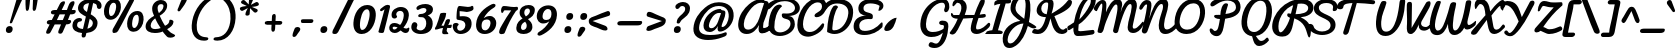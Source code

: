 SplineFontDB: 3.0
FontName: Pacifico
FullName: Pacifico
FamilyName: Pacifico
Weight: Book
Copyright: Copyright (c) 2011 by vernon adams. All rights reserved.
Version: 1.002
ItalicAngle: 0
UnderlinePosition: -103
UnderlineWidth: 102
Ascent: 1638
Descent: 410
sfntRevision: 0x00010000
LayerCount: 2
Layer: 0 0 "Back"  1
Layer: 1 0 "Fore"  0
XUID: [1021 846 39740748 13323642]
FSType: 0
OS2Version: 3
OS2_WeightWidthSlopeOnly: 0
OS2_UseTypoMetrics: 1
CreationTime: 1297379580
<<<<<<< HEAD
ModificationTime: 1333137055
=======
ModificationTime: 1333178211
>>>>>>> version 2 release for sandbox
PfmFamily: 17
TTFWeight: 400
TTFWidth: 5
LineGap: 0
VLineGap: 0
Panose: 2 0 0 0 0 0 0 0 0 0
OS2TypoAscent: 1243
OS2TypoAOffset: 1
OS2TypoDescent: -518
OS2TypoDOffset: 1
OS2TypoLinegap: 0
OS2WinAscent: 0
OS2WinAOffset: 1
OS2WinDescent: 0
OS2WinDOffset: 1
HheadAscent: 0
HheadAOffset: 1
HheadDescent: 0
HheadDOffset: 1
OS2SubXSize: 1434
OS2SubYSize: 1331
OS2SubXOff: 0
OS2SubYOff: 287
OS2SupXSize: 1434
OS2SupYSize: 1331
OS2SupXOff: 0
OS2SupYOff: 977
OS2StrikeYSize: 102
OS2StrikeYPos: 512
OS2Vendor: 'newt'
OS2CodePages: 20000111.40000000
OS2UnicodeRanges: 8000002f.4000004b.00000000.00000000
Lookup: 4 0 0 "midword DLIGs"  {"midword DLIGs-1"  "o_o_s"  "r_s"  } ['dlig' ('DFLT' <'dflt' > 'latn' <'dflt' > ) ]
Lookup: 4 0 0 "os.final"  {"os.final-1"  } []
Lookup: 1 0 0 "Alt swash fin"  {"Alt swash fin-1"  } []
Lookup: 1 0 0 "'swsh' fina"  {"finals" ("fina" ) } []
Lookup: 1 0 0 "'swash' ini"  {"'swash' ini-1" ("init" ) } []
Lookup: 4 0 0 "word sub 'for'"  {"word sub 'for'-1"  } ['dlig' ('DFLT' <'dflt' > 'latn' <'dflt' > ) ]
Lookup: 4 0 0 "sub for No."  {"sub for No.-1"  } ['dlig' ('DFLT' <'dflt' > 'latn' <'dflt' > ) ]
Lookup: 6 0 0 "word chains"  {"word chains-s.fin2"  "word chains-p.init"  "word chains-l.fina"  "word chains-o.fina"  "word chains-m.fina"  "word chains-os.fina"  "word chains-f.init"  "word chains-s.ini"  "word chains-t.init"  "word chains-No"  "word chains-K.alt"  "word chains-t.fin"  "word chains-d.fin"  "word chains-s.fin"  "word chains n.fin"  "word chains-y.fin"  "word chains-b.fin"  "word chains-p.fina"  "word chains h.fin"  "word chain and"  "word chains a.fin"  "word chains g.fin"  "word chain for"  "word chains-e.fin"  "word chains-c.fin"  "word chains-f.fina"  } ['dlig' ('DFLT' <'dflt' > 'latn' <'dflt' > ) ]
Lookup: 4 0 0 "Word Sub 'and'"  {"word sub and"  } []
Lookup: 4 0 1 "'liga' Ligatures lookup 0"  {"'liga' Ligatures lookup 0 subtable"  } ['liga' ('DFLT' <'dflt' > 'latn' <'dflt' > ) ]
Lookup: 258 0 0 "'kern' Horizontal Kerning lookup 0"  {"'kern' Horizontal Kerning lookup 0 per glyph data 0" [307,30,0] "'kern' Horizontal Kerning lookup 0 kerning class 1" [307,0,0] } ['kern' ('latn' <'dflt' > ) ]
MarkAttachClasses: 1
DEI: 91125
KernClass2: 12+ 21 "'kern' Horizontal Kerning lookup 0 kerning class 1" 
 1 F
 1 K
 1 L
 1 P
 1 T
 1 V
 1 W
 1 r
 1 v
 1 w
 18 Y Yacute Ydieresis
 5 space
 50 a aring acircumflex agrave aacute adieresis atilde
 37 e ecircumflex eacute edieresis egrave
 44 o ocircumflex odieresis ograve oacute otilde
 37 u ucircumflex ugrave uacute udieresis
 18 y yacute ydieresis
 10 c ccedilla
 8 n ntilde
 8 s scaron
 37 i igrave iacute icircumflex idieresis
 50 A Agrave Aacute Acircumflex Atilde Adieresis Aring
 8 z zcaron
 5 comma
 1 g
 1 m
 6 period
 1 r
 1 v
 1 w
 1 x
 6 s.init
 500 {} -100 {} -10 {} -95 {} -38 {} 0 {} 0 {} 0 {} 0 {} -80 {} 0 {} 0 {} 0 {} 0 {} 0 {} 0 {} 0 {} 0 {} 0 {} 0 {} -512 {} 0 {} 0 {} -138 {} -147 {} -146 {} -110 {} 0 {} 0 {} 0 {} 0 {} 0 {} 0 {} 0 {} 0 {} 0 {} 0 {} 0 {} 0 {} 0 {} 0 {} 94 {} 200 {} 0 {} 0 {} 0 {} 0 {} -60 {} 0 {} 0 {} 0 {} 0 {} 0 {} 0 {} 0 {} 0 {} 0 {} 0 {} 0 {} 0 {} 0 {} 0 {} -305 {} 240 {} -209 {} -156 {} -129 {} -110 {} 0 {} -210 {} -155 {} -200 {} 0 {} 0 {} 0 {} 0 {} 0 {} 0 {} 0 {} 0 {} 0 {} 0 {} 0 {} -589 {} 460 {} -495 {} -374 {} -374 {} -425 {} -490 {} -375 {} -260 {} -310 {} -388 {} 0 {} 0 {} 0 {} 0 {} 0 {} 0 {} 0 {} 0 {} 0 {} 0 {} -840 {} 0 {} -120 {} -70 {} -50 {} -70 {} -20 {} -60 {} -50 {} -50 {} 0 {} -20 {} -50 {} 0 {} 0 {} 0 {} 0 {} 0 {} 0 {} 0 {} 0 {} 317 {} 0 {} -35 {} -45 {} -15 {} -13 {} 0 {} 0 {} -20 {} -30 {} 0 {} -30 {} 0 {} 0 {} 0 {} 0 {} 0 {} 0 {} 0 {} 0 {} 0 {} 340 {} 0 {} -30 {} 0 {} 0 {} 0 {} 0 {} 0 {} 0 {} -25 {} 0 {} 0 {} 0 {} 0 {} 0 {} 0 {} 0 {} 0 {} 0 {} 0 {} 0 {} 357 {} 0 {} -17 {} -10 {} -8 {} 0 {} 0 {} 0 {} 0 {} 0 {} 0 {} 0 {} 0 {} 0 {} 0 {} 0 {} 0 {} 0 {} 0 {} 0 {} 0 {} 402 {} 0 {} -27 {} -8 {} -10 {} 0 {} 0 {} 0 {} 0 {} 0 {} 0 {} 0 {} 0 {} 0 {} 0 {} 0 {} 0 {} 0 {} 0 {} 0 {} 0 {} 401 {} 200 {} -178 {} -183 {} -142 {} -60 {} -40 {} -104 {} -70 {} -148 {} 0 {} 0 {} 0 {} -340 {} -110 {} -90 {} -270 {} -86 {} -51 {} -60 {} -190 {} -413 {} 0 {} 0 {} 0 {} 0 {} 0 {} 0 {} 0 {} 0 {} 0 {} 0 {} 0 {} 0 {} 0 {} 0 {} 0 {} 0 {} 0 {} 0 {} 0 {} 0 {} -103 {}
ChainSub2: coverage "word chains-f.fina"  0 0 0 1
 1 0 1
  Coverage: 1 f
  FCoverage: 5 space
 1
  SeqLookup: 0 "'swsh' fina" 
EndFPST
ChainSub2: coverage "word chains-p.init"  0 0 0 1
 1 1 0
  Coverage: 1 p
  BCoverage: 5 space
 1
  SeqLookup: 0 "'swash' ini" 
EndFPST
ChainSub2: coverage "word chains-p.fina"  0 0 0 1
 1 0 1
  Coverage: 1 p
  FCoverage: 25 space exclam comma period
 1
  SeqLookup: 0 "'swsh' fina" 
EndFPST
ChainSub2: coverage "word chains-l.fina"  0 0 0 1
 1 0 1
  Coverage: 1 l
  FCoverage: 5 space
 1
  SeqLookup: 0 "'swsh' fina" 
EndFPST
ChainSub2: coverage "word chains-m.fina"  0 0 0 1
 1 0 1
  Coverage: 1 m
  FCoverage: 5 space
 1
  SeqLookup: 0 "'swsh' fina" 
EndFPST
ChainSub2: coverage "word chains-os.fina"  0 0 0 1
 2 0 1
  Coverage: 1 o
  Coverage: 1 s
  FCoverage: 5 space
 1
  SeqLookup: 0 "os.final" 
EndFPST
ChainSub2: coverage "word chains-o.fina"  0 0 0 1
 1 0 1
  Coverage: 1 o
  FCoverage: 27 space exclam quotedbl comma
 1
  SeqLookup: 0 "'swsh' fina" 
EndFPST
ChainSub2: coverage "word chains-f.init"  0 0 0 1
 1 1 0
  Coverage: 1 f
  BCoverage: 5 space
 1
  SeqLookup: 0 "'swash' ini" 
EndFPST
ChainSub2: coverage "word chains-t.init"  0 0 0 1
 1 1 0
  Coverage: 1 t
  BCoverage: 5 space
 1
  SeqLookup: 0 "'swash' ini" 
EndFPST
ChainSub2: coverage "word chains-s.fin2"  0 0 0 1
 1 0 1
  Coverage: 1 s
  FCoverage: 47 exclam parenright slash greater question period
 1
  SeqLookup: 0 "Alt swash fin" 
EndFPST
ChainSub2: coverage "word chains-s.ini"  0 0 0 1
 1 1 0
  Coverage: 1 s
  BCoverage: 5 space
 1
  SeqLookup: 0 "'swash' ini" 
EndFPST
ChainSub2: coverage "word chains-No"  0 0 0 1
 1 0 3
  Coverage: 1 N
  FCoverage: 1 o
  FCoverage: 6 period
  FCoverage: 44 one two three four five six seven eight nine
 1
  SeqLookup: 0 "sub for No." 
EndFPST
ChainSub2: coverage "word chains-K.alt"  0 0 0 1
 1 0 1
  Coverage: 1 K
  FCoverage: 3 i l
 1
  SeqLookup: 0 "'swsh' fina" 
EndFPST
ChainSub2: coverage "word chains-c.fin"  0 0 0 1
 1 0 1
  Coverage: 1 c
  FCoverage: 39 space quotedbl quoteright quotedblright
 1
  SeqLookup: 0 "'swsh' fina" 
EndFPST
ChainSub2: coverage "word chains-t.fin"  0 0 0 1
 1 0 1
  Coverage: 1 t
  FCoverage: 39 space quotedbl quoteright quotedblright
 1
  SeqLookup: 0 "'swsh' fina" 
EndFPST
ChainSub2: coverage "word chains-d.fin"  0 0 0 1
 1 0 1
  Coverage: 1 d
  FCoverage: 39 space quotedbl quoteright quotedblright
 1
  SeqLookup: 0 "'swsh' fina" 
EndFPST
ChainSub2: coverage "word chains-e.fin"  0 0 0 1
 1 0 1
  Coverage: 1 e
  FCoverage: 39 space quotedbl quoteright quotedblright
 1
  SeqLookup: 0 "'swsh' fina" 
EndFPST
ChainSub2: coverage "word chains-s.fin"  0 0 0 1
 1 0 1
  Coverage: 1 s
  FCoverage: 39 space quotedbl quoteright quotedblright
 1
  SeqLookup: 0 "'swsh' fina" 
EndFPST
ChainSub2: coverage "word chains-y.fin"  0 0 0 1
 1 0 1
  Coverage: 1 y
  FCoverage: 39 space quotedbl quoteright quotedblright
 1
  SeqLookup: 0 "'swsh' fina" 
EndFPST
ChainSub2: coverage "word chains-b.fin"  0 0 0 1
 1 0 1
  Coverage: 1 b
  FCoverage: 39 space quotedbl quoteright quotedblright
 1
  SeqLookup: 0 "'swsh' fina" 
EndFPST
ChainSub2: coverage "word chains h.fin"  0 0 0 1
 1 0 1
  Coverage: 1 h
  FCoverage: 39 space quotedbl quoteright quotedblright
 1
  SeqLookup: 0 "'swsh' fina" 
EndFPST
ChainSub2: coverage "word chains n.fin"  0 0 0 1
 1 0 1
  Coverage: 1 n
  FCoverage: 39 space quotedbl quoteright quotedblright
 1
  SeqLookup: 0 "'swsh' fina" 
EndFPST
ChainSub2: coverage "word chains g.fin"  0 0 0 1
 1 0 1
  Coverage: 1 g
  FCoverage: 39 space quotedbl quoteright quotedblright
 1
  SeqLookup: 0 "'swsh' fina" 
EndFPST
ChainSub2: coverage "word chains a.fin"  0 0 0 1
 1 0 1
  Coverage: 1 a
  FCoverage: 39 space quotedbl quoteright quotedblright
 1
  SeqLookup: 0 "'swsh' fina" 
EndFPST
ChainSub2: coverage "word chain for"  0 0 0 1
 3 1 1
  Coverage: 1 f
  Coverage: 1 o
  Coverage: 1 r
  BCoverage: 5 space
  FCoverage: 5 space
 1
  SeqLookup: 0 "word sub 'for'" 
EndFPST
ChainSub2: coverage "word chain and"  0 0 0 1
 3 1 1
  Coverage: 1 a
  Coverage: 1 n
  Coverage: 1 d
  BCoverage: 5 space
  FCoverage: 5 space
 1
  SeqLookup: 0 "Word Sub 'and'" 
EndFPST
ShortTable: maxp 16
  1
  0
  233
  216
  7
  169
  4
  1
  0
  0
  0
  0
  0
  0
  2
  1
EndShort
LangName: 1033 "" "" "Regular" "vernonadams: Pacifico: 2011" "" "Version 1.002" "" "Pacifico is a trademark of vernon adams." "vernon adams" "vernon adams" "Copyright (c) 2011 by vernon adams. All rights reserved." "" "" "" "http://scripts.sil.org/OFL" "" "" "" "Pacifico" 
GaspTable: 1 65535 3 0
Encoding: Custom
UnicodeInterp: none
NameList: Adobe Glyph List
DisplaySize: -48
AntiAlias: 1
FitToEm: 1
WinInfo: 23 23 7
BeginPrivate: 0
EndPrivate
Grid
-2048 1135 m 0
 4096 1135 l 0
-2048 1333 m 0
 4096 1333 l 0
EndSplineSet
BeginChars: 286 282

StartChar: .notdef
Encoding: 230 -1 0
Width: 447
Flags: W
LayerCount: 2
EndChar

StartChar: .null
Encoding: 0 -1 1
AltUni2: 000000.ffffffff.0
Width: 0
Flags: HW
LayerCount: 2
EndChar

StartChar: nonmarkingreturn
Encoding: 1 13 2
Width: 447
Flags: HW
LayerCount: 2
EndChar

StartChar: space
Encoding: 2 32 3
Width: 455
Flags: W
LayerCount: 2
Kerns2: 49 -100 "'kern' Horizontal Kerning lookup 0 per glyph data 0"  62 -120 "'kern' Horizontal Kerning lookup 0 per glyph data 0" 
EndChar

StartChar: c
Encoding: 69 99 4
Width: 756
Flags: W
HStem: 0 192<389.793 632.276> 783.901 176.099<437.141 597.852>
LayerCount: 2
Fore
SplineSet
524.312 960 m 0
 683.25 960 813.531 877.509 806.296 739.451 c 0
 803.259 681.496 758.38 649.164 711.657 649.164 c 0
 611.332 649.164 631.346 783.901 504.784 783.901 c 0
 443.465 783.901 355.735 681.877 341.697 414 c 0
 335.513 296 370.062 192 490.062 192 c 0
 669.062 192 788.976 343 878.426 447 c 0
 897.579 469 912.998 477 925.998 477 c 0
 951.998 477 973.906 418 971.862 379 c 0
 970.5 353 963.138 327 950.246 310 c 0
 867.481 200 685 0 437 0 c 0
 199 0 73.2764 177 85.6445 413 c 0
 99.7422 682 259.312 960 524.312 960 c 0
EndSplineSet
Kerns2: 49 -32 "'kern' Horizontal Kerning lookup 0 per glyph data 0" 
Substitution2: "finals" c.fina
EndChar

StartChar: f
Encoding: 72 102 5
Width: 687
Flags: HW
HStem: -604 225<166 373.765> 427 160<515.355 772.638> 1631 225<660.378 788.666>
VStem: 34 225<-378.47 503.385> 422 211<-303.715 235.257> 795 187<1371.04 1630.56>
LayerCount: 2
Fore
SplineSet
875.132 1529 m 0
 877.962 1583 871.478 1631 830.478 1631 c 0
 601.478 1631 396.616 775 365.952 686 c 1
 532.066 879 861.349 1266 875.132 1529 c 0
282.138 -379 m 0
 401.138 -379 412.934 -173 418.751 -62 c 2
 419.013 -57 l 2
 431.8 187 378.125 384 313.356 522 c 1
 294.295 330 266.547 144 256.537 -47 c 0
 249.2 -187 243.138 -379 282.138 -379 c 0
1024.17 652 m 0
 1013.74 453 738.745 434 536.378 427 c 1
 585.984 305 641.07 154 631.48 -29 c 0
 619.007 -267 498.346 -604 238.346 -604 c 0
 30.3457 -604 19.5352 -276 32.0088 -38 c 0
 61.3047 521 323.269 1856 879.269 1856 c 0
 1004.27 1856 1074.34 1762 1067.11 1624 c 0
 1047.14 1243 685.655 833 476.602 603 c 1
 505.078 593 550.764 587 589.764 587 c 0
 756.764 587 831.437 638 973.472 715 c 0
 980.682 719 985.786 721 991.786 721 c 0
 1014.79 721 1026.21 691 1024.17 652 c 0
EndSplineSet
Kerns2: 133 400 "'kern' Horizontal Kerning lookup 0 per glyph data 0" 
Substitution2: "finals" f.fina
Substitution2: "'swash' ini-1" f.init
EndChar

StartChar: i
Encoding: 75 105 6
Width: 532
Flags: W
HStem: 0 218.388<207.933 467.073> 940 20G<409.624 462.365> 1089 319<417.85 623.539>
VStem: 97.0635 305.145<144.236 455.285> 289.228 210.077<751.03 925.821> 343.984 351.202<1161.05 1336.09>
LayerCount: 2
Fore
SplineSet
505.072 1089 m 0xe4
 392.551 1089 343.984 1151.22 343.984 1220.7 c 0
 343.984 1308.54 421.618 1408 545.79 1408 c 0
 650.435 1408 695.186 1347.02 695.186 1278.38 c 0
 695.186 1190.03 621.051 1089 505.072 1089 c 0xe4
514.641 232 m 1
 533.319 243.014 550.47 247.97 564.802 247.97 c 0
 590.608 247.97 607.277 231.904 607.277 206.209 c 0
 607.277 171.022 576.02 117.778 494.163 63 c 0
 443.927 36.3803 361.055 0 274 0 c 0
 141.866 0 97.0635 85.288 97.0635 203.185 c 0xf0
 97.0635 424.225 254.548 759.888 289.228 863 c 1
 305.839 928 377.935 960 441.312 960 c 0
 483.417 960 499.305 928.129 499.305 877.372 c 0xe8
 499.305 719.592 402.208 449.426 402.208 309.053 c 0xf0
 402.208 253.589 417.367 218.388 459.662 218.388 c 0
 474.484 218.388 492.638 222.711 514.641 232 c 1
EndSplineSet
Kerns2: 133 190 "'kern' Horizontal Kerning lookup 0 per glyph data 0" 
EndChar

StartChar: n
Encoding: 80 110 7
Width: 947
Flags: W
HStem: -12 199<722.669 927.749> 627.487 332.513<660.422 934.779>
VStem: 161.36 195.078<22.2409 130.765> 261.636 284.705<707.71 902.553>
LayerCount: 2
Fore
SplineSet
991.987 818.622 m 0xd0
 967.483 619.052 858.776 412.188 842.507 279.688 c 0
 834.95 218.143 847.98 187 878.761 187 c 0
 921.289 187 944.371 215.113 984.908 215.113 c 0
 1011.41 215.113 1033.88 202.362 1029.91 170.037 c 0
 1017.59 69.6826 884.708 -12 789.897 -12 c 0
 655.44 -12 615.748 88.0723 633.239 230.525 c 0
 639.593 282.271 696.269 452.53 708.54 552.475 c 0
 714 596.939 710.67 627.487 690.209 627.487 c 0
 630.636 627.487 514.209 533.79 449.988 461 c 1
 356.438 71 l 1
 326.73 27 297 0 241 0 c 0
 181.444 0 153.583 49.8418 161.36 113.183 c 0xe0
 184.881 304.746 237.172 512.849 254.528 654.202 c 0
 257.326 676.989 259.278 698.081 261.636 717.28 c 0
 280.781 873.207 303.14 965.082 417.64 965.082 c 0
 527.967 965.082 554.922 916.554 546.341 846.67 c 0
 543.015 819.576 525.974 758.089 506.524 705.226 c 1
 611.726 825.12 750.718 960 908.186 960 c 0
 980.06 960 1001.43 895.524 991.987 818.622 c 0xd0
EndSplineSet
Kerns2: 24 -20 "'kern' Horizontal Kerning lookup 0 per glyph data 0" 
Substitution2: "finals" n.fina
EndChar

StartChar: P
Encoding: 50 80 8
Width: 1551
<<<<<<< HEAD
Flags: HW
HStem: -255 234<484.232 660.767> 1648 235<778.742 1319.71>
VStem: 120 268<232.077 1107.25> 1567 235<1176.03 1461.51>
LayerCount: 2
Fore
SplineSet
1635.29 1303 m 0
 1648.91 1563 1390.33 1648 1071.37 1648 c 0
 632.368 1648 449.475 1173 427.463 753 c 0
 413.459 485.793 372.485 -21 556.899 -21 c 0
 775.899 -21 764.924 342 814.859 627 c 2
 833.467 734 l 1
 723.826 779 598.293 807 605.683 948 c 0
 607.937 991 610.766 1045 653.766 1045 c 0
 715.766 1045 777.517 983 835.836 970 c 1
 846.212 1168 888.209 1416 1086.21 1416 c 0
 1145.21 1416 1193 1393 1189.86 1333 c 0
 1189.39 1324 1188.39 1324 1188.02 1317 c 1
 1113.55 1060 l 1
 1100.41 981 l 1
 1358.85 1010 1624.65 1100 1635.29 1303 c 0
158.101 727 m 0
 189.126 1319 510.684 1883 1106.68 1883 c 0
 1548.82 1883 1890.88 1696 1870.97 1316 c 0
 1852.99 973 1468.73 794 1082.1 746 c 1
 1084.1 746 1049.92 475.496 1032.55 373 c 0
 972.258 24 839.636 -255 522.636 -255 c 0
 175.636 -255 138.039 344.204 158.101 727 c 0
=======
Flags: W
HStem: -167.301 262.796<489.007 750.012> 763.998 211.826<599.73 814.467> 981 21G<1109.15 1229.63> 1677.42 180.575<939.826 1426.35>
VStem: 1635.8 235.992<1185.46 1316 1322.37 1492.74>
LayerCount: 2
Fore
SplineSet
650.591681453 -167.301196136 m 0
 845.041450226 -167.301196136 952.342024579 12.3724287086 1002.54980469 303 c 0
 1019.91992188 405.49609375 1084.09960938 776 1082.09960938 776 c 1
 1468.73046875 824 1852.99 973 1870.97 1316 c 0
 1871.5231294 1326.556965 1871.79688637 1336.96497048 1871.79688637 1347.22414508 c 0
 1871.79688637 1726.1457245 1564.99188034 1857.99373857 1220.82413956 1857.99373857 c 0
 955.06638749 1857.99373857 667.030942255 1779.3787865 480.772460938 1675.20019531 c 0
 381.585084467 1619.72244702 324.989311648 1529.08193818 324.989311648 1461.86777942 c 0
 324.989311648 1411.89828182 356.269720846 1374.87649711 424.58480605 1374.87649711 c 0
 483.018183204 1374.87649711 572.380859375 1435.8984375 684.772460938 1511.20019531 c 0
 848.959579903 1621.20556502 1038.59315125 1677.41895188 1205.12040465 1677.41895188 c 0
 1444.29429139 1677.41895188 1635.80449166 1561.46204118 1635.80449166 1322.37436494 c 0
 1635.80449166 1316.02699713 1635.63413337 1309.56935939 1635.29 1303 c 0
 1624.65 1100 1358.85 1010 1100.41 981 c 1
 1117.88863485 1104.72469848 1159.00599786 1204.81066881 1188.02 1317 c 1
 1188.39 1324 1229.38964844 1444 1229.86035156 1453 c 0
 1229.95800781 1454.87207031 1230.00683594 1456.70898438 1230.00683594 1458.50976562 c 0
 1230.00683594 1514.41308594 1183.36914062 1536 1126.20996094 1536 c 0
 928.208984375 1536 846.212 1168 835.836 970 c 1
 814.289689689 974.802929303 792.253769483 976.142196363 769.912180334 976.142196363 c 0
 741.742888055 976.142196363 713.087664262 974.013121478 684.315201242 974.013121478 c 0
 674.141234461 974.013121478 663.952608843 974.279327261 653.765625 975 c 0
 645.908951863 975.555816151 638.388935881 975.824172582 631.205161087 975.824172582 c 0
 553.950790386 975.824172582 515.58227112 944.789104025 515.58227112 906.477474019 c 0
 515.58227112 844.698297955 615.351818769 763.997900586 812.721692411 763.997900586 c 0
 813.302548586 763.997900586 813.884250093 763.998599544 814.466796875 764 c 1
 728.772277832 171.200012207 686.797851562 127.810546875 574.18359375 97.810546875 c 0
 568.255035065 96.2312572585 562.590449023 95.495227863 557.154798507 95.495227863 c 0
 497.118322486 95.495227863 465.009890698 185.284095006 413.62109375 220.380859375 c 1
 391.251193399 233.502664746 369.46089777 240.801391871 350.470168722 240.801391871 c 0
 313.931743746 240.801391871 287.756835938 213.78275107 287.756835938 149.235351562 c 0
 287.756835938 8.4384765625 428.019972772 -167.301196136 650.591681453 -167.301196136 c 0
>>>>>>> version 2 release for sandbox
EndSplineSet
Kerns2: 83 -450 "'kern' Horizontal Kerning lookup 0 per glyph data 0"  53 -200 "'kern' Horizontal Kerning lookup 0 per glyph data 0"  35 -130 "'kern' Horizontal Kerning lookup 0 per glyph data 0"  27 -510 "'kern' Horizontal Kerning lookup 0 per glyph data 0"  12 -150 "'kern' Horizontal Kerning lookup 0 per glyph data 0" 
EndChar

StartChar: d
Encoding: 70 100 9
Width: 1147
Flags: W
<<<<<<< HEAD
HStem: 1.04452 212.452<907.9 1097.37> 20.9036 185.107<387.577 593.81> 743.497 168.817<444.641 630.563> 1688 232<1100.72 1295.78>
VStem: 96.6032 227.45<269.224 572.038> 680.813 271.785<329.128 612.533> 1209.44 181.903<1376.56 1687.02>
LayerCount: 2
Fore
SplineSet
929.039 903 m 1x3e
 1049.99 1097.95 1209.44 1346.46 1209.44 1623.27 c 0
 1209.44 1658.85 1203.73 1688 1176.46 1688 c 0
 986.465 1688 938.211 1093.02 929.039 954 c 1
 929.039 903 l 1x3e
1391.35 1668.13 m 0
 1391.35 1105.97 952.599 845.969 952.599 359.117 c 0
 952.599 250.218 988.026 213.496 1036.37 213.496 c 0
 1100.53 213.496 1187.43 278.186 1244.45 324.669 c 0
 1246.99 326.53 1249.77 327.389 1252.69 327.389 c 0
 1272.73 327.389 1299.22 286.756 1299.22 251.905 c 0
 1299.22 240.367 1296.32 229.463 1289.32 220.877 c 0
 1188.85 86.915 1061.47 1.04452 951.181 1.04452 c 0xbe
 864.618 1.04452 788.579 53.9412 744.328 178 c 1
 655.998 75.9325 526.258 20.9036 406.048 20.9036 c 0x7e
 242.507 20.9036 96.6032 122.754 96.6032 346.576 c 0
 96.6032 604.588 286.984 912.314 495.417 912.314 c 0
 585.153 912.314 665.653 861.01 692.429 785 c 1
 719.722 1192.34 859.411 1920 1233.62 1920 c 0
 1357.94 1920 1391.35 1795.83 1391.35 1668.13 c 0
681.242 329 m 1
 680.945 331.665 680.813 338.557 680.813 348.671 c 0
 680.813 417.653 688.62 656 688.62 656 c 1
 642.425 717.257 597.248 743.497 556.625 743.497 c 0
 420.363 743.497 324.054 572.031 324.054 420.143 c 0
 324.054 277.572 404.242 206.01 493.583 206.01 c 0x7e
 561.14 206.01 633.93 246.928 681.242 329 c 1
=======
HStem: 1.04452 212.451<907.899 1074.89> 20.9033 185.106<466.738 627.466> 740.588 118.653<307.127 641.892>
VStem: 680.813 243.786<329.128 697.411>
LayerCount: 2
Fore
SplineSet
615.9765625 1672 m 0x70
 911.9765625 1316 924.598632812 845.96875 924.598632812 359.1171875 c 0
 924.598632812 250.217773438 988.026 213.496 1036.37 213.496 c 0
 1100.53 213.496 1127.4296875 278.185546875 1184.45019531 324.668945312 c 0
 1186.99023438 326.530273438 1189.76953125 327.388671875 1192.69042969 327.388671875 c 0
 1212.73046875 327.388671875 1239.21972656 286.755859375 1239.21972656 251.905273438 c 0
 1239.21972656 240.3671875 1236.3203125 229.462890625 1229.3203125 220.876953125 c 0
 1128.84960938 86.9150390625 1061.47 1.04452 951.181 1.04452 c 0xb0
 864.618 1.04452 788.579 53.9412 744.328 178 c 1
 655.998 75.9325 626.2578125 20.9033203125 506.047851562 20.9033203125 c 0
 71.4654882508 20.9033203125 127.669326782 859.241937374 486.5846763 859.241937374 c 0
 544.862878017 859.241937374 613.128405118 837.003613678 692.429 785 c 1
 694.246216343 812.121419593 695.110138787 838.570421641 695.110138787 864.351734699 c 0
 695.110138787 1225.78319363 525.318385156 1455.98981281 431.9765625 1568 c 0
 418.222506241 1584.50486751 412.279232588 1601.34369498 412.279232588 1617.40133295 c 0
 412.279232588 1668.1156448 471.561318507 1711.03786335 531.294072375 1711.03786335 c 0
 562.088883918 1711.03786335 593.003476119 1699.62979308 615.9765625 1672 c 0x70
681.242 329 m 1
 680.945 331.665 680.813 338.557 680.813 348.671 c 0
 680.813 417.653 688.62 656 688.62 656 c 1
 643.596574108 715.703431104 602.93802176 740.588469714 567.759889566 740.588469714 c 0
 426.61342665 740.588469714 340.776556819 206.009765625 533.583007812 206.009765625 c 0x70
 601.139648438 206.009765625 633.93 246.928 681.242 329 c 1
>>>>>>> version 2 release for sandbox
EndSplineSet
Kerns2: 133 160 "'kern' Horizontal Kerning lookup 0 per glyph data 0" 
Substitution2: "finals" d.fina
EndChar

StartChar: a
Encoding: 67 97 10
<<<<<<< HEAD
Width: 928
Flags: W
HStem: 0 224<760 960.896> 0 192<237.5 484.024> 768 190<541.485 668.76>
LayerCount: 2
Fore
SplineSet
336.98 324 m 0x60
 333.626 260 344.062 192 408.062 192 c 0
 516.062 192 570.915 380 594.842 474 c 2
 671.249 768 l 1
 484.249 768 346.623 508 336.98 324 c 0x60
816.98 324 m 0
 814.412 275 813.739 224 856.739 224 c 0
 949.739 224 1032.56 335 1082.91 399 c 0
 1098.8 416 1113.22 424 1125.22 424 c 0
 1166.22 424 1185.92 342 1183.04 287 c 0
 1182.25 272 1179.52 258 1175.1 250 c 1
 1101.86 150 970 0 813 0 c 0xa0
 707 0 664.878 74 635.438 161 c 1
 567.507 86 450 0 315 0 c 0
 160 0 70.4463 123 78.7266 281 c 0
 94.5537 583 300.708 834 516.635 928 c 0
 561.683 948 607.207 958 653.207 958 c 0
 726.207 958 709.224 882 793.224 882 c 0
 808.224 882 823.276 883 838.276 883 c 0
 895.276 883 908.494 849 905.402 790 c 0
 896.859 627 825.68 490 816.98 324 c 0
=======
Width: 997
Flags: W
HStem: 0 192<331.825 575.046> 2.16629 170.803<862.128 1038.5> 768 190<632.507 759.782>
VStem: 169.221 258.227<200.772 489.544>
LayerCount: 2
Fore
SplineSet
428.001953125 324 m 0xb0
 427.648034785 317.245663268 427.447698406 310.446774716 427.447698406 303.68796753 c 0
 427.447698406 246.404415402 441.838321107 192 499.083984375 192 c 0
 607.083984375 192 661.9375 380 685.864257812 474 c 2
 762.271484375 768 l 1
 575.271484375 768 437.645507812 508 428.001953125 324 c 0xb0
937.760742188 174 m 0
 941.758787212 173.305819638 945.659640838 172.969199907 949.482105218 172.969199907 c 0
 1000.72406771 172.969199907 1007.87890625 183.461914062 1076.2421875 254 c 0
 1083.56835938 261.559570312 1094.37402344 265.484375 1105.5625 265.484375 c 0
 1128.25683594 265.484375 1152.52539062 249.336914062 1152.52539062 214.6328125 c 0
 1152.52539062 195.51953125 1145.16308594 170.775390625 1126.12207031 140 c 0
 1070.17074989 49.5682519785 982.753289711 2.16629334195 903.40349041 2.16629334195 c 0x70
 820.852636793 2.16629334195 747.033489213 53.4698836246 726.459960938 161 c 1
 658.529296875 86 541.022460938 0 406.022460938 0 c 0
 257.628348578 0 169.220936143 112.739227792 169.220936143 260.996298011 c 0
 169.220936143 267.596085106 169.396129528 274.26625647 169.749023438 281 c 0
 186.173647325 594.400511377 433.047227648 958 744.229492188 958 c 0
 817.229492188 958 800.24609375 882 884.24609375 882 c 0
 899.24609375 882 914.297851562 883 929.297851562 883 c 0
 976.624537875 883 993.17662706 841.831280549 993.17662706 779.326022103 c 0
 993.17662706 633.839358788 903.502723671 372.758179573 903.502723671 246.169043229 c 0
 903.502723671 205.199619246 912.895476988 178.317354782 937.760742188 174 c 0
>>>>>>> version 2 release for sandbox
EndSplineSet
Substitution2: "finals" a.fina
EndChar

StartChar: e
Encoding: 71 101 11
<<<<<<< HEAD
Width: 740
Flags: W
HStem: 21.1289 168.166<360.009 555.962> 771 188<421.261 571.202>
LayerCount: 2
Fore
SplineSet
578.532 678 m 0
 581.311 731 558.406 771 510.406 771 c 0
 381.406 771 324.029 573 316.902 437 c 1
 398.632 470 572.243 558 578.532 678 c 0
724.485 181 m 5
 619.563 82.8398 490.91 21.1289 379.542 21.1289 c 0
 199.461 21.1289 56.9512 132.634 71.8545 417 c 1
 86.0039 687 240.259 959 508.259 959 c 0
 662.259 959 766.228 863 758.157 709 c 0
 746.47 486 514.818 340 332.198 290 c 1
 350.926 215.884 396.99 189.295 453.377 189.295 c 0
 542.808 189.295 665.26 297.479 710.924 342 c 5
 732.486 361.34 752.616 369.807 768.967 369.807 c 4
 794.386 369.807 810.669 349.343 808.998 317.461 c 4
 807.138 281.966 783.023 232.318 724.485 181 c 5
=======
Width: 805
Flags: W
HStem: 21.1289 168.166<461.372 656.923> 771 188<520.763 670.963>
VStem: 679.719 179.839<581.183 765.718>
LayerCount: 2
Fore
SplineSet
417.86328125 437 m 5
 500.913085938 470.533203125 679.71875 559.2421875 679.71875 686.48828125 c 4
 679.71875 735.213867188 656.768554688 771 611.3671875 771 c 4
 482.3671875 771 424.990234375 573 417.86328125 437 c 5
859.557617188 725.577148438 m 4
 859.557617188 489.747070312 617.662109375 340.515625 433.159179688 290 c 5
 451.887695312 215.883789062 497.951171875 189.294921875 554.337890625 189.294921875 c 4
 643.76953125 189.294921875 766.221679688 297.478515625 811.885742188 342 c 5
 833.447265625 361.33984375 853.577148438 369.806640625 869.928710938 369.806640625 c 4
 894.150390625 369.806640625 910.077148438 351.224609375 910.077148438 321.88671875 c 4
 910.077148438 282.1875 885.060546875 233.260742188 825.446289062 181 c 5
 720.524414062 82.83984375 591.87109375 21.12890625 480.502929688 21.12890625 c 4
 309.106445312 21.12890625 171.744140625 122.138671875 171.744140625 377.059570312 c 4
 171.744140625 668.80078125 331.883789062 959 609.220703125 959 c 4
 757.6171875 959 859.557617188 869.858398438 859.557617188 725.577148438 c 4
>>>>>>> version 2 release for sandbox
EndSplineSet
Substitution2: "finals" e.fina
EndChar

StartChar: m
Encoding: 79 109 12
Width: 1312
Flags: HW
HStem: 11 183<1081.35 1308.36> 940 20G<309.666 365.286 711.976 753.018 1099 1141.24>
VStem: 217.703 212.333<709.549 933.289> 559.375 205.562<27.9865 208.101> 963.066 208.222<195.108 741.051>
LayerCount: 2
Fore
SplineSet
866.596 872 m 0
 863.719 817.108 793.938 523.869 793.533 522.16 c 1
 811.487 501.096 l 1
 890.17 665.355 985.771 825.108 1095.03 933.651 c 0
 1112.9 951.406 1136.23 960 1162.4 960 c 0
 1220.71 960 1265.36 928.705 1262.39 872 c 0
 1257.83 784.953 1193.76 428.814 1187.9 317 c 0
 1185.15 264.515 1181.95 194 1234.78 194 c 0
 1293.68 194 1388.62 284.295 1445.79 348.096 c 0
 1474.29 378.954 1492.94 390 1503.44 390 c 0
 1528.04 390 1532.5 333.993 1529.57 278 c 0
 1528.26 253.062 1526.22 229.915 1525.48 218.703 c 1
 1419.74 128.323 1312.36 11 1135.37 11 c 0
 985.76 11 968.934 111.97 975.801 243 c 0
 983.969 398.84 1010.13 547.296 1059.37 690 c 1
 948.243 500.954 847.657 291.526 769.09 79.2402 c 0
 750.619 29.335 712.467 12 650.79 12 c 0
 572.617 12 564.908 105.57 569.489 193 c 0
 578.364 362.345 629.17 514.954 669.266 677 c 1
 531.35 484.138 439.063 299.944 338.757 78.6836 c 0
 318.556 34.124 289.15 12 235.629 12 c 0
 132.544 12 119.521 105.357 125.268 215 c 0
 137.28 444.207 194.695 682.786 263.096 866.135 c 0
 283.262 918.416 329.854 964 390.521 964 c 0
 441.092 964 478.703 928.62 475.841 874 c 0
 475.533 868.146 475.163 861.547 474.074 856.324 c 0
 440.761 735.776 399.54 603.268 377.853 522.235 c 1
 395.824 501.251 l 1
 473.18 654.936 577.165 834.476 702.897 934.362 c 0
 724.514 951.533 748.102 960 776.474 960 c 0
 830.187 960 869.439 926.266 866.596 872 c 0
EndSplineSet
Substitution2: "finals" m.fina
EndChar

StartChar: h
Encoding: 74 104 13
Width: 999
Flags: W
HStem: 0 236<726 964.7> 958 20G<896.255 941.755> 1729 191<632.353 827.123>
LayerCount: 2
Fore
SplineSet
351.21 710 m 1
 482.583 982.662 689.884 1295.3 708.63 1653 c 0
 711.303 1704 705.613 1729 692.613 1729 c 0
 613.997 1729 548.969 1507.23 508.214 1397 c 0
 433.262 1194.27 382.893 952 351.21 710 c 1
873.368 236 m 0
 1006.75 236 1088.02 407.105 1196.7 407.105 c 0
 1235.16 407.105 1244.61 368.131 1242.35 324.962 c 0
 1239.72 274.692 1221.9 217.883 1214.11 212 c 0
 1109.73 133.15 960 0 791 0 c 0
 661 0 582.241 100 588.844 226 c 0
 597.125 384 663.985 534 720.96 648 c 0
 728.746 663 733.218 672 735.323 674 c 1
 714.48 677 l 1
 507.634 548.361 404.732 250.123 264.306 44 c 0
 246.996 19 230 0 192 0 c 0
 97 0 101.604 126 106.687 223 c 0
 135.459 772 202.117 1357 431.407 1706 c 0
 503.173 1816 605.623 1920 765.623 1920 c 0
 888.623 1920 922.221 1836 915.041 1699 c 0
 892.399 1266.98 639.687 918.96 464.331 636 c 1
 483.598 622 l 1
 574.467 734 684.333 865 807.368 942 c 0
 844.626 966 880.255 978 912.255 978 c 0
 971.255 978 996.792 931 993.49 868 c 0
 983.271 673 853.361 503 842.774 301 c 0
 841.098 269 844.368 236 873.368 236 c 0
EndSplineSet
Substitution2: "finals" h.fina
EndChar

StartChar: u
Encoding: 87 117 14
<<<<<<< HEAD
Width: 927
Flags: W
HStem: 0 225<214.5 442.962> 0.25 177.195<747.242 911.619> 939 20G<286.759 401.759 786.759 837.759>
VStem: 687.271 231.634<844.027 942.516>
LayerCount: 2
Fore
SplineSet
918.905 895 m 0xb0
 911.777 759 799.02 382 793.569 278 c 0
 789.706 204.29 806.354 177.445 832.898 177.445 c 0
 897.222 177.445 1019.65 335.082 1049.15 365.484 c 0
 1072.81 389.983 1096.3 400.889 1117.33 400.889 c 0
 1165.02 400.889 1200.07 344.818 1195.84 264 c 1
 1127.42 136.609 947.837 0.25 788.018 0.25 c 0x70
 706.467 0.25 590.853 57.0879 589.9 208 c 1
 589.9 208 488.79 0 298 0 c 0
 131 0 83.8135 130 93.7705 320 c 0
 103.151 499 191.259 959 382.259 959 c 0
 421.259 959 471.211 939 467.699 872 c 0
 467.438 867 468.176 862 465.913 857 c 0
 384.432 657 340.047 497 331.189 328 c 0
 328.622 279 345.792 225 403.792 225 c 0
 490.792 225 542.718 319 561.648 394 c 2
 687.271 902 l 2
 697.211 939 762.259 959 811.259 959 c 0
 864.259 959 921.315 941 918.905 895 c 0xb0
=======
Width: 979
Flags: W
HStem: -1.35352 180.136<826.429 1023.64> 0 225<327.837 549.155> 939 20G<412.975 501.459 892.952 943.409>
VStem: 192.933 243.007<233 591.595> 793.464 231.707<844.027 942.516>
LayerCount: 2
Fore
SplineSet
1093.52246094 250.888671875 m 0xb8
 1099.37988281 253.141601562 1104.56933594 254.173828125 1109.13183594 254.173828125 c 0
 1128.74316406 254.173828125 1136.80078125 235.104492188 1136.80078125 211.916015625 c 0
 1136.80078125 192.586914062 1131.203125 170.396484375 1122.03320312 154 c 0
 1066.38769531 54.5068359375 985.328125 -1.353515625 874.798828125 -1.353515625 c 0xb8
 778.059570312 -1.353515625 697.047851562 56.7587890625 696.092773438 208 c 1
 696.092773438 208 594.982421875 0 404.193359375 0 c 0
 251.481445312 0 192.932617188 145.04296875 192.932617188 322.313476562 c 0
 192.932617188 600.869140625 337.498046875 959 488.452148438 959 c 1
 514.466796875 959 578.43359375 935.881835938 578.43359375 885.65625 c 0
 578.43359375 876.9296875 576.501953125 867.384765625 572.10546875 857 c 0
 535.13671875 769.688476562 435.939453125 501.3671875 435.939453125 343.81640625 c 0
 435.939453125 273.319335938 455.80078125 225 509.985351562 225 c 0x78
 596.985351562 225 648.911132812 319 667.840820312 394 c 2
 793.463867188 902 l 2
 803.404296875 939 868.452148438 959 917.452148438 959 c 0
 969.366210938 959 1025.17089844 941.73046875 1025.17089844 897.791992188 c 0
 1025.17089844 816.306640625 906.918945312 425.40234375 906.918945312 254.760742188 c 0
 906.918945312 197.724609375 924.787109375 178.782226562 949.919921875 178.782226562 c 0
 994.734375 178.782226562 1062.64648438 239.014648438 1093.52246094 250.888671875 c 0xb8
>>>>>>> version 2 release for sandbox
EndSplineSet
EndChar

StartChar: l
Encoding: 78 108 15
Width: 730
Flags: W
<<<<<<< HEAD
HStem: 0 209.322<265.125 501.655> 1641 279<698.71 880.629>
VStem: 113.571 268.089<213.755 608.528 630 784.331> 767.803 211.153<1552.4 1816.64>
LayerCount: 2
Fore
SplineSet
368.782 630 m 1
 385.229 659.195 767.803 1393.22 767.803 1595.59 c 0
 767.803 1624.36 758.206 1641 736.001 1641 c 0
 605.445 1641 381.443 893.69 368.782 630 c 1
676.221 364 m 0
 679.501 367.319 683.802 368.92 688.556 368.92 c 0
 706.536 368.92 730.973 346.016 730.973 306.556 c 0
 730.973 287.617 725.344 264.864 710.67 239 c 1
 621.512 112.706 484.182 0 349 0 c 0
 181.251 0 113.571 168.391 113.571 405.437 c 0
 113.571 968.819 495.867 1920 825.623 1920 c 0
 935.635 1920 978.956 1863.13 978.956 1770.16 c 0
 978.956 1425.45 423.448 574.461 383.448 305.516 c 0
 382.231 297.333 381.66 289.743 381.66 282.719 c 0
 381.66 230.177 413.617 209.322 446.28 209.322 c 0
 515.405 209.322 623.655 300.066 676.221 364 c 0
=======
HStem: 0 209.322<401.659 638.189> 1641 279<835.243 1017.16>
VStem: 250.104 268.089<213.755 608.528 630 784.331> 904.336 211.153<1552.4 1816.65>
LayerCount: 2
Fore
SplineSet
505.315429688 630 m 1
 521.762695312 659.1953125 904.3359375 1393.21972656 904.3359375 1595.58984375 c 0
 904.3359375 1624.36035156 894.739257812 1641 872.534179688 1641 c 0
 741.978515625 1641 517.9765625 893.690429688 505.315429688 630 c 1
812.75390625 364 m 0
 816.034179688 367.319335938 820.334960938 368.919921875 825.088867188 368.919921875 c 0
 843.069335938 368.919921875 867.505859375 346.015625 867.505859375 306.555664062 c 0
 867.505859375 287.6171875 861.876953125 264.864257812 847.203125 239 c 1
 758.044921875 112.706054688 620.715820312 0 485.533203125 0 c 0
 317.784179688 0 250.104492188 168.390625 250.104492188 405.436523438 c 0
 250.104492188 968.819335938 632.400390625 1920 962.15625 1920 c 0
 1072.16796875 1920 1115.48925781 1863.12988281 1115.48925781 1770.16015625 c 0
 1115.48925781 1425.45019531 559.981445312 574.4609375 519.981445312 305.515625 c 0
 518.764648438 297.333007812 518.193359375 289.743164062 518.193359375 282.71875 c 0
 518.193359375 230.176757812 550.150390625 209.322265625 582.813476562 209.322265625 c 0
 651.938476562 209.322265625 760.188476562 300.06640625 812.75390625 364 c 0
>>>>>>> version 2 release for sandbox
EndSplineSet
Kerns2: 133 360 "'kern' Horizontal Kerning lookup 0 per glyph data 0"  89 440 "'kern' Horizontal Kerning lookup 0 per glyph data 0" 
Substitution2: "finals" l.fina
EndChar

StartChar: o
Encoding: 81 111 16
<<<<<<< HEAD
Width: 927
Flags: W
HStem: 0 192<337.025 538.046> 407 172.388<828.388 913.807> 768 197.395<421.907 636.231>
=======
Width: 891
Flags: W
HStem: 0 192<407.646 608.667> 407 172.388<899.008 984.429> 768 197.395<492.528 706.852>
>>>>>>> version 2 release for sandbox
LayerCount: 2
Back
SplineSet
545 960 m 4
 728 960 826 808 826 618 c 4
 826 607 831 602 841 602 c 4
 940 602 1003 699 1057 724 c 4
 1066 732 1077 736 1089 736 c 4
 1095 736 l 4
 1135 736 1176 735 1176 694 c 4
 1176 685 1174 673 1169 659 c 4
 1117 554 980 407 788 407 c 4
 777 407 770 409 765 412 c 5
 726 237 646 0 397 0 c 4
 166 0 67 206 67 437 c 4
 67 739 243 960 545 960 c 4
261 446 m 4
 261 313 304 192 436 192 c 4
 545 192 611 352 611 461 c 5
 545 498 449 549 449 641 c 4
 449 686 478 722 500 746 c 4
 506 753 509 758 509 762 c 260
 509 766 504 768 494 768 c 4
 354 768 261 588 261 446 c 4
EndSplineSet
Fore
SplineSet
<<<<<<< HEAD
482.594 641 m 0
 485.469 695.874 547.122 727.416 548.935 762 c 0
 549.145 766 544.249 768 534.249 768 c 0
 394.249 768 291.815 588 284.374 446 c 0
 277.403 313 314.062 192 446.062 192 c 0
 555.062 192 629.447 352 635.16 461 c 1
 571.099 498 477.771 549 482.594 641 c 0
851.978 579.388 m 0
 884.799 579.388 919.892 620.391 956.027 667.406 c 0
 970.137 691.212 1013.4 643.661 1011.85 614 c 0
 1006.25 518.379 895.451 407 809.33 407 c 1
 800.997 248 668.396 0 397 0 c 0
 166 0 77.7959 206 89.9023 437 c 0
 104.175 709.339 287.191 965.395 551.417 965.395 c 0
 721.045 965.395 839.352 827.204 828.388 618 c 0
 827.024 591.989 836.718 579.388 851.978 579.388 c 0
=======
553.21484375 641 m 0
 556.08984375 695.874023438 617.743164062 727.416015625 619.555664062 762 c 0
 619.765625 766 614.870117188 768 604.870117188 768 c 0
 464.870117188 768 362.435546875 588 354.995117188 446 c 0
 348.0234375 313 384.682617188 192 516.682617188 192 c 0
 625.682617188 192 700.067382812 352 705.780273438 461 c 1
 641.719726562 498 548.391601562 549 553.21484375 641 c 0
922.598632812 579.387695312 m 0
 955.419921875 579.387695312 990.512695312 620.390625 1026.64746094 667.40625 c 0
 1040.7578125 691.211914062 1084.02050781 643.661132812 1082.47070312 614 c 0
 1076.87109375 518.37890625 966.071289062 407 879.951171875 407 c 1
 871.618164062 248 739.016601562 0 467.62109375 0 c 0
 236.62109375 0 148.416992188 206 160.5234375 437 c 0
 174.795898438 709.338867188 357.811523438 965.39453125 622.038085938 965.39453125 c 0
 791.666015625 965.39453125 909.97265625 827.204101562 899.008789062 618 c 0
 897.64453125 591.989257812 907.338867188 579.387695312 922.598632812 579.387695312 c 0
>>>>>>> version 2 release for sandbox
EndSplineSet
Substitution2: "finals" o.fina
EndChar

StartChar: k
Encoding: 77 107 17
<<<<<<< HEAD
Width: 997
Flags: W
HStem: -17.3908 21G<218.617 239.914> -1 185<606.291 852.767> 1685 222<667.694 861.152>
VStem: 757.561 203.586<1564.44 1773.21>
=======
Width: 1027
Flags: W
HStem: -17.3906 21G<332.395 353.692> -1 167.513<720.069 969.986> 1685 222<781.471 974.93>
VStem: 871.339 203.585<1564.44 1773.21>
>>>>>>> version 2 release for sandbox
LayerCount: 2
Back
SplineSet
460.735 1429.89 m 5x9880
 552.52 1505.17 634.101 1651.36 634.101 1706.88 c 4
 634.101 1720.78 628.98 1729 617.641 1729 c 4
 546.231 1729 495.629 1546.05 460.735 1429.89 c 5x9880
-155.292 1485.22 m 4
 -14.2217 1485.22 73.166 1466.48 234.674 1419.79 c 5
 266.97 1526.16 307.331 1622.79 357.641 1706 c 4
 415.641 1802.67 502.021 1927.52 626.811 1927.52 c 4
 772.723 1927.52 845.57 1809.4 845.57 1696.49 c 4
 845.57 1508.04 676.621 1267.5 400.066 1218.65 c 5
 360.294 1059.09 339.249 884.603 329.641 710 c 6
 313.641 419.248 l 5
 442.543 615.056 535.699 941.494 816.395 941.494 c 4
 956.307 941.494 1054.64 851.328 1054.64 716 c 4
 1054.64 530 919.318 404.238 765.641 320 c 4
 717.716 293.73 693.604 260.633 693.604 233.394 c 4
 693.604 204.117 721.455 181.606 777.529 181.606 c 4
 892.053 181.606 1096.37 409.855 1146.73 461.917 c 5
 1182.92 440.769 1244 387.699 1244 338.292 c 4
 1244 296.52 1237.72 261.689 1226.64 261 c 5
 1128.88 151.248 909.479 -4.43652 728.481 -4.43652 c 4
 597.554 -4.43652 480.886 83.0479 480.886 196.051 c 4
 480.886 208.979 482.414 222.021 485.641 235 c 4
 545.641 476.353 781.607 469.811 830.641 631 c 4
 832.881 638.363 833.912 645 833.912 650.973 c 4
 833.912 690.894 787.834 701.207 748.442 701.207 c 4
 724.234 701.207 702.552 697.312 695.641 694 c 4
 549.569 624 343.668 -9.32324 180.58 -9.32324 c 4
 119.845 -9.32324 110.641 140.04 110.641 230 c 4
 110.641 569.13 124.378 914.997 184.615 1217.49 c 5
 53.8828 1234.39 -119.25 1288.29 -237.875 1288.29 c 4
 -306.731 1288.29 -358.394 1238.64 -358.394 1177.34 c 4
 -358.394 1082.3 -299.728 1024.64 -229.733 958.132 c 5
 -112.712 946.07 9.08594 876.688 9.08594 782.075 c 4
 9.08594 703.305 -66.6016 650.086 -108.079 650.086 c 4
 -194.634 650.086 -277.359 768 -277.359 768 c 5
 -395.173 768 -419.359 566 -419.359 414 c 4
 -419.359 248.678 -340.299 190.206 -251.242 190.206 c 4
 -180.329 190.206 -103.079 227.279 -54.3594 277 c 4
 -39.6182 292.045 -24.4941 298.136 -10.5723 298.136 c 4
 21.4648 298.136 47.1357 265.878 47.1357 236.231 c 4
 47.1357 231.01 46.3389 225.869 44.6406 221 c 4
 5.06348 107.539 -84.6133 0 -302.359 0 c 4
 -540.359 0 -675.359 177 -675.359 413 c 4xdc
 -675.359 631.099 -580.043 855.113 -402.733 932.082 c 5
 -477.565 1015.36 -551.373 1099.4 -551.373 1172.88 c 4xda
 -551.373 1369.82 -314.107 1485.22 -155.292 1485.22 c 4
EndSplineSet
Fore
SplineSet
<<<<<<< HEAD
453.777 380.332 m 1x70
 330.011 303.567 254.499 -17.3908 225.329 -17.3908 c 0xb0
 211.905 -17.3908 199.215 -11 188.424 -11 c 0
 111.44 -11 93.9338 95.9931 93.9338 188.308 c 0
 93.9338 744.714 241.181 1907 799.941 1907 c 4
 922.363 1907 961.146 1830.75 961.146 1715.68 c 4
 961.146 1484.36 676.035 1337.02 504 1204 c 5
 314.911 459 l 1
 477.715 603.679 659.325 858.855 814.654 858.855 c 0
 878.026 858.855 943.665 799.304 941.048 746 c 0
 937.147 666.549 950.168 591.686 880.771 570 c 2
 625.737 490.306 l 1
 625.737 326.203 649.174 184 689.643 184 c 0
 894.806 184 1104 431 1201.59 431 c 0
 1215.09 431 1230.38 360.256 1230.38 301.629 c 0
 1230.38 126.564 858.976 -1 651.947 -1 c 0
 560.635 -1 466.611 146.361 453.777 380.332 c 1x70
528 1333 m 5
 610.636 1428.48 757.561 1483.96 757.561 1653.28 c 4
 757.561 1676.76 743.31 1685 721.307 1685 c 4
 638.354 1685 548.547 1431.12 528 1333 c 5
=======
567.5546875 380.33203125 m 1x70
 443.7890625 303.567382812 368.27734375 -17.390625 339.107421875 -17.390625 c 0xb0
 325.682617188 -17.390625 312.993164062 -11 302.202148438 -11 c 0
 225.217773438 -11 207.711914062 95.9931640625 207.711914062 188.307617188 c 0
 207.711914062 744.713867188 354.958984375 1907 913.71875 1907 c 0
 1036.140625 1907 1074.92382812 1830.75 1074.92382812 1715.6796875 c 0
 1074.92382812 1484.36035156 789.813476562 1337.01953125 617.778320312 1204 c 1
 428.689453125 459 l 1
 591.493164062 603.678710938 773.103515625 858.85546875 928.431640625 858.85546875 c 0
 990.576171875 858.85546875 1054.90136719 801.587890625 1054.90136719 749.103515625 c 0
 1054.90136719 669.143554688 1061.72167969 590.990234375 994.548828125 570 c 2
 739.514648438 490.305664062 l 1
 739.514648438 326.203125 770.358398438 207.336914062 803.420898438 184 c 0
 820.693359375 171.80859375 839.138671875 166.512695312 858.401367188 166.512695312 c 0
 928.928710938 166.512695312 1010.40820312 237.510742188 1085.36816406 301 c 0
 1086.01367188 301.547851562 1087.0078125 301.813476562 1088.28222656 301.813476562 c 0
 1101.54492188 301.813476562 1145.2578125 272.9765625 1145.2578125 231.590820312 c 0
 1145.2578125 213.540039062 1136.94238281 193.102539062 1114.15820312 171.62890625 c 0
 975.700195312 41.140625 972.75390625 -1 765.724609375 -1 c 0
 674.413085938 -1 580.388671875 146.361328125 567.5546875 380.33203125 c 1x70
641.778320312 1333 m 1
 724.4140625 1428.48046875 871.338867188 1483.95996094 871.338867188 1653.28027344 c 0
 871.338867188 1676.75976562 857.087890625 1685 835.084960938 1685 c 0
 752.131835938 1685 662.325195312 1431.12011719 641.778320312 1333 c 1
>>>>>>> version 2 release for sandbox
EndSplineSet
EndChar

StartChar: b
Encoding: 68 98 18
Width: 964
<<<<<<< HEAD
Flags: HW
HStem: 2 190<315.391 595.996> 732 228<456.5 765.321> 1728 192<552.672 659.771>
VStem: 666 192<1401.53 1725.66> 698 226<380.585 709.553>
LayerCount: 2
Fore
SplineSet
392.905 895 m 1xf0
 522.802 1122 735.702 1330 752.368 1648 c 0
 754.202 1683 741.561 1728 705.561 1728 c 0
 547.561 1728 422.403 1019 392.905 895 c 1xf0
729.812 607 m 0xe8
 734.267 692 693.362 732 606.362 732 c 0
 383.362 732 354.588 431 325.792 225 c 1
 379.9 208 443.062 192 512.062 192 c 0
 663.062 192 721.584 450 729.812 607 c 0xe8
941.381 1591 m 0xf0
 924.242 1263.98 670.276 1004.73 504.765 816 c 1
 520.188 805 l 1
 572.438 867 639.312 960 723.312 960 c 0
 904.312 960 965.874 799 956.388 618 c 0xe8
=======
Flags: W
HStem: 2 190<328.691 608.718> 732 228<494.862 813.812> 1728 192<639.484 745.763>
LayerCount: 2
Fore
SplineSet
392.905 895 m 1
 522.802 1122 735.702 1330 752.368 1648 c 0
 754.202 1683 741.561 1728 705.561 1728 c 0
 547.561 1728 422.403 1019 392.905 895 c 1
729.812 607 m 0
 734.267 692 693.362 732 606.362 732 c 0
 383.362 732 354.588 431 325.792 225 c 1
 379.9 208 443.062 192 512.062 192 c 0
 663.062 192 721.584 450 729.812 607 c 0
941.381 1591 m 0
 924.242 1263.98 670.276 1004.73 504.765 816 c 1
 520.188 805 l 1
 572.438 867 639.312 960 723.312 960 c 0
 904.312 960 965.874 799 956.388 618 c 0
>>>>>>> version 2 release for sandbox
 949.261 482 907.024 363 841.094 288 c 1
 958.102 352 1066.37 407 1162.99 496 c 1
 1172.35 500.475 1181.33 502.509 1189.79 502.509 c 0
 1230.7 502.509 1259.13 454.857 1256.55 405.661 c 0
 1255.14 378.71 1244.42 351.296 1221.35 331 c 1
 1079.8 222.002 937.441 142 735.031 96 c 1
 669.939 37 590.104 2 482.104 2 c 0
 317.104 2 179.616 69 83.1797 137 c 0
 71.5996 145 66.8613 150 65.9658 152 c 1
 109.437 638 223.854 1123 379.24 1512 c 0
 439.389 1661.34 543.644 1920 724.623 1920 c 0
<<<<<<< HEAD
 918.623 1920 951.495 1784 941.381 1591 c 0xf0
=======
 918.623 1920 951.495 1784 941.381 1591 c 0
>>>>>>> version 2 release for sandbox
EndSplineSet
Kerns2: 49 -32 "'kern' Horizontal Kerning lookup 0 per glyph data 0" 
Substitution2: "finals" b.fina
EndChar

StartChar: N
Encoding: 48 78 19
Width: 1693
Flags: HW
HStem: -41 232<1369.27 1614.09> 1471 225<276.473 387.215> 1474.38 253.619<1041.77 1310.56>
VStem: 189.493 283.507<24.5031 213.977> 390 224<986.465 1467.17> 1040.88 271.119<246.808 760.7> 1212 261<1093.15 1458.02>
LayerCount: 2
Fore
SplineSet
1281.54 1327 m 0xa2
 1285.06 1394.07 1276.4 1474.38 1198.83 1474.38 c 0
 928.628 1474.38 589.412 359.676 477.455 85 c 0
 452.205 23 402.267 -14 326.267 -14 c 0
 249.202 -14 192.275 53.0957 196.19 127.798 c 0xb2
 196.645 136.461 197.917 145.226 200.07 154 c 0
 305.698 584.327 406.853 929.928 462.899 1391 c 1
 464.104 1414 l 2
 465.572 1442 460.092 1471 431.092 1471 c 0
 368.092 1471 309.166 1377 282.174 1339 c 0
 248.711 1292 207.68 1196 141.68 1196 c 0
 106.68 1196 63.0381 1241 64.8203 1275 c 0
 74.3057 1456 271.884 1696 448.884 1696 c 0xc8
 631.884 1696 697.066 1585 687.476 1402 c 0
 675.526 1174 569.455 734.357 575.311 731 c 1
 705.864 1102.85 873.796 1728 1313.56 1728 c 0
 1488.68 1728 1555.7 1578 1547.79 1427 c 0xaa
 1530.02 1088 1354.71 815 1336.47 467 c 0
 1329.77 339 1342.01 191 1470.01 191 c 0
 1660.01 191 1833.33 388 1927.89 494 c 0
 1942.73 510 1950.2 519 1950.25 520 c 2
 1998.88 303 l 1
 1872.55 144 1659.85 -41 1392.85 -41 c 0
 1151.6 -41 1049.7 168.224 1062.53 413.113 c 0xa4
 1078.93 726.11 1199.37 956.404 1263.31 1208 c 0
 1273.46 1249 1279.55 1289 1281.54 1327 c 0xa2
EndSplineSet
EndChar

StartChar: M
Encoding: 47 77 20
Width: 2201
Flags: W
HStem: 0 224<1852.96 2132.42> 1472 258<1013.76 1238.35 1726.87 1991.67> 1518 184<286.263 476.198>
LayerCount: 2
Fore
SplineSet
1671.51 296 m 0xc0
 1690.69 662 1858.68 967 1877.39 1324 c 0
 1881.37 1400 1870.14 1472 1798.14 1472 c 0xc0
 1567.14 1472 1250.34 369 1193.35 102 c 0
 1177.42 27 1118.69 -6 1061.69 -6 c 0
 997.686 -6 920.097 40 924.342 121 c 0
 924.761 129 926.127 136 927.547 144 c 0
 989.645 413 1138.19 1015 1150.35 1247 c 0
 1155.54 1346 1159.25 1474 1079.25 1474 c 0
 896.249 1474 547.764 587 475.932 304 c 0
 439.385 160 405.947 -1 274.947 -1 c 0
 207.947 -1 129.153 22 132.141 79 c 0
 137.8 187 224.898 456 263.541 640 c 0
 276.896 704 361.431 1134 373.693 1368 c 0
 378.358 1457 371.555 1518 347.555 1518 c 0
 284.555 1518 184.336 1323 98.6396 1138 c 1
 93.2207 1130 85.0635 1127 74.0635 1127 c 0
 24.0635 1127 -64.9531 1203 -61.6514 1266 c 0
 -60.9707 1279 -58.2363 1293 -51.4502 1308 c 0
 50.498 1536 219.198 1702 388.198 1702 c 0xa0
 564.198 1702 591.494 1555 582.166 1377 c 0
 576.4 1267 568.636 1157 561.08 1051 c 1
 652.815 1294 864.351 1724 1157.35 1724 c 0
 1319.35 1724 1398.17 1587 1390.42 1439 c 0
 1387.58 1385 1308.66 1043 1308.66 1043 c 1
 1399.02 1336 1566.67 1730 1911.67 1730 c 0
 2071.67 1730 2154.97 1564 2145.11 1376 c 0
 2143.44 1344 2139.71 1311 2131.98 1278 c 0
 2060.89 971 2009.52 716 1947.48 448 c 0
 1937.22 405 1931.23 367 1929.61 336 c 0
 1925.99 267 1944.74 224 2007.74 224 c 0
 2109.74 224 2196.56 316 2252.44 371 c 0
 2296.7 414 2345.11 460 2386.15 518 c 0
 2414.14 556 2438.34 579 2459.34 579 c 0
 2480.34 579 2495.24 558 2493.04 516 c 0
 2490.79 473 2475.28 406 2422.82 321 c 0
 2324.49 162 2178 0 1941 0 c 0
 1769 0 1662.34 121 1671.51 296 c 0xc0
EndSplineSet
EndChar

StartChar: R
Encoding: 52 82 21
<<<<<<< HEAD
Width: 1820
Flags: WO
HStem: 1494 234<1148.23 1520.21>
VStem: -191.434 319.502<90.4249 615.206> 1651.94 268.81<1130.4 1383.17>
LayerCount: 2
Fore
SplineSet
577.491 903.396 m 0
 577.491 943.086 590.084 992 634.988 992 c 0
 678.988 992 729.202 977 770.15 976 c 1
 917.014 1584 972.259 1665 1081.26 1665 c 0
 1112.78 1665 1126.26 1641.88 1126.26 1595.63 c 0
 1126.26 1590.99 1126.13 1586.11 1125.86 1581 c 2
 1125.86 1572 l 1
 1109.85 1375.99 1040.86 1164.3 1003.79 950 c 1
 1310.95 956.026 1651.94 1017.29 1651.94 1264.44 c 0
 1651.94 1425.52 1482.72 1494 1302.3 1494 c 0
 541.256 1494 128.068 801.862 128.068 336.477 c 0
 128.068 -409.899 616.337 358.966 720.039 764 c 1
 658.539 795.233 577.491 828.371 577.491 903.396 c 0
1264.61 794 m 1
 1781.44 566.509 1789.65 228.498 1789.65 43.5421 c 0
 1789.65 -75.5444 1757.34 -239.423 1706.05 -239.423 c 0
 1682.09 -239.423 1653.99 -203.671 1623.11 -110.906 c 0
 1525.8 181.398 1486.79 532.466 942.729 739 c 1
 839.132 306.271 818.824 -196.712 327.539 -196.712 c 0
 -31.0508 -196.712 -191.434 27.0951 -191.434 322.073 c 0
 -191.434 924.052 426.456 1728 1332.56 1728 c 0
 1639.99 1728 1920.75 1580.35 1920.75 1285.96 c 0
 1920.75 958.354 1575.77 817.464 1264.61 794 c 1
=======
Width: 2123
Flags: W
HStem: 1494 234<1451.63 1823.62>
VStem: 111.974 319.502<90.4243 615.206> 1955.35 268.81<1130.4 1383.17>
LayerCount: 2
Fore
SplineSet
880.8984375 903.396484375 m 0
 880.8984375 943.0859375 893.491210938 992 938.395507812 992 c 0
 982.395507812 992 1032.609375 977 1073.55761719 976 c 1
 1220.421875 1584 1275.66601562 1665 1384.66699219 1665 c 0
 1416.1875 1665 1429.66699219 1641.87988281 1429.66699219 1595.62988281 c 0
 1429.66699219 1590.99023438 1429.53710938 1586.11035156 1429.26757812 1581 c 2
 1429.26757812 1572 l 1
 1413.2578125 1375.99023438 1344.26757812 1164.29980469 1307.19726562 950 c 1
 1614.35742188 956.026367188 1955.34765625 1017.29003906 1955.34765625 1264.44042969 c 0
 1955.34765625 1425.51953125 1786.12695312 1494 1605.70703125 1494 c 0
 844.663085938 1494 431.475585938 801.862304688 431.475585938 336.4765625 c 0
 431.475585938 -409.899414062 919.744140625 358.965820312 1023.44628906 764 c 1
 961.946289062 795.233398438 880.8984375 828.37109375 880.8984375 903.396484375 c 0
1568.01757812 794 m 1
 2084.84765625 566.508789062 2093.05761719 228.498046875 2093.05761719 43.5419921875 c 0
 2093.05761719 -75.5439453125 2060.74707031 -239.422851562 2009.45703125 -239.422851562 c 0
 1985.49707031 -239.422851562 1957.39746094 -203.670898438 1926.51757812 -110.90625 c 0
 1829.20703125 181.3984375 1790.19726562 532.465820312 1246.13671875 739 c 1
 1142.5390625 306.271484375 1122.23144531 -196.711914062 630.946289062 -196.711914062 c 0
 272.356445312 -196.711914062 111.973632812 27.0947265625 111.973632812 322.073242188 c 0
 111.973632812 924.051757812 729.86328125 1728 1635.96777344 1728 c 0
 1943.39746094 1728 2224.15722656 1580.34960938 2224.15722656 1285.95996094 c 0
 2224.15722656 958.353515625 1879.17773438 817.463867188 1568.01757812 794 c 1
>>>>>>> version 2 release for sandbox
EndSplineSet
Kerns2: 10 -120 "'kern' Horizontal Kerning lookup 0 per glyph data 0" 
EndChar

StartChar: t
Encoding: 86 116 22
Width: 727
Flags: W
HStem: 8.938 209.856<404.137 582.963> 922 158<73.1471 237.32 549.601 898.574>
VStem: 125.659 241.545<252.019 688.916>
LayerCount: 2
Fore
SplineSet
723.793 354 m 0
 767.507 354 789.538 315.928 789.538 273.782 c 0
 789.538 248.55 781.642 221.857 765.774 201 c 1
 690.651 73.784 584.635 8.938 486.542 8.938 c 0
 295.298 8.938 125.659 135.789 125.659 396.265 c 0
 125.659 567.943 181.88 764.3 237.32 922 c 1
 113.923 922 36.3159 976.112 36.3159 1021 c 0
 36.3159 1052.82 75.3013 1080 164.601 1080 c 2
 287.601 1080 l 1
 513.201 1587.76 493.478 1792 712.915 1792 c 0
 776.398 1792 801.351 1764.96 801.351 1717.19 c 0
 801.351 1599.35 649.502 1355.37 549.601 1080 c 1
 782.601 1080 l 2
 875.817 1080 921.212 1025.67 921.212 980.725 c 0
 921.212 949.027 898.631 922 854.32 922 c 2
 490.32 922 l 1
 449.668 811.228 367.203 595.518 367.203 429.325 c 0
 367.203 268.736 417.125 218.794 485.559 218.794 c 0
 562.59 218.794 673.908 354 723.793 354 c 0
EndSplineSet
Kerns2: 10 -50 "'kern' Horizontal Kerning lookup 0 per glyph data 0"  11 -50 "'kern' Horizontal Kerning lookup 0 per glyph data 0" 
Substitution2: "'swash' ini-1" t.init
Substitution2: "finals" t.fina
EndChar

StartChar: D
Encoding: 38 68 23
Width: 1430
Flags: HW
HStem: -60 188<423.838 723.076> 1507 229<347.888 871.394>
VStem: 154 260<72 723.691> 1194 244<737.028 1223.31>
LayerCount: 2
Fore
SplineSet
18.4307 1134 m 0
 -35.5693 1134 -53.792 1187 -51.5908 1229 c 0
 -46.7168 1322 34.0439 1451 51.0391 1470 c 0
 207.211 1645 397.979 1736 669.979 1736 c 0
 1177.98 1736 1518.08 1528 1491.88 1028 c 0
 1465.3 521 1177.6 126 800.267 -14 c 0
 718.694 -44 631.855 -60 538.855 -60 c 0
 402.855 -60 284.004 -19 193.258 24 c 0
 163.991 38 156.673 51 158.874 93 c 0
 184.921 590 254.604 1061 473.223 1359 c 1
 521.951 1392 565.79 1408 604.79 1408 c 0
 653.79 1408 692.375 1381 722.493 1326 c 1
 542.648 1100 446.702 624 427.521 258 c 0
 422.856 169 427.708 128 516.708 128 c 0
 899.708 128 1126.31 502 1213.66 814 c 0
 1232.22 882 1243.58 946 1246.88 1009 c 0
 1264.02 1336 1025.98 1507 668.979 1507 c 0
 535.979 1507 359.039 1470 219.702 1330 c 0
 164.82 1275 82.4307 1134 18.4307 1134 c 0
EndSplineSet
Kerns2: 83 -200 "'kern' Horizontal Kerning lookup 0 per glyph data 0"  27 -170 "'kern' Horizontal Kerning lookup 0 per glyph data 0" 
EndChar

StartChar: quotesingle
Encoding: 9 39 24
Width: 524
Flags: HW
VStem: 117.666 458.802
LayerCount: 2
Fore
SplineSet
531.767 1861.13 m 0
 636.371 1861.13 671.601 1815.23 668.12 1748.83 c 0
 659.079 1576.32 413.375 1279.17 369.818 1218.92 c 1
 307.981 1128.7 300.044 1108 233.799 1108 c 0
 221.646 1108 177.151 1135.04 178.967 1169.69 c 0
 179.918 1187.84 184.166 1209.2 192.326 1228.42 c 1
 265.618 1362.5 399.277 1861.13 531.767 1861.13 c 0
EndSplineSet
Kerns2: 22 -140 "'kern' Horizontal Kerning lookup 0 per glyph data 0"  49 -400 "'kern' Horizontal Kerning lookup 0 per glyph data 0"  270 -420 "'kern' Horizontal Kerning lookup 0 per glyph data 0"  265 -120 "'kern' Horizontal Kerning lookup 0 per glyph data 0"  238 -420 "'kern' Horizontal Kerning lookup 0 per glyph data 0" 
EndChar

StartChar: E
Encoding: 39 69 25
Width: 1475
Flags: HW
HStem: -96 210<461.683 939.927> 710 177<550.828 696> 1501 225<634.053 1169.76>
VStem: 64 288<222.884 540.787> 260 262<1138.71 1395.72>
LayerCount: 2
Fore
SplineSet
372.439 390 m 0xf0
 362.429 199 462.975 114 650.975 114 c 0
 976.975 114 1262.84 264 1485.09 517 c 1
 1598.23 634 1579.35 331 1542.2 290 c 1
 1337.88 74 1017.97 -96 631.969 -96 c 0
 310.969 -96 66.3057 44 83.0762 364 c 0xf0
 101.576 717 385.014 878 742.485 887 c 1
 483.485 887 313.771 1026 327.082 1280 c 0
 343.957 1602 683.456 1726 1002.46 1726 c 0
 1302.46 1726 1666.01 1603 1602.07 1318 c 0
 1581.25 1226 1465.91 1124 1374.91 1124 c 0
 1360.91 1124 1354.54 1136 1355.85 1161 c 1
 1413.11 1376 l 1
 1317.36 1457 1115.66 1501 937.664 1501 c 0
 757.664 1501 597.729 1445 588.349 1266 c 0xe8
 574.88 1009 905.076 1070 1034.79 950 c 0
 1068.16 919 1069.75 873 1066.5 811 c 0
 1062.47 734 1036.89 704 957.896 704 c 0
 919.896 704 860.21 710 820.21 710 c 0
 602.21 710 383.812 607 372.439 390 c 0xf0
EndSplineSet
EndChar

StartChar: O
Encoding: 49 79 26
Width: 1699
Flags: W
HStem: -66 225<632.129 1034.92> 1508.54 221.46<939.462 1324.3>
LayerCount: 2
Back
SplineSet
428 456 m 4
 428 281 491 160 660 160 c 4
 962 160 1138 505 1203 745 c 6
 1411 1517 l 5
 1369 1529 1318 1536 1266 1536 c 4
 986 1536 804 1309 684 1138 c 4
 562 964 428 733 428 456 c 4
1423 344 m 4
 1423 334 1423 324 1423 314 c 4
 1423 276 1426 238 1459 238 c 4
 1597 238 1735 365 1833 419 c 5
 1884 224 l 5
 1776 111 1592 -32 1380 -32 c 4
 1240 -32 1196 88 1196 236 c 4
 1196 293 1205 345 1214 399 c 5
 1105 179 915 -64 603 -64 c 4
 308 -64 140 149 140 450 c 4
 140 899 395 1243 642 1460 c 4
 802 1601 1012 1728 1301 1728 c 4
 1351 1728 1403 1720 1403 1675 c 4
 1403 1670 1402 1664 1402 1660 c 6
 1402 1655 l 5
 1496 1599 1601 1659 1634 1519 c 4
 1641 1489 1644 1448 1644 1397 c 4
 1644 1064 1508 777 1430 505 c 5
 1426 448 1423 403 1423 344 c 4
EndSplineSet
Fore
SplineSet
1489.29 1036 m 0
 1502.99 1297.31 1411.98 1508.54 1147.41 1508.54 c 0
 699.695 1508.54 461.764 968.629 441.764 587 c 0
 429.682 356.476 551.333 159 833.333 159 c 0
 1274.33 159 1470.74 681.891 1489.29 1036 c 0
184.607 589.495 m 0
 215.176 1172.78 584.141 1730 1144.67 1730 c 0
 1565.67 1730 1765.42 1420 1743.25 997 c 0
 1716.94 494.981 1386.19 -66 797.541 -66 c 0
 373.149 -66 165.813 230.898 184.607 589.495 c 0
EndSplineSet
EndChar

StartChar: period
Encoding: 16 46 27
Width: 704
Flags: HW
HStem: 0 353<376.763 613.2>
VStem: 320 352<58.8001 295.029>
LayerCount: 2
Fore
SplineSet
521.5 353 m 0
 629.5 353 687.565 297 682.01 191 c 0
 675.983 76 603 0 484 0 c 0
 378 0 322.883 55 328.49 162 c 0
 334.517 277 404.5 353 521.5 353 c 0
EndSplineSet
EndChar

StartChar: p
Encoding: 82 112 28
<<<<<<< HEAD
Width: 898
Flags: HW
HStem: 27 154.594<482.824 761.129> 774 186<458.383 692.912>
VStem: 708 195<550.49 754.756>
DStem2: -38 -425 177 -398 0.182698 0.983169<-10.3118 627.1>
=======
Width: 867
Flags: W
HStem: 141.387 127.537<360.328 543.573> 775.444 184.676<531.789 731.164>
VStem: 753.82 225.589<478.493 753.464>
>>>>>>> version 2 release for sandbox
LayerCount: 2
Back
SplineSet
-86 -441 m 4xf6
 -86 -484 -62 -549 -18 -549 c 4
 49 -549 52 -313 52 -173 c 6
 52 -90 l 5
 -35 -211 -86 -321.807 -86 -441 c 4xf6
262 278 m 1xfa
 504.859 289.778 611 459.656 611 636 c 0
 611 710.391 568.053 774 467 774 c 0
 271 774 262 457.2 262 278 c 1xfa
808 621 m 0
 808 320.101 669.031 113.993 283.888 113.993 c 4
 282.595 113.993 281.299 113.995 280 114 c 5
 286 25 l 5xf6
 286 -286 220 -581 57 -721 c 4
 13 -759 -33 -778 -80 -778 c 4
 -223.559 -778 -281.109 -644.124 -281.109 -497.972 c 4
 -281.109 -235.023 -121.395 -71.9356 45.6045 56 c 5
 42.9935 138.722 41.6406 219.296 41.6406 297.343 c 0
 41.6406 686.356 155.126 960 455 960 c 0
 687.783 960 808 837.383 808 621 c 0
EndSplineSet
Fore
SplineSet
<<<<<<< HEAD
487.683 242 m 1
 505.929 189.59 546.728 181.594 603.999 181.594 c 0
 811.159 181.594 952.958 366.59 1031 477 c 0
 1038.58 488 1046.84 493 1055.84 493 c 0
 1093.84 493 1135.07 402 1132.29 349 c 0
 1130.98 324 1120.09 307 1108.15 289 c 0
 954.83 54 786.415 27 585.415 27 c 0
 481.415 27 360.197 61 292.019 153 c 1
 265.872 51.8184 189.179 -297.918 156.142 -398 c 5
 143.679 -445 50.7959 -500 -8.2041 -500 c 4
 -41.2041 -500 -64.3125 -483 -61.9023 -437 c 4
 -61.6924 -433 -60.4834 -429 -60.2734 -425 c 4
 -17.4111 -155.438 94.0273 201.462 103.836 264 c 0
 146.715 567 273.312 960 658.312 960 c 0
 854.312 960 948.28 864 939.318 693 c 0
 927.736 472 741.98 324 487.683 242 c 1
325.242 329 m 1
 507.175 384.96 734.499 505.623 743.48 677 c 0
 746.258 730 711.563 774 624.563 774 c 0
 400.563 774 348.676 489.919 325.242 329 c 1
=======
360.328125 269 m 1
 362.9765625 268.94921875 365.615234375 268.923828125 368.24609375 268.923828125 c 0
 597.420898438 268.923828125 760.215820312 460.6015625 753.8203125 643.750976562 c 0
 753.362304688 656.838867188 752.041992188 669.883789062 749.819335938 682.8125 c 0
 741.984375 728.375976562 713.60546875 775.444335938 645.725585938 775.444335938 c 0
 470.892578125 775.444335938 404.09375 542 360.328125 269 c 1
8.451171875 -401.918945312 m 0
 68.9296875 -66.8505859375 155.731445312 351.928710938 200.211914062 536 c 0
 289.7734375 906.626953125 479.991210938 960.120117188 635.850585938 960.120117188 c 0
 857.45703125 960.120117188 957.784179688 865.021484375 974.5390625 735.48046875 c 0
 977.112304688 715.58984375 978.731445312 695.922851562 979.409179688 676.52734375 c 0
 989.883789062 376.581054688 775.021484375 141.38671875 375.76171875 141.38671875 c 0
 364.567382812 141.38671875 353.227539062 141.571289062 341.744140625 141.9453125 c 1
 251.057617188 -146.103515625 279.71484375 -503.436523438 113.557617188 -503.436523438 c 0
 76.5185546875 -503.436523438 9.3447265625 -444.29296875 8.0654296875 -407.654296875 c 0
 7.99609375 -405.671875 8.1201171875 -403.755859375 8.451171875 -401.918945312 c 0
>>>>>>> version 2 release for sandbox
EndSplineSet
Kerns2: 49 -42 "'kern' Horizontal Kerning lookup 0 per glyph data 0" 
Substitution2: "'swash' ini-1" p.init
Substitution2: "finals" p.fina
EndChar

StartChar: U
Encoding: 55 85 29
Width: 1592
Flags: HW
HStem: -160 224<577.177 882.099>
VStem: 176 266<236.88 918.299> 346 311<1351.27 1574.93> 1328 288<1093.77 1684.45>
LayerCount: 2
Fore
SplineSet
472.292 578 m 0xd0
 451.224 176 552.354 64 734.354 64 c 0
 1215.35 64 1362.91 1124 1410.18 1568 c 0
 1421.89 1677 1480.56 1728 1593.56 1728 c 0
 1679.56 1728 1704.1 1681 1699.49 1593 c 0
 1665.26 940 1503.55 373 1162.52 48 c 0
 1044.59 -65 892.615 -160 691.615 -160 c 0
 286.615 -160 185.591 183 206.815 588 c 0xd0
 224.372 923 322.042 1222 423.145 1472 c 0
 456.547 1556 484.529 1632 585.529 1632 c 0
 673.529 1632 742.163 1625 737.551 1537 c 2
 737.132 1529 l 1xb0
 667.199 1225 491.683 948 472.292 578 c 0xd0
EndSplineSet
EndChar

StartChar: Q
Encoding: 51 81 30
Width: 1612
Flags: HW
HStem: -653 259<1048.87 1256.72> 1664 192<838.484 1166.08>
VStem: 96 287<331.569 947.18> 1344 288<722.471 1393.26>
LayerCount: 2
Fore
SplineSet
413.239 577 m 0
 399.246 310 514.354 64 769.354 64 c 0
 1198.35 64 1381.58 717 1403.33 1132 c 0
 1417.11 1395 1358.21 1664 1101.21 1664 c 0
 680.207 1664 436.246 1016 413.239 577 c 0
1093.27 1856 m 0
 1530.27 1856 1710.98 1507 1687.76 1064 c 0
 1658.1 498 1370.86 -79 862.768 -138 c 1
 938.156 -226 998.352 -394 1144.35 -394 c 0
 1258.35 -394 1351.33 -299 1410.79 -233 c 1
 1422.21 -225 1432.31 -223 1448.31 -223 c 0
 1511.31 -223 1532.77 -367 1532.77 -367 c 1
 1401.75 -539 1197.78 -653 1037.78 -653 c 0
 794.777 -653 746.674 -426 698.793 -252 c 2
 671.877 -155 l 1
 289.283 -90 106.481 200 128.912 628 c 0
 160.776 1236 535.269 1856 1093.27 1856 c 0
EndSplineSet
EndChar

StartChar: W
Encoding: 57 87 31
Width: 2239
Flags: HW
HStem: -96 232<451.391 676.467 1349.93 1533.34> 168 229<2060.46 2222.18>
VStem: 115 271<210.86 796.469> 1051 252<185.481 459> 1902 280<1212.68 1638.12>
LayerCount: 2
Fore
SplineSet
2067.77 549 m 0
 2063.89 475 2077.81 397 2149.81 397 c 0
 2230.81 397 2375.68 509 2443.13 575 c 0
 2466.29 597 2481.76 606 2492.76 606 c 0
 2509.76 606 2514.61 584 2513.03 554 c 0
 2509.79 492 2480.86 398 2480.86 398 c 0
 2408.61 317 2215.8 168 2078.8 168 c 0
 1984.8 168 1924.59 183 1912.04 268 c 1
 1805.61 88 1655.97 -96 1392.97 -96 c 0
 1129.97 -96 1071.64 184 1075.05 459 c 1
 979.647 165 812.707 -101 520.707 -101 c 0
 196.707 -101 122.651 146 139.213 462 c 0
 158.026 821 321.663 1272 396.048 1432 c 0
 441.132 1529 474.529 1632 603.529 1632 c 0
 663.529 1632 711.691 1616 709.123 1567 c 0
 708.756 1560 707.337 1552 704.918 1544 c 0
 661.266 1398 605.828 1237 559.596 1099 c 0
 527.67 1005 421.375 675 408.326 426 c 0
 399.626 260 443.813 130 556.812 130 c 0
 789.812 130 919.921 590 985.249 768 c 0
 1050.63 947 1109.27 1150 1166.17 1377 c 0
 1194.04 1489 1235.18 1568 1368.18 1568 c 0
 1443.18 1568 1495.13 1548 1491.3 1475 c 0
 1485.43 1363 1440.3 1227 1415.75 1102 c 0
 1378.59 908 1339.32 693 1328 477 c 0
 1320.29 330 1311.13 136 1441.13 136 c 0
 1765.13 136 1953 1393 1982.5 1536 c 0
 2005.26 1646 2042.21 1664 2157.21 1664 c 0
 2231.21 1664 2267.42 1630 2263.7 1559 c 0
 2253.54 1365 2166.36 961 2092.27 692 c 0
 2081.17 652 2070.39 599 2067.77 549 c 0
EndSplineSet
Kerns2: 64 -30 "'kern' Horizontal Kerning lookup 0 per glyph data 0"  35 -30 "'kern' Horizontal Kerning lookup 0 per glyph data 0" 
EndChar

StartChar: S
Encoding: 53 83 32
Width: 1558
<<<<<<< HEAD
Flags: HW
HStem: -128 213.284<536.563 1036.64> 1551 209<730.075 1194.41>
VStem: 114 255<219.555 525.447> 336 257<1192.18 1441.72> 1236 256<242.757 511.224> 1317 225<1174.43 1449.93>
LayerCount: 2
Fore
SplineSet
388.182 366 m 0xe8
 377.125 155.035 576.823 85.2842 788.931 85.2842 c 0
 1011.95 85.2842 1245.44 180.188 1255.18 366 c 0xe8
 1267.8 606.79 977.714 705.2 822.402 790 c 1
 643.768 891.097 389.17 1014.54 404.34 1304 c 0
 420.953 1621 752.237 1760 1080.24 1760 c 0
 1358.18 1760 1626.06 1603.93 1611.7 1330 c 0
 1605.17 1205.45 1505.48 1034 1383.19 1034 c 0
 1341.19 1034 1316.55 1060 1318.86 1104 c 0
 1323.38 1190.37 1381.99 1240.05 1386.75 1331 c 0
 1395.99 1507.21 1201.28 1551 1029.28 1551 c 0
 860.284 1551 670.825 1485 662.493 1326 c 0xd4
 651.12 1109 944.456 1020 1091.47 944 c 1
 1283.84 836.525 1528.79 701.911 1512.23 386 c 0
 1493.71 32.625 1133.29 -128 763.292 -128 c 0
 421.292 -128 115.311 25 133.129 365 c 0
 140.047 497 226.702 624 351.702 624 c 0
 396.702 624 425.393 599 422.929 552 c 0
 419.575 488 391.955 438 388.182 366 c 0xe8
=======
Flags: W
HStem: -104.483 180.282<600.129 1053.22> 1556.69 204.49<811.612 1261.77>
VStem: 128.08 259.664<250.185 417.869> 403.691 256.286<1185 1440.88> 1257.58 255.448<250.028 539.331> 1387.07 225.186<1193.51 1452.72>
LayerCount: 2
Fore
SplineSet
659.97709494 1316.62817299 m 0xf4
 659.97709494 902.445652716 1513.03116425 1006.71052245 1513.03116425 416.209657579 c 0
 1513.03116425 68.4513373117 1172.21322851 -104.483063999 828.149373478 -104.483063999 c 0
 523.996933701 -104.483063999 128.079655828 50.8654510551 128.079655828 378.0774923 c 0
 128.079655828 444.279962056 167.839803113 470.741193281 216.405398252 470.741193281 c 0
 285.104255949 470.741193281 371.422592182 417.792938591 387.743282951 349.485424363 c 0
 432.395557115 162.600819042 627.652842103 75.7985469357 821.821919545 75.7985469357 c 0
 1042.085204 75.7985469357 1257.582837 181.226730582 1257.582837 395.373613435 c 0xf8
 1257.582837 829.438995389 403.69061668 748.240914327 403.69061668 1279.46713451 c 0
 403.69061668 1592.0837271 745.63892007 1761.17543007 1065.75770027 1761.17543007 c 0
 1347.45720462 1761.17543007 1612.25252895 1630.23548422 1612.25252895 1350.93345692 c 0
 1612.25252895 1214.80932643 1561.20703125 1134 1433.19042969 1134 c 0
 1386.12304688 1134 1370.30371094 1159.17871094 1370.30371094 1195.32714844 c 0
 1370.30371094 1275.48535156 1387.06665092 1285.82458629 1387.06665092 1342.92142265 c 0
 1387.06665092 1487.78010392 1223.44151993 1556.68506827 1051.66888609 1556.68506827 c 0
 872.308203302 1556.68506827 659.97709494 1497.51290095 659.97709494 1316.62817299 c 0xf4
>>>>>>> version 2 release for sandbox
EndSplineSet
EndChar

StartChar: w
Encoding: 89 119 33
Width: 1249
Flags: HW
HStem: 145.367 178.893<1088.17 1288.52> 941 18G<143.768 238.875 614.192 695.92 1047.1 1098.09>
VStem: 918.806 151.287<342.865 437.452>
LayerCount: 2
Fore
SplineSet
82.334 315.64 m 0
 83.4131 336.226 84.5186 358.787 85.7744 382.755 c 0
 97.6377 609.109 122.899 961 265.364 961 c 1
 289.134 959 l 1
 289.259 959 l 2
 336.107 959 376.074 942.092 374.13 905 c 2
 373.808 898.385 l 1
 272.994 313.726 l 1
 293.651 355.148 l 1
 370.155 513.655 426.957 669.439 507.062 811.633 c 0
 552.954 893.362 606.058 959 722.844 959 c 0
 769.514 959 810.413 942.018 808.525 906 c 0
 808.413 903.857 808.271 902 807.17 898.449 c 2
 706.562 353.74 l 1
 697.513 296 l 1
 982.408 890.796 l 2
 1001.79 931 1065.41 960 1129.41 960 c 0
 1167.39 960 1214.63 932.021 1212.11 883.744 c 0
 1211.84 878.624 1210.46 873.238 1207.82 867.597 c 0
 1163.51 742.04 1102.86 625.34 1093.34 443.588 c 0
 1089.82 376.43 1113.1 324.261 1188.4 324.261 c 0
 1260.47 324.261 1378.84 412.345 1444.76 459.512 c 0
 1466.19 474.845 1483.3 480.165 1495.28 480.165 c 0
 1513.73 480.165 1535.42 449.34 1533.51 412.98 c 0
 1532.93 401.903 1530.17 390.312 1524.45 378.922 c 1
 1425.34 271.713 1307.47 145.367 1138.48 145.367 c 0
 1005.8 145.367 935.062 255.322 941.732 437.452 c 1
 886.716 309.215 760.671 3.26953 664.865 3.26953 c 0
 553.712 3.26953 558.891 182.775 567.549 347.986 c 0
 572.495 442.367 579.925 602.8 579.925 602.8 c 1
 542.489 498.716 l 1
 485.164 318.388 400.2 134.79 274.213 38.4004 c 0
 246.279 17.0293 223.801 3 200.157 3 c 0
 89.2246 3 73.2842 142.97 82.334 315.64 c 0
EndSplineSet
Substitution2: "finals" w.fina
EndChar

StartChar: v
Encoding: 88 118 34
Width: 907
Flags: HW
HStem: 211 154<780.985 1030.64> 942 20G<199.5 284 701 756.5>
VStem: 107 267<618.312 916.248> 107 228<270.408 468.688>
LayerCount: 2
Fore
SplineSet
857.058 211 m 0xd0
 747.058 211 665.787 244 618.924 342 c 1
 557.896 227 467.136 98 371.153 22 c 0
 344 0 317.424 -11 294.424 -11 c 0
 131.424 -11 120.259 253 132.941 495 c 0xd0
 138.55 602 148.896 704 152.773 778 c 0
 157.962 877 202.416 962 297.416 962 c 0
 371.416 962 421.691 910 417.865 837 c 2
 417.289 826 l 1xe0
 348.679 261 l 1
 362.73 262 l 1
 658.591 889 l 1
 669.896 933 724.312 960 778.312 960 c 0
 835.312 960 909.054 936 906.8 893 c 0
 906.538 888 905.224 882 901.909 876 c 0
 858.088 784 782.908 647 776.671 528 c 0
 771.378 427 805.129 365 902.129 365 c 0
 975.129 365 1064.43 409 1117.16 442 c 0
 1126.48 448 1136.58 450 1144.58 450 c 0
 1171.58 450 1184.01 420 1182.28 387 c 0
 1180.5 353 1162.56 316 1130.57 297 c 0
 1067.63 260 945.058 211 857.058 211 c 0xd0
EndSplineSet
EndChar

StartChar: r
Encoding: 84 114 35
Width: 804
Flags: HW
HStem: 288 207<762.007 948.597> 940 20G<289.5 357 604 710.5>
VStem: 223 171<761.355 951.141> 543 206<506.531 630.302>
LayerCount: 2
Fore
SplineSet
235 0 m 0
 126 0 113.241 100 118.953 209 c 0
 131.479 448 189.104 708 269.748 892 c 0
 291.264 940 307.312 960 372.312 960 c 0
 442.312 960 443.211 939 439.542 869 c 2
 434.878 780 l 2
 433.044 745 432.21 710 431.428 676 c 1
 442.428 676 l 1
 501.035 783 576.312 960 732.312 960 c 0
 789.312 960 828.372 923 825.385 866 c 0
 822.765 816 785.424 695 780.654 604 c 0
 776.409 523 811.941 495 860.941 495 c 0
 921.308 495 1003.42 549 1047.71 586 c 0
 1061.24 596 1075.39 599 1086.39 599 c 0
 1109.39 599 1114.82 569 1112.99 534 c 0
 1109.87 474.6 1068.91 399 1068.91 399 c 5
 1000.99 353.132 918.266 288 813.094 288 c 0
 616.094 288 589.107 460 576.227 634 c 1
 560.227 634 l 1
 355.075 135 l 2
 331.035 77 308 0 235 0 c 0
EndSplineSet
EndChar

StartChar: F
Encoding: 40 70 36
Width: 1376
Flags: W
<<<<<<< HEAD
HStem: -142.264 257.264<185.364 445.656> 749 211<1073.31 1435.77> 751 191<659.138 802> 1594.05 225.691<1205.5 1922.5>
VStem: -72.4379 240.963<40.4677 299.032> 176.57 270.949<1147.88 1363.95>
DStem2: 820.368 942 1073.31 960 0.211578 0.977361<71.1095 648.397>
=======
HStem: -142.264 257.264<183.989 446.009> 749 211<1073.31 1435.77> 751 191<659.138 802> 1594.05 225.69<1205.5 1922.5>
VStem: -72.4379 240.963<40.4676 299.032> 802 220.25<613.623 749>
>>>>>>> version 2 release for sandbox
LayerCount: 2
Fore
SplineSet
802 751 m 1xbc
 537.484 751 168.525 386.386 168.525 209.301 c 0
 168.525 152.505 206.478 115 298 115 c 0
 618.923 115 728.769 478.429 802 751 c 1xbc
<<<<<<< HEAD
176.57 1210.1 m 0
 176.57 1723.48 794.068 1818 1287.28 1818 c 0
=======
332.612115758 1411.66620279 m 0
 332.612115758 1708.16473419 924.034240362 1818 1287.28 1818 c 0
>>>>>>> version 2 release for sandbox
 1330.43 1818 1398.93 1819.74 1477.32 1819.74 c 0
 1710.82 1819.74 2032.04 1804.33 2032.04 1681.75 c 0
 2032.04 1617.61 1993.14 1558 1930.65 1558 c 0
 1757.24 1558 1558.6 1594.05 1364.38 1594.05 c 0
 1310.03 1594.05 1256.02 1591.23 1203.01 1584 c 1
 1168.36 1381.6 1086.82 1019 1073.31 960 c 1
 1394.31 960 l 2
 1443.26 960 1453.86 927.905 1453.86 883.755 c 0
 1453.86 820.066 1432.26 756 1384.25 756 c 0
 1270.56 756 1138.43 749 1022.25 749 c 1xdc
 899.582 147.01 530.637 -142.264 256.331 -142.264 c 0
 25.6968 -142.264 -72.4379 -33.8469 -72.4379 114.782 c 0
 -72.4379 410.116 315.035 864.224 820.368 942 c 1
 880.151 1160.85 913.337 1354.08 965.49 1574 c 1
<<<<<<< HEAD
 596.065 1534.65 458.478 1421.11 447.519 1212 c 0
 444.583 1156 395.535 1136 333.535 1136 c 0
 250.732 1136 176.57 1137.9 176.57 1210.1 c 0
=======
 804.002034807 1543.19244558 611.974405359 1298.56707961 475.876857233 1298.56707961 c 0
 409.664746413 1298.56707961 332.612115758 1355.82864785 332.612115758 1411.66620279 c 0
>>>>>>> version 2 release for sandbox
EndSplineSet
Kerns2: 83 -240 "'kern' Horizontal Kerning lookup 0 per glyph data 0"  53 -50 "'kern' Horizontal Kerning lookup 0 per glyph data 0"  35 -30 "'kern' Horizontal Kerning lookup 0 per glyph data 0"  27 -230 "'kern' Horizontal Kerning lookup 0 per glyph data 0" 
EndChar

StartChar: at
Encoding: 34 64 37
Width: 2241
Flags: HW
HStem: -384 256<656.35 1304.62> 32 195<928.153 1125.9> 54 235<1427 1668.6> 1042 199<1230.43 1485.28> 1376 192<1089.94 1595.2>
VStem: 112 288<81.6462 545.009> 620 277<257.938 593.551> 1350 198<184.5 344.132> 1888 250<592.096 1090.71>
LayerCount: 2
Fore
SplineSet
875.875 -384 m 0xbf80
 440.875 -384 101.1 -208 123.268 215 c 0
 149.104 708 428.076 1070 714.13 1300 c 0
 893.677 1444 1122.18 1568 1426.18 1568 c 0
 1886.18 1568 2207.86 1333 2183.59 870 c 0
 2164.1 498 1921.43 199 1648.61 88 c 0
 1593.46 66 1536.83 54 1477.83 54 c 0xbf80
 1381.83 54 1357.02 134 1362.32 235 c 0
 1364.36 274 1372.14 308 1381.08 345 c 1
 1300.27 196 1162.68 32 951.677 32 c 0xdf80
 747.677 32 628.909 170 639.811 378 c 0
 660.668 776 965.177 1091 1264.99 1202 c 0
 1336.36 1228 1409.04 1241 1486.04 1241 c 0
 1519.04 1241 1554.78 1236 1553.26 1207 c 0
 1552.99 1202 1551.89 1200 1551.68 1196 c 2
 1551.47 1192 l 1
 1658.95 1144 1769.36 1209 1759.35 1018 c 0
 1747.46 791 1635.07 612 1583.85 417 c 0
 1576.23 386 1566.92 361 1565.82 340 c 0
 1564.4 313 1570.15 289 1595.15 289 c 0
 1799.15 289 1920.91 628 1931.6 832 c 0
 1950.37 1190 1768.11 1376 1416.11 1376 c 0
 985.113 1376 712.661 1043 558.096 746 c 0
 486.916 609 423.111 441 413.679 261 c 0
 397.327 -51 661.292 -128 985.292 -128 c 0
 1283.29 -128 1532.65 -83 1733.37 7 c 0
 1748.73 14 1762.89 17 1775.89 17 c 0
 1821.89 17 1837.53 -28 1835.07 -75 c 0
 1829.09 -189 1671.26 -224 1584.58 -256 c 0
 1380.71 -330 1138.88 -384 875.875 -384 c 0xbf80
917.072 383 m 0
 912.094 288 945.896 227 1038.9 227 c 0xdf80
 1217.9 227 1335.75 434 1385.29 578 c 2
 1539.93 1029 l 1
 1512.29 1036 1476.61 1042 1443.61 1042 c 0
 1182.61 1042 1007.79 721 942.833 512 c 0
 928.369 465 919.116 422 917.072 383 c 0
EndSplineSet
EndChar

StartChar: J
Encoding: 44 74 38
Width: 1362
Flags: HW
HStem: -760 233<197.124 430.917> 1772 215<663.211 891.219>
VStem: -104 256<-480.918 -89.9829> 216 254<1125.11 1519.27> 984 256<739.909 1570.22>
LayerCount: 2
Fore
SplineSet
888.866 1772 m 0
 694.866 1772 548.926 1506 538.34 1304 c 0
 524.818 1046 724.425 924 984.996 725 c 1
 1019.16 919 1042.8 1122 1054.44 1344 c 0
 1064.03 1527 1054.87 1772 888.866 1772 c 0
135.229 -320 m 0
 129.255 -434 165.381 -527 268.381 -527 c 0
 406.381 -527 517.142 -398 597.802 -290 c 1
 751.336 -89 864.328 178 945.47 486 c 1
 942.47 486 939.47 486 936.47 486 c 0
 556.47 486 154.516 48 135.229 -320 c 0
227.17 -760 m 0
 -35.8301 -760 -131.619 -527 -117.416 -256 c 0
 -89.2734 281 386.978 572 784.44 619 c 1
 576.777 759 266.573 965 283.082 1280 c 0
 300.796 1618 489.265 1875 742.877 1963 c 0
 788.715 1979 834.135 1987 879.135 1987 c 0
 1250.13 1987 1320.97 1545 1300.37 1152 c 0
 1289.16 938 1263.99 744 1224.45 562 c 1
 1340.52 487 1497.33 426 1594.19 328 c 0
 1602.77 320 1606.4 313 1606.04 306 c 0
 1604.04 268 1529.37 236 1489.37 236 c 1
 1372.53 239 1267.77 301 1169.92 361 c 1
 1050.96 -58 859.622 -427 558.459 -640 c 1
 466.104 -704 358.17 -760 227.17 -760 c 0
EndSplineSet
EndChar

StartChar: K
Encoding: 45 75 39
Width: 1880
Flags: W
HStem: -64.209 220.463<1487.7 1676.96> -32 224<94.0389 414.289> 1573.57 175.255<625.589 826.871>
VStem: 238.368 236.44<1095.77 1349.85> 829.565 276.214<1212.41 1569.9>
LayerCount: 2
Back
SplineSet
1124 800 m 5
 1206.64 585.927 1360.81 156.262 1584.42 156.262 c 4
 1710.33 156.262 1821.58 244.65 1899 306 c 4
 1920.83 323.301 1939.84 329.918 1955.4 329.918 c 4
 2008.24 329.918 2025.46 248.143 2025.46 188.868 c 4
 2025.46 159.474 2021.23 135.613 2015 130 c 4
 1884 11.9195 1724 -64 1514 -64 c 4
 1112 -64 978 506.602 900 734 c 5
 818 404.906 693.427 97.7473 428 -20 c 4
 360.427 -49.9764 289 -64 214 -64 c 4
 121 -64 -96 -49 -96 36 c 4
 -96 98 -31 196 31 196 c 4
 78 196 122 160 179 160 c 4
 491 160 594 599 653 864 c 4
 696 1056 727 1274 749 1485 c 5
 761 1568 l 5
 472 1568 260 1380 260 1097 c 4
 260 1043 197 1024 136 1024 c 4
 56 1024 -28 1040 -28 1111 c 6
 -28 1120 l 6
 -28 1563 453.214 1728 895 1728 c 4
 968 1728 1021 1702 1021 1632 c 4
 1021 1409 998.789 1195 962 992 c 5
 1362.37 1032 1573.91 1202 1604 1536 c 4
 1615.72 1666.47 1611 1696 1732 1696 c 4
 1833.42 1696 1863 1646.36 1863 1568.85 c 4
 1863 1553.89 1861.9 1537.89 1860 1521 c 4
 1800 988.292 1514.07 830 1124 800 c 5
EndSplineSet
Fore
SplineSet
1815.79 115.476 m 0xb8
 1815.79 -12.2656 1618.79 -64.209 1528.58 -64.209 c 0xb8
 1080.71 -64.209 1013.47 520.238 946.935 762 c 1
 847.423 387.52 693.583 -32 310.646 -32 c 4
 218.592 -32 5.81934 -17.3037 5.81934 65.4268 c 4
 5.81934 129.008 80.2781 228 141.271 228 c 4
 188.271 228 230.385 192 287.385 192 c 4x78
 482.95 192 625.651 484.305 711.493 809.252 c 1
 368.918 816.748 238.368 973.842 238.368 1157.49 c 0
 238.368 1424.99 515.322 1748.83 817.476 1748.83 c 0
 1006.61 1748.83 1105.78 1697.82 1105.78 1503.41 c 0
 1105.78 1320.74 1025.53 1081.71 1000.99 992 c 1
 1372.9 1210 1538.82 1331.83 1724.5 1536 c 0
 1811.53 1631.7 1840.89 1706.59 1915.14 1706.59 c 0
 1985.39 1706.59 2047.32 1662.79 2047.32 1595.35 c 0
 2047.32 1318.62 1671.91 1084.35 1146.07 860 c 1
 1290.9 552.771 1368.11 156.254 1590.93 156.254 c 0
 1591.49 156.254 1592.05 156.254 1592.61 156.254 c 0
 1658.7 156.254 1702.49 239.918 1752.69 239.918 c 0
 1800.74 239.918 1815.79 172.305 1815.79 115.476 c 0xb8
752.824 957.783 m 1
 803.643 1162.72 829.565 1365.95 829.565 1510.72 c 0
 829.565 1555.42 800.131 1573.57 756.065 1573.57 c 0
 581.479 1573.57 474.809 1412.32 474.809 1254.52 c 0
 474.809 1114.75 558.503 977.68 752.824 957.783 c 1
EndSplineSet
Kerns2: 34 -155 "'kern' Horizontal Kerning lookup 0 per glyph data 0"  33 -110 "'kern' Horizontal Kerning lookup 0 per glyph data 0" 
Substitution2: "finals" K.alt
EndChar

StartChar: acute
Encoding: 114 180 40
Width: 609
Flags: HW
HStem: 1088 622
VStem: 304 240<1542.73 1671.25>
LayerCount: 2
Fore
SplineSet
217.02 1088 m 0
 182.02 1088 160.645 1119 162.531 1155 c 0
 167.72 1254 253.746 1369 295.096 1452 c 0
 324.24 1512 357.595 1576 390.264 1646 c 0
 408.255 1684 441.617 1710 488.617 1710 c 0
 566.617 1710 630.578 1652 626.49 1574 c 0
 622.088 1490 528.895 1410 482.96 1354 c 0
 419.925 1277 349.837 1199 286.959 1125 c 0
 268.91 1105 248.02 1088 217.02 1088 c 0
EndSplineSet
EndChar

StartChar: A
Encoding: 35 65 41
Width: 1652
Flags: W
HStem: -64 224<530.301 814.039> 1536 192<1141.16 1488.35>
LayerCount: 2
Fore
SplineSet
451.898 456 m 4
 442.727 281 499.385 160 668.385 160 c 4
 970.385 160 1164.47 505 1242.04 745 c 6
 1490.5 1517 l 5
 1449.13 1529 1398.5 1536 1346.5 1536 c 4
 1066.5 1536 872.602 1309 743.64 1138 c 4
 612.521 964 466.415 733 451.898 456 c 4
1441.03 344 m 4
 1440.5 334 1439.98 324 1439.46 314 c 4
 1437.46 276 1438.47 238 1471.47 238 c 4
 1609.47 238 1754.13 365 1854.96 419 c 5
 1895.74 224 l 5
 1781.82 111 1590.32 -32 1378.32 -32 c 4
 1238.32 -32 1200.61 88 1208.37 236 c 4
 1211.36 293 1223.08 345 1234.91 399 c 5
 1114.38 179 911.646 -64 599.646 -64 c 4
 304.646 -64 147.809 149 163.584 450 c 4
 187.114 899 460.143 1243 718.516 1460 c 4
 885.905 1601 1102.56 1728 1391.56 1728 c 4
 1441.56 1728 1493.14 1720 1490.78 1675 c 4
 1490.52 1670 1489.21 1664 1489 1660 c 6
 1488.73 1655 l 5
 1579.8 1599 1687.94 1659 1713.61 1519 c 4
 1719.04 1489 1719.89 1448 1717.21 1397 c 4
 1699.76 1064 1548.72 777 1456.47 505 c 5
 1449.48 448 1444.12 403 1441.03 344 c 4
EndSplineSet
EndChar

StartChar: B
Encoding: 36 66 42
<<<<<<< HEAD
Width: 1576
=======
Width: 1455
>>>>>>> version 2 release for sandbox
Flags: W
HStem: -155.095 185.326<491.188 879.443> 891 126<1089.08 1245.99> 1654.12 161.55<624.806 1170.6>
VStem: 78.7227 297.218<147.437 730.989> 757.449 331.631<764.992 1096.62> 1203.63 222.16<317.424 635.614> 1432.99 249.76<1168.31 1444.53>
LayerCount: 2
Fore
SplineSet
78.7227 377.739 m 0
 78.7227 709.582 204.946 1478 654.79 1478 c 0
 703.79 1478 742.375 1451 772.493 1396 c 1
 490.612 1149.02 375.94 720.049 375.94 296 c 0
 375.94 109.26 510.002 30.2314 670.217 30.2314 c 0
 908.095 30.2314 1203.63 216.637 1203.63 489 c 0
 1203.63 841.285 757.449 642.567 757.449 930.808 c 0
 757.449 1005.05 783.164 1024 855.045 1024 c 0
 913.045 1024 952.679 1017 1009.68 1017 c 0
 1293.21 1017 1432.99 1148.97 1432.99 1306.36 c 0
 1432.99 1472.53 1248.23 1654.12 910.266 1654.12 c 0
 318.425 1654.12 230.326 1224 38.334 1224 c 0
 4.53307 1224 -31.1025 1250.45 -31.1025 1297.29 c 0
 -31.1025 1616.5 540.097 1815.67 948.48 1815.67 c 0
 1415.56 1815.67 1682.75 1549.34 1682.75 1305.65 c 0
 1682.75 1084.45 1490.25 899.116 1089.08 891 c 1
 1304.49 891 1425.79 721.987 1425.79 454 c 0
 1425.79 85.0332 1023.71 -155.095 658.896 -155.095 c 0
 355.964 -155.095 78.7227 2.32296 78.7227 377.739 c 0
EndSplineSet
Kerns2: 16 -60 "'kern' Horizontal Kerning lookup 0 per glyph data 0"  11 -44 "'kern' Horizontal Kerning lookup 0 per glyph data 0"  10 -70 "'kern' Horizontal Kerning lookup 0 per glyph data 0"  249 -50 "'kern' Horizontal Kerning lookup 0 per glyph data 0"  83 -210 "'kern' Horizontal Kerning lookup 0 per glyph data 0"  27 -240 "'kern' Horizontal Kerning lookup 0 per glyph data 0" 
EndChar

StartChar: C
Encoding: 37 67 43
Width: 1480
Flags: W
HStem: -174.986 238.986<567.9 898.094> 1568 224<992.119 1314.85>
VStem: 119.645 289.422<236.042 762.748> 1382.94 225.286<1217.34 1499.41>
LayerCount: 2
Fore
SplineSet
677.748 -174.986 m 0
 924.752 -174.986 1495.26 92.1565 1495.26 448.89 c 0
 1495.26 483.168 1456.22 505.489 1427.72 505.489 c 0
 1415.16 505.489 1401.87 502.316 1391.84 493 c 1
 1210.83 285.397 1039.34 64 753.354 64 c 0
 517.898 64 409.067 212.136 409.067 455.774 c 0
 409.067 891.913 727.362 1568 1170.18 1568 c 0
 1307.7 1568 1382.94 1493.2 1382.94 1362.78 c 0
 1382.94 1062.69 999.027 1074.47 999.027 888.049 c 0
 999.027 846.677 1031.78 815.056 1096.17 815.056 c 0
 1373.42 815.056 1608.22 1107.04 1608.22 1392.88 c 0
 1608.22 1630.62 1455.07 1792 1216.92 1792 c 0
 601.056 1792 119.645 1070.62 119.645 421.626 c 0
 119.645 -6.72232 374.256 -174.986 677.748 -174.986 c 0
EndSplineSet
EndChar

StartChar: parenleft
Encoding: 10 40 44
Width: 1377
Flags: HW
HStem: -378 187<905.924 1237.31>
VStem: 374 256<127.519 769.524>
LayerCount: 2
Fore
SplineSet
1247.22 -282 m 4
 1242.56 -371 1092.19 -378 1020.19 -378 c 4
 590.189 -378 371.274 -52 395.487 410 c 4
 426.46 1001 783.105 1643 1357.47 1898 c 4
 1388.15 1911 1413.47 1917 1435.47 1917 c 4
 1480.47 1917 1505.16 1892 1503.16 1854 c 4
 1500.54 1804 1445.4 1744 1345.73 1674 c 4
 918.061 1375 675.385 866 652.535 430 c 4
 635.398 103 733.61 -141 1023.99 -191 c 4
 1135.99 -210 1252.09 -189 1247.22 -282 c 4
EndSplineSet
EndChar

StartChar: parenright
Encoding: 11 41 45
Width: 1377
Flags: HW
HStem: -378 187<167.826 537.264>
VStem: 960 258<389.128 1075.67>
LayerCount: 2
Fore
SplineSet
638.466 1917 m 4
 589.466 1917 551.841 1886 549.273 1837 c 4
 546.862 1791 582.979 1736 651.73 1674 c 4
 909.572 1442 1016.86 1085 998.415 733 c 4
 973.73 262 764.239 -129 381.99 -191 c 4
 266.994 -210 132.2 -187 126.435 -297 c 4
 122.504 -372 257.189 -378 325.189 -378 c 4
 864.189 -378 1224.81 130 1258.3 769 c 4
 1283.2 1244 1105.78 1694 711.47 1898 c 4
 685.151 1911 660.466 1917 638.466 1917 c 4
EndSplineSet
EndChar

StartChar: G
Encoding: 41 71 46
Width: 1536
Flags: HW
HStem: -736 224<801.251 1059.61> -192 256<553.897 983.2> 420 224<1084.32 1303> 1541 189<952.846 1260.94>
VStem: 96 288<249.673 817.913> 1311 225<220.477 410.577 1170.29 1490.63>
LayerCount: 2
Fore
SplineSet
1249.75 644 m 0
 1473.75 644 1565.45 562 1553.87 341 c 0
 1529.87 -117 1390.91 -536 1073.94 -688 c 0
 1008.27 -720 933.428 -736 850.428 -736 c 0
 730.428 -736 538.21 -702 544.342 -585 c 0
 547.748 -520 595.889 -441 661.889 -441 c 0
 766.889 -441 820.167 -512 933.167 -512 c 0
 1113.17 -512 1225.24 -129 1270.31 25 c 1
 1120.45 -106 953.938 -192 674.938 -192 c 0
 304.938 -192 101.817 111 121.261 482 c 0
 148.041 993 416.064 1356 734.966 1564 c 0
 873.683 1654 1046.67 1730 1250.67 1730 c 0
 1500.67 1730 1617.28 1570 1603.97 1316 c 0
 1598.15 1205 1531.71 1063 1428.71 1063 c 0
 1367.71 1063 1334.12 1128 1337.37 1190 c 0
 1340.41 1248 1379.13 1281 1382.28 1341 c 0
 1388.25 1455 1342.76 1541 1238.76 1541 c 0
 1009.76 1541 833.795 1389 713.72 1254 c 0
 549.076 1070 426.397 809 408.736 472 c 0
 395.529 220 503.354 64 753.354 64 c 0
 981.354 64 1153.87 131 1302.84 226 c 1
 1313.57 259 1326.51 296 1328.5 334 c 0
 1332.12 403 1300.01 420 1232.01 420 c 0
 1152.01 420 1079 458 1083.04 535 c 0
 1087.13 613 1167.75 644 1249.75 644 c 0
EndSplineSet
EndChar

StartChar: H
Encoding: 42 72 47
Width: 1926
Flags: HW
HStem: -64 235<1430.69 1670.15> 705 192<231.185 463> 744 160<816.447 1247> 750 204<1578.87 1852.24> 959 20G<123.5 155> 1543.19 189.782<344.316 524.103>
VStem: 618.83 271.778<1017.77 1438.91> 1152 270<175.918 531.356>
LayerCount: 2
Back
SplineSet
640.692 1348.65 m 4
 640.692 1468.12 597.88 1564.54 465.047 1564.54 c 4
 375.288 1564.54 289.916 1508.18 289.916 1408.55 c 4
 289.916 1373.89 323.285 1355.98 323.285 1329.35 c 4
 323.285 1282.88 287.714 1262.43 243.34 1262.43 c 4
 169.782 1262.43 72.0348 1318.62 72.0348 1405.59 c 4
 72.0348 1584.13 290.471 1726.54 487.296 1726.54 c 4
 792.878 1726.54 890.988 1526.11 890.988 1306.88 c 4
 890.988 1165.93 853.57 1010.49 809 876 c 5
 958 886 1143 896 1300 904 c 5
 1370 1134 1455 1381 1543 1600 c 4
 1568 1662 1613 1725 1692 1725 c 4
 1757 1725 1799 1689 1799 1623 c 4
 1799 1472 1722 1351 1678 1226 c 4
 1643 1127 1607 1021 1575 919 c 5
 1654 924 1724 934 1794 934 c 4
 1858 934 1890 913 1890 851 c 4
 1890 741 1628 759 1525 750 c 5
 1463 532 1422 371 1422 275 c 4
 1422 207 1443 171 1491 171 c 4
 1741.69 171 1890.75 351.652 2025 488 c 4
 2037 500 2052 506 2068 506 c 4
 2104 506 2141 476 2141 420 c 4
 2141 378 2125.7 315.382 2060 249 c 4
 1927.12 114.732 1706.68 -64 1455 -64 c 4
 1282 -64 1152 41 1152 217 c 4
 1152 392.447 1207.06 577.182 1247 724 c 5
 1074 706 916 690 745 675 c 5
 683 490 622 304 553 131 c 4
 518 42 460 -63 374 -63 c 4
 304 -63 247 -19 247 51 c 4
 247 62 248 72 251 82 c 4
 306 282 374 471 443 655 c 5
 264 655 103 728 103 905 c 4
 103 934 113 949 134 949 c 4
 176 949 206 899 235 863 c 5
 301 866 360 867 430 867 c 6
 526 867 l 5
 559.166 962.943 640.692 1181.53 640.692 1348.65 c 4
EndSplineSet
Fore
SplineSet
467.664 1543.19 m 0xcf
 442.489 1543.19 321.557 1344.83 262.095 1344.83 c 0
 239.227 1344.83 225.451 1374.16 229.708 1455.4 c 0
 239.256 1637.57 388.719 1732.98 549.76 1732.98 c 0
 751.776 1732.98 973.39 1579.57 957.002 1266.87 c 0
 950.57 1144.15 900.838 1013.83 856.481 906 c 1
 1005.44 905.286 1190.41 904.571 1347.38 904 c 1xaf
 1429.43 1134 1527.38 1381 1626.85 1600 c 0
 1655.1 1662 1703.4 1725 1782.4 1725 c 0
 1847.4 1725 1887.52 1689 1884.06 1623 c 0
 1876.14 1472 1792.8 1351 1742.25 1226 c 0
 1702.06 1127 1660.51 1021 1623.16 919 c 1
 1706.38 930.667 1780.8 954 1854 954 c 0
 1911.33 954 1938.63 927.94 1934.6 851 c 0
 1928.83 741 1667.78 759 1564.31 750 c 1x9f
 1490.88 532 1441.44 371 1436.41 275 c 0
 1432.85 207 1451.96 171 1499.96 171 c 0
 1750.65 171 1909.18 351.652 2050.57 488 c 0
 2063.2 500 2078.52 506 2094.52 506 c 0
 2130.52 506 2165.95 476 2163.01 420 c 0
 2160.81 378 2142.23 315.382 2073.05 249 c 0
 1933.13 114.732 1703.33 -64 1451.65 -64 c 0
 1278.65 -64 1154.15 41 1163.37 217 c 0
 1172.93 399.368 1238.05 591.39 1285.99 744 c 1xaf
 1112.43 733.347 953.937 723.878 782.472 715 c 1
 691.223 526.599 598.502 339.148 501.438 161 c 0
 439.033 46.4658 348.366 -93 219.126 -93 c 0
 159.863 -93 86.1445 -54.3203 88.6758 -6.02539 c 0
 89.1338 2.72461 92.0957 11.791 98.1006 21 c 0
 226.712 192.795 379.71 401.259 499.947 705 c 1
 310.419 705 143.467 772.16 152.001 935 c 0
 153.521 964 164.308 979 185.308 979 c 0
 227.308 979 254.687 929 281.8 893 c 1
 347.957 896 407.01 897 477.01 897 c 2
 573.01 897 l 1
 629.447 986.153 677.347 1116.57 683.549 1234.91 c 0
 692.192 1399.83 640.909 1543.19 467.664 1543.19 c 0xcf
EndSplineSet
EndChar

StartChar: hyphen
Encoding: 15 45 48
Width: 768
Flags: HW
HStem: 512 192<76.8712 683.99>
VStem: 63 640<531.949 695.012>
LayerCount: 2
Fore
SplineSet
644.896 704 m 2
 696.896 704 738.742 682 735.912 628 c 0
 731.72 548 684.833 512 601.833 512 c 2
 186.833 512 l 2
 118.833 512 92.0859 555 95.5449 621 c 0
 98.6377 680 134.896 704 196.896 704 c 2
 644.896 704 l 2
EndSplineSet
EndChar

StartChar: s
Encoding: 85 115 49
Width: 763
<<<<<<< HEAD
Flags: HW
HStem: -19 170<314.221 444.262> 940 20G<497.5 584.5>
VStem: 458 220<217.183 489.568>
DStem2: 61 354 241 247 0.522487 0.852647<2.81438 314.784>
LayerCount: 2
Fore
SplineSet
253.944 247 m 5
 304.944 247 329.914 151 398.914 151 c 4
 449.914 151 469.215 214 473.355 293 c 4
 477.339 369 451.107 460 430.885 513 c 5
 253.944 247 l 5
414.004 -19 m 4
 259.004 -19 159.148 41 143.434 180 c 5
 126.224 176 108.171 175 89.1709 175 c 4
 30.1709 175 10.5859 202 12.3682 236 c 4
 14.5693 278 55.9277 323 79.5527 354 c 4
 193.361 503 318.109 689 430.28 864 c 4
 460.849 913 509.312 960 586.312 960 c 4
 683.312 960 711.792 931 709.748 892 c 4
 707.441 848 665.402 790 639.148 747 c 6
 594.271 673 l 5
 622.864 608 703.418 485 696.71 357 c 4
 694.246 310 679.73 262 646.32 216 c 5
 814.146 289 919.339 369 1022.48 448 c 4
 1031.79 454 1039.95 457 1046.95 457 c 4
 1073.95 457 1083.75 415 1081.18 366 c 4
 1078.19 309 1068.94 285 1044.84 264 c 4
 869.922 113 618.004 -19 414.004 -19 c 4
=======
Flags: W
HStem: -22.7568 173.757<298.224 639.797>
VStem: 531.76 322.733<161.952 367.32>
LayerCount: 2
Fore
SplineSet
644.311523438 960 m 0
 552.916992188 857.5 333.916992188 599.5 188.849609375 382.760742188 c 0
 184.686523438 376.541015625 182.854492188 370.44921875 182.854492188 364.663085938 c 0
 182.854492188 340.098632812 215.881835938 321.032226562 243.923828125 321.032226562 c 0
 287.576171875 321.032226562 353.80078125 356.708007812 430.1875 439.458984375 c 1
 488.884765625 513 l 1
 507.716796875 463.64453125 531.759765625 381.334960938 531.759765625 308.873046875 c 0
 531.759765625 225.607421875 510.4765625 151 456.9140625 151 c 0
 369.3671875 151 298.703125 180.84375 256.944335938 180.84375 c 0
 230.310546875 180.84375 215.434570312 168.704101562 215.434570312 128.94140625 c 0
 215.434570312 23.1943359375 361.705078125 -6.966796875 472.00390625 -19 c 0
 495.34765625 -21.546875 517.737304688 -22.7568359375 539.140625 -22.7568359375 c 0
 740.454101562 -22.7568359375 854.493164062 84.310546875 854.493164062 193.434570312 c 0
 854.493164062 350.088867188 703.913085938 555.602539062 652.271484375 673 c 1
 697.1484375 747 l 2
 723.893554688 790.805664062 767.849609375 848.883789062 767.849609375 895.805664062 c 0
 767.849609375 923.498046875 733.74609375 984.7265625 690.4609375 984.7265625 c 0
 675.807617188 984.7265625 660.102539062 977.709960938 644.311523438 960 c 0
>>>>>>> version 2 release for sandbox
EndSplineSet
Substitution2: "Alt swash fin-1" s.fin2
Substitution2: "'swash' ini-1" s.init
Substitution2: "finals" s.fina
EndChar

StartChar: I
Encoding: 43 73 50
Width: 983
Flags: W
HStem: -32 189<80.8055 328.55 612.229 813.172> 1501 229<994.801 1259.38>
LayerCount: 2
Fore
SplineSet
736.773 1484 m 1
 615.092 1471 521.887 1448 428.476 1402 c 1
 420.476 1402 425.821 1504 427.341 1533 c 0
 436.198 1702 830.665 1730 1015.67 1730 c 2
 1030.67 1730 l 2
 1155.67 1730 1294.56 1728 1288.8 1618 c 0
 1283.19 1511 1187.66 1501 1073.66 1501 c 0
 1051.66 1501 1029.72 1502 1007.82 1504 c 1
 868.133 1052 754.759 606 612.229 157 c 1
 692.229 157 864.708 128 860.62 50 c 0
 859.153 22 833.738 -5 784.323 -32 c 1
 471.323 -32 l 2
 446.323 -32 328.271 -33 211.271 -33 c 0
 79.2705 -33 -51.6768 -32 -51.415 -27 c 0
 -50.9434 -18 -3.10938 17 5.51953 29 c 0
 28.249 62 13.3496 83 57.4502 104 c 0
 126.128 136 231.176 156 322.543 163 c 1
 450.864 608 568.338 1075 736.773 1484 c 1
EndSplineSet
Kerns2: 133 200 "'kern' Horizontal Kerning lookup 0 per glyph data 0" 
EndChar

StartChar: Z
Encoding: 60 90 51
Width: 1265
Flags: HW
HStem: -30 243<621.82 1057.94> 1312 234<670.208 958> 1382 251<343.874 617.673>
LayerCount: 2
Fore
SplineSet
1026.76 1312 m 1xc0
 994.759 1312 961.654 1310 928.654 1310 c 0
 767.275 1310 656.144 1345 542.008 1374 c 0
 525.322 1380 510.428 1382 495.428 1382 c 0
 353.428 1382 360.016 1107 227.016 1107 c 0
 198.016 1107 193.588 1137 195.212 1168 c 0
 206.585 1385 315.582 1633 518.582 1633 c 0xa0
 694.703 1633 798.834 1550 976.075 1547 c 0
 1001.02 1546 1023.02 1546 1045.02 1546 c 2
 1107.02 1546 l 2
 1219.02 1546 1301.65 1558 1386.65 1558 c 0
 1445.65 1558 1463.35 1514 1460.2 1454 c 0
 1456.74 1388 1439.59 1366 1391.23 1340 c 1
 1054.07 1064 779.864 749 529.226 405 c 0
 508.548 373 494.447 352 485.924 342 c 1
 479.718 319 l 1
 566.718 319 665.163 213 772.163 213 c 0
 1010.04 213 1145.07 282.774 1294.92 342 c 0
 1311.4 351 1324.76 358 1339.76 358 c 0
 1402.76 358 1450.2 290 1446.9 227 c 0
 1445.69 204 1440.64 184 1426.01 172 c 0
 1274.83 76.2236 1037.48 -30 771.428 -30 c 0
 679.428 -30 592.101 21 508.935 56 c 0
 459.035 77 400.45 104 335.075 135 c 1
 280.717 90 216.673 51 136.673 51 c 0
 67.6729 51 17.6123 88 21.1758 156 c 0
 25.4727 238 88.4082 294 142.447 352 c 2
 1026.76 1312 l 1xc0
EndSplineSet
EndChar

StartChar: z
Encoding: 92 122 52
Width: 743
Flags: HW
HStem: -2 192<357.502 748.877> 729 195<718.709 819.139> 742 242<167.636 451.855>
LayerCount: 2
Fore
SplineSet
165.896 -2 m 0xc0
 89.8955 -2 51.6729 51 55.6562 127 c 0
 59.0625 192 126.058 211 156.154 251 c 2
 522.205 729 l 1xc0
 479.677 738 440.887 742 407.887 742 c 0
 320.887 742 267.947 705 190.947 705 c 0
 166.947 705 163.311 731 164.725 758 c 0
 171.119 880 200.569 984 316.569 984 c 0xa0
 441.569 984 512.796 912 638.796 912 c 0
 692.796 912 746.425 924 795.425 924 c 0
 856.425 924 875.8 893 872.551 831 c 0
 868.883 761 845.044 745 781.205 729 c 1
 673.4 561 504.068 402 373.364 255 c 1
 367.315 235 l 1
 433.315 235 515.957 190 595.957 190 c 0
 724.957 190 802.626 260 886.142 308 c 0
 910.875 322 936.242 329 962.242 329 c 0
 999.242 329 1022.62 298 1020.68 261 c 0
 1012.08 97 684.896 -2 523.896 -2 c 0
 434.896 -2 347.991 38 275.669 70 c 1
 247.411 46 205.896 -2 165.896 -2 c 0xc0
EndSplineSet
EndChar

StartChar: g
Encoding: 73 103 53
Width: 869
Flags: HW
HStem: -928 192<87.5409 240.159> -2 194<192 411.652> 768 190<457.516 583.204>
VStem: -110 196<-735.77 -584.734> 18 256<201.368 524.198>
LayerCount: 2
Fore
SplineSet
87.4277 -736 m 0xf0
 283.428 -736 380.146 -417 420.584 -256 c 1
 283.972 -344 140.373 -489 67.4062 -641 c 0
 56.2012 -664 50.1533 -684 49.3672 -699 c 0
 48.0566 -724 60.4277 -736 87.4277 -736 c 0xf0
290.98 324 m 0xe8
 287.626 260 298.062 192 362.062 192 c 0
 470.062 192 524.915 380 548.842 474 c 2
 625.249 768 l 1
 438.249 768 300.623 508 290.98 324 c 0xe8
65.3652 -928 m 0
 -70.6348 -928 -155.595 -870 -148.205 -729 c 0xf0
 -140.815 -588 -25.4219 -466 51.1895 -378 c 0
 173.579 -237 320.55 -104 468.629 12 c 1
 500.503 105 l 1
 441.883 55 360.896 -2 268.896 -2 c 0
 114.896 -2 24.4463 123 32.7266 281 c 0
 48.5537 583 254.708 834 470.635 928 c 0
 515.683 948 561.207 958 607.207 958 c 0
 680.207 958 663.224 882 747.224 882 c 0
 762.224 882 777.276 883 792.276 883 c 0
 849.276 883 862.494 849 859.402 790 c 0
 847.388 560.744 780.783 358.405 729.547 144 c 1
 868.582 221 964.924 342 1065 477 c 0
 1069.26 482 1074.42 485 1079.42 485 c 0
 1106.42 485 1141.12 422 1137.45 352 c 0
 1135.72 319 1124.94 285 1101.36 255 c 0
 993.394 122 834.472 9 685.912 -78 c 1
 610.941 -420.909 497.133 -779.792 223.938 -898 c 0
 175.89 -918 122.365 -928 65.3652 -928 c 0
EndSplineSet
Substitution2: "finals" g.fina
EndChar

StartChar: y
Encoding: 91 121 54
Width: 928
Flags: W
HStem: -928 192<97.0409 249.74> -2 194<237.896 460.079> 889 35G<356.925 413.925 827.139 893.639>
VStem: 235.604 236.048<743.474 882.643> 680.249 263.455<718.651 844.054>
DStem2: 466.584 -256 730.34 -108 0.207412 0.978254<-266.826 0 195.567 241.068>
LayerCount: 2
Back
SplineSet
172 -736 m 4xf2
 368 -736 448 -417 480 -256 c 5
 348 -344 212 -489 147 -641 c 4
 137 -664 132 -684 132 -699 c 4
 132 -724 145 -736 172 -736 c 4xf2
320 324 m 4xea
 320 260 334 192 398 192 c 4
 506 192 548 381 570 474 c 6
 640 768 l 6
 658 846 733 909 826 909 c 4
 866 909 899 893 899 853 c 4
 899 718 841 553 819 412 c 5
 802 313 785 207 768 94 c 5
 920 180 1021 316 1126 467 c 5
 1174 245 l 5
 1081 84 895 -31 736 -128 c 5
 679 -450 584 -787 317 -898 c 4
 270 -918 217 -928 160 -928 c 4
 24 -928 -64 -870 -64 -729 c 4xf2
 -64 -588 45 -466 117 -378 c 4
 232 -237 372 -104 514 12 c 5
 541 105 l 5
 485 55 407 -2 315 -2 c 4
 161 -2 64 123 64 281 c 4xea
 64 513 116 677 192 832 c 4
 217 881 275 924 342 924 c 4
 389 924 427 900 427 852 c 4xe6
 427 793 397 751 380 692 c 4
 350 584 320 454 320 324 c 4xea
EndSplineSet
Fore
SplineSet
133.428 -736 m 0
 329.428 -736 426.146 -417 466.584 -256 c 1
 329.972 -344 186.373 -489 113.406 -641 c 0
 102.201 -664 96.1533 -684 95.3672 -699 c 0
 94.0566 -724 106.428 -736 133.428 -736 c 0
336.98 324 m 0
 333.626 260 344.062 192 408.062 192 c 0
 516.062 192 567.968 381 594.842 474 c 2
 680.249 768 l 2
 702.337 846 780.639 909 873.639 909 c 0
 913.639 909 945.8 893 943.704 853 c 0
 936.629 718 870.981 553 840.592 412 c 0
 819.403 313 796.896 227 773.975 114 c 1
 874.167 194 1022.46 314 1127.33 407 c 0
 1134.64 413 1143.64 413 1151.64 413 c 0
 1198.64 413 1242.19 347 1238.88 284 c 0
 1236.79 244 1209.42 218 1163.7 185 c 0
 1030.66 89 830.956 -39 730.34 -108 c 1
 649.893 -460 517.365 -928 111.365 -928 c 0
 -24.6348 -928 -109.595 -870 -102.205 -729 c 0
 -94.8154 -588 20.5781 -466 97.1895 -378 c 0
 219.579 -237 364.978 -134 513.057 -18 c 1
 546.503 105 l 1
 487.883 55 406.896 -2 314.896 -2 c 0
 160.896 -2 70.4463 123 78.7266 281 c 0
 90.8848 513 151.48 677 235.604 832 c 0
 263.171 881 323.425 924 390.425 924 c 0
 437.425 924 474.167 900 471.651 852 c 0
 468.56 793 436.358 751 416.267 692 c 0
 380.606 584 343.793 454 336.98 324 c 0
EndSplineSet
Substitution2: "finals" y.fina
EndChar

StartChar: q
Encoding: 83 113 55
Width: 815
Flags: HW
HStem: -736 192<428.038 547.987> 6 186<727.061 862.355> 156 132<345.406 408.297> 768 192<380.932 567.935>
VStem: 57 224<349.967 666.375> 249 177<-541.987 -276.632> 601 160<-486.823 11.5415>
LayerCount: 2
Fore
SplineSet
434.49 -544 m 0x96
 554.49 -544 581.085 -380 587.584 -256 c 0
 592.771 -157 587.537 -47 570.729 33 c 1
 567.258 24 560.314 6 550.952 -20 c 2
 518.183 -111 l 2
 477.261 -224 406.661 -369 399.901 -498 c 0
 398.591 -523 410.49 -544 434.49 -544 c 0x96
545.249 768 m 0
 411.249 768 314.751 644 307.833 512 c 0
 301.544 392 342.565 297 456.094 288 c 1xba
 521.641 432 555.292 578 607.572 736 c 1
 594.306 750 572.249 768 545.249 768 c 0
687.416 256 m 0
 685.713 223.505 697.243 192 739.062 192 c 0
 870.228 192 1009.8 337.515 1091.75 396 c 0
 1121.35 417.121 1143.55 423.709 1157.35 423.709 c 0
 1174.23 423.709 1180.14 411.422 1179.15 392.488 c 0
 1176.03 332.926 1106.01 206.187 1091.06 192 c 0
 997.952 103.602 884.468 28 726.314 6 c 1
 738.336 -89 749.89 -212 744.229 -320 c 0
 731.966 -554 633.428 -736 402.428 -736 c 0
 284.428 -736 215.826 -633 222.167 -512 c 0xd6
 234.85 -270 349.589 -46 417.385 160 c 1
 402.28 158 387.176 156 371.176 156 c 0
 181.176 156 73.8232 321 83.833 512 c 0
 96.8828 761 307.312 960 555.312 960 c 0
 730.312 960 836.542 869 827.581 698 c 0
 819.981 553 738.383 408 694.622 279 c 0
 689.888 265 687.469 257 687.416 256 c 0
EndSplineSet
EndChar

StartChar: j
Encoding: 76 106 56
Width: 572
Flags: HW
HStem: -608 224<263.618 364.341> 940 20G<305.5 392.5> 1089 319<298.606 549.924>
VStem: 19 224<-371.654 334.088> 241 366<1145.59 1352.11> 403 192<-346.934 255.586>
LayerCount: 2
Fore
SplineSet
470.072 1089 m 0xe8
 363.072 1089 300.745 1140 306.038 1241 c 0
 311.488 1345 400.79 1408 510.79 1408 c 0
 608.79 1408 678.589 1366 673.453 1268 c 0
 667.531 1155 586.072 1089 470.072 1089 c 0xe8
286.875 -384 m 0
 378.875 -384 393.2 -187 399.437 -68 c 2
 401.323 -32 l 2
 410.704 147 363.67 299 328.426 447 c 1
 283.893 246 245.044 39 232.938 -192 c 0xf4
 229.479 -258 233.875 -384 286.875 -384 c 0
527.125 384 m 1
 565.993 267 601.708 128 593.323 -32 c 0
 580.273 -281 494.136 -608 243.136 -608 c 0
 0.135742 -608 5.47852 -258 19 0 c 0
 33.5693 278 124.025 592 212.975 820 c 0
 252.32 922 289.312 960 422.312 960 c 0
 463.312 960 486.844 932 484.905 895 c 0
 481.604 832 448.62 756 427.896 704 c 2
 363.51 544 l 1
 584.344 579 736.051 593.07 918.218 672 c 0
 926.712 675.68 934.155 677.267 940.545 677.267 c 0
 965.693 677.267 974.965 651.616 973.227 618.444 c 0
 963.182 426.778 705.768 386.462 527.125 384 c 1
EndSplineSet
EndChar

StartChar: eight
Encoding: 26 56 57
Width: 967
Flags: HW
HStem: -16.5 206.9<321.68 515.788> 1271.9 178.3<475.763 671.408>
VStem: 51.2002 238.8<216.69 481.142> 178.8 240.692<930.109 1219.5> 579.498 294.702<251.059 512.661> 704.654 247.646<1006.29 1242.02>
LayerCount: 2
Fore
SplineSet
307.211 328.4 m 0xe8
 303.42 256.062 341.609 190.4 409.688 190.4 c 0
 522.475 190.4 593.927 275.312 599.938 390 c 0
 605.143 489.332 561.942 551.551 520.345 605.804 c 1
 419.762 553.475 315.476 486.111 307.211 328.4 c 0xe8
556.735 872.381 m 1
 639.702 917.209 758.157 1020.9 763.618 1125.1 c 0
 768.777 1223.55 713.721 1271.9 643.389 1271.9 c 0
 552.165 1271.9 482.302 1198.49 476.15 1081.1 c 0xd4
 471.627 994.785 509.929 919.472 556.735 872.381 c 1
67.2002 305.306 m 0xe8
 80.5361 559.767 240.518 677.729 388.339 775.018 c 1
 294.855 839.361 228.159 941.829 235.532 1082.51 c 0
 248.617 1332.2 475.373 1450.2 700.088 1450.2 c 0
 861.414 1450.2 1024.73 1381.96 1014.76 1191.76 c 0xd4
 1001.24 933.824 839.102 820.72 663.897 734.742 c 1
 768.824 644.494 902.172 533.73 891.574 331.527 c 0
 879.705 105.05 681.182 -16.5 446.2 -16.5 c 0
 217.972 -16.5 55.1631 75.6084 67.2002 305.306 c 0xe8
EndSplineSet
EndChar

StartChar: nine
Encoding: 27 57 58
Width: 1209
Flags: HW
HStem: 495 178<346 644.333> 1234 187<530.819 764.412>
VStem: 96 295<735.616 1068.93> 843 284<773.822 1153.75>
LayerCount: 2
Fore
SplineSet
621.271 673 m 0
 813.271 673 884.297 788 893.573 965 c 0
 900.753 1102 859.671 1234 717.671 1234 c 0
 551.671 1234 445.399 1038 436.805 874 c 0
 430.201 748 491.271 673 621.271 673 c 0
465.941 495 m 0
 277.941 495 130.17 652 142.8 893 c 0
 159.204 1206 423.472 1421 732.472 1421 c 0
 1020.47 1421 1191.67 1234 1175.01 916 c 0
 1147.81 397 731.354 64 371.444 -106 c 0
 340.711 -120 315.135 -131 281.135 -131 c 0
 218.135 -131 175.916 -97 178.589 -46 c 0
 181.157 3 211.939 37 254.249 62 c 0
 484.114 193 655.443 371 784.654 604 c 1
 704.72 548 607.941 495 465.941 495 c 0
EndSplineSet
EndChar

StartChar: question
Encoding: 33 63 59
Width: 1292
Flags: HW
HStem: 0 353<450.763 687.2> 1399 203<656.276 871.203>
VStem: 394 352<58.8001 295.029> 917 244<1089.46 1351.15>
LayerCount: 2
Fore
SplineSet
595.5 353 m 0
 703.5 353 761.565 297 756.01 191 c 0
 749.983 76 677 0 558 0 c 0
 452 0 396.883 55 402.49 162 c 0
 408.517 277 478.5 353 595.5 353 c 0
866.957 1602 m 0
 1074.96 1602 1238.35 1476 1227.24 1264 c 0
 1209.9 933 995.441 848 820.952 686 c 0
 789.432 657 759.702 624 741.606 584 c 0
 720.091 536 689.47 486 633.47 486 c 0
 587.47 486 546.413 504 548.824 550 c 0
 564.756 854 830.058 917 946.487 1116 c 0
 968.426 1153 979.68 1196 982.248 1245 c 0
 987.436 1344 918.318 1399 820.318 1399 c 0
 699.318 1399 689.985 1240 575.985 1240 c 0
 512.985 1240 477.444 1306 480.799 1370 c 0
 488.24 1512 725.957 1602 866.957 1602 c 0
EndSplineSet
EndChar

StartChar: six
Encoding: 24 54 60
Width: 1166
Flags: HW
HStem: -31 187<444.616 678.116> 717 178<564.5 863.249>
VStem: 82 284.291<236.223 616.115> 818 294.882<320.887 654.462>
LayerCount: 2
Back
SplineSet
429 167 m 0
 552 167 625 308 625 432 c 0
 625 499 604 566 547 566 c 0
 446 566 468 398 394 398 c 0
 381 398 376 458 376 480 c 0
 376 623 491 717 633 717 c 0
 789 717 874 603 874 442 c 0
 874 189 683 0 425 0 c 0
 180 0 35 150 35 400 c 0
 35 806 360 1065 642 1197 c 0
 665 1207 686 1217 715 1217 c 0
 767 1217 809 1188 809 1140 c 0
 809 1097 783 1067 750 1047 c 0
 569 936 404 770 321 562 c 0
 294 495 281 428 281 361 c 0
 281 252 320 167 429 167 c 0
EndSplineSet
Fore
SplineSet
660.361 717 m 4
 468.638 717 397.824 601.697 388.564 425 c 4
 381.369 287.706 422.617 156 564.326 156 c 4
 730.494 156 836.444 351.931 845.042 516 c 4
 851.671 642.482 790.305 717 660.361 717 c 4
815.905 895 m 4
 1004.4 895 1151.57 738.158 1138.92 496.775 c 4
 1122.49 183.449 858.017 -31 549.051 -31 c 4
 261.221 -31 90.1826 156.127 106.841 474 c 4
 134.037 992.933 550.618 1326.63 910.584 1496.32 c 4
 940.855 1510.59 966.45 1521 1000.71 1521 c 4
 1063.82 1521 1105.94 1487.16 1103.26 1436 c 4
 1100.68 1386.89 1069.7 1352.38 1027.77 1327.8 c 4
 797.415 1196.73 626.083 1019.08 496.746 785.773 c 5
 576.731 841.472 674.005 895 815.905 895 c 4
EndSplineSet
EndChar

StartChar: eth
Encoding: 174 240 61
Width: 1089
Flags: HW
HStem: 0 192<374.292 647.247> 767 224<488.331 844.341> 1506 223<368.615 631.568>
VStem: 64 226<277.419 574.795> 872 254<961 1212.62>
DStem2: 743 1384 837 1216 0.917695 0.397285<-224.867 0 262.6 479.3>
LayerCount: 2
Fore
SplineSet
311.802 416 m 0
 303.94 266 398.062 192 552.062 192 c 0
 744.062 192 844.296 559 885.205 729 c 1
 836.463 753 780.197 767 701.197 767 c 0
 510.197 767 321.812 607 311.802 416 c 0
815.532 1384 m 1
 747.567 1461 647.926 1506 504.926 1506 c 0
 454.926 1506 428.123 1567 430.796 1618 c 0
 434.884 1696 500.613 1729 581.613 1729 c 0
 813.613 1729 955.849 1619 1048.72 1483 c 1
 1217.49 1555 l 2
 1231.81 1561 1249.12 1567 1269.12 1567 c 0
 1321.12 1567 1346.66 1520 1343.83 1466 c 0
 1341.1 1414 1301.64 1386 1253.59 1366 c 2
 1130.86 1314 l 1
 1165.57 1213 1183.28 1093 1176.21 958 c 0
 1153.88 532 988.438 161 683.782 34 c 0
 628.576 11 571 0 510 0 c 0
 252 0 72.0186 153 85.8018 416 c 0
 100.318 693 343.905 895 556.679 967 c 0
 603.517 983 650.937 991 696.937 991 c 0
 784.937 991 858.412 981 922.364 961 c 1
 922.73 968 l 2
 927.709 1063 919.954 1144 900.728 1216 c 1
 837.365 1190 775.95 1163 712.535 1136 c 0
 697.168 1129 682.011 1126 668.011 1126 c 0
 613.011 1126 572.998 1183 575.776 1236 c 0
 577.925 1277 608.973 1297 645.812 1313 c 2
 815.532 1384 l 1
EndSplineSet
EndChar

StartChar: T
Encoding: 54 84 62
Width: 1366
Flags: HW
HStem: 1551 207<446.253 761 976.962 1478.45>
VStem: -14 321<1266.93 1444.39>
LayerCount: 2
Fore
SplineSet
211.566 1232 m 0
 117.566 1232 52.9248 1277 57.2744 1360 c 0
 77.6611 1749 626.133 1758 1025.13 1758 c 0
 1343.24 1758 1636.59 1739.59 1923.73 1693 c 0
 1975.57 1684.59 2008.68 1654 2005.8 1599 c 0
 2002.76 1541 1948.67 1482 1890.09 1490 c 0
 1615.59 1525 1349.1 1539 1064.28 1551 c 1
 904.073 962.997 791.271 556.835 657.298 82 c 4
 637.177 15.6006 576.432 -74 494.122 -74 c 4
 417.122 -74 364.956 -39 369.097 40 c 4
 369.777 53 372.285 67.0625 377.298 82 c 4
 510.734 505.368 668.047 996.527 842.284 1551 c 1
 675.604 1538 387.394 1534 378.274 1360 c 0
 373.925 1277 303.566 1232 211.566 1232 c 0
EndSplineSet
Kerns2: 237 -374 "'kern' Horizontal Kerning lookup 0 per glyph data 0"  83 -390 "'kern' Horizontal Kerning lookup 0 per glyph data 0"  64 -220 "'kern' Horizontal Kerning lookup 0 per glyph data 0"  55 -290 "'kern' Horizontal Kerning lookup 0 per glyph data 0"  53 -200 "'kern' Horizontal Kerning lookup 0 per glyph data 0"  35 -325 "'kern' Horizontal Kerning lookup 0 per glyph data 0"  34 -200 "'kern' Horizontal Kerning lookup 0 per glyph data 0"  33 -165 "'kern' Horizontal Kerning lookup 0 per glyph data 0"  28 -250 "'kern' Horizontal Kerning lookup 0 per glyph data 0"  27 -340 "'kern' Horizontal Kerning lookup 0 per glyph data 0"  12 -310 "'kern' Horizontal Kerning lookup 0 per glyph data 0" 
EndChar

StartChar: L
Encoding: 46 76 63
Width: 1122
Flags: HW
HStem: -170 246<364 1009.06> 1744 218<883.25 1137.5>
VStem: 211 257<90.2969 266> 1033 251<1431.28 1741.73>
LayerCount: 2
Fore
SplineSet
1118.69 1635 m 0
 1121.67 1692 1113.4 1744 1066.4 1744 c 0
 1000.4 1744 936.363 1667 894.639 1615 c 0
 725.737 1407 574.246 1016 527.532 678 c 1
 719.438 867 946.579 1175 1067.21 1435 c 0
 1098.77 1503 1114.39 1553 1118.69 1635 c 0
-5.23926 129 m 0
 -59.2393 129 -90.3086 204 -87.374 260 c 0
 -83.0244 343 4.28613 368 62.2256 405 c 0
 123.27 444 194.784 492 254.985 534 c 1
 342.924 1048 526.547 1556 841.382 1820 c 0
 927.155 1892 1031.82 1962 1158.82 1962 c 0
 1321.82 1962 1379.7 1826 1370.89 1658 c 0
 1357.74 1407 1227.36 1209 1108.03 1050 c 0
 951.022 840 724.453 562 496.326 426 c 1
 487.984 305 480.211 233 474.813 130 c 0
 472.717 90 518.983 76 580.983 76 c 0
 670.983 76 792.031 96 858.398 103 c 2
 1185.29 139 l 2
 1194.39 141 1205.49 143 1216.49 143 c 0
 1281.49 143 1310.82 92 1307.47 28 c 0
 1304.11 -36 1261.75 -81 1205.23 -91 c 0
 980.135 -131 747.091 -170 448.091 -170 c 0
 262.091 -170 211.576 11 224.94 266 c 1
 165.739 224 115.01 191 73.6992 166 c 0
 32.3896 141 5.76074 129 -5.23926 129 c 0
EndSplineSet
EndChar

StartChar: x
Encoding: 90 120 64
Width: 1025
Flags: W
HStem: 0 242<202.878 316.76> 0 223<685.5 944.333> 876 20G<451.957 523.957 948.405 996.905>
LayerCount: 2
Fore
SplineSet
510.315 235 m 1x60
 445.281 164.505 336.457 0 224 0 c 0
 76 0 34.918 132 36.2549 272 c 1
 184.762 358 l 1
 190.823 321 203.683 242 246.683 242 c 0xa0
 307.181 242 386.61 381.1 423.535 430 c 1
 383.091 536 350.96 648 321.406 771 c 0
 320.616 775 319.773 778 319.931 781 c 0
 323.022 840 420.957 896 482.957 896 c 0
 564.957 896 589.943 724 616.223 653 c 1
 693.258 730 780.031 802 877.28 864 c 0
 904.171 881 930.905 895 965.905 895 c 0
 1027.91 895 1057.13 842 1053.88 780 c 0
 1051.36 732 1028.27 692 995.218 672 c 0
 887.759 606 790.409 523 702.85 436 c 1
 728.811 378 783.687 223 856.687 223 c 0
 980.31 223 1121.02 355.597 1186.22 424 c 0
 1212.79 451.872 1232.22 463.284 1245.98 463.284 c 0
 1269.29 463.284 1276.31 430.523 1274.17 389.552 c 0
 1271.03 329.741 1248.35 252.433 1228.26 234 c 0
 1116.01 130.983 940 0 736 0 c 0
 635 0 561.232 138 510.315 235 c 1x60
EndSplineSet
EndChar

StartChar: exclam
Encoding: 3 33 65
Width: 1011
Flags: HW
HStem: -2 355<349.763 578.792>
VStem: 293 345<56.8189 297.163> 475 120<496.38 532> 755 295.526<1644.59 1797.98>
LayerCount: 2
Fore
SplineSet
648.01 191 m 0xd0
 642.245 81 572.896 -2 456.896 -2 c 0
 350.896 -2 295.883 55 301.49 162 c 0
 307.517 277 377.5 353 494.5 353 c 0
 598.5 353 653.46 295 648.01 191 c 0xd0
1025.17 1862.01 m 0
 1103.13 1862.01 1145.98 1821.23 1142.87 1761.99 c 0
 1138.74 1683.06 1071.59 1579.88 1054.71 1540 c 2
 622.881 532 l 2
 611.892 507.2 579.38 492 546.784 492 c 0
 521.784 492 501.458 504.857 503.143 537 c 0xb0
 503.3 540 503.91 545.126 505.929 552 c 2
 844.303 1704 l 2
 869.44 1789.97 933.414 1862.01 1025.17 1862.01 c 0
EndSplineSet
EndChar

StartChar: dollar
Encoding: 6 36 66
Width: 1735
Flags: HW
HStem: 4 206<612.556 770 1033 1114.77> 598 180<537.506 716.424> 1523 205<1293 1381.58> 1531 212<881.891 1046>
VStem: 257 239<305.195 557.621> 496 271<1204.72 1435.72> 754 208<-214.266 -80.5856> 1297 240<362.911 632.619> 1457 240<1258.72 1458.44>
DStem2: 770 4 992 4 0.172308 0.985043<-116.967 0 262.026 786.974 1094.49 1551.72 1786.2 1966.46>
LayerCount: 2
Fore
SplineSet
1126.24 1531 m 1xd4
 990.503 1517 843.725 1464 836.388 1324 c 0
 829.784 1198 943.325 1132 1021.65 1081 c 1
 1056.51 1231 1093.64 1386 1126.24 1531 c 1xd4
1044.74 224 m 1
 1182.52 258 1314.87 341 1323.57 507 c 0xc1
 1329.86 627 1235.21 691 1162.83 741 c 1
 1044.74 224 l 1
967.704 853 m 1
 805.315 941 550.976 1049 563.815 1294 c 0
 579.171 1587 882.718 1731 1175.35 1743 c 1xd4
 1204.11 1872 l 1
 1217.57 1938 1275.98 1984 1353.98 1984 c 0
 1394.98 1984 1418.93 1945 1416.89 1906 c 0
 1415.37 1877 1408.8 1847 1403.38 1820 c 2
 1383.56 1728 l 1
 1567.62 1691 1780.33 1590 1769.01 1374 c 0
 1764.82 1294 1725.3 1227 1648.3 1227 c 0
 1569.3 1227 1524.76 1293 1529.01 1374 c 0xe480
 1533.67 1463 1427.93 1506 1338.82 1523 c 1
 1213.63 966 l 1
 1369.75 873 1576.52 754 1563.57 507 c 0
 1546.54 182 1293.62 31 992.21 4 c 1
 953.72 -158 l 1
 937.309 -204 907.208 -225 850.208 -225 c 0
 838.208 -225 827.261 -224 815.261 -224 c 0
 764.261 -224 745.248 -167 748.025 -114 c 0
 750.331 -70 760.061 -37 770.21 4 c 1
 506.362 26 263.971 133 278.854 417 c 0
 290.279 635 434.773 778 657.773 778 c 0
 722.773 778 771.939 743 768.638 680 c 0
 766.122 632 730.34 598 678.34 598 c 0
 574.34 598 523.724 529 518.012 420 c 0xeb
 510.15 270 662.635 222 818.006 210 c 1
 967.704 853 l 1
EndSplineSet
EndChar

StartChar: slash
Encoding: 17 47 67
Width: 1248
Flags: HW
HStem: -33 21G<305 386.5>
LayerCount: 2
Fore
SplineSet
339.271 -33 m 0
 267.271 -33 221.057 -18 224.883 55 c 0
 229.966 152 277.006 210 319.46 295 c 0
 546.568 755 784.934 1239 1016.88 1696 c 0
 1061.39 1782 1156.27 1856 1281.27 1856 c 0
 1337.27 1856 1343.07 1814 1340.24 1760 c 0
 1337.83 1714 1298.94 1659 1281.01 1622 c 0
 1024.64 1119 795.506 563 517.354 64 c 0
 482.104 2 430.271 -33 339.271 -33 c 0
EndSplineSet
EndChar

StartChar: bracketleft
Encoding: 61 91 68
Width: 927
Flags: HW
HStem: -192 224<459 775.5> 1443 224<672 1054.36>
DStem2: 228 258 459 32 0.145047 0.989425<-190.104 1118.43>
LayerCount: 2
Fore
SplineSet
342.938 -192 m 2
 235.938 -192 167.824 -156 173.223 -53 c 0
 179.092 59 216.704 147 241.521 258 c 0
 325.331 636 382.718 1025 466.157 1415 c 0
 497.913 1563 574.363 1667 759.363 1667 c 2
 1077.36 1667 l 2
 1136.36 1667 1172.8 1618 1169.81 1561 c 0
 1166.56 1499 1095.62 1443 1033.62 1443 c 2
 747.624 1443 l 1
 735.833 1218 650.154 957 604.258 730 c 0
 556.994 496 508.521 258 460.677 32 c 1
 746.677 32 l 2
 792.677 32 827.738 -5 825.327 -51 c 0
 821.711 -120 733.938 -192 660.938 -192 c 2
 342.938 -192 l 2
EndSplineSet
EndChar

StartChar: zero
Encoding: 18 48 69
Width: 1203
Flags: HW
HStem: -19 207.9<434.455 618.484> 1229.5 217.8<586.6 791.125>
VStem: 44 337.7<273.89 857.921> 852.5 317.9<610.92 1164.52>
LayerCount: 2
Fore
SplineSet
408.145 504.6 m 0
 401.919 385.8 405.899 188.9 524.7 188.9 c 0
 764.5 188.9 890.532 725.7 901.716 939.1 c 0
 907.942 1057.9 896.035 1229.5 761.835 1229.5 c 0
 523.136 1229.5 419.617 723.5 408.145 504.6 c 0
778.75 1447.3 m 0
 1103.25 1447.3 1233.8 1209.7 1217.66 901.7 c 0
 1194.77 465 934.004 -19 490.704 -19 c 0
 175.004 -19 57.1855 251.6 72.9238 551.9 c 0
 95.6953 986.4 338.75 1447.3 778.75 1447.3 c 0
EndSplineSet
EndChar

StartChar: OE
Encoding: 193 338 70
Width: 2306
Flags: HW
HStem: -192 224<588.805 940.152> -96 224<1563.4 2039.58> 736 192<1568 2141.78> 1557 213<1800.53 2226.5> 1664 192<853.351 1199.38>
VStem: 96 256<315.294 910.94>
DStem2: 1376 1280 1568 928 0.202606 0.97926<-305.799 105.318>
LayerCount: 2
Fore
SplineSet
382.554 583 m 0xac
 367.303 292 481.677 32 767.677 32 c 0
 986.677 32 1115.8 206 1202.45 352 c 1
 1443.08 1280 l 1
 1429.88 1486 1346.21 1664 1121.21 1664 c 0
 884.207 1664 724.201 1454 622.764 1293 c 0
 504.963 1106 397.28 864 382.554 583 c 0xac
1485.44 390 m 0
 1475.95 209 1571.71 128 1750.71 128 c 0
 2038.71 128 2303.26 253 2467.54 392 c 0
 2501.01 420 2527.48 448 2546 477 c 1
 2603.1 250 l 1
 2410.93 56 2108.97 -96 1744.97 -96 c 0x74
 1532.97 -96 1370.64 -26 1285.03 96 c 1
 1183.86 -60 975.938 -192 731.938 -192 c 0
 288.938 -192 105.8 187 129.174 633 c 0
 157.736 1178 423.739 1636 816.438 1802 c 0
 901.325 1838 993.269 1856 1092.27 1856 c 0xac
 1352.27 1856 1537.77 1713 1616.5 1536 c 1
 1721.68 1673 1866.76 1770 2077.76 1770 c 0
 2297.76 1770 2470.68 1673 2610.18 1568 c 1
 2504.11 1376 l 1
 2410.3 1475 2270.6 1557 2079.6 1557 c 0x34
 1877.6 1557 1740.15 1453 1699.08 1280 c 2
 1616.63 928 l 1
 2128.63 928 l 2
 2176.63 928 2204.33 884 2201.81 836 c 0
 2198.25 768 2142.57 736 2072.57 736 c 2
 1574.57 736 l 1
 1540.7 624 1491.83 512 1485.44 390 c 0
EndSplineSet
EndChar

StartChar: oe
Encoding: 194 339 71
Width: 1301
Flags: HW
HStem: 0 212<900.509 1185.49> 0 192<331.865 512.457> 768 190<397.077 568.799 920.937 1081.06>
VStem: 64 224<239.627 618.004> 608 239<471.081 684.779> 1091 184<572.291 765>
LayerCount: 2
Fore
SplineSet
1125.85 665 m 0x3c
 1128.26 711 1114.25 768 1074.25 768 c 0
 924.249 768 879.388 618 871.632 470 c 1
 970.632 470 1120.82 569 1125.85 665 c 0x3c
308.754 396 m 0
 303.041 287 334.062 192 443.062 192 c 0x7c
 561.062 192 630.273 425 636.877 551 c 0
 642.065 650 627.249 768 531.249 768 c 0
 396.249 768 316.195 538 308.754 396 c 0
1007.11 212 m 0xbc
 1200.11 212 1381.6 355 1489.85 455 c 1
 1611.82 321 l 1
 1461.07 173 1259 0 980 0 c 0xbc
 829 0 740.346 102 715.739 224 c 1
 658.236 119 545 0 394 0 c 0x7c
 163 0 74.7959 206 86.9023 437 c 0
 99.3232 674 255.438 867 428.106 937 c 0
 462.84 951 497.207 958 531.207 958 c 0
 659.207 958 728.595 870 776.249 768 c 1
 845.905 895 941.259 959 1062.26 959 c 0
 1216.26 959 1320.23 863 1312.16 709 c 0
 1300.47 486 1068.5 353 885.88 303 c 1
 910.364 255 936.11 212 1007.11 212 c 0xbc
EndSplineSet
EndChar

StartChar: fraction
Encoding: 223 8260 72
Width: 1248
Flags: HW
HStem: -33 21G<305 386.5>
LayerCount: 2
Fore
SplineSet
339.271 -33 m 0
 267.271 -33 221.057 -18 224.883 55 c 0
 229.966 152 277.006 210 319.46 295 c 0
 546.568 755 784.934 1239 1016.88 1696 c 0
 1061.39 1782 1156.27 1856 1281.27 1856 c 0
 1337.27 1856 1343.07 1814 1340.24 1760 c 0
 1337.83 1714 1298.94 1659 1281.01 1622 c 0
 1024.64 1119 795.506 563 517.354 64 c 0
 482.104 2 430.271 -33 339.271 -33 c 0
EndSplineSet
EndChar

StartChar: numbersign
Encoding: 5 35 73
Width: 1248
Flags: HW
HStem: 448 224<193.82 317 676 900 1241 1353.22> 960 224<379.5 545 894 1083 1413 1564.87>
VStem: 779 228<-8.22784 165.361>
DStem2: 317 447 387 51 0.406972 0.913441<-431.362 0 348.887 561.385 908.029 1282.65> 900 447 1007 55 0.334863 0.942267<-403.887 0 867.178 1242.53>
LayerCount: 2
Fore
SplineSet
850.312 960 m 1
 804.228 863 759.249 768 711.061 669 c 1
 863.061 669 l 2
 913.061 669 964.061 669 1015.11 670 c 1
 1034.58 717 1054.09 765 1073.66 814 c 2
 1133.31 960 l 1
 850.312 960 l 1
195.139 556 m 0
 200.484 658 307.218 672 413.218 672 c 2
 451.218 672 l 1
 595.312 960 l 1
 533.312 960 l 2
 460.312 960 401.094 994 404.972 1068 c 0
 410.736 1178 541.051 1184 653.051 1184 c 2
 706.051 1184 l 1
 860.088 1490 l 1
 893.861 1562 970.478 1631 1072.48 1631 c 0
 1121.48 1631 1127.54 1594 1125.02 1546 c 0
 1124.13 1529 1111.98 1507 1104.14 1491 c 0
 1095.2 1473 1097.2 1473 1088.25 1455 c 0
 1046.59 1366 1001.03 1279 956.051 1184 c 1
 1044.05 1184 1136.1 1185 1225.1 1185 c 1
 1292.86 1352 1335.69 1635 1553.69 1635 c 0
 1606.69 1635 1616.64 1596 1614.23 1550 c 0
 1609.88 1467 1555.9 1391 1526.02 1317 c 0
 1509.87 1276 1492.57 1232 1475.1 1185 c 1
 1601.1 1185 l 2
 1650.1 1185 1682.32 1170 1679.85 1123 c 0
 1673.04 993 1561.31 960 1425.31 960 c 2
 1389.31 960 l 1
 1353.28 864 1315.3 769 1276.27 673 c 1
 1363.27 673 l 1
 1408.06 669 1444.33 655 1441.92 609 c 0
 1435.21 481 1321.48 448 1187.48 448 c 2
 1184.48 448 l 1
 1128.56 316 1070.75 186 1009.88 55 c 0
 986.157 3 952.375 -31 883.375 -31 c 0
 817.375 -31 778.581 -8 782.145 60 c 0
 783.664 89 793.604 126 812.014 172 c 2
 923.426 447 l 1
 818.374 446 708.321 445 599.321 445 c 1
 531.403 313 462.538 182 389.673 51 c 0
 361.053 1 327.166 -35 255.166 -35 c 0
 196.166 -35 158.109 -17 161.254 43 c 0
 163.664 89 181.708 128 201.805 168 c 2
 340.426 447 l 1
 334.426 447 329.479 448 323.479 448 c 0
 250.479 448 191.261 482 195.139 556 c 0
EndSplineSet
EndChar

StartChar: percent
Encoding: 7 37 74
Width: 2208
Flags: HW
HStem: 64 192<1612.41 1782.77> 672 192<399.681 571.783> 928 192<1677.42 1854.75> 1536 192<462.762 660.542>
VStem: 94 256<916.048 1383.2> 706 244<1066.91 1490.13> 1312 256<298.256 766.791> 1900 246<422.72 885.994>
LayerCount: 2
Fore
SplineSet
1593.89 494 m 0
 1588.6 393 1603.42 256 1700.42 256 c 0
 1845.42 256 1926.62 508 1934.38 656 c 0
 1940.09 765 1934.63 928 1830.63 928 c 0
 1661.63 928 1603.17 671 1593.89 494 c 0
1866.7 1120 m 0
 2107.7 1120 2194.06 917 2181.32 674 c 0
 2166.86 398 2009.96 171 1808.72 90 c 0
 1765.83 73 1720.35 64 1672.35 64 c 0
 1436.35 64 1324.94 247 1337.26 482 c 0
 1354.76 816 1533.7 1120 1866.7 1120 c 0
672 0 m 0
 609 0 581.782 34 585.031 96 c 0
 590.639 203 635.102 250 681.399 332 c 0
 934.931 781 1200.61 1252 1460.88 1696 c 0
 1497.08 1757 1565.92 1792 1661.92 1792 c 0
 1696.92 1792 1705.45 1764 1703.67 1730 c 0
 1700.94 1678 1683.32 1628 1663.43 1592 c 0
 1398.12 1109 1146.66 566 869.031 96 c 0
 833.887 36 761 0 672 0 c 0
409.797 1141 m 0
 404.032 1031 415.28 864 518.28 864 c 0
 676.28 864 766.321 1151 774.864 1314 c 0
 780.681 1425 757.498 1536 648.498 1536 c 0
 485.498 1536 418.654 1310 409.797 1141 c 0
684.561 1728 m 0
 927.561 1728 1031.44 1554 1018.76 1312 c 0
 1003.61 1023 843.088 784 632.633 699 c 0
 587.689 681 540.218 672 490.218 672 c 0
 248.218 672 139.962 877 152.696 1120 c 0
 169.781 1446 358.561 1728 684.561 1728 c 0
EndSplineSet
EndChar

StartChar: bar
Encoding: 94 124 75
Width: 1248
Flags: HW
HStem: -32 1888<579 892>
VStem: 472 515
LayerCount: 2
Fore
SplineSet
581.746 -43 m 1
 571.746 -43 475.354 64 478.761 129 c 0
 491.548 373 577.331 636 627.962 877 c 0
 685.164 1148 747.101 1433 803.884 1696 c 0
 822.548 1785 889.269 1856 989.269 1856 c 0
 1049.27 1856 1081.18 1797 1078.14 1739 c 0
 1066.61 1519 992.078 1299 947.601 1080 c 0
 883.092 765 819.111 441 756.708 128 c 0
 740.254 43 669.323 -32 577.323 -32 c 1
 581.009 -38 581.852 -41 581.746 -43 c 1
581.746 -43 m 1
 581.694 -44 582.746 -43 581.746 -43 c 1
EndSplineSet
EndChar

StartChar: quotedbl
Encoding: 4 34 76
Width: 1184
Flags: HW
VStem: 192 236<1198.55 1825.37> 576 247<1364.68 1820.68>
LayerCount: 2
Fore
SplineSet
723.482 1135 m 4
 672.482 1135 645.684 1177 648.619 1233 c 4
 657.633 1405 657.704 1559 666.561 1728 c 0
 670.858 1810 748.269 1856 821.269 1856 c 0
 873.269 1856 918.645 1825 915.343 1762 c 0
 915.08 1757 914.818 1752 913.557 1747 c 0
 882.865 1543 854.956 1373 820.462 1230 c 4
 807.841 1180 770.482 1135 723.482 1135 c 4
369.482 1135 m 4
 318.482 1135 298.684 1177 294.619 1233 c 4
 286.479 1383 273.704 1559 282.561 1728 c 0
 286.858 1810 354.269 1856 417.269 1856 c 0
 479.269 1856 523.382 1820 519.557 1747 c 0
 510.647 1577 481.956 1373 456.462 1230 c 4
 446.841 1180 411.482 1135 369.482 1135 c 4
EndSplineSet
EndChar

StartChar: X
Encoding: 58 88 77
Width: 1536
Flags: HW
HStem: -64 223<1191.6 1371.93> 1412 298<1416.67 1582> 1472 256<325.355 509.849>
VStem: 1461 210<1314.26 1411.98>
LayerCount: 2
Fore
SplineSet
134.497 -105 m 0xd0
 56.4971 -105 -0.930664 -75 2.73828 -5 c 0
 6.51172 67 71.708 128 119.643 184 c 0
 322.012 420 541.061 669 743.324 903 c 1
 735.949 934 l 1
 716.588 1137 693.145 1472 467.145 1472 c 0
 404.145 1472 301.815 1294 273.195 1244 c 0
 261.147 1224 250.623 1214 241.623 1214 c 0
 194.623 1214 186.428 1382 189.258 1436 c 0
 198.586 1614 295.561 1728 470.561 1728 c 0xb0
 837.561 1728 934.891 1429 983.487 1116 c 1
 1115.18 1301 1270.83 1485 1445.01 1622 c 0
 1494 1660 1554.62 1710 1620.62 1710 c 0
 1722.62 1710 1752.6 1557 1746.99 1450 c 0
 1740.6 1328 1664.88 1257 1546.88 1257 c 0
 1527.88 1257 1528.55 1289 1530.39 1324 c 2
 1531.75 1350 l 2
 1533.48 1383 1533 1412 1517 1412 c 0
 1445 1412 1365.08 1299 1321.51 1250 c 0
 1226.9 1143 1133.4 1019 1047.22 901 c 1
 1087.47 715 1105.72 529 1142.34 350 c 0
 1161.31 254 1189.33 159 1303.33 159 c 0
 1437.33 159 1535.72 300 1616.8 416 c 1
 1627.33 426 1638.59 431 1651.59 431 c 0
 1704.59 431 1743.08 364 1740.25 310 c 0
 1739.15 289 1729.31 273 1715.47 257 c 0
 1604.02 134 1474.58 11 1311.69 -44 c 0
 1271.96 -58 1235.65 -64 1203.65 -64 c 0
 936.646 -64 901.434 180 857.016 401 c 0
 842.051 478 825.768 568 809.166 671 c 1
 591.286 368 l 2
 496.368 236 395.979 95 300.375 -31 c 0
 268.227 -72 203.497 -105 134.497 -105 c 0xd0
EndSplineSet
EndChar

StartChar: Euro
Encoding: 225 8364 78
Width: 1857
Flags: HW
HStem: -192 254<707.482 982.867> 512 192<-51.1288 97 413 876.99> 832 192<13.8712 153 521 941.99> 1568 224<911.738 1268.94>
VStem: 96 288<318.333 511.672> 1333 239<1208.53 1508.97>
LayerCount: 2
Fore
SplineSet
837.896 704 m 2
 889.896 704 931.742 682 928.912 628 c 0
 924.72 548 877.833 512 794.833 512 c 2
 411.833 512 l 1
 410.466 505 410.099 498 409.784 492 c 2
 408.736 472 l 2
 395.372 217 638.481 200 755.249 62 c 1
 1007.25 62 1220.8 187 1368.98 305 c 0
 1384.67 318 1403.82 321 1421.82 321 c 0
 1476.82 321 1518.52 277 1515.58 221 c 0
 1513.49 181 1489.02 153 1461.87 131 c 0
 1273.69 -25 1014.94 -192 689.938 -192 c 0
 286.938 -192 99.8262 73 121.261 482 c 2
 122.047 497 l 2
 122.309 502 122.57 507 123.833 512 c 1
 58.833 512 l 2
 -9.16699 512 -35.9141 555 -32.4551 621 c 0
 -29.3623 680 6.89551 704 68.8955 704 c 2
 157.896 704 l 1
 168.254 749 181.402 790 196.604 832 c 1
 140.604 832 l 2
 72.6035 832 45.8564 875 49.3154 941 c 0
 52.4082 1000 88.666 1024 150.666 1024 c 2
 276.666 1024 l 1
 433.384 1343 668.63 1653 1021.34 1762 c 0
 1085.39 1782 1149.92 1792 1216.92 1792 c 0
 1490.92 1792 1659.47 1669 1645.63 1405 c 0
 1638.45 1268 1585.33 1132 1518.45 1058 c 0
 1498.29 1036 1480.77 1026 1465.77 1026 c 0
 1412.77 1026 1324.03 1050 1326.75 1102 c 2
 1327.07 1108 l 2
 1331.89 1200 1400.19 1282 1405.85 1390 c 0
 1413.03 1527 1312.18 1568 1170.18 1568 c 0
 948.176 1568 796.113 1376 696.462 1230 c 0
 651.003 1164 610.438 1096 574.666 1024 c 1
 919.666 1024 l 2
 971.666 1024 1013.51 1002 1010.68 948 c 0
 1006.49 868 959.604 832 876.604 832 c 2
 491.604 832 l 1
 475.402 790 462.254 749 449.896 704 c 1
 837.896 704 l 2
EndSplineSet
EndChar

StartChar: equal
Encoding: 31 61 79
Width: 1707
Flags: W
HStem: 382 225<409.007 1587.13>
LayerCount: 2
Fore
SplineSet
503.02 382 m 2
 430.02 382 370.802 416 374.68 490 c 0
 380.444 600 510.759 606 622.759 606 c 2
 883.759 606 l 2
 996.759 606 1123.81 607 1239.81 607 c 2
 1570.81 607 l 2
 1619.81 607 1652.03 592 1649.56 545 c 0
 1642.75 415 1531.02 382 1395.02 382 c 2
 503.02 382 l 2
EndSplineSet
EndChar

StartChar: ampersand
Encoding: 8 38 80
Width: 1523
Flags: HW
HStem: 0 202<392.25 822.501> 1440 212<676.791 909.102>
VStem: 64 258<268.324 531.25> 353 277<1063.35 1389.09> 928 187<1178.24 1421.86> 1269 212<482.723 631.048>
LayerCount: 2
Fore
SplineSet
997.807 1332 m 0
 1002.1 1414 953.467 1440 869.467 1440 c 0
 755.467 1440 701.327 1361 695.824 1256 c 0
 691.632 1176 715.601 1080 763.041 993 c 1
 857.338 1075 989.422 1172 997.807 1332 c 0
341.968 381 m 0
 335.207 252 443.586 202 576.586 202 c 0
 685.586 202 779.844 226 852.207 252 c 1
 739.226 405 659.667 547 573.467 734 c 1
 474.589 660 350.51 544 341.968 381 c 0
1593.08 -132 m 0
 1591.14 -169 1497.53 -238 1357.53 -238 c 0
 1295.53 -238 1220.84 -232 1170.62 -179 c 0
 1023.74 -24 961.459 66 962.088 78 c 1
 864.782 34 729 0 558 0 c 0
 301 0 69.084 97 82.0811 345 c 0
 95.5498 602 334.935 762 515.913 857 c 1
 467.154 957 410.387 1095 418.091 1242 c 0
 430.196 1473 636.578 1652 868.578 1652 c 0
 1056.58 1652 1195.76 1541 1186.01 1355 c 0
 1173.28 1112 971.469 963 803.28 864 c 1
 874.581 698 991.941 495 1077.13 365 c 1
 1218.33 426 1294.94 495 1302.33 636 c 0
 1303.43 657 1325.96 667 1355.96 667 c 0
 1418.96 667 1513.75 625 1510.51 563 c 0
 1501.81 397 1354.04 287 1184.27 196 c 1
 1268.82 111 1324.04 58 1365.26 24 c 0
 1431.38 -31 1596.23 -72 1593.08 -132 c 0
EndSplineSet
EndChar

StartChar: colon
Encoding: 28 58 81
Width: 704
Flags: HW
HStem: 0 353<376.763 613.2> 672 353<436.763 673.2>
VStem: 320 352<58.8001 295.029> 380 352<730.8 967.029>
LayerCount: 2
Fore
SplineSet
521.5 353 m 0xe0
 629.5 353 687.565 297 682.01 191 c 0
 675.983 76 603 0 484 0 c 0
 378 0 322.883 55 328.49 162 c 0
 334.517 277 404.5 353 521.5 353 c 0xe0
616.718 1025 m 0
 724.718 1025 782.783 969 777.228 863 c 0
 771.201 748 698.218 672 579.218 672 c 0
 473.218 672 418.101 727 423.708 834 c 0xd0
 429.735 949 499.718 1025 616.718 1025 c 0
EndSplineSet
EndChar

StartChar: semicolon
Encoding: 29 59 82
Width: 768
Flags: HW
HStem: 672 353<436.763 673.2>
VStem: 287 384<-109 205> 380 352<730.8 967.029>
LayerCount: 2
Fore
SplineSet
616.718 1025 m 0xa0
 724.718 1025 782.783 969 777.228 863 c 0
 771.201 748 698.218 672 579.218 672 c 0
 473.218 672 418.101 727 423.708 834 c 0
 429.735 949 499.718 1025 616.718 1025 c 0xa0
357.99 -191 m 0
 310.99 -191 278.72 -158 281.287 -109 c 0
 287.524 10 353.708 128 389.421 237 c 0
 407.251 291 461.823 321 530.823 321 c 0
 608.823 321 685.779 282 681.743 205 c 0xc0
 678.494 143 636.346 102 607.145 60 c 0
 583.362 26 581.362 26 557.581 -8 c 0
 510.069 -75 459.99 -191 357.99 -191 c 0
EndSplineSet
EndChar

StartChar: comma
Encoding: 14 44 83
Width: 609
Flags: HW
HStem: -191 512<398.184 464.438>
VStem: 287 384<-109 205>
LayerCount: 2
Fore
SplineSet
357.99 -191 m 0
 310.99 -191 278.72 -158 281.287 -109 c 0
 287.524 10 353.708 128 389.421 237 c 0
 407.251 291 461.823 321 530.823 321 c 0
 608.823 321 685.779 282 681.743 205 c 0
 678.494 143 636.346 102 607.145 60 c 0
 583.362 26 581.362 26 557.581 -8 c 0
 510.069 -75 459.99 -191 357.99 -191 c 0
EndSplineSet
EndChar

StartChar: bullet
Encoding: 218 8226 84
Width: 1120
Flags: HW
HStem: 251 645<452.191 673.168>
VStem: 256 608<465.782 711.996>
LayerCount: 2
Fore
SplineSet
525.154 251 m 0
 355.154 251 275.286 368 284.51 544 c 0
 295.62 756 477.957 896 686.957 896 c 0
 833.957 896 907.079 822 899.218 672 c 0
 887.426 447 743.154 251 525.154 251 c 0
EndSplineSet
EndChar

StartChar: ring
Encoding: 204 730 85
Width: 737
Flags: HW
HStem: 1088 134<246.241 438.783> 1480 129<280.758 481.778>
VStem: 95 135<1236.69 1429.6> 493 145<1274.17 1469.13>
LayerCount: 2
Fore
SplineSet
565.795 1389 m 0
 568.624 1443 540.563 1480 483.563 1480 c 0
 384.563 1480 304.366 1419 299.388 1324 c 0
 296.243 1264 331.042 1222 391.042 1222 c 0
 486.042 1222 560.973 1297 565.795 1389 c 0
384.02 1088 m 0
 243.02 1088 156.789 1179 164.44 1325 c 0
 173.56 1499 342.324 1609 515.324 1609 c 0
 637.324 1609 718.026 1527 711.476 1402 c 0
 701.728 1216 565.02 1088 384.02 1088 c 0
EndSplineSet
EndChar

StartChar: aring
Encoding: 163 229 86
<<<<<<< HEAD
Width: 928
Flags: HW
HStem: 0 192<237.5 477.896> 0 224<803.238 949.65> 768 190<503.516 629.204> 1082 134<582.241 774.783> 1474 129<616.758 817.778>
VStem: 64 256<201.447 524.198> 431 135<1230.69 1423.6> 829 145<1268.17 1463.13>
LayerCount: 2
Fore
Refer: 85 730 N 1 0 0.0524078 1 335.686 -6 2
=======
Width: 997
Flags: HW
HStem: 0 192<328.522 568.918> 0 224<894.26 1040.67> 768 190<594.538 720.226> 1082 134<673.263 865.805> 1474 129<707.78 908.8>
VStem: 155.022 256<201.447 524.198> 522.022 135<1230.69 1423.6> 920.022 145<1268.17 1463.13>
LayerCount: 2
Fore
Refer: 85 730 N 1 0 0.0524078 1 426.708 -6 2
>>>>>>> version 2 release for sandbox
Refer: 10 97 N 1 0 0.0524078 1 0 0 3
EndChar

StartChar: plus
Encoding: 13 43 87
Width: 1503
Flags: HW
HStem: 416 192<338.588 673 865 1193.12> 935 20G<749.5 808>
VStem: 673 192<78.5875 416 608 933.123>
LayerCount: 2
Fore
SplineSet
771.145 60 m 0
 706.145 60 679.342 121 682.905 189 c 2
 694.802 416 l 1
 470.802 416 l 2
 402.802 416 343.374 446 346.78 511 c 0
 350.239 577 415.864 608 484.864 608 c 2
 704.864 608 l 1
 716.812 836 l 2
 720.271 902 767.05 955 832.05 955 c 0
 884.05 955 912.9 914 909.809 855 c 2
 896.864 608 l 1
 1146.86 608 l 2
 1205.86 608 1245.24 577 1242.51 525 c 0
 1239.11 460 1183.8 416 1117.8 416 c 2
 886.802 416 l 1
 875.114 193 l 2
 871.498 124 837.145 60 771.145 60 c 0
EndSplineSet
EndChar

StartChar: braceleft
Encoding: 93 123 88
Width: 1153
Flags: HW
HStem: -312 256<479.5 813.448> 632 288<176.442 313.969> 1568 256<810.449 1180.15>
VStem: 312 268<-43.9738 334.994> 365 262<142.289 585.96>
LayerCount: 2
Fore
SplineSet
559.532 1384 m 1xe8
 603.695 1597 734.592 1824 972.592 1824 c 0
 1132.59 1824 1279.23 1798 1368.56 1728 c 0
 1383.88 1715 1393.83 1695 1392.47 1669 c 0
 1388.91 1601 1331.5 1536 1263.5 1536 c 0
 1168.5 1536 1082.18 1568 982.176 1568 c 0
 780.176 1568 775.592 1118 710.73 968 c 0
 673.224 882 618.607 813 528.931 781 c 1
 630.568 755 661.694 662 654.985 534 c 0xe8
 646.811 378 592.264 234 584.507 86 c 0
 580.21 4 593.065 -56 672.065 -56 c 0
 775.065 -56 828.943 18 926.943 18 c 0
 986.943 18 1017.64 -26 1014.44 -87 c 0
 1005.64 -255 714.648 -312 553.648 -312 c 0
 372.648 -312 303.615 -160 313.205 23 c 0xf0
 320.909 170 380.617 298 388.007 439 c 0
 393.771 549 353.122 632 242.122 632 c 0
 187.122 632 167.638 680 170.52 735 c 0
 174.869 818 224.11 918 302.215 920 c 0
 476.425 924 540.561 1022 548.632 1176 c 2
 559.532 1384 l 1xe8
EndSplineSet
EndChar

StartChar: asterisk
Encoding: 12 42 89
Width: 1024
Flags: HW
HStem: 1110 250<117.377 256.555> 1326 250<773.734 907.254>
VStem: 331 217<885.135 1116.55> 473 221<1593.32 1800.75>
LayerCount: 2
Fore
SplineSet
696.592 1824 m 0x90
 746.592 1824 788.177 1797 785.451 1745 c 0x90
 784.771 1732 783.142 1720 778.513 1708 c 0
 742.691 1616 701.45 1516 660.891 1429 c 1
 744.145 1472 834.712 1521 917.07 1566 c 0
 928.385 1572 938.595 1576 955.595 1576 c 0
 1018.59 1576 1072.4 1515 1069.1 1452 c 0
 1063.7 1349 808.174 1339 711.493 1326 c 1
 792.554 1289 881.405 1248 960.309 1208 c 0
 989.522 1193 1012.32 1170 1010.38 1133 c 0
 1007.18 1072 938.561 1022 876.561 1022 c 0
 853.561 1022 833.98 1030 819.766 1045 c 0
 753.173 1110 679.841 1180 618.405 1248 c 1
 610.479 1154 603.133 1052 598.154 957 c 0
 595.01 897 530.28 864 469.28 864 c 0
 417.28 864 377.643 890 380.421 943 c 0x60
 386.028 1050 463.212 1168 503.771 1255 c 1
 422.413 1210 332.95 1163 249.696 1120 c 1
 238.33 1113 225.173 1110 211.173 1110 c 0
 148.173 1110 93.4219 1172 96.7236 1235 c 0
 102.227 1340 356.437 1344 452.274 1360 c 1
 371.214 1397 283.258 1436 205.406 1477 c 0
 169.402 1496 153.765 1522 155.284 1551 c 0
 158.534 1613 228.154 1663 290.154 1663 c 0
 313.154 1663 331.734 1655 345.949 1640 c 0
 411.49 1574 483.717 1502 548.31 1437 c 1
 553.289 1532 563.687 1635 568.718 1731 c 0
 571.967 1793 634.592 1824 696.592 1824 c 0x90
EndSplineSet
EndChar

StartChar: dagger
Encoding: 216 8224 90
Width: 1152
Flags: HW
HStem: 1055 161<138.77 433 694 1017.61>
DStem2: 385 854 506 368 0.216443 0.976295<-488.89 206.625 420.3 729.069>
LayerCount: 2
Fore
SplineSet
829.922 1525 m 0
 824.157 1415 786.336 1323 757.728 1216 c 1
 1002.73 1216 l 2
 1053.73 1216 1086.31 1189 1083.59 1137 c 0
 1080.13 1071 1039.29 1055 975.29 1055 c 2
 715.29 1055 l 1
 655.289 826 588.711 586 525.286 368 c 0
 503.251 291 455.364 255 365.364 255 c 0
 308.364 255 296.352 312 299.339 369 c 0
 307.724 529 384.581 698 429.756 854 c 0
 449.268 921 468.779 988 488.29 1055 c 1
 279.29 1055 l 2
 217.29 1055 184.076 1070 187.168 1129 c 0
 190.261 1188 238.728 1216 297.728 1216 c 2
 533.728 1216 l 1
 578.799 1370 584.167 1606 771.167 1606 c 0
 818.167 1606 832.385 1572 829.922 1525 c 0
EndSplineSet
EndChar

StartChar: daggerdbl
Encoding: 217 8225 91
Width: 1152
Flags: HW
HStem: 608 161<42.77 326 598 921.614> 1055 161<138.77 433 694 1017.61>
DStem2: 326 608 562 608 0.230466 0.97308<-239.341 0 219.353 459.627 676.444 985.022>
LayerCount: 2
Fore
SplineSet
829.922 1525 m 0
 824.157 1415 786.336 1323 757.728 1216 c 1
 1002.73 1216 l 2
 1053.73 1216 1086.31 1189 1083.59 1137 c 0
 1080.13 1071 1039.29 1055 975.29 1055 c 2
 715.29 1055 l 1
 690.364 961 664.176 862 638.302 769 c 1
 883.302 769 l 2
 934.302 769 966.887 742 964.161 690 c 0
 960.702 624 919.864 608 855.864 608 c 2
 593.864 608 l 1
 550.95 457 545.364 255 365.364 255 c 0
 308.364 255 296.352 312 299.339 369 c 0
 303.74 453 334.462 524 357.864 608 c 1
 159.864 608 l 2
 97.8643 608 64.6504 623 67.7422 682 c 0
 70.834 741 119.302 769 178.302 769 c 2
 404.302 769 l 1
 488.29 1055 l 1
 279.29 1055 l 2
 217.29 1055 184.076 1070 187.168 1129 c 0
 190.261 1188 238.728 1216 297.728 1216 c 2
 533.728 1216 l 1
 578.799 1370 584.167 1606 771.167 1606 c 0
 818.167 1606 832.385 1572 829.922 1525 c 0
EndSplineSet
EndChar

StartChar: perthousand
Encoding: 220 8240 92
Width: 3169
Flags: HW
HStem: 64 192<1612.41 1782.77 2540.41 2710.77> 672 192<399.681 571.783> 928 192<1677.42 1854.75 2605.42 2782.75> 1536 192<462.762 660.542>
VStem: 94 256<916.048 1383.2> 706 244<1066.91 1490.13> 1312 256<298.256 766.791> 1900 246<422.72 885.994> 2240 256<298.256 766.791> 2828 246<422.72 885.994>
LayerCount: 2
Fore
SplineSet
2521.89 494 m 0
 2516.6 393 2531.42 256 2628.42 256 c 0
 2773.42 256 2854.62 508 2862.38 656 c 0
 2868.09 765 2862.63 928 2758.63 928 c 0
 2589.63 928 2531.17 671 2521.89 494 c 0
2794.7 1120 m 0
 3035.7 1120 3122.06 917 3109.32 674 c 0
 3094.86 398 2937.96 171 2736.72 90 c 0
 2693.83 73 2648.35 64 2600.35 64 c 0
 2364.35 64 2252.95 247 2265.26 482 c 0
 2282.76 816 2461.7 1120 2794.7 1120 c 0
1593.89 494 m 0
 1588.6 393 1603.42 256 1700.42 256 c 0
 1845.42 256 1926.62 508 1934.38 656 c 0
 1940.09 765 1934.63 928 1830.63 928 c 0
 1661.63 928 1603.17 671 1593.89 494 c 0
1866.7 1120 m 0
 2107.7 1120 2194.06 917 2181.32 674 c 0
 2166.86 398 2009.96 171 1808.72 90 c 0
 1765.83 73 1720.35 64 1672.35 64 c 0
 1436.35 64 1324.94 247 1337.26 482 c 0
 1354.76 816 1533.7 1120 1866.7 1120 c 0
672 0 m 0
 609 0 581.782 34 585.031 96 c 0
 590.639 203 635.102 250 681.399 332 c 0
 934.931 781 1200.61 1252 1460.88 1696 c 0
 1497.08 1757 1565.92 1792 1661.92 1792 c 0
 1696.92 1792 1705.45 1764 1703.67 1730 c 0
 1700.94 1678 1683.32 1628 1663.43 1592 c 0
 1398.12 1109 1146.66 566 869.031 96 c 0
 833.887 36 761 0 672 0 c 0
409.797 1141 m 0
 404.032 1031 415.28 864 518.28 864 c 0
 676.28 864 766.321 1151 774.864 1314 c 0
 780.681 1425 757.498 1536 648.498 1536 c 0
 485.498 1536 418.654 1310 409.797 1141 c 0
684.561 1728 m 0
 927.561 1728 1031.44 1554 1018.76 1312 c 0
 1003.61 1023 843.088 784 632.633 699 c 0
 587.689 681 540.218 672 490.218 672 c 0
 248.218 672 139.962 877 152.696 1120 c 0
 169.781 1446 358.561 1728 684.561 1728 c 0
EndSplineSet
EndChar

StartChar: one
Encoding: 19 49 93
Width: 682
Flags: HW
HStem: 1115 327<199 515>
VStem: 144 505<1182 1346>
DStem2: 130 107 403 56 0.199263 0.979946<-36.3427 1137.54>
LayerCount: 2
Fore
SplineSet
590.572 1442 m 4
 656.572 1442 723.891 1429 719.541 1346 c 4
 719.069 1337 718.545 1327 715.969 1316 c 4
 629.427 890.887 509.26 475.635 405.935 56 c 4
 397.258 24 358 0 317 0 c 4
 234.844 0 121.419 8 124.721 71 c 4
 125.56 87 126.927 94 135.607 107 c 5
 220.092 414.44 341.451 838.417 438.833 1218 c 5
 411.575 1194 308.435 1115 257.435 1115 c 4
 222.435 1115 204.426 1153 205.946 1182 c 4
 207.938 1220 246.038 1241 260.929 1258 c 5
 342.969 1316 465.572 1442 590.572 1442 c 4
EndSplineSet
EndChar

StartChar: dotlessi
Encoding: 190 305 94
Width: 537
Flags: HW
HStem: 0 192<216.5 480.888> 213 203<533 736> 940 20G<374.5 438>
VStem: 96 256<193.631 525.941>
LayerCount: 2
Fore
SplineSet
367.198 290 m 0
 364.578 240 367.062 192 413.062 192 c 0
 544.062 192 676.447 352 757.802 416 c 1
 747.163 213 l 1
 642.342 121 466 0 282 0 c 0
 151 0 99.7207 71 106.534 201 c 0
 118.955 438 216.642 661 277.228 863 c 0
 296.635 928 385.312 960 464.312 960 c 0
 512.312 960 535.525 945 533.324 903 c 0
 522.424 695 378.938 514 367.198 290 c 0
EndSplineSet
EndChar

StartChar: backslash
Encoding: 62 92 95
Width: 1248
Flags: HW
DStem2: 489 1598 185 1622 0.406909 -0.913469<-266.392 0 1536.53 1675.24>
LayerCount: 2
Fore
SplineSet
246.347 1743 m 0
 250.12 1815 293.688 1864 364.688 1864 c 0
 505.688 1864 529.513 1708 572.748 1598 c 0
 755.64 1138 947.38 656 1130.32 197 c 1
 1147.86 150 1164.66 108 1161.88 55 c 0
 1158.58 -8 1111.96 -39 1050.96 -39 c 0
 963.956 -39 896.314 6 870.354 64 c 0
 640.82 569 472.225 1111 270.006 1622 c 0
 254.944 1659 243.936 1697 246.347 1743 c 0
EndSplineSet
EndChar

StartChar: quotedblbase
Encoding: 215 8222 96
Width: 1025
Flags: HW
HStem: -191 512<398.184 464.438 789.184 855.777>
VStem: 287 384<-109 205> 678 384<-109 205>
LayerCount: 2
Fore
SplineSet
357.99 -191 m 0
 310.99 -191 278.72 -158 281.287 -109 c 0
 287.524 10 353.708 128 389.421 237 c 0
 407.251 291 461.823 321 530.823 321 c 0
 608.823 321 685.779 282 681.743 205 c 0
 678.494 143 636.346 102 607.145 60 c 0
 583.362 26 581.362 26 557.581 -8 c 0
 510.069 -75 459.99 -191 357.99 -191 c 0
748.99 -191 m 0
 701.99 -191 669.72 -158 672.287 -109 c 0
 678.524 10 744.708 128 780.421 237 c 0
 798.251 291 852.823 321 921.823 321 c 0
 999.823 321 1076.78 282 1072.74 205 c 0
 1069.49 143 1026.35 102 997.145 60 c 2
 949.581 -8 l 2
 902.069 -75 850.99 -191 748.99 -191 c 0
EndSplineSet
EndChar

StartChar: ellipsis
Encoding: 219 8230 97
Width: 1567
Flags: HW
HStem: 0 353<376.763 613.2 792.763 1029.2 1208.76 1445.2>
VStem: 320 352<58.8001 295.029> 736 352<58.8001 295.029> 1152 352<58.8001 295.029>
CounterMasks: 1 70
LayerCount: 2
Fore
SplineSet
521.5 353 m 0
 629.5 353 687.565 297 682.01 191 c 0
 675.983 76 603 0 484 0 c 0
 378 0 322.883 55 328.49 162 c 0
 334.517 277 404.5 353 521.5 353 c 0
1353.5 353 m 0
 1461.5 353 1519.57 297 1514.01 191 c 0
 1507.98 76 1435 0 1316 0 c 0
 1210 0 1154.88 55 1160.49 162 c 0
 1166.52 277 1236.5 353 1353.5 353 c 0
937.5 353 m 0
 1045.5 353 1103.57 297 1098.01 191 c 0
 1091.98 76 1019 0 900 0 c 0
 794 0 738.883 55 744.49 162 c 0
 750.517 277 820.5 353 937.5 353 c 0
EndSplineSet
EndChar

StartChar: braceright
Encoding: 95 125 98
Width: 1248
Flags: HW
HStem: -342 256<254.426 519.027> 512 288<986.61 1153.32> 1488 256<416.993 847>
VStem: 702 253<830.566 1250.15> 748 268<1108.23 1475.14>
LayerCount: 2
Fore
SplineSet
1090.16 1415 m 0xe8
 1081.41 1248 1013.22 1111 1004.42 943 c 0
 998.865 837 1054.03 802 1159.93 800 c 0
 1213.87 799 1231.99 744 1229.06 688 c 0
 1224.76 606 1180.83 512 1099.83 512 c 0
 989.833 512 919.06 440 898.133 346 c 0
 836.459 66 789.729 -196 569.858 -308 c 0
 525.705 -330 480.076 -342 432.076 -342 c 0
 302.076 -342 48.8545 -289 55.458 -163 c 0
 59.5977 -84 119.267 -14 194.371 -12 c 1
 204.899 -21 335.493 -86 422.493 -86 c 0
 621.493 -86 628.657 356 696.256 501 c 0
 732.292 578 785.646 642 874.642 661 c 1
 779.528 697 743.088 784 750.006 916 c 0xf0
 757.919 1067 811.204 1206 818.75 1350 c 0
 823.048 1432 809.982 1488 729.982 1488 c 0
 626.982 1488 533.306 1456 435.306 1456 c 0
 381.306 1456 352.507 1498 355.337 1552 c 0
 364.036 1718 679.399 1744 848.399 1744 c 0
 1028.4 1744 1099.75 1598 1090.16 1415 c 0xe8
194.371 -12 m 0
 193.424 -11 193.424 -11 194.424 -11 c 2
 194.424 -11 196.371 -12 197.371 -12 c 1
 196.371 -12 195.371 -12 194.371 -12 c 0
EndSplineSet
EndChar

StartChar: bracketright
Encoding: 63 93 99
Width: 927
Flags: HW
HStem: -192 224<27.7646 416> 1443 224<296.25 629>
DStem2: 522 745 696 60 0.146677 0.989184<-602.417 706.145>
LayerCount: 2
Fore
SplineSet
822.363 1667 m 2
 929.363 1667 997.478 1631 992.079 1528 c 0
 986.209 1416 948.65 1329 923.833 1218 c 0
 838.022 840 782.584 450 699.145 60 c 0
 667.388 -88 590.938 -192 405.938 -192 c 2
 97.9375 -192 l 2
 36.9375 -192 -7.28516 -139 -4.19238 -80 c 0
 -1.15332 -22 62.6768 32 120.677 32 c 2
 417.677 32 l 1
 429.469 257 515.147 518 561.044 745 c 0
 608.308 979 656.78 1217 704.624 1443 c 1
 444.624 1443 l 2
 390.624 1443 342.088 1490 344.918 1544 c 0
 348.22 1607 410.363 1667 476.363 1667 c 2
 822.363 1667 l 2
EndSplineSet
EndChar

StartChar: circumflex
Encoding: 201 710 100
Width: 864
Flags: HW
HStem: 1020 676<575.114 629.545>
VStem: 503 259<1132.49 1383.46>
LayerCount: 2
Fore
SplineSet
688.456 1020 m 4
 566.863 1020 590.207 1414.16 583.289 1532 c 5
 512.423 1401 444.282 1282.34 376.374 1152 c 4
 336.435 1075.34 304.666 1024 195.666 1024 c 4
 160.666 1024 138.181 1072 140.435 1115 c 4
 141.116 1128 145.99 1140.17 154.426 1153 c 6
 370.668 1482 l 5
 430.699 1578 471.884 1696 625.884 1696 c 4
 745.884 1696 758.649 1559.64 777.781 1446 c 4
 795.489 1340.83 827.568 1251.11 821.378 1133 c 4
 817.867 1066 766.456 1020 688.456 1020 c 4
EndSplineSet
EndChar

StartChar: acircumflex
Encoding: 160 226 101
<<<<<<< HEAD
Width: 928
Flags: HW
HStem: 0 192<237.5 477.896> 0 224<803.238 949.65> 768 190<503.516 629.204> 1082 676<789.114 843.545>
VStem: 64 256<201.447 524.198> 717 259<1194.49 1445.46>
LayerCount: 2
Fore
Refer: 100 710 N 1 0 0.0524078 1 217.249 62 2
=======
Width: 997
Flags: HW
HStem: 0 192<328.522 568.918> 0 224<894.26 1040.67> 768 190<594.538 720.226> 1082 676<880.136 934.567>
VStem: 155.022 256<201.447 524.198> 808.022 259<1194.49 1445.46>
LayerCount: 2
Fore
Refer: 100 710 N 1 0 0.0524078 1 308.271 62 2
>>>>>>> version 2 release for sandbox
Refer: 10 97 N 1 0 0.0524078 1 0 0 3
EndChar

StartChar: ecircumflex
Encoding: 168 234 102
<<<<<<< HEAD
Width: 740
Flags: HW
HStem: 0 192<346.09 621.463> 771 188<382.923 533.656> 1082 676<644.114 698.545>
VStem: 50 244<437 662.349> 543 178<574.743 764.749> 572 259<1194.49 1445.46>
LayerCount: 2
Fore
Refer: 100 710 N 1 0 0.0524078 1 72.2493 62 2
=======
Width: 805
Flags: HW
HStem: 0 192<447.051 722.424> 771 188<483.884 634.617> 1082 676<745.075 799.506>
VStem: 150.961 244<437 662.349> 643.961 178<574.743 764.749> 672.961 259<1194.49 1445.46>
LayerCount: 2
Fore
Refer: 100 710 N 1 0 0.0524078 1 173.211 62 2
>>>>>>> version 2 release for sandbox
Refer: 11 101 N 1 0 0.0524078 1 0 0 3
EndChar

StartChar: ocircumflex
Encoding: 178 244 103
<<<<<<< HEAD
Width: 927
Flags: HW
HStem: 0 192<325.966 526.123> 407 195<795.181 949.351> 768 197.395<383.563 508.869> 1082 676<731.114 785.545>
VStem: 67 194<261.07 622.989> 611 177<293.407 407> 659 259<1194.49 1445.46>
LayerCount: 2
Fore
Refer: 100 710 N 1 0 0.0524078 1 159.249 62 2
=======
Width: 891
Flags: HW
HStem: 0 192<396.587 596.744> 407 195<865.802 1019.97> 768 197.395<454.184 579.49> 1082 676<801.735 856.166>
VStem: 137.621 194<261.07 622.989> 681.621 177<293.407 407> 729.621 259<1194.49 1445.46>
LayerCount: 2
Fore
Refer: 100 710 N 1 0 0.0524078 1 229.87 62 2
>>>>>>> version 2 release for sandbox
Refer: 16 111 N 1 0 0.0524078 1 0 0 3
EndChar

StartChar: ucircumflex
Encoding: 185 251 104
<<<<<<< HEAD
Width: 927
Flags: HW
HStem: 0 225<214.5 440.866> 0.25 177.195<784.076 901.472> 939 20<236.5 351.5 736.5 787.5> 1082 676<732.114 786.545>
VStem: 77 237<234.369 654.42> 640 232<828.438 943.459> 660 259<1194.49 1445.46>
LayerCount: 2
Fore
Refer: 100 710 N 1 0 0.0524078 1 160.249 62 2
=======
Width: 979
Flags: HW
HStem: 0 225<320.693 547.059> 0.25 177.195<890.269 1007.66> 939 20<342.693 457.693 842.693 893.693> 1082 676<838.307 892.738>
VStem: 183.193 237<234.369 654.42> 746.193 232<828.438 943.459> 766.193 259<1194.49 1445.46>
LayerCount: 2
Fore
Refer: 100 710 N 1 0 0.0524078 1 266.442 62 2
>>>>>>> version 2 release for sandbox
Refer: 14 117 N 1 0 0.0524078 1 0 0 3
EndChar

StartChar: caron
Encoding: 202 711 105
Width: 864
Flags: HW
HStem: 1019 676<255 378>
VStem: 557 229<1490.03 1643.96>
LayerCount: 2
Fore
SplineSet
191.909 1582 m 0
 195.525 1651 241.831 1695 311.831 1695 c 0
 466.831 1695 449.973 1297 471.998 1183 c 1
 527.864 1314 579.31 1437 638.913 1563 c 0
 674.949 1640 705.621 1691 806.621 1691 c 0
 846.621 1691 872.105 1643 869.853 1600 c 0
 869.224 1588 867.542 1575 860.861 1562 c 2
 679.619 1233 l 2
 625.535 1136 587.403 1019 447.403 1019 c 0
 308.403 1019 295.583 1156 268.506 1269 c 0
 245.642 1367 220.781 1446 195.075 1547 c 0
 191.599 1557 191.228 1569 191.909 1582 c 0
EndSplineSet
EndChar

StartChar: cedilla
Encoding: 118 184 106
Width: 1184
Flags: HW
HStem: -511 607<473 640>
VStem: 362 324<-392 61>
LayerCount: 2
Fore
SplineSet
645.031 96 m 0
 670.031 96 690.507 86 689.197 61 c 0
 680.812 -99 643.365 -222 617.133 -360 c 0
 601.836 -442 537.22 -511 446.22 -511 c 0
 376.22 -511 337.683 -464 341.456 -392 c 0
 347.745 -272 430.829 -175 488.23 -91 c 0
 516.38 -50 548.738 -5 578.411 46 c 0
 590.512 67 615.031 96 645.031 96 c 0
EndSplineSet
EndChar

StartChar: fi
Encoding: 228 64257 107
Width: 1260
Flags: HW
HStem: -604 225<319.733 417.416> 0 192<939.5 1203.89> 213 203<1256 1459> 397 190<535.612 794.641> 940 20G<1097.5 1161> 1089 319<1069.61 1320.92> 1631 225<604.169 737.969>
VStem: 68 225<-367.051 438.111> 457 209<-318.57 212.442> 747 182<1389.7 1695.88> 819 256<193.631 451.16> 955 254<806.656 921.816> 1012 366<1145.59 1352.11>
LayerCount: 2
Fore
SplineSet
1241.07 1089 m 0xcf88
 1134.07 1089 1071.75 1140 1077.04 1241 c 0
 1082.49 1345 1171.79 1408 1281.79 1408 c 0
 1379.79 1408 1449.59 1366 1444.45 1268 c 0
 1438.53 1155 1357.07 1089 1241.07 1089 c 0xcf88
827.132 1529 m 0xcfc0
 829.962 1583 821.478 1631 776.478 1631 c 0
 706.478 1631 683.276 1589 658.341 1533 c 0
 549.868 1295 492.648 1100 441.765 816 c 1
 557.089 1013 692.728 1216 790.314 1418 c 0
 813.882 1467 825.821 1504 827.132 1529 c 0xcfc0
334.138 -379 m 0
 438.138 -379 448.248 -167 454.013 -57 c 0
 462.607 107 436.723 300 382.749 415 c 0
 374.692 433 366.164 442 358.164 442 c 0
 331.164 442 299.765 110 297.092 59 c 0
 295.729 33 292.738 -5 290.537 -47 c 0
 283.2 -187 280.138 -379 334.138 -379 c 0
1090.2 290 m 0xdfa0
 1087.58 240 1090.06 192 1136.06 192 c 0
 1267.06 192 1399.45 352 1480.8 416 c 1
 1470.16 213 l 1
 1365.34 121 1189 0 1005 0 c 0
 874 0 822.721 71 829.534 201 c 0xefa0
 833.988 286 856.705 376 877.846 455 c 1
 781.063 421 672.911 399 555.806 397 c 1
 611.831 283 673.441 142 664.48 -29 c 0
 652.007 -267 539.346 -604 301.346 -604 c 0
 67.3457 -604 53.5352 -276 66.0088 -38 c 0
 93.8896 494 220.186 1053 399.201 1454 c 0
 475.163 1625 594.269 1856 814.269 1856 c 0
 947.269 1856 1021.34 1762 1014.11 1624 c 0
 1004.57 1442 913.135 1281 839.954 1144 c 0
 736.893 952 610.987 763 476.602 603 c 1
 473.764 587 l 1
 495.34 598 502.602 603 525.602 603 c 0
 555.602 603 562.764 587 590.764 587 c 0
 739.764 587 858.174 633 948.371 694 c 1
 1000.23 863 l 2
 1020.58 927 1108.31 960 1187.31 960 c 0
 1235.31 960 1258.53 945 1256.32 903 c 0xdfd0
 1245.42 695 1101.94 514 1090.2 290 c 0xdfa0
EndSplineSet
EndChar

StartChar: fl
Encoding: 229 64258 108
Width: 1257
Flags: HW
HStem: -604 225<319.733 416.988> 0 244<988 1252.99> 397 189.62<535 792.291> 1435.59 254.407<1229.7 1427.5> 1631 225<604.169 737.969>
VStem: 68 225<-367.051 438.111> 457 209<-315.523 211.999> 747 182<1389.7 1695.88> 1320.14 193.864<1224.32 1522>
LayerCount: 2
Fore
SplineSet
827.132 1529 m 0xef80
 829.962 1583 821.478 1631 776.478 1631 c 0
 706.478 1631 683.276 1589 658.341 1533 c 0
 549.868 1295 492.648 1100 441.765 816 c 1
 557.089 1013 692.728 1216 790.314 1418 c 0
 813.882 1467 825.821 1504 827.132 1529 c 0xef80
334.138 -379 m 0
 436.176 -379 447.833 -174.925 453.681 -63.333 c 2
 454.013 -57 l 2
 462.607 107 436.723 300 382.749 415 c 0
 374.692 433 366.164 442 358.164 442 c 0
 331.164 442 299.765 110 297.092 59 c 0
 295.729 33 292.738 -5 290.537 -47 c 0
 283.2 -187 280.138 -379 334.138 -379 c 0
1392.71 1384.8 m 0
 1394.29 1414.97 1385.9 1435.59 1359.23 1435.59 c 0xf780
 1244.05 1435.59 1117.61 917.567 1090.57 755 c 1
 1099.61 768.48 1384.56 1229.21 1392.71 1384.8 c 0
1153.79 244 m 0
 1234.79 244 1311.98 305 1366.82 340 c 0
 1410.29 368 1455.96 400 1503.9 437 c 1
 1574.9 227 l 1
 1445.18 137 1315.62 50 1147.52 10 c 0
 1121.21 4 1097 0 1074 0 c 0
 902 0 857.831 283 849.374 446 c 1
 758.854 417 662.068 402 555.806 397 c 1
 611.831 283 673.441 142 664.48 -29 c 0
 652.007 -267 539.346 -604 301.346 -604 c 0
 67.3457 -604 53.5352 -276 66.0088 -38 c 0
 93.8896 494 220.186 1053 399.201 1454 c 0
 475.163 1625 594.269 1856 814.269 1856 c 0xef80
 947.269 1856 1021.34 1762 1014.11 1624 c 0
 1004.57 1442 913.135 1281 839.954 1144 c 0
 736.893 952 610.987 763 476.602 603 c 1
 473.764 587 l 1
 481.626 586.749 490.153 586.62 499.235 586.62 c 0
 598.54 586.62 764.187 602.061 853.646 642 c 1
 890.781 970.169 1110.71 1690 1458.57 1690 c 0
 1573.57 1690 1596.8 1580 1590.72 1464 c 0
 1571.5 1097.08 1286.98 737.993 1096.56 545 c 1
 1091.53 448.917 1100.06 244 1153.79 244 c 0
EndSplineSet
LCarets2: 1 0 
Ligature2: "'liga' Ligatures lookup 0 subtable" f l
EndChar

StartChar: oslash
Encoding: 182 248 109
Width: 873
Flags: HW
VStem: 64 194<249.493 595.97> 224 136<-171.476 -62.4621> 638 162<345.339 716.861>
DStem2: 254 33 394 0 0.26786 0.963458<-147.147 12.6917 211.813 751.737 988.44 1190.4>
LayerCount: 2
Fore
SplineSet
460.167 194 m 1x20
 578.32 216 659.487 410 666.877 551 c 0
 670.493 620 658.689 681 630.682 719 c 1
 576.72 548 520.496 372 460.167 194 c 1x20
498.987 763 m 1
 376.153 728 286.877 551 278.754 396 c 0xa0
 275.189 328 290.308 273 323.421 237 c 1
 498.987 763 l 1
702.683 948 m 1
 915.377 904 1050.41 752 1158.76 606 c 1
 1132.37 465 l 1
 1052.4 580 905.638 680 789.83 760 c 1
 781.254 749 l 1
 810.795 683 831.183 595 826.361 503 c 0
 812.893 246 648 0 394 0 c 1
 354.34 -108 l 1
 338.349 -146 318.566 -180 269.566 -180 c 0
 227.566 -180 215.72 -158 218.025 -114 c 0x60
 220.96 -58 235.795 -23 255.729 33 c 1
 134.136 98 77.1016 250 86.9023 437 c 0
 102.362 732 282.578 946 564.259 959 c 1
 594.238 1054 621.728 1216 737.728 1216 c 0
 767.728 1216 765.579 1175 764.007 1145 c 0
 762.277 1112 745.182 1072 734.661 1043 c 2
 702.683 948 l 1
EndSplineSet
EndChar

StartChar: Oslash
Encoding: 150 216 110
Width: 1719
Flags: HW
HStem: -192 224<799 998.001> 1663 193<906.717 1065.34>
VStem: 155 256<310.221 900.219> 521 173<-415.491 -279.048> 1435 256<747.127 1395.75>
DStem2: 557 -142 735 -188 0.271186 0.962527<-200.992 6.9329 241.896 1875.39 2072.14 2331.49>
LayerCount: 2
Fore
SplineSet
626.77 91 m 1
 882.809 855 l 2
 972.802 1122 1065.42 1401 1153.15 1663 c 1
 780.635 1634 562.269 1150 477.66 814 c 0
 457.415 733 445.38 656 441.554 583 c 0
 429.657 356 495.591 183 626.77 91 c 1
1324.21 1626 m 1
 1153.6 1099 976.243 558 800.729 33 c 1
 804.677 32 809.677 32 813.677 32 c 2
 826.677 32 l 2
 1276.68 32 1472.52 716 1495.37 1152 c 0
 1506.64 1367 1457.13 1548 1324.21 1626 c 1
1384.02 1813 m 1
 1638.46 1707 1766.36 1438 1747.23 1073 c 0
 1718.41 523 1446.15 41 1056.87 -136 c 0
 973.881 -174 885.938 -192 790.938 -192 c 0
 767.938 -192 745.99 -191 725.147 -188 c 1
 676.811 -328 l 1
 656.085 -380 630.889 -441 567.889 -441 c 0
 508.889 -441 499.723 -406 502.972 -344 c 0
 506.692 -273 525.994 -210 549.559 -142 c 1
 295.585 -27 168.521 258 188.174 633 c 0
 216.736 1178 481.739 1636 874.438 1802 c 0
 959.325 1838 1052.27 1856 1151.27 1856 c 0
 1173.27 1856 1195.22 1855 1216.11 1853 c 1
 1246.93 1945 l 2
 1270.65 2016 1319.58 2110 1407.58 2110 c 0
 1443.58 2110 1447.01 2080 1445.12 2044 c 2
 1444.33 2029 l 2
 1440.67 1959 1406.05 1871 1384.02 1813 c 1
EndSplineSet
EndChar

StartChar: grave
Encoding: 66 96 111
Width: 609
Flags: HW
HStem: 1088 622
VStem: 64 442
LayerCount: 2
Fore
SplineSet
146.49 1574 m 0
 150.578 1652 220.617 1710 298.617 1710 c 0
 345.617 1710 376.202 1683 390.264 1646 c 0
 449.14 1491 497.96 1354 559.047 1203 c 0
 565.312 1189 567.475 1173 566.531 1155 c 0
 564.645 1119 540.02 1088 505.02 1088 c 0
 437.02 1088 398.684 1177 365.938 1220 c 0
 303.235 1302 235.951 1392 178.406 1477 c 0
 155.24 1512 144.918 1544 146.49 1574 c 0
EndSplineSet
EndChar

StartChar: thorn
Encoding: 188 254 112
Width: 1023
Flags: HW
HStem: 0 192<310.207 589.328> 732 228<529.187 749.321>
VStem: 691 224<388.815 709.858>
LayerCount: 2
Fore
SplineSet
722.812 607 m 0
 727.267 692 686.362 732 599.362 732 c 0
 376.362 732 347.588 431 318.792 225 c 1
 372.9 208 436.062 192 505.062 192 c 0
 656.062 192 714.584 450 722.812 607 c 0
448.809 1561 m 0
 521.809 1561 653.563 1480 649.79 1408 c 0
 648.899 1391 560.847 1390 558.113 1376 c 2
 433.188 805 l 1
 513.699 872 602.312 960 716.312 960 c 0
 879.312 960 957.607 813 949.013 649 c 0
 940.732 491 902.177 385 834.094 288 c 1
 947.447 352 1052.33 407 1145.99 496 c 1
 1214.35 331 l 1
 1079.21 214 930.441 142 728.031 96 c 1
 682.777 53 609.258 24 547 0 c 1
 522 0 l 2
 429 0 341.258 24 270.62 50 c 1
 111.77 -615 l 1
 98.2539 -663 73.6816 -693 16.6816 -693 c 0
 4.68164 -693 -5.2666 -692 -16.2666 -692 c 0
 -75.2666 -692 -98.7021 -624 -95.5059 -563 c 0
 -74.6992 -166 56.1143 193 139.349 560 c 0
 155.069 631 173.419 714 195.397 809 c 0
 231.73 968 282.007 1145 324.759 1312 c 2
 365.145 1472 l 2
 377.712 1521 401.809 1561 448.809 1561 c 0
EndSplineSet
EndChar

StartChar: periodcentered
Encoding: 117 183 113
Width: 704
Flags: HW
HStem: 0 353<376.763 613.2>
VStem: 320 352<58.8001 295.029>
LayerCount: 2
Fore
SplineSet
521.5 353 m 0
 629.5 353 687.565 297 682.01 191 c 0
 675.983 76 603 0 484 0 c 0
 378 0 322.883 55 328.49 162 c 0
 334.517 277 404.5 353 521.5 353 c 0
EndSplineSet
EndChar

StartChar: eacute
Encoding: 167 233 114
<<<<<<< HEAD
Width: 740
Flags: HW
HStem: 0 192<346.09 621.463> 771 188<382.923 533.656> 1082 622
VStem: 50 244<437 662.349> 543 178<574.743 764.749> 633 240<1536.73 1665.25>
LayerCount: 2
Fore
Refer: 40 180 N 1 0 0.0524078 1 328.686 -6 2
=======
Width: 805
Flags: HW
HStem: 0 192<447.051 722.424> 771 188<483.884 634.617> 1082 622
VStem: 150.961 244<437 662.349> 643.961 178<574.743 764.749> 733.961 240<1536.73 1665.25>
LayerCount: 2
Fore
Refer: 40 180 N 1 0 0.0524078 1 429.647 -6 2
>>>>>>> version 2 release for sandbox
Refer: 11 101 N 1 0 0.0524078 1 0 0 3
EndChar

StartChar: ccedilla
Encoding: 165 231 115
Width: 756
Flags: HW
HStem: -587 607<131 298> 0 192<373.208 631.866> 783.901 176.099<398.443 560.333>
VStem: 20 324<-468 -15> 64 256<248.297 660.852>
LayerCount: 2
Fore
Refer: 106 184 N 1 0 0.0524078 1 -345.983 -76 2
Refer: 4 99 N 1 0 0.0524078 1 0 0 3
EndChar

StartChar: dieresis
Encoding: 104 168 116
Width: 1025
Flags: HW
HStem: 1132 322<173.518 383.692 640.859 851.089>
VStem: 128 303<1179.1 1408.1> 595 303<1179.52 1408.1>
LayerCount: 2
Fore
SplineSet
362.201 1454 m 0
 456.201 1454 504.423 1401 499.444 1306 c 0
 494.151 1205 432.325 1132 328.325 1132 c 0
 235.325 1132 189.946 1182 195.082 1280 c 0
 200.428 1382 259.201 1454 362.201 1454 c 0
829.201 1454 m 0
 924.201 1454 971.423 1401 966.444 1306 c 0
 961.099 1204 900.325 1132 795.325 1132 c 0
 704.325 1132 656.998 1183 662.082 1280 c 0
 667.428 1382 726.201 1454 829.201 1454 c 0
EndSplineSet
EndChar

StartChar: odieresis
Encoding: 180 246 117
<<<<<<< HEAD
Width: 927
Flags: HW
HStem: 0 192<325.966 526.123> 407 195<795.181 949.351> 768 197.395<383.563 508.869> 1082 322<276.518 486.692 743.859 954.089>
VStem: 67 194<261.07 622.989> 231 303<1129.1 1358.1> 611 177<293.407 407> 698 303<1129.52 1358.1>
LayerCount: 2
Fore
Refer: 116 168 N 1 0 0.0524078 1 100.38 -50 2
=======
Width: 891
Flags: HW
HStem: 0 192<396.587 596.744> 407 195<865.802 1019.97> 768 197.395<454.184 579.49> 1082 322<347.139 557.313 814.48 1024.71>
VStem: 137.621 194<261.07 622.989> 301.621 303<1129.1 1358.1> 681.621 177<293.407 407> 768.621 303<1129.52 1358.1>
LayerCount: 2
Fore
Refer: 116 168 N 1 0 0.0524078 1 171.001 -50 2
>>>>>>> version 2 release for sandbox
Refer: 16 111 N 1 0 0.0524078 1 0 0 3
EndChar

StartChar: V
Encoding: 56 86 118
Width: 1236
Flags: HW
HStem: -33 21G<299.5 416.5> 123 188<982.687 1243.07>
VStem: 121 262<1061.6 1569.78> 180 247<262.265 647.398> 788 110<298 529>
DStem2: 427 260 922 608 0.461911 0.886926<440.872 1509.01>
LayerCount: 2
Fore
SplineSet
400.271 -33 m 0xd8
 195.271 -33 188.699 166 199.024 363 c 0xd8
 201.12 403 204.164 442 206.155 480 c 0
 222.297 788 179.33 1113 196.258 1436 c 0
 201.918 1544 242.8 1599 345.8 1599 c 0
 441.8 1599 459.918 1544 458.938 1449 c 2xe8
 440.626 260 l 1
 1157.14 1510 l 1
 1180.7 1578 1254.42 1630 1341.42 1630 c 0
 1395.42 1630 1415.49 1574 1412.45 1516 c 0
 1405.22 1378 1308.72 1235 1248.91 1124 c 0
 1155.89 952 1052.51 773 953.864 608 c 0
 938.449 581 926.72 548 924.728 510 c 0
 917.548 373 1029.3 311 1171.3 311 c 0
 1236.3 311 1295.08 364 1337.6 393 c 1
 1370.85 417 1405.27 444 1440.89 475 c 1
 1407.04 268 l 1
 1319.53 201 1205.45 123 1079.45 123 c 0
 908.446 123 799.163 213 808.072 383 c 0
 809.12 403 812.273 425 817.479 448 c 1
 732.15 270 645.616 69 490.476 -10 c 0
 459.638 -26 429.271 -33 400.271 -33 c 0xd8
EndSplineSet
Kerns2: 83 -130 "'kern' Horizontal Kerning lookup 0 per glyph data 0"  53 -50 "'kern' Horizontal Kerning lookup 0 per glyph data 0"  35 -60 "'kern' Horizontal Kerning lookup 0 per glyph data 0"  34 -20 "'kern' Horizontal Kerning lookup 0 per glyph data 0"  33 -10 "'kern' Horizontal Kerning lookup 0 per glyph data 0"  27 -90 "'kern' Horizontal Kerning lookup 0 per glyph data 0"  12 -30 "'kern' Horizontal Kerning lookup 0 per glyph data 0" 
EndChar

StartChar: less
Encoding: 30 60 119
Width: 1184
Flags: HW
VStem: 58 981<205 626>
LayerCount: 2
Fore
SplineSet
1049.74 205 m 0
 1047.02 153 998.604 126 942.604 126 c 0
 777.604 126 641.001 229 507.412 275 c 0
 317.818 340 78.334 388 90.8076 626 c 0
 99.8213 798 317.341 827 440.119 880 c 0
 626.312 960 840.29 1055 1038.59 1118 c 0
 1053.85 1123 1067.96 1125 1082.96 1125 c 0
 1162.96 1125 1188.5 1040 1184.42 962 c 0
 1181.53 907 1146.38 885 1101.7 872 c 1
 286.126 613 l 1
 928.548 373 l 2
 987.396 351 1054.04 287 1049.74 205 c 0
EndSplineSet
EndChar

StartChar: greater
Encoding: 32 62 120
Width: 1184
Flags: HW
VStem: 138 996<626 922>
LayerCount: 2
Fore
SplineSet
186.32 922 m 0
 190.408 1000 224.862 1085 304.862 1085 c 0
 425.862 1085 560.355 999 660.154 957 c 0
 736.478 925 814.905 895 881.228 863 c 0
 993.346 808 1175.46 791 1166.81 626 c 0
 1151.82 340 816.67 299 601.006 210 c 0
 503.909 170 391.556 106 271.556 106 c 0
 215.556 106 169.918 132 172.695 185 c 0
 176.626 260 218.452 333 271.5 353 c 2
 970.126 613 l 1
 259.604 832 l 2
 216.337 846 183.438 867 186.32 922 c 0
EndSplineSet
EndChar

StartChar: guilsinglleft
Encoding: 221 8249 121
Width: 1089
Flags: HW
DStem2: 282 778 320 544 0.916876 0.399172<-53.8524 592.557>
LayerCount: 2
Fore
SplineSet
922.28 158 m 0
 919.607 107 859.826 73 805.826 73 c 0
 785.826 73 765.088 78 742.56 87 c 0
 525.909 170 361.045 268 188.177 385 c 0
 142.749 415 105.579 469 109.3 540 c 0
 115.956 667 227.729 739 322.773 778 c 2
 831.779 988 l 2
 848.146 995 865.355 999 885.355 999 c 0
 947.355 999 995.207 958 991.957 896 c 0
 988.761 835 939.717 796 886.512 773 c 2
 348.51 544 l 1
 805.403 313 l 1
 860.251 291 926.315 235 922.28 158 c 0
EndSplineSet
EndChar

StartChar: guilsinglright
Encoding: 222 8250 122
Width: 1089
Flags: HW
VStem: 175 864<570 896>
DStem2: 340 988 274 773 0.916876 -0.399172<-52.1266 595.704> 331 313 382 87 0.897089 0.44185<-116.863 522.802>
LayerCount: 2
Fore
SplineSet
221.957 896 m 0
 225.207 958 277.355 999 339.355 999 c 0
 359.355 999 376.146 995 391.779 988 c 2
 878.773 778 l 1
 975.781 740 1074.53 678 1068.87 570 c 0
 1062.69 452 995.858 398 914.447 352 c 1
 750.73 262 571.647 165 386.56 87 c 0
 363.088 78 341.826 73 321.826 73 c 0
 267.826 73 211.607 107 214.28 158 c 0
 218.368 236 292.041 287 347.403 313 c 2
 828.51 544 l 1
 314.511 773 l 1
 263.769 797 218.761 835 221.957 896 c 0
EndSplineSet
EndChar

StartChar: asciicircum
Encoding: 64 94 123
Width: 1089
Flags: HW
DStem2: 186 832 318 603 0.446526 0.89477<-226.916 432.984> 785 1189 578 1124 0.392998 -0.919539<-17.5585 614.135>
LayerCount: 2
Fore
SplineSet
220.78 511 m 1
 223.623 508 224.466 505 224.413 504 c 0
 224.361 503 224.413 504 223.413 504 c 0
 212.413 504 122.872 570 125.545 621 c 0
 129.79 702 193.249 768 229.604 832 c 0
 285.739 930 347.347 1037 403.325 1132 c 0
 459.356 1228 517.436 1344 637.436 1344 c 0
 757.436 1344 808.715 1273 847.312 1189 c 0
 919.032 1031 990.019 859 1048.64 680 c 0
 1055.59 660 1056.54 640 1055.6 622 c 0
 1052.66 566 1013.62 508 959.623 508 c 0
 884.623 508 838.764 587 817.646 642 c 2
 636.906 1124 l 1
 349.602 603 l 1
 320.034 554 280.78 511 220.78 511 c 1
EndSplineSet
EndChar

StartChar: cent
Encoding: 98 162 124
Width: 896
Flags: HW
VStem: 64 256<248.728 626.988> 423 129<-196.759 -9.04> 515 130<956 1119.9>
DStem2: 444 195 586 202 0.0790873 0.996868<18.2085 556.979 765.389 873.782>
LayerCount: 2
Fore
SplineSet
530.306 750 m 1x80
 411.843 703 349.925 571 341.697 414 c 0
 336.037 306 365.215 214 454.22 195 c 1
 478.758 377 504.82 569 530.306 750 c 1x80
429 0 m 1
 196.157 3 73.3809 179 85.6445 413 c 0
 100.528 697 302.635 928 559.102 956 c 1
 568.613 1023 l 1
 574.443 1077 606.482 1135 663.482 1135 c 0
 691.482 1135 701.915 1086 700.395 1057 c 0xa0
 698.823 1027 692.359 980 687.997 954 c 1
 811.054 936 931.385 866 924.205 729 c 0
 919.855 646 881.51 544 800.51 544 c 0
 674.51 544 776.834 741 664.092 765 c 1
 642.554 583 623.648 394 596.586 202 c 1
 665.635 222 748.202 271 801.089 307 c 0
 809.403 313 818.456 314 825.456 314 c 0
 868.456 314 897.73 262 895.425 218 c 0
 894.01 191 880.172 175 862.438 161 c 0
 783.136 98 683.677 32 568.262 5 c 1
 545.188 -130 l 1
 535.248 -167 521.571 -199 479.571 -199 c 0
 471.571 -199 465.623 -198 458.623 -198 c 0
 422.623 -198 416.239 -129 418.336 -89 c 0xc0
 420.17 -54 424.903 -40 429 0 c 1
EndSplineSet
EndChar

StartChar: yen
Encoding: 101 165 125
Width: 1793
Flags: HW
HStem: 1 186<462.146 634.186> 385 160<460.902 683 1007 1358.08> 641 160<461.462 743 1148 1389.01> 1472 219<374.148 550.603>
LayerCount: 2
Fore
SplineSet
1267.56 545 m 2
 1323.56 545 1404.09 536 1401.21 481 c 0
 1396.81 397 1303.18 385 1211.18 385 c 2
 965.177 385 l 1
 891.748 186 813.053 1 557.053 1 c 0
 484.053 1 415.887 36 419.66 108 c 0
 422.07 154 450.163 213 495.163 213 c 0
 544.163 213 567.8 187 609.8 187 c 0
 642.8 187 685.452 333 703.177 385 c 1
 609.177 385 l 2
 534.177 385 469.226 405 472.894 475 c 0
 476.091 536 549.562 545 617.562 545 c 2
 753.562 545 l 1
 782.594 641 l 1
 627.594 641 l 2
 550.594 641 482.589 660 486.311 731 c 0
 489.56 793 566.979 801 635.979 801 c 2
 784.979 801 l 1
 755.352 1018 736.969 1316 611.781 1446 c 0
 594.673 1463 577.145 1472 557.145 1472 c 0
 459.145 1472 348.117 1357 270.029 1279 c 1
 225.497 1307 194.855 1352 151.371 1400 c 1
 253.293 1513 372.9 1620 522.626 1672 c 0
 559.307 1685 592.621 1691 621.621 1691 c 0
 840.621 1691 900.218 1378 936.155 1186 c 0
 954.967 1087 971.412 981 985.542 869 c 1
 1164.22 1111 1335.48 1364 1507.01 1603 c 0
 1531.79 1637 1584.84 1657 1641.84 1657 c 0
 1702.84 1657 1745.48 1631 1742.28 1570 c 0
 1737.09 1471 1665.58 1404 1609.81 1332 c 0
 1476.79 1160 1327.36 980 1189.98 801 c 1
 1307.98 801 l 2
 1364.98 801 1449.56 793 1446.62 737 c 0
 1442.17 652 1342.59 641 1249.59 641 c 2
 1075.59 641 l 1
 1035.56 545 l 1
 1267.56 545 l 2
EndSplineSet
EndChar

StartChar: Y
Encoding: 59 89 126
Width: 1461
Flags: HW
HStem: -163 164<371.482 527.611> 1426.54 214.93<98.874 325.987>
VStem: -100.685 162.564<1227.06 1393.82>
LayerCount: 2
Back
SplineSet
1403 1602 m 4
 1472 1602 1515 1561 1515 1491 c 4
 1515 1404 1464 1332 1424 1251 c 4
 1317 1035 1186 809 1056 605 c 5
 996 506 l 5
 876 342 770 191 628 68 c 4
 560 9 492 -35 374 -35 c 4
 270 -35 117 62 117 162 c 4
 117 183 126 200 148 200 c 4
 217 200 267 159 350 159 c 4
 476 159 680 454 774 645 c 5
 688 860 516 1161 458 1252 c 4
 412 1324 358 1410 280 1410 c 4
 222 1410 194 1385 194 1330 c 4
 194 1307 199 1278 209 1243 c 4
 211 1238 212 1235 212 1231 c 4
 212 1215 196 1207 174 1207 c 5
 174 1207 7 1265 7 1378 c 4
 7 1539 155 1596 323 1596 c 4
 568 1596 698 1345 788 1148 c 5
 835 1059 880 965 924 864 c 5
 1048 1089 1163 1326 1281 1548 c 4
 1299 1581 1352 1602 1403 1602 c 4
EndSplineSet
Fore
SplineSet
78.1562 1151.21 m 0
 71.7715 1151.21 -35.7979 1238.12 -29.752 1353.49 c 0
 -22.2168 1497.27 151.742 1641.47 316.807 1641.47 c 0
 748.073 1641.47 879.521 1360.33 965.173 1110 c 2
 1065.76 816 l 1
 1210.34 1076.2 1344.78 1350.99 1484.22 1607 c 0
 1502.59 1640.72 1558.05 1661 1609.05 1661 c 0
 1678.05 1661 1718.9 1620 1715.23 1550 c 0
 1710.67 1463 1652.85 1392.46 1611.65 1310 c 0
 1372.25 830.699 1082.76 269.1 713.855 -60 c 0
 644.908 -121.508 572.457 -163 454.457 -163 c 0
 334.271 -163 162.541 -66 167.782 34 c 0
 170.851 92.5527 219.959 132.101 279.434 132.101 c 0
 349.326 132.101 367.045 1 439.053 1 c 0
 568.024 1 795.795 362.77 904.287 597 c 1
 796.504 842.152 576.846 1426.54 254.302 1426.54 c 0
 182.281 1426.54 132.353 1344.7 129.876 1297.45 c 0
 129.397 1288.32 131.049 1280.44 130.412 1268.29 c 0
 128.03 1222.84 111.395 1151.21 78.1562 1151.21 c 0
EndSplineSet
EndChar

StartChar: underscore
Encoding: 65 95 127
Width: 1248
Flags: HW
HStem: 0 225<24.9241 1209.87>
LayerCount: 2
Fore
SplineSet
128 0 m 2
 55 0 -4.21777 34 -0.339844 108 c 0
 5.4248 218 135.739 224 247.739 224 c 2
 507.739 224 l 2
 620.739 224 748.792 225 864.792 225 c 2
 1195.79 225 l 2
 1244.79 225 1277.01 210 1274.54 163 c 0
 1267.73 33 1156 0 1020 0 c 2
 128 0 l 2
EndSplineSet
EndChar

StartChar: copyright
Encoding: 105 169 128
Width: 1792
Flags: HW
HStem: 32 160<575.471 1070.54> 323 173<777.906 1023.47> 986 172<814.795 938.819> 1278 162<704.336 1195.86>
VStem: 107 185<447.686 879.792> 518 221<532.246 887.909> 939 187<824.921 981.834> 1441 185<578.877 1041.7>
LayerCount: 2
Fore
SplineSet
1143.76 587 m 0
 1181.76 587 1199.99 534 1197.94 495 c 0
 1196.63 470 1185.69 452 1169.06 440 c 0
 1088.07 383 979.928 323 846.928 323 c 0
 621.928 323 543.261 482 552.589 660 c 0
 560.869 818 637.831 989 742.391 1076 c 0
 796.749 1121 866.688 1158 958.688 1158 c 0
 1085.69 1158 1182.81 1084 1176.26 959 c 0
 1171.8 874 1123.09 784 1039.09 784 c 0
 988.088 784 975.397 809 977.966 858 c 0
 979.171 881 987.268 921 988.421 943 c 0
 989.573 965 987.674 986 967.674 986 c 0
 831.674 986 781.607 813 774.48 677 c 0
 769.292 578 800.994 496 901.994 496 c 0
 985.994 496 1068.72 548 1125.5 582 c 1
 1132.66 585 1138.76 587 1143.76 587 c 0
325.855 646 m 0
 309.924 342 536.062 192 848.062 192 c 0
 1215.06 192 1465.74 472 1484.66 833 c 0
 1500.01 1126 1319.98 1278 1019.98 1278 c 0
 638.978 1278 345.456 1020 325.855 646 c 0
1064.47 1440 m 0
 1454.47 1440 1690.15 1224 1669.92 838 c 0
 1648.85 436 1386.54 163 1071.46 66 c 0
 998.306 44 919.677 32 835.677 32 c 0
 418.677 32 120.154 251 141.432 657 c 0
 167.06 1146 573.467 1440 1064.47 1440 c 0
EndSplineSet
EndChar

StartChar: registered
Encoding: 109 174 129
Width: 1760
Flags: HW
HStem: 38 164<579.658 1088.39> 371 116<418.352 535.265> 387 145<912 1164.7> 800 116<845 878.514> 920 20G<597.5 615.5> 1143 136<887.888 1083.24> 1394 163<740.907 1252.63>
VStem: 71 179<504.264 925.936> 1103 179<966.736 1119.33> 1489 193<652.303 1152.15>
LayerCount: 2
Fore
SplineSet
1157.71 1044 m 0x9fc0
 1161.28 1112 1097.9 1143 1017.9 1143 c 2
 956.902 1143 l 1
 937.023 1069 915.937 991 893.163 919 c 1
 908.058 917 922.006 916 937.006 916 c 0
 1031.01 916 1153.15 957 1157.71 1044 c 0x9fc0
848.926 800 m 1
 795.488 639 726.443 371 536.443 371 c 0
 494.443 371 449.758 377 424.754 396 c 1
 449.204 500 l 1
 459.784 492 475.522 487 493.522 487 c 0xdfc0
 599.522 487 655.201 748 676.761 835 c 1
 650.599 851 623.333 865 625.062 898 c 0
 626.006 916 637.264 940 656.264 940 c 0
 673.264 940 693.844 932 710.844 932 c 1
 741.456 1020 794.4 1267 899.4 1267 c 0
 959.4 1267 1020.03 1279 1082.03 1279 c 0
 1234.03 1279 1344.99 1202 1337.24 1054 c 0
 1329.06 898 1174.82 817 1020.4 809 c 1
 1096.62 775 1095.53 697 1093.97 591 c 0
 1093.51 563 1094.88 532 1120.88 532 c 0
 1188.88 532 1251.87 589 1289.86 627 c 1
 1322.94 514 l 1
 1250.42 466 1144.28 387 1024.28 387 c 0xbfc0
 840.282 387 986.926 800 878.926 800 c 2
 848.926 800 l 1
287.314 712 m 0
 269.653 375 514.586 202 860.586 202 c 0
 1262.59 202 1516.99 534 1537.74 930 c 0
 1553.04 1222 1395.06 1394 1099.06 1394 c 0
 703.057 1394 420.998 1183 318.856 875 c 0
 300.975 820 290.145 766 287.314 712 c 0
1082.6 1557 m 0
 1497.6 1557 1751.7 1330 1730.27 921 c 0
 1707.52 487 1438.54 182 1101.88 74 c 0
 1025.62 50 943.991 38 856.991 38 c 0
 399.991 38 86.251 291 109.572 736 c 0
 136.771 1255 561.599 1557 1082.6 1557 c 0
EndSplineSet
EndChar

StartChar: quotedblright
Encoding: 214 8221 130
Width: 1184
Flags: HW
HStem: 1185 671<230.852 324.121 614.852 708.121>
VStem: 192 296<1527.42 1815.67> 576 296<1527.42 1815.67>
LayerCount: 2
Fore
SplineSet
686.104 1185 m 0
 635.104 1185 608.305 1227 611.239 1283 c 0
 619.362 1438 658.595 1576 666.561 1728 c 0
 670.858 1810 758.269 1856 841.269 1856 c 0
 914.269 1856 967.382 1820 963.557 1747 c 0
 955.485 1593 856.895 1410 803.082 1280 c 0
 783.514 1231 743.104 1185 686.104 1185 c 0
302.104 1185 m 0
 251.104 1185 224.305 1227 227.239 1283 c 0
 235.362 1438 274.595 1576 282.561 1728 c 0
 286.858 1810 374.269 1856 457.269 1856 c 0
 530.269 1856 583.382 1820 579.557 1747 c 0
 571.485 1593 472.895 1410 419.082 1280 c 0
 399.514 1231 359.104 1185 302.104 1185 c 0
EndSplineSet
EndChar

StartChar: quotedblleft
Encoding: 213 8220 131
Width: 1184
Flags: HW
HStem: 1184 671<323.879 417.303 707.879 801.303>
VStem: 160 296<1223.9 1512.24> 544 296<1223.9 1512.24>
LayerCount: 2
Fore
SplineSet
505.217 1855 m 0
 556.217 1855 583.016 1813 580.08 1757 c 0
 571.957 1602 532.673 1463 524.759 1312 c 0
 520.409 1229 434.051 1184 350.051 1184 c 0
 277.051 1184 223.885 1219 227.764 1293 c 0
 235.834 1447 334.372 1629 388.237 1760 c 0
 407.806 1809 448.217 1855 505.217 1855 c 0
889.217 1855 m 0
 940.217 1855 967.016 1813 964.08 1757 c 0
 955.957 1602 916.673 1463 908.759 1312 c 0
 904.409 1229 818.051 1184 734.051 1184 c 0
 661.051 1184 607.885 1219 611.764 1293 c 0
 619.834 1447 718.372 1629 772.237 1760 c 0
 791.806 1809 832.217 1855 889.217 1855 c 0
EndSplineSet
EndChar

StartChar: quoteleft
Encoding: 210 8216 132
Width: 704
Flags: HW
HStem: 1184 671<331.39 382.403>
VStem: 170 298.817
LayerCount: 2
Fore
SplineSet
505.217 1855 m 0
 539.955 1855 564.218 1820.36 561.687 1772.05 c 0
 561.43 1767.16 560.9 1762.14 560.08 1757 c 2
 484.759 1312 l 2
 470.462 1230 414.051 1184 350.051 1184 c 0
 282.754 1184 233.885 1219 237.764 1293 c 0
 245.834 1447 344.372 1629 398.237 1760 c 1
 416.288 1809 453.306 1855 505.217 1855 c 0
EndSplineSet
Kerns2: 64 -200 "'kern' Horizontal Kerning lookup 0 per glyph data 0"  49 -200 "'kern' Horizontal Kerning lookup 0 per glyph data 0"  55 -200 "'kern' Horizontal Kerning lookup 0 per glyph data 0"  28 -200 "'kern' Horizontal Kerning lookup 0 per glyph data 0"  12 -200 "'kern' Horizontal Kerning lookup 0 per glyph data 0"  9 -200 "'kern' Horizontal Kerning lookup 0 per glyph data 0"  10 -280 "'kern' Horizontal Kerning lookup 0 per glyph data 0"  51 -120 "'kern' Horizontal Kerning lookup 0 per glyph data 0"  31 -260 "'kern' Horizontal Kerning lookup 0 per glyph data 0"  29 -260 "'kern' Horizontal Kerning lookup 0 per glyph data 0"  32 -260 "'kern' Horizontal Kerning lookup 0 per glyph data 0"  21 -220 "'kern' Horizontal Kerning lookup 0 per glyph data 0"  8 -200 "'kern' Horizontal Kerning lookup 0 per glyph data 0"  63 -290 "'kern' Horizontal Kerning lookup 0 per glyph data 0"  38 -160 "'kern' Horizontal Kerning lookup 0 per glyph data 0"  50 -230 "'kern' Horizontal Kerning lookup 0 per glyph data 0"  47 -190 "'kern' Horizontal Kerning lookup 0 per glyph data 0"  46 -290 "'kern' Horizontal Kerning lookup 0 per glyph data 0"  25 -269 "'kern' Horizontal Kerning lookup 0 per glyph data 0"  43 -260 "'kern' Horizontal Kerning lookup 0 per glyph data 0"  41 -280 "'kern' Horizontal Kerning lookup 0 per glyph data 0"  30 -200 "'kern' Horizontal Kerning lookup 0 per glyph data 0"  26 -300 "'kern' Horizontal Kerning lookup 0 per glyph data 0" 
EndChar

StartChar: quoteright
Encoding: 211 8217 133
Width: 640
Flags: HW
HStem: 1185 671<286.452 338.402>
VStem: 252 252.076<1595.61 1820.68>
LayerCount: 2
Fore
SplineSet
332.104 1185 m 4
 302.73 1185 283.506 1220.67 286.096 1270.09 c 4
 286.316 1274.3 286.694 1278.6 287.239 1283 c 6
 342.561 1728 l 6
 352.858 1810 419.09 1856 487.269 1856 c 4
 539.67 1856 599.372 1818.36 595.977 1753.56 c 4
 595.38 1742.19 592.843 1729.98 587.984 1717 c 6
 418.034 1260 l 5
 404.752 1221.32 373.835 1185 332.104 1185 c 4
EndSplineSet
EndChar

StartChar: mu
Encoding: 115 181 134
Width: 962
Flags: HW
HStem: 10 213<687.5 948.969> 60 165<345.172 475.433> 939 20G<280 356.5 740.5 791.5>
VStem: 32 306<-168 333.497> 32 261<-184.677 60.4067> 181 254<659.208 934.25> 644 232<828.438 943.459>
LayerCount: 2
Fore
SplineSet
815.259 959 m 0x72
 868.259 959 925.315 941 922.905 895 c 0
 913.104 708 819.828 531 810.447 352 c 2
 809.138 327 l 2
 806.412 275 806.687 223 856.687 223 c 0
 999.687 223 1168.39 370 1237.79 454 c 1
 1235.7 414 1234.92 380 1232.92 342 c 0
 1230.98 305 1230.31 273 1228.26 234 c 1
 1121.97 133 935.524 10 745.524 10 c 0xb2
 630.524 10 604.185 118 588.268 215 c 1
 535.494 143 455.145 60 353.145 60 c 0
 333.145 60 314.354 64 296.773 72 c 1x6a
 273.017 -76 272.584 -256 114.584 -256 c 0
 38.584 -256 21.0996 -208 25.292 -128 c 0x72
 42.7432 205 139.981 553 225.127 842 c 0
 251.844 932 274.259 959 386.259 959 c 0
 427.259 959 484.84 951 483.215 920 c 2
 483.058 917 l 1x66
 442.415 733 397.934 533 360.29 349 c 0
 356.242 329 354.718 319 354.666 318 c 0
 352.359 274 364.792 225 407.792 225 c 0
 494.792 225 546.718 319 565.648 394 c 2
 691.271 902 l 2
 701.211 939 766.259 959 815.259 959 c 0x72
EndSplineSet
EndChar

StartChar: degree
Encoding: 110 176 135
Width: 737
Flags: HW
HStem: 1055 148<235.085 442.62> 1489 143<276.151 494.778>
VStem: 64 151<1223.68 1428.29> 509 163<1268.15 1476.03>
LayerCount: 2
Fore
SplineSet
581.742 1388 m 0
 584.834 1447 552.035 1489 491.035 1489 c 0
 381.035 1489 289.576 1423 283.969 1316 c 0
 280.457 1249 319.047 1203 387.047 1203 c 0
 492.047 1203 576.344 1285 581.742 1388 c 0
379.29 1055 m 0
 223.29 1055 124.531 1155 133.021 1317 c 0
 143.188 1511 334.529 1632 525.529 1632 c 0
 661.529 1632 752.812 1542 745.528 1403 c 0
 734.732 1197 580.29 1055 379.29 1055 c 0
EndSplineSet
EndChar

StartChar: ugrave
Encoding: 183 249 136
<<<<<<< HEAD
Width: 927
Flags: HW
HStem: 0 225<214.5 440.866> 0.25 177.195<784.076 901.472> 939 20<236.5 351.5 736.5 787.5> 1082 622
VStem: 77 237<234.369 654.42> 193 442 640 232<828.438 943.459>
LayerCount: 2
Fore
Refer: 111 96 N 1 0 0.0524078 1 128.686 -6 2
=======
Width: 979
Flags: HW
HStem: 0 225<320.693 547.059> 0.25 177.195<890.269 1007.66> 939 20<342.693 457.693 842.693 893.693> 1082 622
VStem: 183.193 237<234.369 654.42> 299.193 442 746.193 232<828.438 943.459>
LayerCount: 2
Fore
Refer: 111 96 N 1 0 0.0524078 1 234.879 -6 2
>>>>>>> version 2 release for sandbox
Refer: 14 117 N 1 0 0.0524078 1 0 0 3
EndChar

StartChar: uacute
Encoding: 184 250 137
<<<<<<< HEAD
Width: 927
Flags: HW
HStem: 0 225<214.5 440.866> 0.25 177.195<784.076 901.472> 939 20<236.5 351.5 736.5 787.5> 1082 622
VStem: 77 237<234.369 654.42> 640 232<828.438 943.459> 721 240<1536.73 1665.25>
LayerCount: 2
Fore
Refer: 40 180 N 1 0 0.0524078 1 416.686 -6 2
=======
Width: 979
Flags: HW
HStem: 0 225<320.693 547.059> 0.25 177.195<890.269 1007.66> 939 20<342.693 457.693 842.693 893.693> 1082 622
VStem: 183.193 237<234.369 654.42> 746.193 232<828.438 943.459> 827.193 240<1536.73 1665.25>
LayerCount: 2
Fore
Refer: 40 180 N 1 0 0.0524078 1 522.879 -6 2
>>>>>>> version 2 release for sandbox
Refer: 14 117 N 1 0 0.0524078 1 0 0 3
EndChar

StartChar: udieresis
Encoding: 186 252 138
<<<<<<< HEAD
Width: 927
Flags: HW
HStem: 0 225<214.5 440.866> 0.25 177.195<784.076 901.472> 939 20<236.5 351.5 736.5 787.5> 1082 322<278.518 488.692 745.859 956.089>
VStem: 77 237<234.369 654.42> 233 303<1129.1 1358.1> 640 232<828.438 943.459> 700 303<1129.52 1358.1>
LayerCount: 2
Fore
Refer: 116 168 N 1 0 0.0524078 1 102.38 -50 2
=======
Width: 979
Flags: HW
HStem: 0 225<320.693 547.059> 0.25 177.195<890.269 1007.66> 939 20<342.693 457.693 842.693 893.693> 1082 322<384.711 594.885 852.052 1062.28>
VStem: 183.193 237<234.369 654.42> 339.193 303<1129.1 1358.1> 746.193 232<828.438 943.459> 806.193 303<1129.52 1358.1>
LayerCount: 2
Fore
Refer: 116 168 N 1 0 0.0524078 1 208.573 -50 2
>>>>>>> version 2 release for sandbox
Refer: 14 117 N 1 0 0.0524078 1 0 0 3
EndChar

StartChar: yacute
Encoding: 187 253 139
Width: 928
Flags: HW
HStem: -928 192<133.541 283.769> -2 194<238 457.504> 889 35<308.5 365.5 779.5 846> 1082 622
VStem: -64 196<-735.77 -584.734> 64 256<201.368 618.325> 192 235<735.938 884.47> 526 240<1536.73 1665.25> 640 259<707.789 849.679>
LayerCount: 2
Fore
Refer: 40 180 N 1 0 0.0524078 1 221.686 -6 2
Refer: 54 121 N 1 0 0.0524078 1 0 0 3
EndChar

StartChar: ydieresis
Encoding: 189 255 140
Width: 928
Flags: HW
HStem: -928 192<133.541 283.769> -2 194<238 457.504> 889 35<308.5 365.5 779.5 846> 1082 322<82.5179 292.692 549.859 760.089>
VStem: -64 196<-735.77 -584.734> 37 303<1129.1 1358.1> 64 256<201.368 618.325> 192 235<735.938 884.47> 504 303<1129.52 1358.1> 640 259<707.789 849.679>
LayerCount: 2
Fore
Refer: 116 168 N 1 0 0.0524078 1 -93.6204 -50 2
Refer: 54 121 N 1 0 0.0524078 1 0 0 3
EndChar

StartChar: ograve
Encoding: 176 242 141
<<<<<<< HEAD
Width: 927
Flags: HW
HStem: 0 192<325.966 526.123> 407 195<795.181 949.351> 768 197.395<383.563 508.869> 1082 622
VStem: 67 194<261.07 622.989> 192 442 611 177<293.407 407>
LayerCount: 2
Fore
Refer: 111 96 N 1 0 0.0524078 1 127.686 -6 2
=======
Width: 891
Flags: HW
HStem: 0 192<396.587 596.744> 407 195<865.802 1019.97> 768 197.395<454.184 579.49> 1082 622
VStem: 137.621 194<261.07 622.989> 262.621 442 681.621 177<293.407 407>
LayerCount: 2
Fore
Refer: 111 96 N 1 0 0.0524078 1 198.307 -6 2
>>>>>>> version 2 release for sandbox
Refer: 16 111 N 1 0 0.0524078 1 0 0 3
EndChar

StartChar: oacute
Encoding: 177 243 142
<<<<<<< HEAD
Width: 927
Flags: HW
HStem: 0 192<325.966 526.123> 407 195<795.181 949.351> 768 197.395<383.563 508.869> 1082 622
VStem: 67 194<261.07 622.989> 611 177<293.407 407> 720 240<1536.73 1665.25>
LayerCount: 2
Fore
Refer: 40 180 N 1 0 0.0524078 1 415.686 -6 2
=======
Width: 891
Flags: HW
HStem: 0 192<396.587 596.744> 407 195<865.802 1019.97> 768 197.395<454.184 579.49> 1082 622
VStem: 137.621 194<261.07 622.989> 681.621 177<293.407 407> 790.621 240<1536.73 1665.25>
LayerCount: 2
Fore
Refer: 40 180 N 1 0 0.0524078 1 486.307 -6 2
>>>>>>> version 2 release for sandbox
Refer: 16 111 N 1 0 0.0524078 1 0 0 3
EndChar

StartChar: edieresis
Encoding: 169 235 143
<<<<<<< HEAD
Width: 740
Flags: HW
HStem: 0 192<346.09 621.463> 771 188<382.923 533.656> 1082 322<189.518 399.692 656.859 867.089>
VStem: 50 244<437 662.349> 144 303<1129.1 1358.1> 543 178<574.743 764.749> 611 303<1129.52 1358.1>
LayerCount: 2
Fore
Refer: 116 168 N 1 0 0.0524078 1 13.3796 -50 2
=======
Width: 805
Flags: HW
HStem: 0 192<447.051 722.424> 771 188<483.884 634.617> 1082 322<290.479 500.653 757.82 968.05>
VStem: 150.961 244<437 662.349> 244.961 303<1129.1 1358.1> 643.961 178<574.743 764.749> 711.961 303<1129.52 1358.1>
LayerCount: 2
Fore
Refer: 116 168 N 1 0 0.0524078 1 114.341 -50 2
>>>>>>> version 2 release for sandbox
Refer: 11 101 N 1 0 0.0524078 1 0 0 3
EndChar

StartChar: igrave
Encoding: 170 236 144
Width: 537
Flags: HW
HStem: 0 192<216.5 480.888> 213 203<533 736> 940 20<374.5 438> 1082 622
VStem: -129 442 96 256<193.631 525.941>
LayerCount: 2
Fore
Refer: 111 96 N 1 0 0.0524078 1 -193.314 -6 2
Refer: 94 305 N 1 0 0.0524078 1 0 0 3
EndChar

StartChar: iacute
Encoding: 171 237 145
Width: 537
Flags: HW
HStem: 0 192<216.5 480.888> 213 203<533 736> 940 20<374.5 438> 1082 622
VStem: 96 256<193.631 525.941> 399 240<1536.73 1665.25>
LayerCount: 2
Fore
Refer: 40 180 N 1 0 0.0524078 1 94.6856 -6 2
Refer: 94 305 N 1 0 0.0524078 1 0 0 3
EndChar

StartChar: icircumflex
Encoding: 172 238 146
Width: 537
Flags: HW
HStem: 0 192<216.5 480.888> 213 203<533 736> 940 20<374.5 438> 1082 676<409.114 463.545>
VStem: 96 256<193.631 525.941> 337 259<1194.49 1445.46>
LayerCount: 2
Fore
Refer: 100 710 N 1 0 0.0524078 1 -162.751 62 2
Refer: 94 305 N 1 0 0.0524078 1 0 0 3
EndChar

StartChar: idieresis
Encoding: 173 239 147
Width: 537
Flags: HW
HStem: 0 192<216.5 480.888> 213 203<533 736> 940 20<374.5 438> 1082 322<-44.4821 165.692 422.859 633.089>
VStem: -90 303<1129.1 1358.1> 96 256<193.631 525.941> 377 303<1129.52 1358.1>
LayerCount: 2
Fore
Refer: 116 168 N 1 0 0.0524078 1 -220.62 -50 2
Refer: 94 305 N 1 0 0.0524078 1 0 0 3
EndChar

StartChar: Ugrave
Encoding: 151 217 148
Width: 1592
Flags: HW
HStem: -160 224<577.177 882.099> 1928 622
VStem: 176 266<236.88 918.299> 346 311<1351.27 1574.93> 1169 442 1328 288<1093.77 1684.45>
LayerCount: 2
Fore
Refer: 111 96 N 1 0 0.0524078 1 1149.02 840 2
Refer: 29 85 N 1 0 0.0524078 1 0 0 3
EndChar

StartChar: Uacute
Encoding: 152 218 149
Width: 1592
Flags: HW
HStem: -160 224<577.177 882.099> 1928 622
VStem: 176 266<236.88 918.299> 346 311<1351.27 1574.93> 1328 288<1093.77 1684.45> 1697 240<2382.73 2511.25>
LayerCount: 2
Fore
Refer: 40 180 N 1 0 0.0524078 1 1437.02 840 2
Refer: 29 85 N 1 0 0.0524078 1 0 0 3
EndChar

StartChar: Ucircumflex
Encoding: 153 219 150
Width: 1592
Flags: HW
HStem: -160 224<577.177 882.099> 1928 676<1708.11 1762.54>
VStem: 176 266<236.88 918.299> 346 311<1351.27 1574.93> 1328 288<1093.77 1684.45> 1636 259<2040.49 2291.46>
LayerCount: 2
Fore
Refer: 100 710 N 1 0 0.0524078 1 1180.59 908 2
Refer: 29 85 N 1 0 0.0524078 1 0 0 3
EndChar

StartChar: Udieresis
Encoding: 154 220 151
Width: 1592
Flags: HW
HStem: -160 224<577.177 882.099> 1928 322<1253.52 1463.69 1720.86 1931.09>
VStem: 176 266<236.88 918.299> 346 311<1351.27 1574.93> 1208 303<1975.1 2204.1> 1328 288<1093.77 1684.45> 1675 303<1975.52 2204.1>
LayerCount: 2
Fore
Refer: 116 168 N 1 0 0.0524078 1 1121.72 796 2
Refer: 29 85 N 1 0 0.0524078 1 0 0 3
EndChar

StartChar: Yacute
Encoding: 155 221 152
Width: 1461
Flags: HW
HStem: -163 164<371.482 527.611> 1426.54 214.93<98.874 325.987> 1928 622
VStem: -100.685 162.564<1227.06 1393.82> 1629 240<2382.73 2511.25>
LayerCount: 2
Fore
Refer: 40 180 N 1 0 0.0524078 1 1369.02 840 2
Refer: 126 89 N 1 0 0.0524078 1 0 0 3
EndChar

StartChar: guillemotleft
Encoding: 107 171 153
Width: 1440
Flags: HW
LayerCount: 2
Fore
SplineSet
1398.28 158 m 0
 1395.61 107 1335.83 73 1281.83 73 c 0
 1261.83 73 1238.93 75 1218.56 87 c 0
 1070.07 173 977.255 272 864.177 385 c 0
 825.221 424 792.475 467 795.934 533 c 0
 805.21 710 1045.4 809 1154.33 884 c 0
 1215.58 927 1275.36 999 1361.36 999 c 0
 1423.36 999 1471.21 958 1467.96 896 c 0
 1464.92 838 1408.19 805 1362.51 773 c 2
 1024.51 544 l 1
 1281.4 313 l 1
 1322.36 274 1402.58 240 1398.28 158 c 0
822.28 158 m 0
 819.607 107 759.826 73 705.826 73 c 0
 685.826 73 662.931 75 642.56 87 c 0
 494.066 173 401.255 272 288.177 385 c 0
 249.221 424 216.475 467 219.934 533 c 0
 229.21 710 469.397 809 578.328 884 c 0
 639.582 927 699.355 999 785.355 999 c 0
 847.355 999 895.207 958 891.957 896 c 0
 888.918 838 832.188 805 786.512 773 c 2
 448.51 544 l 1
 705.403 313 l 1
 746.359 274 826.578 240 822.28 158 c 0
EndSplineSet
EndChar

StartChar: guillemotright
Encoding: 121 187 154
Width: 1440
Flags: HW
DStem2: 505 884 291 773 0.818287 -0.574809<-227.45 284.443> 1081 884 867 773 0.818287 -0.574809<-227.45 284.443>
LayerCount: 2
Fore
SplineSet
238.957 896 m 0
 242.207 958 294.355 999 356.355 999 c 0
 437.355 999 498.425 924 551.328 884 c 0
 598.494 849 649.24 806 695.773 778 c 0
 773.311 731 879.274 654 872.934 533 c 0
 867.588 431 774.601 374 716.666 318 c 0
 624.001 229 526.07 154 403.56 87 c 0
 381.931 75 358.826 73 338.826 73 c 0
 284.826 73 228.607 107 231.28 158 c 0
 235.735 243 317.359 274 364.403 313 c 2
 645.51 544 l 1
 331.511 773 l 2
 289.188 805 235.918 838 238.957 896 c 0
814.957 896 m 0
 818.207 958 870.355 999 932.355 999 c 0
 1013.36 999 1074.42 924 1127.33 884 c 0
 1174.49 849 1225.24 806 1271.77 778 c 0
 1349.31 731 1455.27 654 1448.93 533 c 0
 1443.59 431 1350.6 374 1292.67 318 c 0
 1200 229 1102.07 154 979.56 87 c 0
 957.931 75 934.826 73 914.826 73 c 0
 860.826 73 804.607 107 807.28 158 c 0
 811.735 243 893.359 274 940.403 313 c 2
 1221.51 544 l 1
 907.512 773 l 2
 865.188 805 811.918 838 814.957 896 c 0
EndSplineSet
EndChar

StartChar: sterling
Encoding: 99 163 155
Width: 1505
Flags: HW
HStem: -29 244<936 1284.78> -2 274<1097.56 1490.59> 768 224<544.564 748 1024 1393.06> 1470 244<1183.44 1485.04>
VStem: 634 302<215 379.203> 768 256<992 1276.94> 1502 210<1286.27 1447.7>
DStem2: 666 292 939 244 0.147823 0.989014<-36.1659 482.892>
LayerCount: 2
Fore
SplineSet
1315.99 992 m 2xb6
 1403.99 992 1472.21 958 1467.49 868 c 0
 1463.25 787 1389.25 768 1303.25 768 c 2
 1052.25 768 l 1
 1024.08 593 985.592 412 951.787 244 c 0
 947.844 226 946.32 216 947.268 215 c 1xba
 1143.27 215 1267.25 272 1447.25 272 c 0
 1517.25 272 1601.58 240 1597.91 170 c 0
 1589.16 3 1345.89 17 1190.9 -2 c 0x7a
 1085.21 -15 955.48 -29 840.48 -29 c 0
 715.48 -29 634.786 15 641.075 135 c 0xba
 643.957 190 665.05 249 681.303 292 c 1
 705.321 445 764.969 610 788.249 768 c 1
 672.249 768 l 2
 605.249 768 567.765 816 571.066 879 c 0
 575.207 958 624.988 992 707.988 992 c 2
 819.988 992 l 1
 841.371 1400 1033.83 1714 1432.83 1714 c 0
 1652.83 1714 1796.9 1620 1785.27 1398 c 0
 1781.34 1323 1744.35 1266 1672.35 1266 c 0
 1617.35 1266 1570.18 1301 1573.06 1356 c 0
 1578.25 1455 1519.04 1470 1421.04 1470 c 0
 1167.04 1470 1089.56 1251 1075.99 992 c 1
 1315.99 992 l 2xb6
EndSplineSet
EndChar

StartChar: trademark
Encoding: 226 8482 156
Width: 2302
Flags: HW
HStem: 400 140<1846 2022.03> 1078 188<1248.89 1403.52 1688.71 1827.81>
VStem: 116 205<898.061 1054.25> 367 183<421.271 668.89> 762 224<401.099 564.337> 1352 149<866.344 1076.85> 1748 162<541.969 764.08> 1834 158<773.599 1075.06>
LayerCount: 2
Fore
SplineSet
1402.42 962 m 0xfd
 1405.25 1016 1406.5 1078 1362.5 1078 c 0
 1267.5 1078 1163.82 798 1126.73 720 c 0
 1087.28 635 1049.09 536 1009.74 453 c 0
 989.487 410 947.915 380 892.915 380 c 0
 828.915 380 784.326 426 787.837 493 c 0
 799.314 712 929.49 868 953.391 1076 c 1
 897.967 1087 832.067 1108 772.382 1114 c 1
 698.481 906 638.318 693 576.466 505 c 0
 560.95 457 519.439 390 463.439 390 c 0
 414.439 390 389.063 421 391.841 474 c 0
 400.488 639 495.346 808 557.315 941 c 0
 585.513 1002 611.5 1059 636.382 1114 c 1
 527.753 1102 378.281 1093 372.045 974 c 0
 368.9 914 317.119 880 250.119 880 c 0
 192.119 880 164.215 920 167.045 974 c 0
 181.248 1245 490.349 1266 766.349 1266 c 0
 870.349 1266 960.457 1249 1041.83 1218 c 0
 1042.78 1217 1043.78 1217 1045.78 1217 c 0
 1050.83 1218 1055.88 1219 1058.88 1219 c 0
 1102.88 1219 1136.95 1182 1134.64 1138 c 0
 1134.27 1131 1131.96 1125 1130.64 1119 c 0
 1075.42 962 1018.08 803 963.327 655 c 1
 980.908 647 l 1
 1064.38 866 1149.12 1090 1307.83 1218 c 0
 1341.25 1245 1375.35 1266 1422.35 1266 c 0
 1526.35 1266 1562.11 1166 1556.03 1050 c 2
 1555.08 1032 l 2
 1554.77 1026 1554.46 1020 1553.14 1014 c 2
 1537.28 864 l 1
 1593.67 1024 1687.35 1266 1880.35 1266 c 0
 2008.35 1266 2053.95 1182 2047.34 1056 c 0xfd
 2039.43 905 1994.62 756 1956.44 638 c 0
 1945.76 606 1940.66 585 1940.08 574 c 0
 1938.88 551 1946.3 540 1961.3 540 c 0
 2043.3 540 2144.43 676 2177.21 729 c 1
 2188.21 729 2208.13 613 2214.66 585 c 1
 2139.42 485 2049.96 400 1913.96 400 c 0
 1819.96 400 1773.05 478 1778.13 575 c 0xfe
 1785.47 715 1877.81 836 1886.04 993 c 0
 1888.5 1040 1878.5 1078 1833.5 1078 c 0
 1643.5 1078 1538.65 604 1487.85 455 c 0
 1471.38 408 1424.92 380 1363.92 380 c 0
 1314.92 380 1292.06 421 1294.53 468 c 2
 1294.95 476 l 2
 1302.81 626 1393.4 790 1402.42 962 c 0xfd
EndSplineSet
EndChar

StartChar: brokenbar
Encoding: 102 166 157
Width: 1025
Flags: HW
HStem: 943 21G<575 655>
VStem: 481 254<981.581 1364.17> 575 233<1492.49 1821.06>
DStem2: 400 608 623 338 0.145148 0.98941<-593.88 10.1102 414.08 1124.52>
LayerCount: 2
Fore
SplineSet
406.615 -160 m 0x80
 331.615 -160 304.017 -76 308.053 1 c 0
 319.425 218 389.806 397 431.864 608 c 0
 445.689 681 491.254 749 572.254 749 c 0
 655.254 749 689.166 671 684.658 585 c 0
 680.151 499 651.911 399 640.714 338 c 2
 615.167 194 l 2
 598.188 99 583.625 31 562.646 -64 c 0
 549.396 -126 519.51 -162 450.51 -162 c 0
 435.51 -162 420.615 -160 406.615 -160 c 0x80
664.421 943 m 0
 584.421 943 534.194 1015 538.491 1097 c 2
 539.173 1110 l 2xc0
 539.382 1114 540.696 1120 541.959 1125 c 0
 576.493 1326 612.708 1540 665.561 1728 c 0
 682.862 1791 724.164 1854 788.164 1854 c 0
 873.164 1854 900.08 1757 895.416 1668 c 2
 894.264 1646 l 2xa0
 885.092 1471 823.349 1266 792.02 1088 c 0xc0
 779.142 1014 744.421 943 664.421 943 c 0
EndSplineSet
EndChar

StartChar: agrave
Encoding: 158 224 158
<<<<<<< HEAD
Width: 928
Flags: HW
HStem: 0 192<237.5 477.896> 0 224<803.238 949.65> 768 190<503.516 629.204> 1082 622
VStem: 64 256<201.447 524.198> 250 442
LayerCount: 2
Fore
Refer: 111 96 N 1 0 0.0524078 1 185.686 -6 2
=======
Width: 997
Flags: HW
HStem: 0 192<328.522 568.918> 0 224<894.26 1040.67> 768 190<594.538 720.226> 1082 622
VStem: 155.022 256<201.447 524.198> 341.022 442
LayerCount: 2
Fore
Refer: 111 96 N 1 0 0.0524078 1 276.708 -6 2
>>>>>>> version 2 release for sandbox
Refer: 10 97 N 1 0 0.0524078 1 0 0 3
EndChar

StartChar: aacute
Encoding: 159 225 159
<<<<<<< HEAD
Width: 928
Flags: HW
HStem: 0 192<237.5 477.896> 0 224<803.238 949.65> 768 190<503.516 629.204> 1082 622
VStem: 64 256<201.447 524.198> 778 240<1536.73 1665.25>
LayerCount: 2
Fore
Refer: 40 180 N 1 0 0.0524078 1 473.686 -6 2
=======
Width: 997
Flags: HW
HStem: 0 192<328.522 568.918> 0 224<894.26 1040.67> 768 190<594.538 720.226> 1082 622
VStem: 155.022 256<201.447 524.198> 869.022 240<1536.73 1665.25>
LayerCount: 2
Fore
Refer: 40 180 N 1 0 0.0524078 1 564.708 -6 2
>>>>>>> version 2 release for sandbox
Refer: 10 97 N 1 0 0.0524078 1 0 0 3
EndChar

StartChar: adieresis
Encoding: 162 228 160
<<<<<<< HEAD
Width: 928
Flags: HW
HStem: 0 192<237.5 477.896> 0 224<803.238 949.65> 768 190<503.516 629.204> 1082 322<334.518 544.692 801.859 1012.09>
VStem: 64 256<201.447 524.198> 289 303<1129.1 1358.1> 756 303<1129.52 1358.1>
LayerCount: 2
Fore
Refer: 116 168 N 1 0 0.0524078 1 158.38 -50 2
=======
Width: 997
Flags: HW
HStem: 0 192<328.522 568.918> 0 224<894.26 1040.67> 768 190<594.538 720.226> 1082 322<425.54 635.714 892.881 1103.11>
VStem: 155.022 256<201.447 524.198> 380.022 303<1129.1 1358.1> 847.022 303<1129.52 1358.1>
LayerCount: 2
Fore
Refer: 116 168 N 1 0 0.0524078 1 249.402 -50 2
>>>>>>> version 2 release for sandbox
Refer: 10 97 N 1 0 0.0524078 1 0 0 3
EndChar

StartChar: egrave
Encoding: 166 232 161
<<<<<<< HEAD
Width: 740
Flags: HW
HStem: 0 192<346.09 621.463> 771 188<382.923 533.656> 1082 622
VStem: 50 244<437 662.349> 105 442 543 178<574.743 764.749>
LayerCount: 2
Fore
Refer: 111 96 N 1 0 0.0524078 1 40.6856 -6 2
=======
Width: 805
Flags: HW
HStem: 0 192<447.051 722.424> 771 188<483.884 634.617> 1082 622
VStem: 150.961 244<437 662.349> 205.961 442 643.961 178<574.743 764.749>
LayerCount: 2
Fore
Refer: 111 96 N 1 0 0.0524078 1 141.647 -6 2
>>>>>>> version 2 release for sandbox
Refer: 11 101 N 1 0 0.0524078 1 0 0 3
EndChar

StartChar: germandbls
Encoding: 157 223 162
Width: 1281
Flags: HW
HStem: 3 208<464.671 876.51> 846 115<824 918.058> 1404 194<651.604 1000.26>
VStem: 64 266<-131.386 537.928> 600 224<732 956> 1037 224<347.835 628.998> 1069 224<1090.16 1342.5>
LayerCount: 2
Fore
SplineSet
338.333 159 m 0xfa
 334.56 87 333.311 25 329.956 -39 c 0
 325.868 -117 259.72 -158 182.72 -158 c 0
 118.72 -158 57.2393 -129 60.4365 -68 c 0
 95.916 609 194.223 1359 693.651 1558 c 0
 761.066 1585 834.748 1598 917.748 1598 c 0
 1159.75 1598 1370.2 1473 1357.99 1240 c 0xfa
 1344.46 982 1130.65 852 868.337 846 c 1
 1123.34 846 1297.84 703 1284.79 454 c 0
 1269.44 161 988.157 3 685.157 3 c 0
 595.157 3 515.362 26 444.726 52 c 1
 480.264 234 l 1
 528.478 219 584.058 211 644.058 211 c 0
 852.058 211 1051.78 282 1062.63 489 c 0xfc
 1074.94 724 865.323 674 707.096 746 c 0
 668.987 763 641.402 790 644.232 844 c 0
 648.792 931 666.364 961 753.364 961 c 0
 946.364 961 1123.66 1043 1133.57 1232 c 0
 1140.01 1355 1033.58 1404 909.58 1404 c 0
 410.58 1404 364.065 650 338.333 159 c 0xfa
EndSplineSet
EndChar

StartChar: asciitilde
Encoding: 96 126 163
Width: 864
Flags: HW
HStem: 1295 418 1378 21G<206 276.5>
DStem2: 608 1568 410 1541 0.710581 -0.703615<-117.866 139.713>
LayerCount: 2
Fore
SplineSet
301.218 1378 m 0x40
 255.218 1378 219.633 1405 222.044 1451 c 0
 228.07 1566 363.774 1713 481.774 1713 c 0
 588.774 1713 634.215 1626 690.176 1568 c 2
 786.882 1467 l 1
 838.712 1521 877.425 1630 976.425 1630 c 0
 1022.42 1630 1058.01 1603 1055.6 1557 c 0
 1049.57 1442 913.868 1295 795.868 1295 c 0x80
 688.868 1295 643.428 1382 587.467 1440 c 2
 490.761 1541 l 1
 443.878 1486 396.218 1378 301.218 1378 c 0x40
EndSplineSet
EndChar

StartChar: ntilde
Encoding: 175 241 164
Width: 947
Flags: HW
HStem: -12 199<739.402 947.22> 940 20<303.5 376.5 712.5 792.5> 1055 368
VStem: 606 201<190.249 585.06>
DStem2: 630 1324 452 1251 0.787112 -0.61681<-92.6799 153.459>
LayerCount: 2
Fore
Refer: 7 110 N 1 0 0.0524078 1 14 0 2
Refer: 165 732 N 1 0 0.0524078 1 124 0 2
EndChar

StartChar: tilde
Encoding: 206 732 165
Width: 960
Flags: HW
HStem: 1055 368
DStem2: 506 1324 328 1251 0.787112 -0.61681<-92.6799 153.459>
LayerCount: 2
Fore
SplineSet
204.02 1088 m 0
 158.02 1088 122.435 1115 124.846 1161 c 0
 130.872 1276 266.576 1423 384.576 1423 c 0
 474.576 1423 518.852 1371 575.388 1324 c 0
 606.078 1299 644.349 1266 692.305 1227 c 1
 744.135 1281 782.847 1390 881.847 1390 c 0
 927.847 1390 963.432 1363 961.021 1317 c 0
 954.994 1202 819.29 1055 701.29 1055 c 0
 611.29 1055 567.016 1107 510.479 1154 c 0
 479.789 1179 441.519 1212 393.562 1251 c 1
 346.68 1196 299.02 1088 204.02 1088 c 0
EndSplineSet
EndChar

StartChar: otilde
Encoding: 179 245 166
<<<<<<< HEAD
Width: 927
Flags: HW
HStem: 0 192<325.966 526.123> 407 195<795.181 949.351> 768 197.395<383.563 508.869> 1082 368
VStem: 67 194<261.07 622.989> 611 177<293.407 407>
DStem2: 649 1351 471 1278 0.787112 -0.61681<-92.6799 153.459>
LayerCount: 2
Fore
Refer: 165 732 N 1 0 0.0524078 1 144.415 27 2
=======
Width: 891
Flags: HW
HStem: 0 192<396.587 596.744> 407 195<865.802 1019.97> 768 197.395<454.184 579.49> 1082 368
VStem: 137.621 194<261.07 622.989> 681.621 177<293.407 407>
DStem2: 719.621 1351 541.621 1278 0.787112 -0.61681<-92.6799 153.459>
LayerCount: 2
Fore
Refer: 165 732 N 1 0 0.0524078 1 215.036 27 2
>>>>>>> version 2 release for sandbox
Refer: 16 111 N 1 0 0.0524078 1 0 0 3
EndChar

StartChar: Agrave
Encoding: 126 192 167
Width: 1652
Flags: HW
HStem: -64 224<520.142 815.725> 1536 192<1063.34 1401.33> 1928 622
VStem: 140 288<256.038 727.128> 967 442 1196 227<238.028 396.47>
LayerCount: 2
Fore
Refer: 111 96 N 1 0 0.0524078 1 947.023 840 2
Refer: 41 65 N 1 0 0.0524078 1 0 0 3
EndChar

StartChar: Aacute
Encoding: 127 193 168
Width: 1652
Flags: HW
HStem: -64 224<520.142 815.725> 1536 192<1063.34 1401.33> 1928 622
VStem: 140 288<256.038 727.128> 1196 227<238.028 396.47> 1495 240<2382.73 2511.25>
LayerCount: 2
Fore
Refer: 40 180 N 1 0 0.0524078 1 1235.02 840 2
Refer: 41 65 N 1 0 0.0524078 1 0 0 3
EndChar

StartChar: Acircumflex
Encoding: 128 194 169
Width: 1652
Flags: HW
HStem: -64 224<520.142 815.725> 1536 192<1063.34 1401.33> 1928 676<1506.11 1560.54>
VStem: 140 288<256.038 727.128> 1196 227<238.028 396.47> 1434 259<2040.49 2291.46>
LayerCount: 2
Fore
Refer: 100 710 N 1 0 0.0524078 1 978.586 908 2
Refer: 41 65 N 1 0 0.0524078 1 0 0 3
EndChar

StartChar: Atilde
Encoding: 129 195 170
Width: 1652
Flags: HW
HStem: -64 224<520.142 815.725> 1536 192<1063.34 1401.33> 1928 368
VStem: 140 288<256.038 727.128> 1196 227<238.028 396.47>
DStem2: 1425 2197 1247 2124 0.787112 -0.61681<-92.6799 153.459>
LayerCount: 2
Fore
Refer: 165 732 N 1 0 0.0524078 1 964.752 873 2
Refer: 41 65 N 1 0 0.0524078 1 0 0 3
EndChar

StartChar: Adieresis
Encoding: 130 196 171
Width: 1652
Flags: HW
HStem: -64 224<520.142 815.725> 1536 192<1063.34 1401.33> 1928 322<1051.52 1261.69 1518.86 1729.09>
VStem: 140 288<256.038 727.128> 1006 303<1975.1 2204.1> 1196 227<238.028 396.47> 1473 303<1975.52 2204.1>
LayerCount: 2
Fore
Refer: 116 168 N 1 0 0.0524078 1 919.717 796 2
Refer: 41 65 N 1 0 0.0524078 1 0 0 3
EndChar

StartChar: Aring
Encoding: 131 197 172
Width: 1652
Flags: HW
HStem: -64 224<520.142 815.725> 1536 192<1063.34 1401.33> 1789 134<1269.24 1461.78> 2181 129<1303.76 1504.78>
VStem: 140 288<256.038 727.128> 1118 135<1937.69 2130.6> 1196 227<238.028 396.47> 1516 145<1975.17 2170.13>
LayerCount: 2
Fore
Refer: 85 730 N 1 0 0.0524078 1 1059.74 701 2
Refer: 41 65 N 1 0 0.0524078 1 0 0 3
EndChar

StartChar: Ccedilla
Encoding: 133 199 173
Width: 1480
Flags: HW
HStem: -779 607<379 546> -192 256<565.702 990.391> 736 224<800.017 1113.1> 1568 224<900.143 1233.87>
VStem: 96 288<264.133 810.971> 268 324<-660 -207> 1312 224<1161.12 1490.28>
LayerCount: 2
Fore
Refer: 106 184 N 1 0 0.0524078 1 -108.045 -268 2
Refer: 43 67 N 1 0 0.0524078 1 0 0 3
EndChar

StartChar: Egrave
Encoding: 134 200 174
Width: 1475
Flags: HW
HStem: -96 210<461.683 939.927> 710 177<550.828 696> 1501 225<634.053 1169.76> 1928 622
VStem: 64 288<222.884 540.787> 260 262<1138.71 1395.72> 579 442
LayerCount: 2
Fore
Refer: 111 96 N 1 0 0.0524078 1 559.023 840 2
Refer: 25 69 N 1 0 0.0524078 1 0 0 3
EndChar

StartChar: Eacute
Encoding: 135 201 175
Width: 1475
Flags: HW
HStem: -96 210<461.683 939.927> 710 177<550.828 696> 1501 225<634.053 1169.76> 1928 622
VStem: 64 288<222.884 540.787> 260 262<1138.71 1395.72> 1107 240<2382.73 2511.25>
LayerCount: 2
Fore
Refer: 40 180 N 1 0 0.0524078 1 847.023 840 2
Refer: 25 69 N 1 0 0.0524078 1 0 0 3
EndChar

StartChar: Ecircumflex
Encoding: 136 202 176
Width: 1475
Flags: HW
HStem: -96 210<461.683 939.927> 710 177<550.828 696> 1501 225<634.053 1169.76> 1928 676<1117.11 1171.54>
VStem: 64 288<222.884 540.787> 260 262<1138.71 1395.72> 1045 259<2040.49 2291.46>
LayerCount: 2
Fore
Refer: 100 710 N 1 0 0.0524078 1 589.586 908 2
Refer: 25 69 N 1 0 0.0524078 1 0 0 3
EndChar

StartChar: Edieresis
Encoding: 137 203 177
Width: 1475
Flags: HW
HStem: -96 210<461.683 939.927> 710 177<550.828 696> 1501 225<634.053 1169.76> 1928 322<663.518 873.692 1130.86 1341.09>
VStem: 64 288<222.884 540.787> 260 262<1138.71 1395.72> 618 303<1975.1 2204.1> 1085 303<1975.52 2204.1>
LayerCount: 2
Fore
Refer: 116 168 N 1 0 0.0524078 1 531.717 796 2
Refer: 25 69 N 1 0 0.0524078 1 0 0 3
EndChar

StartChar: Igrave
Encoding: 138 204 178
Width: 983
Flags: HW
HStem: -32 189<71.7781 318.913 604 807.204> 1501 229<918.199 1174.42> 1928 622
VStem: 598 442
LayerCount: 2
Fore
Refer: 111 96 N 1 0 0.0524078 1 578.023 840 2
Refer: 50 73 N 1 0 0.0524078 1 0 0 3
EndChar

StartChar: Iacute
Encoding: 139 205 179
Width: 983
Flags: HW
HStem: -32 189<71.7781 318.913 604 807.204> 1501 229<918.199 1174.42> 1928 622
VStem: 1126 240<2382.73 2511.25>
LayerCount: 2
Fore
Refer: 40 180 N 1 0 0.0524078 1 866.023 840 2
Refer: 50 73 N 1 0 0.0524078 1 0 0 3
EndChar

StartChar: Icircumflex
Encoding: 140 206 180
Width: 983
Flags: HW
HStem: -32 189<71.7781 318.913 604 807.204> 1501 229<918.199 1174.42> 1928 676<1137.11 1191.54>
VStem: 1065 259<2040.49 2291.46>
LayerCount: 2
Fore
Refer: 100 710 N 1 0 0.0524078 1 609.586 908 2
Refer: 50 73 N 1 0 0.0524078 1 0 0 3
EndChar

StartChar: Idieresis
Encoding: 141 207 181
Width: 983
Flags: HW
HStem: -32 189<71.7781 318.913 604 807.204> 1501 229<918.199 1174.42> 1928 322<682.518 892.692 1149.86 1360.09>
VStem: 637 303<1975.1 2204.1> 1104 303<1975.52 2204.1>
LayerCount: 2
Fore
Refer: 116 168 N 1 0 0.0524078 1 550.717 796 2
Refer: 50 73 N 1 0 0.0524078 1 0 0 3
EndChar

StartChar: Ntilde
Encoding: 143 209 182
Width: 1693
Flags: HW
HStem: -41 232<1369.27 1614.09> 1471 225<276.473 387.215> 1474.38 253.619<1041.77 1310.56> 1928 368
VStem: 189.493 283.507<24.5031 213.977> 390 224<986.465 1467.17> 1040.88 271.119<246.808 760.7> 1212 261<1093.15 1458.02>
DStem2: 1347 2197 1169 2124 0.787112 -0.61681<-92.6799 153.459>
LayerCount: 2
Fore
Refer: 165 732 N 1 0 0.0524078 1 886.752 873 2
Refer: 19 78 N 1 0 0.0524078 1 0 0 3
EndChar

StartChar: Ograve
Encoding: 144 210 183
Width: 1699
Flags: HW
HStem: -66 225<628.115 1030.53> 1508.54 221.461<868.304 1241.1> 1928 622
VStem: 153.713 257.287<378.572 911.435> 701 442 1435 256<712.519 1290.41>
LayerCount: 2
Fore
Refer: 111 96 N 1 0 0.0524078 1 681.023 840 2
Refer: 26 79 N 1 0 0.0524078 1 0 0 3
EndChar

StartChar: Oacute
Encoding: 145 211 184
Width: 1699
Flags: HW
HStem: -66 225<628.115 1030.53> 1508.54 221.461<868.304 1241.1> 1928 622
VStem: 153.713 257.287<378.572 911.435> 1229 240<2382.73 2511.25> 1435 256<712.519 1290.41>
LayerCount: 2
Fore
Refer: 40 180 N 1 0 0.0524078 1 969.023 840 2
Refer: 26 79 N 1 0 0.0524078 1 0 0 3
EndChar

StartChar: Ocircumflex
Encoding: 146 212 185
Width: 1699
Flags: HW
HStem: -66 225<628.115 1030.53> 1508.54 221.461<868.304 1241.1> 1928 676<1239.11 1293.54>
VStem: 153.713 257.287<378.572 911.435> 1167 259<2040.49 2291.46> 1435 256<712.519 1290.41>
LayerCount: 2
Fore
Refer: 100 710 N 1 0 0.0524078 1 711.586 908 2
Refer: 26 79 N 1 0 0.0524078 1 0 0 3
EndChar

StartChar: Otilde
Encoding: 147 213 186
Width: 1699
Flags: HW
HStem: -66 225<628.115 1030.53> 1508.54 221.461<868.304 1241.1> 1928 368
VStem: 153.713 257.287<378.572 911.435> 1435 256<712.519 1290.41>
DStem2: 1159 2197 981 2124 0.787112 -0.61681<-92.6799 153.459>
LayerCount: 2
Fore
Refer: 165 732 N 1 0 0.0524078 1 698.752 873 2
Refer: 26 79 N 1 0 0.0524078 1 0 0 3
EndChar

StartChar: Odieresis
Encoding: 148 214 187
Width: 1699
Flags: HW
HStem: -66 225<628.115 1030.53> 1508.54 221.461<868.304 1241.1> 1928 322<785.518 995.692 1252.86 1463.09>
VStem: 153.713 257.287<378.572 911.435> 740 303<1975.1 2204.1> 1207 303<1975.52 2204.1> 1435 256<712.519 1290.41>
LayerCount: 2
Fore
Refer: 116 168 N 1 0 0.0524078 1 653.717 796 2
Refer: 26 79 N 1 0 0.0524078 1 0 0 3
EndChar

StartChar: Ydieresis
Encoding: 197 376 188
Width: 1344
Flags: HW
HStem: -163 164<501.482 657.611> 1426.54 214.93<228.874 455.987> 2043 322<332.518 542.692 799.859 1010.09>
VStem: 29.315 162.564<1227.06 1393.82> 287 303<2090.1 2319.1> 754 303<2090.52 2319.1>
LayerCount: 2
Fore
Refer: 126 89 N 1 0 0.0524078 1 130 0 2
Refer: 116 168 N 1 0 0.0524078 1 206.743 911 2
EndChar

StartChar: exclamdown
Encoding: 97 161 189
Width: 1184
Flags: HW
HStem: 1501 355<717.208 946.237>
VStem: 246 80<-10 93> 658 345<1556.84 1797.18> 705 130<1239.85 1385.21>
LayerCount: 2
Fore
SplineSet
745.154 1663 m 0xe0
 750.919 1773 820.269 1856 936.269 1856 c 0
 1042.27 1856 1097.28 1799 1091.67 1692 c 0
 1085.65 1577 1015.66 1501 898.664 1501 c 0
 794.664 1501 739.704 1559 745.154 1663 c 0xe0
861.951 1392 m 0
 886.951 1392 907.428 1382 906.117 1357 c 0
 905.96 1354 904.698 1349 903.331 1342 c 0
 837.22 901 673.671 528 548.861 150 c 0
 515.673 51 443.896 -2 320.896 -2 c 1
 323.686 -6 325.528 -9 325.476 -10 c 0
 325.424 -11 325.371 -12 324.371 -12 c 0
 314.371 -12 248.358 45 250.874 93 c 0
 257.372 217 302.771 320 344.221 424 c 0
 470.939 743 622.509 1021 775.331 1342 c 1xd0
 783.008 1374 824.951 1392 861.951 1392 c 0
EndSplineSet
EndChar

StartChar: Scaron
Encoding: 195 352 190
Width: 1558
Flags: HW
HStem: -128 213.284<536.563 1036.64> 1551 209<730.075 1194.41> 1928 676<979 1102>
VStem: 114 255<219.555 525.447> 336 257<1192.18 1441.72> 1236 256<242.757 511.224> 1281 229<2399.03 2552.96> 1317 225<1174.43 1449.93>
LayerCount: 2
Fore
Refer: 105 711 N 1 0 0.0524078 1 771.639 909 2
Refer: 32 83 N 1 0 0.0524078 1 0 0 3
EndChar

StartChar: section
Encoding: 103 167 191
Width: 1440
Flags: HW
HStem: -117 179<500.722 837.798> 1312 179<690.113 1000>
VStem: 224 211<122.501 356.056> 332 223<708.262 889.297> 396 251<1104.76 1269.81> 892 252<113.852 324.885> 1006 222<520.973 713.511> 1068 188<1023.84 1249.55>
LayerCount: 2
Fore
SplineSet
981.938 514 m 1xd2
 1010.3 540 1036.19 576 1038.75 625 c 0
 1044.42 733 876.717 796 797.812 836 c 0
 752.966 858 709.276 883 666.586 908 c 1
 631.066 879 599.075 841 596.245 787 c 0
 590.428 676 821.864 608 895.768 568 c 0
 925.929 552 953.934 533 981.938 514 c 1xd2
899.759 1312 m 0
 807.759 1312 713.558 1270 709.104 1185 c 0
 703.652 1081 918.984 1011 988.888 971 c 0
 1109.32 903 1270.55 812 1260.75 625 c 0xca
 1254.57 507 1188.59 431 1112.71 376 c 1
 1140.29 330 1158.36 274 1154.48 200 c 0
 1142.9 -21 898.868 -117 674.868 -117 c 0
 437.868 -117 223.371 -12 235.687 223 c 0
 240.613 317 302.383 408 391.383 408 c 0
 432.383 408 473.754 396 471.71 357 c 0
 469.509 315 449.465 276 446.739 224 c 0xe4
 440.398 103 567.249 62 690.249 62 c 0
 791.249 62 897.765 110 903.006 210 c 0
 912.334 388 648.055 459 536.671 528 c 0
 454.344 579 366.117 651 372.982 782 c 0xd4
 378.695 891 452.416 962 533.984 1011 c 1
 492.395 1057 454.33 1113 458.732 1197 c 0
 469.737 1407 716.14 1491 938.14 1491 c 0
 1142.14 1491 1327.01 1355 1316.32 1151 c 0xc9
 1312.08 1070 1273.36 999 1196.36 999 c 0xc4
 1149.36 999 1112.03 1031 1114.6 1080 c 0
 1115.75 1102 1127.01 1126 1128.16 1148 c 0xc1
 1134.09 1261 1014.76 1312 899.759 1312 c 0
EndSplineSet
EndChar

StartChar: currency
Encoding: 100 164 192
Width: 1472
Flags: HW
HStem: 452 193<556.779 840.867> 1348 192<651.478 947.145>
VStem: 248 224<734.167 1140.66> 1016 225<873.004 1276.14>
LayerCount: 2
Fore
SplineSet
519.22 901 m 0
 511.306 750 580.803 645 729.803 645 c 0
 953.803 645 1063.17 900 1074.96 1125 c 0
 1081.51 1250 1019.65 1348 894.646 1348 c 0
 653.646 1348 532.007 1145 519.22 901 c 0
924.466 505 m 1
 858.789 473 782.688 452 689.688 452 c 0
 580.688 452 499.418 485 438.038 535 c 1
 369.522 487 293.535 430 216.701 395 c 0
 196.229 386 178.968 381 165.968 381 c 0
 120.968 381 86.4834 429 88.8408 474 c 0
 91.3564 522 132.771 549 172.187 576 c 2
 329.689 681 l 1
 302.096 746 290.975 820 295.22 901 c 0
 303.758 1083 373.776 1236 467.384 1343 c 1
 376.891 1429 l 2
 350.253 1455 320.563 1480 322.712 1521 c 0
 325.228 1569 381.058 1623 429.058 1623 c 0
 455.058 1623 484.271 1608 515.752 1579 c 2
 630.196 1473 l 1
 706.346 1514 798.708 1540 910.708 1540 c 0
 1019.71 1540 1104.14 1510 1165.62 1462 c 1
 1225.72 1502 1315.22 1588 1397.22 1588 c 0
 1443.22 1588 1477.76 1541 1475.35 1495 c 0
 1472.83 1447 1431.42 1420 1392.06 1394 c 2
 1272.92 1315 l 1
 1294.93 1258 1303.58 1194 1299.91 1124 c 0
 1288.74 911 1202.04 745 1093.02 630 c 1
 1187.35 541 l 2
 1223.52 506 1240.95 476 1240.64 451 c 1
 1238.07 402 1183.19 347 1135.19 347 c 0
 1049.19 347 972.107 460 924.466 505 c 1
EndSplineSet
EndChar

StartChar: paragraph
Encoding: 116 182 193
Width: 1308
Flags: HW
VStem: 465 247<10.2716 280.065> 910 251<44.8101 301.994>
DStem2: 471 114 788 466 0.1809 0.983501<-33.0789 821.035>
LayerCount: 2
Fore
SplineSet
1011 0 m 0
 954 0 911.887 36 914.979 95 c 0
 915.556 106 917.132 117 920.656 127 c 1
 979.439 390 1024.27 673 1087.79 931 c 1
 1036.48 925 969.268 921 917.9 914 c 1
 883.039 764 847.283 616 812.422 466 c 0
 780.295 330 751.853 188 714.883 55 c 0
 702.576 11 646.581 -8 588.581 -8 c 0
 525.581 -8 465.943 18 469.245 81 c 0
 469.77 91 472.346 102 476.975 114 c 1
 519.544 392 583.437 638 643.529 926 c 1
 376.529 926 150.504 1040 163.868 1295 c 0
 180.691 1616 628.347 1743 951.347 1743 c 2
 953.347 1743 l 2
 1191.35 1743 1502.35 1743 1490.61 1519 c 0
 1485.73 1426 1445.39 1324 1421.83 1218 c 0
 1342.12 861 1277.32 464 1167.6 126 c 0
 1146.09 59 1093 0 1011 0 c 0
EndSplineSet
EndChar

StartChar: atilde
Encoding: 161 227 194
<<<<<<< HEAD
Width: 928
Flags: HW
HStem: 0 192<237.5 477.896> 0 224<803.238 949.65> 768 190<503.516 629.204> 1082 368
VStem: 64 256<201.447 524.198>
DStem2: 708 1351 530 1278 0.787112 -0.61681<-92.6799 153.459>
LayerCount: 2
Fore
Refer: 165 732 N 1 0 0.0524078 1 203.415 27 2
=======
Width: 997
Flags: HW
HStem: 0 192<328.522 568.918> 0 224<894.26 1040.67> 768 190<594.538 720.226> 1082 368
VStem: 155.022 256<201.447 524.198>
DStem2: 799.022 1351 621.022 1278 0.787112 -0.61681<-92.6799 153.459>
LayerCount: 2
Fore
Refer: 165 732 N 1 0 0.0524078 1 294.437 27 2
>>>>>>> version 2 release for sandbox
Refer: 10 97 N 1 0 0.0524078 1 0 0 3
EndChar

StartChar: AE
Encoding: 132 198 195
Width: 2304
Flags: HW
HStem: -96 224<1544.35 2017.58> -64 224<508.142 768.015> 800 192<1543.49 2085.59> 1426 192<1148.15 1397.96> 1504 192<1768.2 2173.41>
VStem: 128 288<256.038 717.038> 1213 230<225.293 462>
LayerCount: 2
Fore
SplineSet
439.898 456 m 0x76
 430.727 281 487.385 160 656.385 160 c 0
 980.385 160 1212.07 650 1294.96 896 c 2
 1474.73 1426 l 1
 1197.73 1426 972.768 1274 811.378 1133 c 0
 637.412 981 455.83 760 439.898 456 c 0x76
1463.44 390 m 0
 1453.95 209 1549.71 128 1728.71 128 c 0
 2016.71 128 2281.26 253 2445.54 392 c 0
 2479.01 420 2505.48 448 2524 477 c 1
 2581.1 250 l 1
 2388.93 56 2086.97 -96 1722.97 -96 c 0xae
 1434.97 -96 1215.15 41 1230.24 329 c 0
 1231.13 346 1233.13 365 1236.12 384 c 1
 1122.01 210 950.62 50 752.48 -29 c 0
 693.274 -52 638.646 -64 587.646 -64 c 0
 292.646 -64 135.809 149 151.584 450 c 0
 169.35 789 360.871 1047 546.514 1231 c 0
 751.101 1433 1038.8 1618 1420.8 1618 c 0x76
 1515.8 1618 1613.86 1581 1608.88 1486 c 0
 1608.41 1477 1606.93 1468 1604.41 1458 c 1
 1687.28 1589 1799.88 1696 1997.88 1696 c 0
 2231.88 1696 2402.22 1588 2587.39 1534 c 1
 2605.76 1522 2614.56 1499 2612.99 1469 c 0
 2610.1 1414 2573.75 1331 2520.75 1331 c 0
 2485.75 1331 2451.8 1370 2412.85 1390 c 0
 2306.73 1445 2160.82 1504 2003.82 1504 c 0x2e
 1751.82 1504 1599.05 1203 1586.31 960 c 1
 1747.04 974 1900.99 992 2067.99 992 c 0
 2121.99 992 2156.1 956 2153.48 906 c 0
 2149.97 839 2094.93 800 2025.93 800 c 0
 1873.93 800 1697.25 768 1544.25 768 c 1
 1501.8 664 1470.99 534 1463.44 390 c 0
EndSplineSet
EndChar

StartChar: scaron
Encoding: 196 353 196
Width: 865
Flags: HW
HStem: -19 170<387.221 517.262> 940 20<570.5 657.5> 1019 676<245 368>
VStem: 531 220<217.183 489.568> 547 229<1490.03 1643.96>
DStem2: 134 354 314 247 0.522487 0.852647<2.81438 314.784>
LayerCount: 2
Fore
Refer: 49 115 N 1 0 0.0524078 1 73 0 2
Refer: 105 711 N 1 0 0.0524078 1 -10 0 2
EndChar

StartChar: ae
Encoding: 164 230 197
Width: 1269
Flags: HW
HStem: 0 210.28<237.5 468.734> 0 192<871.442 1150.46> 771 188<518.814 630.189 907.615 1062.66>
VStem: 64 256<215.697 529.905> 1072 178<574.743 764.749>
LayerCount: 2
Fore
SplineSet
336.98 324 m 0xb8
 334.376 274.312 343.991 210.28 394.082 210.28 c 0
 497.724 210.28 572.241 390.282 594.842 474 c 2
 671.249 768 l 1
 484.249 768 346.623 508 336.98 324 c 0xb8
861.198 290 m 1
 876.106 231 907.062 192 981.062 192 c 0
 1169.06 192 1328.45 333 1430.54 430 c 0
 1441.01 439 1453.16 442 1465.16 442 c 0
 1509.16 442 1554.39 389 1551.87 341 c 0
 1550.93 323 1541.09 307 1525.25 291 c 0
 1390.18 156 1206 0 955 0 c 0x78
 810.508 0 710.261 80.4521 657.752 210.305 c 1
 607.353 108.796 466.98 0 315 0 c 0
 160 0 70.9053 131.754 79.7744 301 c 0
 95.8135 607.041 346.428 958 653.207 958 c 0
 722.4 958 708.082 909.242 791.067 842.414 c 1
 859.912 915.385 942.374 959 1037.26 959 c 0
 1191.26 959 1295.23 863 1287.16 709 c 0
 1275.47 486 1043.82 340 861.198 290 c 1
1107.53 678 m 0
 1110.31 731 1087.41 771 1039.41 771 c 0
 910.406 771 853.029 573 845.902 437 c 1
 927.632 470 1101.24 558 1107.53 678 c 0
EndSplineSet
EndChar

StartChar: quotesinglbase
Encoding: 212 8218 198
Width: 609
Flags: HW
HStem: -191 512<398.184 464.438>
VStem: 287 384<-109 205>
LayerCount: 2
Fore
SplineSet
357.99 -191 m 0
 310.99 -191 278.72 -158 281.287 -109 c 0
 287.524 10 353.708 128 389.421 237 c 0
 407.251 291 461.823 321 530.823 321 c 0
 608.823 321 685.779 282 681.743 205 c 0
 678.494 143 636.346 102 607.145 60 c 0
 583.362 26 581.362 26 557.581 -8 c 0
 510.069 -75 459.99 -191 357.99 -191 c 0
EndSplineSet
EndChar

StartChar: plusminus
Encoding: 111 177 199
Width: 1503
Flags: HW
HStem: 1 192<468.871 1075.99> 612 192<338.588 673 865 1193.12> 1131 20<749.5 808>
VStem: 455 640<20.949 184.012> 673 192<274.588 612 804 1129.12>
LayerCount: 2
Fore
Refer: 87 43 N 1 0 0.0524078 1 10.2719 196 3
Refer: 48 45 N 1 0 0.0524078 1 365.22 -511 2
EndChar

StartChar: logicalnot
Encoding: 108 172 200
Width: 1216
Flags: HW
HStem: 220 548<837.634 988.57> 576 192<191.779 836>
VStem: 822 213<447.022 576>
LayerCount: 2
Fore
SplineSet
980.249 768 m 2xa0
 1036.25 768 1073.83 741 1071.21 691 c 2
 1070.9 685 l 1
 1033.5 353 l 2
 1025.99 286 990.529 220 922.529 220 c 0xa0
 862.529 220 836.308 273 839.609 336 c 0
 839.871 341 841.028 344 841.29 349 c 2
 866.187 576 l 1
 323.187 576 l 2
 258.187 576 201.654 604 204.903 666 c 0
 208.468 734 277.249 768 349.249 768 c 2x60
 980.249 768 l 2xa0
EndSplineSet
EndChar

StartChar: minus
Encoding: 227 8722 201
Width: 1216
Flags: HW
HStem: 576 192<213.779 1007.46>
LayerCount: 2
Fore
SplineSet
1060.21 691 m 0
 1056.39 618 1018.19 576 947.187 576 c 2
 345.187 576 l 2
 280.187 576 223.654 604 226.903 666 c 0
 230.468 734 299.249 768 371.249 768 c 2
 969.249 768 l 2
 1025.25 768 1062.83 741 1060.21 691 c 0
EndSplineSet
EndChar

StartChar: hungarumlaut
Encoding: 207 733 202
Width: 1024
Flags: HW
HStem: 1088 622<457 477>
VStem: 304 240<1542.73 1671.25>
LayerCount: 2
Fore
SplineSet
217.02 1088 m 0
 182.02 1088 160.645 1119 162.531 1155 c 0
 167.72 1254 253.746 1369 295.096 1452 c 0
 324.24 1512 357.595 1576 390.264 1646 c 0
 408.255 1684 441.617 1710 488.617 1710 c 0
 566.617 1710 630.578 1652 626.49 1574 c 0
 622.088 1490 528.895 1410 482.96 1354 c 0
 419.925 1277 349.837 1199 286.959 1125 c 0
 268.91 1105 248.02 1088 217.02 1088 c 0
549.02 1088 m 0
 514.02 1088 492.645 1119 494.531 1155 c 0
 498.724 1235 570.759 1312 608.008 1374 c 0
 663.882 1467 712.918 1544 772.264 1646 c 0
 795.307 1685 836.617 1710 890.617 1710 c 0
 962.617 1710 1012.37 1648 1008.49 1574 c 0
 1006.92 1544 995.083 1509 966.406 1477 c 0
 858.064 1356 729.143 1243 618.959 1125 c 0
 594.648 1100 572.02 1088 549.02 1088 c 0
EndSplineSet
EndChar

StartChar: multiply
Encoding: 149 215 203
Width: 1280
Flags: HW
VStem: 352 672<206 295 723 812>
DStem2: 518 822 396 673 0.697865 -0.71623<-64.5609 249.248 437.671 759.92> 557 512 534 218 0.697865 0.71623<-326.399 0 188.423 498.082>
LayerCount: 2
Fore
SplineSet
1037.21 252 m 0
 1034.69 204 996.805 168 948.805 168 c 0
 905.805 168 875.853 188 852.32 216 c 2
 711.229 386 l 1
 545.425 218 l 1
 518.062 192 487.909 170 444.909 170 c 0
 396.909 170 362.796 206 365.312 254 c 0
 367.565 297 393.295 330 420.657 356 c 2
 583.833 512 l 1
 431.271 673 l 2
 410.424 695 396.786 721 398.777 759 c 0
 401.555 812 436.966 858 488.966 858 c 0
 513.966 858 538.39 847 561.079 822 c 2
 724.437 638 l 1
 901.184 824 l 1
 921.18 843 945.07 860 977.07 860 c 0
 1029.07 860 1059.61 813 1056.88 761 c 0
 1054.89 723 1038.53 697 1015.38 675 c 2
 853.833 512 l 1
 992.553 354 l 1
 1017.19 328 1039.46 295 1037.21 252 c 0
EndSplineSet
EndChar

StartChar: florin
Encoding: 200 402 204
Width: 1314
Flags: HW
HStem: -128 224<166.365 333.622> 864 192<278.797 536 801 1150.8> 1613 224<980.585 1192.22>
VStem: 566 235<1056 1282.37>
LayerCount: 2
Fore
SplineSet
318.312 960 m 0
 322.818 1046 384.657 1062 465.657 1062 c 0
 513.657 1062 568.343 1056 621.343 1056 c 1
 692.681 1425 801.273 1837 1219.27 1837 c 0
 1327.27 1837 1471.07 1795 1465.36 1686 c 0
 1461.95 1621 1413.81 1542 1347.81 1542 c 0
 1279.81 1542 1246.53 1613 1173.53 1613 c 0
 962.534 1613 901.824 1256 856.343 1056 c 1
 1123.34 1056 l 2
 1184.34 1056 1217.56 1022 1214.31 960 c 0
 1211.22 901 1169.28 864 1113.28 864 c 2
 816.28 864 l 1
 714.47 486 658.292 -128 207.292 -128 c 0
 109.292 -128 5.91211 -78 11.2051 23 c 0
 14.6123 88 62.752 167 128.752 167 c 0
 171.752 167 185.031 96 233.031 96 c 0
 433.031 96 484.54 411 525.921 590 c 0
 544.009 668 562.83 760 581.28 864 c 1
 409.28 864 l 2
 342.28 864 314.853 894 318.312 960 c 0
EndSplineSet
EndChar

StartChar: divide
Encoding: 181 247 205
Width: 1025
Flags: HW
HStem: 121 353<370.763 607.2> 545 192<116.779 910.458> 793 353<430.763 667.2>
VStem: 314 352<179.8 416.029> 374 352<851.8 1088.03>
LayerCount: 2
Fore
Refer: 81 58 N 1 0 0.0524078 1 0.341341 121 2
Refer: 201 8722 N 1 0 0.0524078 1 -98.6246 -31 2
EndChar

StartChar: three
Encoding: 21 51 206
Width: 1129
Flags: HW
HStem: -18.2884 185.431<322.461 626.322> 750.7 162.7<343.613 621.005> 1258.96 205.14<421.979 695.948>
VStem: -1.09961 272.781<211.836 431.98> 731.5 332.2<1010.41 1223.98> 756.776 330.908<294.339 639.089>
LayerCount: 2
Fore
SplineSet
326.268 392.168 m 0xf4
 324.21 352.9 287.922 309.89 285.789 269.197 c 0
 282.789 211.948 395.417 167.142 487.731 167.142 c 0
 655.899 167.142 772.229 294.849 780.676 456.036 c 0xf4
 788.604 607.33 725.344 750.7 549.442 750.7 c 0
 518.384 750.7 480.353 754.7 441.853 754.7 c 0
 398.952 754.7 366.087 778.264 367.871 812.3 c 0
 370.491 862.294 408.369 913.4 491.97 913.4 c 0
 649.438 913.4 784.049 1002.7 790.129 1118.7 c 0
 793.605 1185.04 767.27 1258.96 637.888 1258.96 c 0
 506.871 1258.96 405.252 1148.4 352.785 1148.4 c 0
 304.385 1148.4 273.341 1206.7 275.474 1247.4 c 0
 282.045 1372.8 516.73 1464.1 745.53 1464.1 c 0
 922.63 1464.1 1136.11 1381.6 1124.75 1164.9 c 0xf8
 1115.47 987.833 1012.04 891.833 861.979 844.9 c 1
 1028.14 752.524 1121.04 636.47 1111.35 451.722 c 0
 1095.34 146.171 850.008 -18.2881 499.495 -18.2881 c 0
 208.658 -18.2881 6.12695 137.898 15.7334 321.2 c 0
 21.8652 438.196 86.0088 531.302 175.205 531.302 c 0
 281.24 531.302 330.052 464.377 326.268 392.168 c 0xf4
EndSplineSet
EndChar

StartChar: ordfeminine
Encoding: 106 170 207
Width: 928
Flags: HW
HStem: 799 198<703.197 836.358> 802 167<214 427.323> 1467 165<439.242 553.54>
VStem: 64 221<973.27 1274.86>
LayerCount: 2
Fore
SplineSet
341.81 1084 m 0x70
 338.823 1027 347.783 969 403.783 969 c 0
 498.783 969 543.221 1130 564.57 1213 c 2
 630.882 1467 l 1
 472.882 1467 349.985 1240 341.81 1084 c 0x70
757.811 1084 m 0
 755.557 1041 754.251 997 791.251 997 c 0
 859.251 997 918.762 1064 954.753 1102 c 0
 985.378 1133 1015.21 1168 1046.26 1207 c 1
 1077.25 1016 l 1
 1011.79 931 894.874 799 753.874 799 c 0xb0
 662.874 799 626.542 869 600.421 943 c 1
 541.066 879 440.031 802 323.031 802 c 0
 189.031 802 111.691 910 118.871 1047 c 0
 132.55 1308 308.922 1525 496.167 1606 c 0
 535.058 1623 575.529 1632 615.529 1632 c 0
 675.529 1632 662.123 1567 724.123 1567 c 2
 732.123 1567 l 2
 804.123 1567 838.07 1566 833.931 1487 c 0
 826.541 1346 765.356 1228 757.811 1084 c 0
EndSplineSet
EndChar

StartChar: ordmasculine
Encoding: 120 186 208
Width: 799
Flags: HW
HStem: 801 166<292.255 453.535> 1465 166<351.488 505.751>
VStem: 70 188<1000.39 1346.49> 534 189<1064.98 1440.58>
LayerCount: 2
Fore
SplineSet
317.902 1143 m 0
 312.924 1048 339.679 967 433.679 967 c 0
 535.679 967 595.212 1168 600.925 1277 c 0
 605.432 1363 592.777 1465 509.777 1465 c 0
 393.777 1465 324.296 1265 317.902 1143 c 0
131.789 1179 m 0
 144.681 1425 324.478 1631 568.478 1631 c 0
 739.478 1631 800.249 1474 791.183 1301 c 0
 778.395 1057 639.979 801 396.979 801 c 0
 196.979 801 121.359 980 131.789 1179 c 0
EndSplineSet
EndChar

StartChar: Lslash
Encoding: 191 321 209
Width: 992
Flags: HW
HStem: -50 251<388 677.583> 795 240<8.05664 185.751> 1654 218<783.25 1037.5>
VStem: 933 251<1338.12 1651.73>
DStem2: 232 1035 46 798 0.976851 0.213921<-259.043 -87.2631 266.938 368.186 896.58 1228.27>
LayerCount: 2
Fore
SplineSet
1013.97 1545 m 0
 1016.96 1602 1008.68 1654 961.683 1654 c 0
 894.683 1654 832.647 1577 789.922 1525 c 0
 693.737 1407 611.981 1259 550.177 1091 c 1
 652.33 1113 754.482 1135 857.636 1157 c 1
 896.78 1217 932.082 1280 962.488 1345 c 0
 994.052 1413 1009.67 1463 1013.97 1545 c 0
-85.2393 129 m 0
 -139.239 129 -170.309 204 -167.374 260 c 0
 -163.024 343 -75.7139 368 -17.7744 405 c 0
 43.2695 444 114.784 492 174.985 534 c 1
 186.55 602 l 1
 198.585 679 213.568 755 231.394 828 c 1
 182.869 818 135.346 808 87.8213 798 c 0
 77.7168 796 68.6641 795 60.6641 795 c 0
 0.664062 795 -30.4014 851 -27.4141 908 c 0
 -22.1729 1008 190.142 1014 286.242 1035 c 0
 288.242 1035 289.295 1036 291.295 1036 c 1
 389.336 1323 537.913 1563 736.665 1730 c 0
 822.438 1802 927.107 1872 1054.11 1872 c 0
 1217.11 1872 1274.98 1736 1266.18 1568 c 0
 1259.52 1441 1222.6 1328 1172.25 1226 c 1
 1272.41 1248 1371.51 1269 1468.66 1291 c 0
 1477.82 1294 1488.87 1295 1500.87 1295 c 0
 1556.87 1295 1579.93 1258 1576.84 1199 c 0
 1570.29 1074 1342.02 1069 1228.71 1044 c 0
 1163.98 1030 1100.25 1016 1034.51 1002 c 1
 1023.78 988 1013.04 974 1003.31 960 c 0
 846.306 750 644.453 562 416.326 426 c 1
 410.553 354 404.299 311 401.102 250 c 2
 400.525 239 l 2
 398.586 202 443.534 201 484.534 201 c 2
 492.534 201 l 2
 522.534 201 562.9 208 614.687 223 c 2
 954.718 319 l 2
 963.823 321 974.928 323 985.928 323 c 0
 1050.93 323 1080.25 272 1076.9 208 c 0
 1073.55 144 1031.14 98 974.664 89 c 1
 799.101 21 606.38 -50 374.38 -50 c 0
 188.38 -50 135.245 81 144.94 266 c 1
 85.7393 224 35.0098 191 -6.30078 166 c 0
 -47.6104 141 -74.2393 129 -85.2393 129 c 0
486.224 882 m 1
 469.765 816 457.201 748 447.532 678 c 1
 525.568 755 605.865 837 681.478 925 c 1
 616.743 911 550.957 896 486.224 882 c 1
EndSplineSet
EndChar

StartChar: lslash
Encoding: 192 322 210
Width: 575
Flags: HW
HStem: 0 244<256 529.99> 1641 279<562.58 784.5>
VStem: 94 258<254.549 1027.6> 683 188<1407.84 1752>
DStem2: 194 1269 22 1034 0.977597 0.210487<-244.27 -92.8717 232.785 319.202 654.288 801.594>
LayerCount: 2
Fore
SplineSet
766.485 1593 m 0
 767.9 1620 759.001 1641 738.001 1641 c 0
 632.001 1641 550.35 1495 490.969 1316 c 1
 559.755 1331 629.488 1345 699.274 1360 c 1
 724.681 1425 762.66 1520 766.485 1593 c 0
376.16 461 m 0
 372.806 397 374.787 244 430.787 244 c 0
 511.787 244 588.984 305 643.818 340 c 0
 687.286 368 732.963 400 780.902 437 c 1
 851.896 227 l 1
 722.18 137 592.62 50 424.524 10 c 0
 398.21 4 374 0 351 0 c 0
 161 0 110.771 320 121.199 519 c 0
 130.843 703 157.538 888 199.553 1060 c 1
 158.08 1051 116.609 1042 76.1895 1034 c 0
 66.085 1032 57.0322 1031 49.0322 1031 c 0
 -10.9678 1031 -42.0332 1087 -39.0459 1144 c 0
 -34.1719 1237 153.614 1252 260.506 1269 c 1
 325.463 1459 411.11 1624 515.608 1748 c 0
 590.273 1837 687.623 1920 827.623 1920 c 0
 942.623 1920 965.858 1810 959.779 1694 c 0
 954.485 1593 935.402 1496 907.633 1405 c 1
 946.052 1413 984.523 1422 1021.94 1430 c 1
 1031.1 1433 1042.15 1434 1054.15 1434 c 0
 1110.15 1434 1133.21 1397 1130.12 1338 c 0
 1124.83 1237 1013.67 1234 921.623 1214 c 0
 889.256 1207 856.89 1200 824.522 1193 c 1
 758.238 1054 675.739 930 599.026 821 c 0
 534.205 729 466.751 644 399.61 565 c 0
 383.614 546 378.099 498 376.16 461 c 0
435.173 1110 m 1
 403.573 965 385.236 825 380.782 740 c 1
 459.385 866 537.513 1002 607.06 1146 c 1
 549.431 1134 492.802 1122 435.173 1110 c 1
EndSplineSet
EndChar

StartChar: Zcaron
Encoding: 198 381 211
Width: 1265
Flags: HW
HStem: -30 243<621.82 1057.94> 1312 234<670.208 958> 1382 251<343.874 617.673> 1928 676<456 579>
VStem: 758 229<2399.03 2552.96>
LayerCount: 2
Fore
Refer: 105 711 N 1 0 0.0524078 1 248.639 909 2
Refer: 51 90 N 1 0 0.0524078 1 0 0 3
EndChar

StartChar: zcaron
Encoding: 199 382 212
Width: 743
Flags: HW
HStem: -2 192<357.502 748.877> 729 195<718.709 819.139> 742 242<167.636 451.855> 1106 676<244 367>
VStem: 546 229<1577.03 1730.96>
LayerCount: 2
Fore
Refer: 105 711 N 1 0 0.0524078 1 -6.44052 87 2
Refer: 52 122 N 1 0 0.0524078 1 0 0 3
EndChar

StartChar: ogonek
Encoding: 205 731 213
Width: 537
Flags: HW
HStem: -448 160<237.5 453.732>
VStem: 128 206<-341.5 -140.906> 224 190<-122.635 16.4511>
LayerCount: 2
Fore
SplineSet
368.906 -288 m 0xc0
 432.906 -288 464.575 -218 519.575 -218 c 0
 547.575 -218 559.584 -256 558.012 -286 c 0
 556.491 -315 545.129 -341 525.553 -352 c 0
 456.403 -393 366.521 -448 264.521 -448 c 0
 163.521 -448 107.509 -391 112.697 -292 c 0xc0
 117.676 -197 190.497 -105 222.323 -32 c 0
 243.891 17 289.677 32 353.677 32 c 0
 391.677 32 414.996 19 413.214 -15 c 0xa0
 409.912 -78 325.824 -156 321.632 -236 c 0
 319.902 -269 333.906 -288 368.906 -288 c 0xc0
EndSplineSet
EndChar

StartChar: dotaccent
Encoding: 203 729 214
Width: 704
Flags: HW
HStem: 1088 353<203.763 440.2>
VStem: 147 352<1146.8 1383.03>
LayerCount: 2
Fore
Refer: 27 46 N 1 0 0.0524078 1 -115.98 1088 3
EndChar

StartChar: onesuperior
Encoding: 119 185 215
Width: 704
Flags: HW
VStem: 55 553<1406.85 1503.1>
LayerCount: 2
Fore
SplineSet
283.926 800 m 0
 284.607 813 288.184 824 290.865 837 c 1
 289.865 837 l 1
 338.771 1026 389.095 1223 438.686 1406 c 1
 223.751 1350 l 1
 222.751 1350 l 1
 216.698 1349 211.594 1347 206.594 1347 c 0
 160.594 1347 128.057 1394 130.467 1440 c 0
 134.397 1515 236.765 1522 310.708 1540 c 0
 369.441 1554 475.853 1600 569.853 1600 c 0
 635.853 1600 689.913 1563 686.454 1497 c 0
 681.108 1395 643.078 1299 613.579 1175 c 0
 587.972 1068 552.896 704 397.896 704 c 0
 328.896 704 280.311 731 283.926 800 c 0
EndSplineSet
EndChar

StartChar: onequarter
Encoding: 122 188 216
Width: 1759
Flags: HW
HStem: 229 154<1546.3 1702.09> 237 105<1225.39 1305> 908 20G<1272 1319>
VStem: 1273 210<36.7439 231.818> 1305 198<60.8154 234>
LayerCount: 2
Fore
SplineSet
1566.43 -30 m 0xb0
 1566.01 -38 1561.96 -39 1551.96 -39 c 0
 1499.96 -39 1442.64 -45 1391.64 -45 c 0
 1311.64 -45 1271.79 -23 1276.04 58 c 0xb0
 1279.18 118 1299.54 182 1317.42 237 c 1
 1176.42 237 1089.65 165 960.647 165 c 0
 937.647 165 930.538 182 931.743 205 c 0
 934.05 249 973.146 289 991.032 325 c 0
 1074.84 493 1119.22 672 1176.86 875 c 0
 1190.32 922 1289.63 928 1351.63 928 c 0
 1383.63 928 1465.53 926 1464.11 899 c 0
 1452.9 685 1327.94 514 1240.03 344 c 1
 1279.98 343 1305.92 342 1341.92 342 c 2
 1353.92 342 l 1x68
 1397.95 457 1422.65 642 1574.65 642 c 0
 1621.65 642 1648.17 633 1646.08 593 c 0
 1641.83 512 1590.59 431 1562.97 362 c 1
 1612.44 371 1662.07 383 1710.07 383 c 0
 1728.07 383 1731.18 366 1730.19 347 c 0
 1727.57 297 1712 229 1669 229 c 0
 1618 229 1567.16 232 1515.26 234 c 1xa8
 1502.12 193 1494.28 158 1489.66 127 c 1
 1488.76 110 l 2
 1485.73 52 1569.05 20 1566.43 -30 c 0xb0
283.926 800 m 0
 284.607 813 288.184 824 290.865 837 c 1
 289.865 837 l 1
 338.771 1026 389.095 1223 438.686 1406 c 1
 223.751 1350 l 1
 222.751 1350 l 1
 216.698 1349 211.594 1347 206.594 1347 c 0
 160.594 1347 128.057 1394 130.467 1440 c 0
 134.397 1515 236.765 1522 310.708 1540 c 0
 369.441 1554 475.853 1600 569.853 1600 c 0
 635.853 1600 689.913 1563 686.454 1497 c 0
 681.108 1395 643.078 1299 613.579 1175 c 0
 587.972 1068 552.896 704 397.896 704 c 0
 328.896 704 280.311 731 283.926 800 c 0
500.106 231 m 0
 449.106 231 414.098 269 416.928 323 c 0
 420.648 394 459.431 428 493.365 484 c 0
 678.297 788 869.33 1113 1065.79 1408 c 0
 1089.68 1444 1144.14 1472 1200.14 1472 c 0
 1246.14 1472 1277.99 1450 1275.48 1402 c 0
 1273.22 1359 1253.28 1322 1231.5 1288 c 0
 1024.57 965 824.493 620 605.408 294 c 0
 582.626 260 547.106 231 500.106 231 c 0
EndSplineSet
EndChar

StartChar: onehalf
Encoding: 123 189 217
Width: 1729
Flags: HW
HStem: 1 187<1454.65 1645.09> 1 165<1004.57 1149.05> 230 138<1004.37 1148.92> 756 171<1139.14 1330.83>
VStem: 833 170<168.827 226.818> 874 245<619.609 732.576> 1366 264<414.135 725.712>
DStem2: 416 484 539 294 0.513731 0.857951<-169.704 1163.46>
LayerCount: 2
Fore
SplineSet
1013.74 205 m 0x7a
 1012.59 183 1044.7 166 1067.7 166 c 0
 1092.7 166 1124.38 179 1160.74 205 c 1
 1139.32 216 1115.05 230 1087.05 230 c 0
 1055.05 230 1014.9 227 1013.74 205 c 0x7a
1755.89 246 m 0
 1749.5 124 1691.05 1 1561.05 1 c 0xb6
 1469.05 1 1389.83 54 1328.93 94 c 1
 1259.41 46 1175.05 1 1072.05 1 c 0
 954.053 1 836.512 67 842.485 181 c 0x7a
 848.146 289 924.286 368 1035.29 368 c 0
 1136.29 368 1206.98 343 1273.35 312 c 1
 1327.81 378 1390.95 476 1396.55 583 c 0
 1401.74 682 1374.62 756 1280.62 756 c 0
 1217.62 756 1156.84 722 1153.59 660 c 0
 1151.44 619 1240.34 617 1238.76 587 c 0
 1236.35 541 1052.2 519 998.199 519 c 1
 992.671 528 985.724 529 973.724 529 c 1
 935.349 560 905.444 600 908.746 663 c 0
 917.551 831 1132.58 927 1308.58 927 c 0
 1517.58 927 1672.55 812 1661.34 598 c 0
 1653.27 444 1546.93 304 1464.16 213 c 1
 1503.32 197 1546.85 188 1601.85 188 c 0xb6
 1644.85 188 1670.31 273 1705.31 273 c 0
 1736.31 273 1757.31 273 1755.89 246 c 0
287.385 866 m 0
 288.066 879 291.643 890 294.324 903 c 1
 293.324 903 l 1
 342.229 1092 392.554 1289 442.145 1472 c 1
 227.209 1416 l 1
 226.209 1416 l 1
 220.157 1415 215.052 1413 210.052 1413 c 0
 164.052 1413 131.516 1460 133.926 1506 c 0
 137.856 1581 240.224 1588 314.167 1606 c 0
 372.9 1620 479.312 1666 573.312 1666 c 0
 639.312 1666 693.372 1629 689.913 1563 c 0
 684.567 1461 646.537 1365 617.038 1241 c 0
 591.431 1134 556.354 770 401.354 770 c 0
 332.354 770 283.769 797 287.385 866 c 0
449.106 231 m 0
 398.106 231 363.098 269 365.928 323 c 0
 369.648 394 407.431 428 441.365 484 c 0
 626.297 788 818.33 1113 1014.79 1408 c 0
 1038.68 1444 1093.14 1472 1149.14 1472 c 0
 1195.14 1472 1226.99 1450 1224.48 1402 c 0
 1222.22 1359 1202.28 1322 1180.5 1288 c 0
 973.573 965 773.493 620 554.408 294 c 0
 531.626 260 496.106 231 449.106 231 c 0
EndSplineSet
EndChar

StartChar: threequarters
Encoding: 124 190 218
Width: 1793
Flags: HW
HStem: 264 173<1560.48 1726.75> 273 118<1213.35 1300> 850 133<195.552 355.188> 1267 110<155.319 303.868> 1568 125<202.091 402.5>
VStem: 35 155<987.271 1105.61> 101 101<1456.33 1563.76> 332 261<1406.02 1564.8> 383 254<1008.76 1217.92> 1265 227<51.2592 267.073> 1300 214<74.2351 269> 1411 224<498.962 697.019>
DStem2: 466 484 589 294 0.513731 0.857951<-169.704 1163.46>
LayerCount: 2
Fore
SplineSet
1582.53 -28 m 0xb840
 1582.06 -37 1578.01 -38 1567.01 -38 c 0
 1511.01 -38 1448.64 -45 1393.64 -45 c 0
 1304.64 -45 1264.06 -18 1268.72 71 c 0xb840
 1272.34 140 1295.01 210 1314.31 273 c 1x7820
 1160.31 273 1068.06 192 929.062 192 c 0
 905.062 192 896.11 212 897.421 237 c 0
 900.041 287 935.557 335 962.496 372 c 1
 1046.61 565 1101.04 764 1163.99 992 c 0
 1178.71 1044 1284.13 1052 1353.13 1052 c 0
 1389.13 1052 1476.03 1050 1474.4 1019 c 0
 1461.83 779 1326.76 587 1230.65 394 c 1
 1273.54 392 1302.49 391 1341.49 391 c 2
 1354.49 391 l 1
 1383.74 472 1418.09 555 1444.17 633 c 0
 1463.21 691 1523.26 730 1593.26 730 c 0
 1644.26 730 1672.63 718 1670.32 674 c 0x7810
 1665.55 583 1609.84 493 1579.7 414 c 1
 1633.17 423 1686.9 437 1738.9 437 c 0
 1757.9 437 1761.91 418 1760.81 397 c 0
 1757.87 341 1740.84 264 1693.84 264 c 0
 1638.84 264 1583.99 267 1528.1 269 c 1xb820
 1517.11 231 1504.96 190 1499.81 149 c 1
 1498.81 130 l 2
 1495.41 65 1585.47 28 1582.53 -28 c 0xb840
337.325 1132 m 0
 336.067 1108 248.225 1111 245.709 1063 c 0
 243.089 1013 267.517 983 313.517 983 c 0
 377.517 983 436.98 1030 440.334 1094 c 0x3c80
 446.99 1221 379.771 1255 265.4 1267 c 0
 239.506 1269 217.925 1277 219.13 1300 c 0
 221.122 1338 238.165 1377 276.166 1377 c 0
 344.166 1377 406.733 1426 410.192 1492 c 0
 412.394 1534 394.176 1568 352.176 1568 c 0
 320.176 1568 283.337 1552 281.765 1522 c 0
 280.56 1499 318.088 1490 317.145 1472 c 0
 316.253 1455 249.415 1439 230.415 1439 c 0
 187.415 1439 178.825 1485 181.236 1531 c 0
 187.473 1650 308.727 1693 428.727 1693 c 0
 553.727 1693 678.635 1634 672.188 1511 c 0x3b
 666.843 1409 581.379 1362 493.122 1338 c 1
 614.759 1312 701.462 1230 693.862 1085 c 0
 686.106 937 514.547 850 360.547 850 c 0
 194.547 850 82.7959 912 91.2861 1074 c 0x3c80
 95.0068 1145 137.894 1181 207.894 1181 c 0
 244.894 1181 339.003 1164 337.325 1132 c 0
499.106 231 m 0
 448.106 231 413.098 269 415.928 323 c 0
 419.648 394 457.431 428 491.365 484 c 0
 676.297 788 868.33 1113 1064.79 1408 c 0
 1088.68 1444 1143.14 1472 1199.14 1472 c 0
 1245.14 1472 1276.99 1450 1274.48 1402 c 0
 1272.22 1359 1252.28 1322 1230.5 1288 c 0
 1023.57 965 823.493 620 604.408 294 c 0
 581.626 260 546.106 231 499.106 231 c 0
EndSplineSet
EndChar

StartChar: threesuperior
Encoding: 113 179 219
Width: 768
Flags: HW
HStem: 724 133<226.552 386.188> 1141 110<186.319 334.868> 1442 125<233.091 433.5>
VStem: 66 155<861.271 979.607> 132 101<1330.33 1437.76> 363 261<1280.02 1438.8> 414 254<882.757 1091.92>
LayerCount: 2
Fore
SplineSet
361.723 1006 m 0xf2
 360.465 982 272.622 985 270.106 937 c 0
 267.485 887 291.913 857 337.913 857 c 0
 401.913 857 461.377 904 464.73 968 c 0xf2
 471.387 1095 404.168 1129 289.797 1141 c 0
 263.902 1143 242.321 1151 243.526 1174 c 0
 245.519 1212 262.562 1251 300.562 1251 c 0
 368.562 1251 431.13 1300 434.589 1366 c 0
 436.79 1408 418.572 1442 376.572 1442 c 0
 344.572 1442 307.733 1426 306.161 1396 c 0
 304.956 1373 342.484 1364 341.541 1346 c 0
 340.65 1329 273.812 1313 254.812 1313 c 0
 211.812 1313 203.223 1359 205.633 1405 c 0
 211.869 1524 333.123 1567 453.123 1567 c 0
 578.123 1567 703.031 1508 696.585 1385 c 0xec
 691.239 1283 605.776 1236 517.519 1212 c 1
 639.155 1186 725.858 1104 718.259 959 c 0
 710.503 811 538.943 724 384.943 724 c 0
 218.943 724 107.192 786 115.683 948 c 0
 119.403 1019 162.29 1055 232.29 1055 c 0
 269.29 1055 363.399 1038 361.723 1006 c 0xf2
EndSplineSet
EndChar

StartChar: questiondown
Encoding: 125 191 220
Width: 1292
Flags: HW
HStem: 0 192<668.269 899.736> 1249 353<867.8 1104.24>
VStem: 394 244<224.981 510.221> 809 352<1306.97 1543.2>
LayerCount: 2
Fore
SplineSet
1043.46 1249 m 0
 935.457 1249 877.393 1305 882.947 1411 c 0
 888.975 1526 961.957 1602 1080.96 1602 c 0
 1186.96 1602 1242.08 1547 1236.47 1440 c 0
 1230.44 1325 1160.46 1249 1043.46 1249 c 0
772 0 m 0
 564 0 400.604 126 411.714 338 c 0
 429.009 668 643.516 754 818.006 916 c 0
 849.525 945 879.202 977 897.352 1018 c 0
 918.867 1066 949.487 1116 1005.49 1116 c 0
 1051.49 1116 1092.54 1098 1090.13 1052 c 0
 1073.21 729 779.109 689 679.003 458 c 0
 666.431 428 658.648 394 656.71 357 c 0
 651.416 256 683.062 192 781.062 192 c 0
 874.062 192 952.521 258 997.352 312 c 0
 1013.4 332 1036.19 347 1066.19 347 c 0
 1125.19 347 1161.3 292 1158.16 232 c 0
 1150.66 89 913 0 772 0 c 0
EndSplineSet
EndChar

StartChar: Eth
Encoding: 142 208 221
Width: 1272
Flags: HW
HStem: -60 188<393.838 689.337> 800 192<44.2344 174 494 808.596> 1504 224<715.891 1001.75>
VStem: 96 288<71 616.466> 174 276<548.176 800> 219 275<992 1136.14> 1184 224<780.187 1290.74>
LayerCount: 2
Fore
SplineSet
397.521 258 m 0xf2
 392.856 169 397.708 128 486.708 128 c 0
 884.708 128 1116.99 534 1205.12 861 c 0
 1224.9 933 1236.51 1002 1240.02 1069 c 0
 1252.13 1300 1141.82 1504 917.821 1504 c 0
 702.821 1504 602.265 1169 545.988 992 c 1xe6
 797.988 992 l 2
 844.988 992 883.993 973 881.529 926 c 0
 877.075 841 823.926 800 735.926 800 c 2
 491.926 800 l 1xea
 450.069 631 407.321 445 397.521 258 c 0xf2
78.6426 890 m 0
 82.207 958 117.988 992 189.988 992 c 2
 270.988 992 l 1xe6
 348.671 1234 451.825 1485 613.582 1633 c 0
 693.407 1706 767.561 1728 901.561 1728 c 0
 1304.56 1728 1482.94 1430 1461.88 1028 c 0
 1435.3 521 1147.6 126 770.267 -14 c 0
 688.694 -44 601.855 -60 508.855 -60 c 0
 372.855 -60 254.004 -19 163.258 24 c 0
 132.044 39 98.5684 49 100.874 93 c 0xf2
 114.238 348 160.554 583 215.926 800 c 1xea
 160.926 800 l 2
 102.926 800 75.708 834 78.6426 890 c 0
EndSplineSet
EndChar

StartChar: two
Encoding: 20 50 222
Width: 1101
Flags: HW
HStem: 1 228<730.865 966.857> 1 180<185.44 366.788> 334 186<175.232 422.396> 1135 198<380.804 638.024>
VStem: -4 174<195.614 329.113> 82 238<828.92 1078.08> 710 259<640.888 1061.45>
LayerCount: 2
Fore
SplineSet
277.485 181 m 0x7a
 326.485 181 389.582 221 440.198 290 c 1
 421.774 301 324.504 334 257.504 334 c 0
 210.504 334 185.88 303 184.098 269 c 0
 181.896 227 213.485 181 277.485 181 c 0x7a
1041.58 221 m 0
 1036.29 120 988.053 1 856.053 1 c 0xb6
 744.053 1 662.983 76 596.865 131 c 1
 514.406 65 417.053 1 295.053 1 c 0
 136.053 1 1.97461 114 10.4648 276 c 0x7a
 18.0117 420 117.252 520 263.252 520 c 0
 397.252 520 489.894 475 571.116 422 c 1
 657.78 511 747.733 720 756.695 891 c 0
 763.718 1025 717.482 1135 570.482 1135 c 0
 465.482 1135 375.972 1068 370.73 968 c 0
 366.748 892 414.957 896 412.022 840 c 0
 409.507 792 341.148 747 281.148 747 c 0
 165.148 747 125.604 832 132.312 960 c 0
 144.208 1187 385.859 1333 605.859 1333 c 0
 856.859 1333 1030.42 1172 1015.91 895 c 0
 1003.01 649 857.116 422 739.465 276 c 1
 786.997 248 837.001 229 907.001 229 c 0xb6
 954.001 229 973.884 284 1009.88 284 c 0
 1036.88 284 1043.47 257 1041.58 221 c 0
EndSplineSet
EndChar

StartChar: seven
Encoding: 25 55 223
Width: 926
Flags: HW
HStem: 1159 220<284.568 659.88> 1159 174<324.062 667>
VStem: 107 293<-28.625 142.385>
LayerCount: 2
Fore
SplineSet
395.74 1159 m 2xa0
 322.378 1159 343.971 1024.08 267.192 1024.08 c 0
 224.943 1024.08 202.745 1082.76 206.531 1155 c 0
 212.73 1273.3 263.449 1379 344.271 1379 c 0xa0
 536.639 1379 643.286 1333 856.859 1333 c 2
 887.859 1333 l 2
 939.859 1333 977.384 1343 1014.38 1343 c 0
 1064.38 1343 1078.34 1304 1075.61 1252 c 0
 1071.92 1181.48 1015.75 1159.05 972.273 1131 c 1
 746.82 799.953 561.646 445.854 401.362 26 c 0
 377.26 -37.1367 308.065 -56 228.065 -56 c 0
 165.065 -56 106.057 -18 109.568 49 c 2
 109.935 56 l 2
 117.01 191 209.609 336 271.007 439 c 1
 405.182 688.16 564.969 926.328 727.74 1159 c 1x60
 395.74 1159 l 2xa0
EndSplineSet
EndChar

StartChar: Thorn
Encoding: 156 222 224
Width: 1216
Flags: HW
HStem: -355 234<410.496 535.199> 393 235<913 1122.69> 1143 240<613.217 723 993 1111.7>
VStem: 94 268<6.71167 802.219> 1291 235<730.113 985.503>
DStem2: 723 1143 913 628 0.0896553 0.995973<-488.717 0 258.628 562.078>
LayerCount: 2
Fore
SplineSet
945.912 628 m 1
 1091.7 643 1326.64 680 1334.18 824 c 0
 1344.4 1019 1201.49 1116 1027.95 1144 c 1
 945.912 628 l 1
782.902 1143 m 1
 521.652 1081 404.083 803 387.312 483 c 2
 379.609 336 l 2
 371.643 184 360.658 -121 445.658 -121 c 0
 609.658 -121 671.683 242 680.016 401 c 1
 613.535 430 543.426 447 548.038 535 c 0
 550.292 578 553.122 632 596.122 632 c 0
 627.122 632 662.864 608 703.864 608 c 1
 712.878 780 756.836 970 782.902 1143 c 1
1065.32 1380 m 1
 1352.28 1341 1587.05 1165 1570.39 847 c 0
 1554.51 544 1211.38 427 927.597 393 c 1
 859.468 28 810.396 -355 411.396 -355 c 0
 120.396 -355 102.805 168 117.95 457 c 0
 143.893 952 384.388 1324 818.48 1383 c 1
 825.629 1424 832.41 1458 834.035 1489 c 1
 849.573 1671 909.404 1954 1094.4 1954 c 0
 1148.4 1954 1180.94 1926 1178.05 1871 c 0
 1177.58 1862 1176.58 1862 1176.22 1855 c 1
 1087.4 1515 l 1
 1065.32 1380 l 1
EndSplineSet
EndChar

StartChar: five
Encoding: 23 53 225
Width: 1157
Flags: HW
HStem: -22 168.96<347.047 594.409> 1128 265<380.355 726.274>
VStem: 70.1884 229.51<207.089 460.53> 712.827 316.436<259.648 558.269>
LayerCount: 2
Fore
SplineSet
488.094 -22 m 0
 289.762 -22 76.4297 119.082 91.6162 408.862 c 0
 95.5625 484.16 149.896 539 267.724 539 c 0
 304.805 539 395.512 510.132 392.832 459.002 c 0
 390.498 414.455 321.33 412.769 316.314 317.052 c 0
 310.125 198.953 381.746 146.96 467.361 146.96 c 0
 583.564 146.96 725.549 242.743 733.738 399.019 c 0
 745.442 622.344 594.905 663.34 378.799 690 c 0
 293.918 700.471 275.476 719.276 281.779 839.562 c 0
 283.483 872.067 284.946 915.963 287.511 964.896 c 0
 296.943 1144.88 321.268 1393 427.197 1393 c 2
 461.197 1393 l 2
 610.288 1393 713.75 1345 865.325 1345 c 0
 932.325 1345 1035.65 1364 1059.81 1398 c 0
 1061.18 1401 1066.18 1401 1076.17 1401 c 0
 1142.7 1401 1156.84 1335.53 1153.04 1262.91 c 0
 1146.43 1136.93 946.868 1109.86 812.665 1087 c 1
 684.428 1097 600.604 1128 477.681 1128 c 0
 463.681 1128 451.437 1126 439.313 1125 c 1
 441.876 1042.31 441.792 953.956 448.095 869 c 1
 502.705 874 554.072 877 602.072 877 c 0
 906.227 877 1069.23 762.625 1053.65 465.381 c 0
 1037.42 155.649 768.227 -22 488.094 -22 c 0
EndSplineSet
EndChar

StartChar: four
Encoding: 22 52 226
Width: 927
Flags: HW
HStem: 264 173<761.484 927.752> 273 118<414.345 501>
VStem: 313 309<796.523 1032.55> 466 227<51.2592 267.073> 501 214<74.2351 269> 612 224<498.962 697.019>
LayerCount: 2
Fore
SplineSet
783.532 -28 m 0x90
 783.061 -37 779.009 -38 768.009 -38 c 0
 712.009 -38 649.642 -45 594.642 -45 c 0
 505.642 -45 465.057 -18 469.721 71 c 0x90
 473.337 140 496.006 210 515.308 273 c 1x48
 361.308 273 269.062 192 130.062 192 c 0
 106.062 192 97.1104 212 98.4209 237 c 0
 101.041 287 136.557 335 163.496 372 c 1
 247.61 565 302.039 764 364.988 992 c 0
 379.714 1044 485.133 1052 554.133 1052 c 0
 590.133 1052 677.028 1050 675.403 1019 c 0x60
 662.826 779 527.764 587 431.648 394 c 1
 474.544 392 503.491 391 542.491 391 c 2
 555.491 391 l 1
 584.736 472 619.086 555 645.174 633 c 0
 664.214 691 724.258 730 794.258 730 c 0
 845.258 730 873.629 718 871.323 674 c 0x44
 866.554 583 810.837 493 780.697 414 c 1
 834.169 423 887.902 437 939.902 437 c 0
 958.902 437 962.906 418 961.806 397 c 0
 958.871 341 941.836 264 894.836 264 c 0
 839.836 264 784.993 267 729.098 269 c 1x88
 718.106 231 705.957 190 700.809 149 c 1
 699.812 130 l 2
 696.406 65 786.468 28 783.532 -28 c 0x90
EndSplineSet
EndChar

StartChar: endash
Encoding: 208 8211 227
Width: 991
Flags: HW
HStem: 384 224<80.0945 903.481>
LayerCount: 2
Fore
SplineSet
179.125 384 m 2
 119.125 384 87.5352 430 90.7842 492 c 0
 95.292 578 134.864 608 218.864 608 c 2
 838.864 608 l 2
 909.864 608 958.764 587 955.147 518 c 0
 950.745 434 908.125 384 823.125 384 c 2
 179.125 384 l 2
EndSplineSet
EndChar

StartChar: emdash
Encoding: 209 8212 228
Width: 1120
Flags: HW
HStem: 384 224<78.0945 1031.48>
LayerCount: 2
Fore
SplineSet
177.125 384 m 2
 117.125 384 85.5352 430 88.7842 492 c 0
 93.292 578 132.864 608 216.864 608 c 2
 966.864 608 l 2
 1037.86 608 1086.76 587 1083.15 518 c 0
 1078.75 434 1036.12 384 951.125 384 c 2
 177.125 384 l 2
EndSplineSet
EndChar

StartChar: twosuperior
Encoding: 112 178 229
Width: 992
Flags: HW
HStem: 609 187<658.654 849.092> 609 165<208.575 353.054> 838 138<208.369 352.921> 1364 171<343.144 534.831>
VStem: 37 170<776.827 834.818> 78 245<1227.61 1340.58> 570 264<1022.14 1333.71>
LayerCount: 2
Fore
SplineSet
249.607 813 m 0x7a
 248.454 791 280.563 774 303.563 774 c 0
 328.563 774 360.245 787 396.607 813 c 1
 375.184 824 350.918 838 322.918 838 c 0
 290.918 838 250.761 835 249.607 813 c 0x7a
991.756 854 m 0
 985.362 732 926.916 609 796.916 609 c 0xb6
 704.916 609 625.694 662 564.79 702 c 1
 495.274 654 410.916 609 307.916 609 c 0
 189.916 609 72.375 675 78.3496 789 c 0x7a
 84.0098 897 160.15 976 271.15 976 c 0
 372.15 976 442.84 951 509.215 920 c 1
 563.674 986 626.811 1084 632.418 1191 c 0
 637.606 1290 610.484 1364 516.484 1364 c 0
 453.484 1364 392.702 1330 389.453 1268 c 0
 387.305 1227 476.199 1225 474.627 1195 c 0
 472.217 1149 288.063 1127 234.063 1127 c 1
 228.535 1136 221.588 1137 209.588 1137 c 1
 171.212 1168 141.309 1208 144.61 1271 c 0
 153.415 1439 368.446 1535 544.446 1535 c 0
 753.446 1535 908.419 1420 897.204 1206 c 0
 889.133 1052 782.796 912 700.026 821 c 1
 739.188 805 782.717 796 837.717 796 c 0xb6
 880.717 796 906.171 881 941.171 881 c 0
 972.171 881 993.171 881 991.756 854 c 0
EndSplineSet
EndChar

StartChar: foursuperior
Encoding: 224 8308 230
Width: 927
Flags: HW
HStem: 264 173<761.484 927.752> 273 118<414.345 501>
VStem: 313 309<796.523 1032.55> 466 227<51.2592 267.073> 501 214<74.2351 269> 612 224<498.962 697.019>
LayerCount: 2
Fore
Refer: 226 52 N 1 0 0.0524078 1 0 0 3
EndChar

StartChar: o_x
Encoding: 231 -1 231
Width: 1765
Flags: HW
HStem: -30 223<1430 1638.85> 0 192<325.966 528.742> 407 195<782.5 921.585> 768 192<385.843 636.5> 876 20G<1130 1169.5 1641.5 1690>
VStem: 67 194<261.07 622.677>
DStem2: 1020 274 1103 36 0.678414 0.73468<-172.048 128.602 446.591 867.366>
LayerCount: 2
Fore
SplineSet
284.374 446 m 0x74
 277.403 313 314.062 192 446.062 192 c 0
 555.062 192 629.447 352 635.16 461 c 1
 571.099 498 477.771 549 482.594 641 c 0
 484.952 686 515.839 722 539.096 746 c 0
 545.463 753 548.725 758 548.935 762 c 0
 549.145 766 544.249 768 534.249 768 c 0
 394.249 768 291.815 588 284.374 446 c 0x74
595.312 960 m 0
 778.312 960 868.346 808 858.388 618 c 0
 857.812 607 862.55 602 872.55 602 c 0
 992.55 602 1081.34 827 1150.33 884 c 0
 1159.75 892 1170.96 896 1182.96 896 c 0
 1249.96 896 1255.39 828 1282.09 765 c 0
 1301.63 718 1325.8 664 1353.6 603 c 1
 1430.48 696 1517.35 789 1617.28 864 c 0
 1642.28 883 1670.91 895 1705.91 895 c 0
 1767.91 895 1797.13 842 1793.88 780 c 0
 1791.36 732 1766.37 694 1735.22 672 c 0
 1624.08 593 1528.79 492 1440.23 386 c 1
 1468.71 338 1528.12 193 1595.12 193 c 0
 1739.12 193 1908.34 369 1977.79 454 c 1
 1976.12 422 1975.86 398 1974.29 368 c 0
 1972.77 339 1972.46 314 1970.88 284 c 1
 1867.65 165 1736.1 40 1571.27 -14 c 0
 1538.69 -25 1506.43 -30 1474.43 -30 c 0xac
 1382.43 -30 1325.65 146 1289.27 215 c 1
 1231.28 158 1165.66 89 1104.89 36 c 0
 1087.05 20 1071.47 9 1059.16 3 c 1
 1049.16 -16 1033.64 -26 1007.64 -26 c 0
 943.638 -26 877.625 31 880.979 95 c 0
 884.805 168 986.949 228 1034.36 274 c 0
 1078.61 317 1135.71 376 1163.54 430 c 1
 1138.1 479 1113.78 530 1091.61 584 c 1
 1042.83 512 917.33 407 809.33 407 c 0
 798.33 407 791.435 409 786.592 412 c 1
 738.421 237 646 0 397 0 c 0
 166 0 77.7959 206 89.9023 437 c 0
 105.729 739 293.312 960 595.312 960 c 0
EndSplineSet
Ligature2: "'liga' Ligatures lookup 0 subtable" o x
EndChar

StartChar: t_t
Encoding: 232 -1 232
Width: 1443
Flags: HW
HStem: 0 223<384.407 575.903 1086.11 1327.71> 764 194<595.798 820 1109.49 1137.62 1274 1462.93> 784 162<-20.522 118.993> 1568 224<486.613 591.171 1182.74 1291.17>
VStem: 116 227<260.358 723.562> 596 160<1244.57 1565.82> 816 230<538.58 694.75> 837 217<965 1191.68> 1296 160<1263.89 1565.82>
LayerCount: 2
Back
SplineSet
1126 420 m 4xde80
 1126 304.475 1160.51 224 1273 224 c 4
 1440.98 224 1615 386.5 1700 480 c 5
 1700 224 l 5
 1583.33 135.71 1452.95 53.6547 1300 14 c 4
 1264 4.66667 1233.67 4.76837e-07 1209 0 c 4
 997.223 0 936.714 242.291 912 440 c 5
 827.081 271.652 711.238 106.631 554 26.5 c 4
 519.333 8.83333 491 9.53674e-07 469 0 c 4
 200.636 0 160 379.837 160 665 c 4
 160 752.546 168.114 846.96 179 928 c 5
 158.753 930.728 135.755 931.145 111.886 931.145 c 4
 101.401 931.145 90.7486 931.064 80.0874 931.064 c 4
 -7.66744 931.064 -96 936.507 -96 1037 c 4
 -96 1089.66 -57.0749 1093 1 1093 c 4xbe80
 66.7895 1093 130.579 1088 207 1088 c 5
 255.277 1329.38 336.891 1591.94 481 1732.5 c 4
 521.667 1772.17 564.334 1792 609 1792 c 4
 743.325 1792 800 1637.33 800 1499 c 4
 800 1318.24 698.068 1173.86 623 1055 c 5
 717.195 1045.13 840.3 1048.3 939 1046 c 5xdd80
 991.474 1311.05 1079.37 1633.03 1267 1763.5 c 4
 1294.34 1782.5 1321.67 1792 1349 1792 c 4
 1483.32 1792 1540 1637.33 1540 1499 c 4
 1540 1318.24 1438.07 1173.86 1363 1055 c 5
 1417.25 1049.58 1581.45 1062.69 1601 1022.5 c 4
 1607 1010.16 1610 994.33 1610 975 c 4
 1610 934.875 1583.13 896 1546 896 c 6
 1252 896 l 5
 1216.68 847.287 1174.92 792.57 1139 748 c 5
 1132.06 640.376 1126 532.822 1126 420 c 4xde80
387 470 m 4
 387 356.493 404.703 223 516 223 c 4
 520 223 520 223 524 223 c 4
 590.098 223 654.809 310.536 697 361 c 4
 769.71 447.967 843.432 561.554 900 671 c 5
 900 748.502 906.332 823.965 915 896 c 5
 522 896 l 5xde80
 440.807 776.356 387 685.713 387 470 c 4
1380 1490 m 4
 1380 1532.15 1370.33 1568 1327 1568 c 4
 1210.42 1568 1148.6 1147.84 1128 1050 c 5x9d80
 1189 1053 l 5
 1251.9 1157.17 1320.14 1282.41 1362 1404.5 c 4
 1374 1439.5 1380 1468 1380 1490 c 4
407 1074 m 6
 447 1074 l 6
 451 1074 455 1073.67 459 1073 c 5
 517.947 1173.21 583.32 1291.31 623 1408 c 4
 634.333 1441.34 640 1468.67 640 1490 c 4
 640 1532.15 630.329 1568 587 1568 c 4
 476.526 1568 418.416 1166.87 398 1075 c 5
 401.333 1074.33 404.333 1074 407 1074 c 6
EndSplineSet
Fore
SplineSet
477.106 937 m 1x9c80
 566.016 1107 664.759 1312 674.088 1490 c 0
 676.289 1532 668.176 1568 625.176 1568 c 0
 520.176 1568 443.475 1173 406.949 934 c 1
 430.001 935 453.054 936 477.106 937 c 1x9c80
1168.57 965 m 1
 1259.75 1121 1364.97 1316 1374.09 1490 c 0
 1376.29 1532 1368.18 1568 1325.18 1568 c 0
 1215.18 1568 1139.73 1197 1104.57 965 c 1x9d80
 1168.57 965 l 1
1179.93 762 m 1
 1142.42 714 1107.22 672 1079.44 638 c 1
 1064.01 420 l 1
 1057.93 304 1088.74 224 1200.74 224 c 0
 1368.74 224 1551.23 386 1641.16 480 c 1
 1627.74 224 l 1
 1497.81 130 1321 0 1125 0 c 0
 927 0 881.114 193 866.343 350 c 1
 784.739 224 630 0 425 0 c 0
 157 0 135.915 380 150.852 665 c 0
 152.896 704 155.991 744 160.088 784 c 1
 67.0312 802 -21.292 834 -18.6719 884 c 0
 -16.9941 916 22.5781 946 89.5781 946 c 0xbe80
 122.578 946 154.473 944 186.315 941 c 1
 220.02 1088 l 1
 277.969 1316 409.915 1792 658.915 1792 c 0
 792.915 1792 841.791 1637 834.56 1499 c 0
 823.973 1297 737.173 1110 641.525 945 c 1
 722.787 950 804.997 954 887.207 958 c 1xdd80
 948.868 1295 1078.27 1627 1275.45 1764 c 0
 1303.44 1783 1331.92 1792 1358.92 1792 c 0
 1492.92 1792 1541.79 1637 1534.56 1499 c 0
 1524.92 1315 1429.85 1123 1324.36 961 c 1
 1419.21 958 1513 954 1512.58 946 c 1xbd80
 1619.42 924 1504.79 721 1477.36 751 c 1
 1399.46 753 1278.78 759 1179.93 762 c 1
860.039 764 m 1xde80
 744.039 764 630.092 765 531.145 766 c 1
 443.965 629 369.99 515 365.535 430 c 0
 360.557 335 372.687 223 483.687 223 c 0
 655.687 223 785.466 505 849.069 631 c 1
 851.375 675 855.682 719 860.039 764 c 1xde80
EndSplineSet
LCarets2: 1 0 
Ligature2: "'liga' Ligatures lookup 0 subtable" t t
EndChar

StartChar: i_t_t
Encoding: 233 -1 233
Width: 2106
Flags: HW
HStem: 0 224<1012.36 1161.96 1747.85 1969.68> 0 192<253.504 497.71> 896 150<1206.43 1494 1942 2182.31> 911 172<606.341 767.389> 940 20G<368.5 432> 1129 319<300.606 551.924> 1568 224<1107.7 1215.44 1846 1954.17>
VStem: 96 256<193.631 531.146> 243 366<1185.59 1392.11> 749 217<381.455 730.719> 1219 180<1333.37 1565.75> 1479 226<420 671> 1518 189<1050 1235.07> 1959 160<1337.5 1565.82>
LayerCount: 2
Fore
SplineSet
474.168 1129 m 0x06e4
 367.168 1129 304.841 1180 310.135 1281 c 0
 315.585 1385 404.887 1448 514.887 1448 c 0
 612.887 1448 682.686 1406 677.55 1308 c 0
 671.627 1195 590.168 1129 474.168 1129 c 0x06e4
1727.01 420 m 0x2674
 1720.93 304 1751.74 224 1863.74 224 c 0
 2031.74 224 2214.23 386 2304.16 480 c 1
 2290.74 224 l 1
 2169.13 136 2034.83 54 1879.73 14 c 0
 1843.26 5 1813 0 1788 0 c 0
 1576 0 1528.68 242 1514.06 440 c 1
 1420.25 272 1295.55 106 1134.36 26 c 0
 1098.42 8 1070 0 1048 0 c 0xa674
 916 0 846.136 98 811.106 231 c 1
 687.761 129 489 0 282 0 c 0
 151 0 99.7207 71 106.534 201 c 0
 118.955 438 212.642 661 271.228 863 c 0
 290.635 928 379.312 960 458.312 960 c 0x4f74
 506.312 960 529.525 945 527.324 903 c 0
 516.424 695 378.938 514 367.198 290 c 0
 364.578 240 367.062 192 413.062 192 c 0
 550.062 192 694.613 317 784.33 407 c 1
 777.837 493 779.554 583 783.852 665 c 0
 788.096 746 800.655 833 815.586 908 c 1
 802.743 911 787.743 911 772.743 911 c 2
 752.743 911 l 2
 696.743 911 641.058 917 646.823 1027 c 0
 649.601 1080 688.758 1083 746.758 1083 c 0x5774
 780.758 1083 813.496 1078 852.496 1078 c 1
 913.336 1323 1009.28 1589 1160.77 1732 c 1
 1199.87 1772 1240.92 1792 1281.92 1792 c 0
 1429.92 1792 1485.63 1653 1479.13 1529 c 0
 1469.02 1336 1347.95 1182 1257.29 1055 c 1
 1350.77 1045 1473.92 1048 1572.82 1046 c 1x276c
 1638.71 1311 1743.63 1634 1938.45 1764 c 0
 1966.44 1783 1994.92 1792 2021.92 1792 c 0
 2155.91 1792 2204.79 1637 2197.56 1499 c 0
 2188.07 1318 2078.53 1174 1997.29 1055 c 1
 2051.03 1050 2215.66 1062 2233.56 1022 c 0
 2238.93 1010 2241.09 994 2240.1 975 c 0
 2238 935 2208.96 896 2171.96 896 c 2
 1877.96 896 l 1
 1840.39 847 1795.56 793 1757.2 748 c 1
 1744.54 640 1732.93 533 1727.01 420 c 0x2674
990.632 470 m 0
 984.657 356 995.687 223 1106.69 223 c 2
 1114.69 223 l 2
 1180.69 223 1250.3 311 1294.92 361 c 0
 1372.48 448 1451.45 562 1514.17 671 c 1
 1518.25 749 1528.18 824 1540.96 896 c 1
 1157.96 896 l 1
 1064.67 776 1001.95 686 990.632 470 c 0
2037.09 1490 m 0
 2039.29 1532 2031.18 1568 1988.18 1568 c 0
 1871.18 1568 1788.16 1148 1762.03 1050 c 1x066c
 1823.19 1053 l 1
 1891.64 1157 1966.19 1282 2014.58 1404 c 0
 2028.42 1439 2035.93 1468 2037.09 1490 c 0
1052.29 1074 m 2
 1092.29 1074 l 2
 1096.29 1074 1100.29 1074 1104.23 1073 c 1
 1164.47 1173 1232.66 1291 1275.79 1408 c 0
 1288.52 1441 1295.99 1469 1297.09 1490 c 0
 1299.29 1532 1291.18 1568 1248.18 1568 c 0
 1143.18 1568 1067.16 1167 1043.34 1075 c 1
 1046.29 1074 1049.29 1074 1052.29 1074 c 2
EndSplineSet
Ligature2: "'liga' Ligatures lookup 0 subtable" i t t
EndChar

StartChar: i_t
Encoding: 234 -1 234
Width: 1217
Flags: HW
HStem: 0 224<960.752 1220.75> 0 192<208.5 465.884> 928 147<564.438 712 1156 1483.71> 940 20G<366.5 430> 1119 319<295.072 537.581> 1568 224<1060.6 1168.17>
VStem: 88 256<193.631 521.844> 231 356<1169.04 1375.98> 676.798 242.202<307.008 742.938> 1173 160<1312.77 1565.82>
LayerCount: 2
Fore
SplineSet
481.645 1119 m 0x0dc0
 361.645 1119 292.317 1170 297.61 1271 c 0
 303.061 1375 401.362 1438 522.362 1438 c 0
 603.362 1438 660.161 1396 655.025 1298 c 0
 649.104 1185 579.645 1119 481.645 1119 c 0x0dc0
1361.29 1074 m 0
 1494.84 1074 1549.68 1081.5 1544.1 975 c 0
 1542.84 951 1514.58 927 1477.58 927 c 2
 1093.58 927 l 1
 1055.49 868 1010.03 802 971.201 748 c 1
 958.541 640 946.934 533 941.012 420 c 0
 934.932 304 965.739 224 1077.74 224 c 0
 1245.74 224 1428.23 386 1518.16 480 c 1
 1504.74 224 l 1
 1415.29 120 1193 0 1002 0 c 0xaec0
 853.291 0 772.123 94 729.687 223 c 1
 623.335 124 451.975 0 274 0 c 0
 143 0 91.7207 71 98.5342 201 c 0
 110.955 438 208.642 661 269.228 863 c 0
 288.635 928 377.312 960 456.312 960 c 0x5ec0
 504.312 960 527.264 940 524.276 883 c 0
 520.24 806 370.57 507 359.198 290 c 0
 356.578 240 359.062 192 405.062 192 c 0
 514.501 192 622.872 275.15 697.29 349 c 1
 697.268 377.322 698.156 407.535 699.811 439.099 c 0
 707.756 590.719 733.376 773.542 760.635 928 c 1
 669.635 928 l 1
 624.001 935 607.469 963 610.823 1027 c 0
 613.076 1070 648.548 1079 688.548 1079 c 0
 716.548 1079 746.338 1075 770.338 1075 c 0
 780.338 1075 789.391 1076 796.496 1078 c 1
 857.336 1323 953.276 1589 1104.77 1732 c 0
 1147.87 1772 1190.92 1792 1235.92 1792 c 0
 1369.92 1792 1418.79 1637 1411.56 1499 c 0
 1402.49 1326 1293.31 1189 1212.34 1075 c 1x6ec0
 1223.29 1074 1238.23 1073 1257.23 1073 c 0
 1286.23 1073 1324.29 1074 1361.29 1074 c 0
1048.23 1073 m 1
 1116.23 1178.85 1243.29 1341.12 1251.09 1490 c 0
 1253.29 1532 1245.18 1568 1202.18 1568 c 0
 1095.18 1568 1014.74 1178 987.601 1080 c 1
 1008.44 1077 1027.39 1076 1048.23 1073 c 1
EndSplineSet
LCarets2: 1 0 
Ligature2: "'liga' Ligatures lookup 0 subtable" i t
EndChar

StartChar: a.fina
Encoding: 235 -1 235
Width: 953
Flags: HW
HStem: 0 192<237.5 477.896 759.287 1041.02> 768 190<503.516 629.204>
VStem: 64 256<201.447 524.198>
LayerCount: 2
Back
SplineSet
800 324 m 4x70
 800 274.762 801.664 224 845 224 c 4
 922.861 224 987.128 301.333 1027 345 c 4
 1059.01 383.361 1091.34 426.694 1124 475 c 5
 1174 245 l 5
 1103.73 147.238 976.065 0 813 0 c 4xb0
 706.816 0 661.327 74.0993 627 161 c 5
 562.683 85.9635 450.368 0 315 0 c 4
 160.036 0 64 122.703 64 281 c 4
 64 582.881 256.106 834.724 467.5 928.5 c 4
 511.833 948.167 557 958 603 958 c 4
 676.22 958 662.581 882 747 882 c 4
 761.561 882 777.44 883 792 883 c 4
 849.214 883 864 849.461 864 790 c 4
 864 627.255 800 489.945 800 324 c 4x70
320 324 m 4
 320 259.53 334.311 192 398 192 c 4x70
 505.651 192 550.515 380.091 570 474 c 6
 631 768 l 5
 443.713 768 320 508.123 320 324 c 4
EndSplineSet
Fore
SplineSet
336.98 324 m 0
 333.626 260 344.062 192 408.062 192 c 0
 516.062 192 570.915 380 594.842 474 c 2
 671.249 768 l 1
 484.249 768 346.623 508 336.98 324 c 0
873.01 191 m 0
 989.01 191 1132.41 275 1204.98 305 c 0
 1207.04 306 1208.04 306 1210.04 306 c 0
 1239.04 306 1270.16 213 1268.59 183 c 0
 1267.8 168 1265.07 154 1260.65 146 c 1
 1107.83 54 1011 0 813 0 c 0
 707 0 664.878 74 635.438 161 c 1
 567.507 86 450 0 315 0 c 0
 160 0 70.4463 123 78.7266 281 c 0
 94.5537 583 300.708 834 516.635 928 c 0
 561.683 948 607.207 958 653.207 958 c 0
 726.207 958 709.224 882 793.224 882 c 0
 808.224 882 823.276 883 838.276 883 c 0
 895.276 883 908.494 849 905.402 790 c 0
 896.859 627 825.68 490 816.98 324 c 0
 812.054 230 835.01 191 873.01 191 c 0
EndSplineSet
EndChar

StartChar: h.fina
Encoding: 236 -1 236
Width: 1161
Flags: HW
HStem: 0 196<715.5 1028.49> 958 20G<865 910.5> 1729 191<581.6 734>
VStem: 95 168<18.7686 133.812> 576 231<198.674 442.942> 652 193<1419.68 1726.52>
LayerCount: 2
Fore
SplineSet
351.21 710 m 1xf4
 433.119 880 529.023 1069 604.985 1240 c 0
 668.428 1382 731.293 1513 738.63 1653 c 0
 741.303 1704 735.613 1729 722.613 1729 c 0
 705.613 1729 678.146 1701 641.158 1644 c 0
 604.171 1587 553.031 1508 508.214 1397 c 0
 427.68 1196 382.893 952 351.21 710 c 1xf4
765.623 1920 m 0
 903.623 1920 941.221 1836 934.041 1699 c 0xf4
 919.104 1414 761.95 1163 650.207 958 c 0
 590.494 849 522.467 734 464.331 636 c 1
 483.598 622 l 1
 580.467 734 698.28 864 827.368 942 c 0
 865.573 965 900.255 978 932.255 978 c 0
 991.255 978 1016.79 931 1013.49 868 c 0
 1002.9 666 832.68 490 821.727 281 c 0
 819.525 239 825.271 196 871.271 196 c 0
 986.271 196 1186.72 300 1292.02 363 c 0
 1343.65 394 1378.7 414 1409.7 414 c 0
 1450.7 414 1473.28 387 1471.34 350 c 0
 1469.56 316 1455.31 273 1395.16 232 c 0
 1248.92 132 1023 0 771 0 c 0
 660 0 580.717 90 586.796 206 c 0xf8
 587.11 212 587.478 219 588.844 226 c 0
 620.793 454 727.493 620 728.908 647 c 0
 729.013 649 729.117 651 727.117 651 c 0
 726.117 651 723.013 649 720.96 648 c 0
 480.095 517 317.289 120 265.306 44 c 0
 247.996 19 230 0 192 0 c 0
 97 0 101.604 126 106.687 223 c 0
 135.459 772 202.117 1357 431.407 1706 c 0
 503.173 1816 605.623 1920 765.623 1920 c 0
EndSplineSet
Kerns2: 133 -100 "'kern' Horizontal Kerning lookup 0 per glyph data 0" 
EndChar

StartChar: o.fina
Encoding: 237 -1 237
Width: 933
Flags: W
HStem: 0 192<350.639 529.427> 439.116 173.372<1021.14 1218.59> 768 192.479<438.248 715.48>
LayerCount: 2
Back
SplineSet
291 396 m 4
 291 287 327 192 436 192 c 4
 554 192 611 425 611 551 c 4
 611 650 590 768 494 768 c 4
 359 768 291 538 291 396 c 4
67 437 m 4
 67 739 243 960 545 960 c 4
 832 960 1001 769 1130 606 c 5
 1156.21 679.334 1192.38 733.522 1210.76 726.956 c 4
 1229.13 720.391 1222.78 655.545 1196.57 582.211 c 4
 1170.37 508.877 1134.19 454.688 1115.81 461.255 c 4
 1113.96 461.918 1112.36 463.201 1111 465 c 5
 1025 580 873 680 753 760 c 5
 745 749 l 5
 778 683 803 595 803 503 c 4
 803 246 651 0 397 0 c 4
 166 0 67 206 67 437 c 4
EndSplineSet
Fore
SplineSet
311.394 396 m 0
 305.681 287 336.702 192 445.702 192 c 0
 563.702 192 632.913 425 639.517 551 c 0
 644.705 650 629.889 768 533.889 768 c 0
 398.89 768 318.835 538 311.394 396 c 0
89.542 437 m 0
 105.436 740.269 299.498 960.479 614.953 960.479 c 0
 816.008 960.479 1010.04 815.881 1101.92 616 c 0
 1103.13 613.593 1106.35 612.488 1111.25 612.488 c 0
 1139.16 612.488 1254.86 675.379 1296.93 696.956 c 0
 1298.38 697.643 1299.91 697.977 1301.47 697.977 c 0
 1315.73 697.977 1333.12 670.219 1331 629.656 c 0
 1323.97 495.625 1169.31 439.116 1081.41 439.116 c 4
 960.863 439.116 865.776 530 798.802 690 c 5
 823.858 645.146 831.461 549.941 829.001 503 c 0
 815.532 246 650.64 0 396.64 0 c 0
 165.64 0 77.4355 206 89.542 437 c 0
EndSplineSet
EndChar

StartChar: s.fina
Encoding: 238 -1 238
Width: 1188
Flags: HW
HStem: -9 160<425.251 549.941> 492 209<783.466 1092.73> 940 20G<520.5 607.5>
VStem: 292 132<74 226.384> 602 192<203.776 363.218>
LayerCount: 2
Fore
SplineSet
432.647 165 m 0
 432.07 154 453.914 151 462.914 151 c 0
 521.914 151 613.792 225 616.779 282 c 0
 621.496 372 534.104 479 466.405 542 c 1
 230.831 283 l 1
 230.831 283 186.11 212 88.1104 212 c 0
 51.8926 212 41.4531 256.705 44.4033 313 c 0
 46.2383 348 87.1768 385 109.54 411 c 1
 205.052 523.802 343.783 708.225 453.28 864 c 0
 483.849 913 532.312 960 609.312 960 c 0
 706.312 960 736.478 925 734.014 878 c 0
 731.079 822 681.306 750 643 706 c 0
 630.214 691 621.585 679 620.218 672 c 1
 642.122 632 817.898 456 808.622 279 c 0
 799.975 114 686.528 -9 445.528 -9 c 0
 377.528 -9 293.468 28 298.289 120 c 0
 300.805 168 321.368 236 392.246 310 c 0
 523.398 482.431 693.259 634.523 920.267 692 c 16
 952.581 698 982.738 701 1011.74 701 c 0
 1114.89 701 1182.5 604 1280.94 514 c 0
 1290.62 508 1294.1 498 1293.47 486 c 0
 1291.85 455 1263.59 412 1248.59 412 c 0
 1138.74 412 1074.43 492 978.784 492 c 0
 951.784 492 922.68 490 891.365 484 c 0
 749.296 448.556 435.32 216.005 432.647 165 c 0
EndSplineSet
Kerns2: 3 -35 "'kern' Horizontal Kerning lookup 0 per glyph data 0" 
EndChar

StartChar: n.fina
Encoding: 239 -1 239
Width: 1046
Flags: HW
HStem: -20.8984 193.898<722.784 1016.23> 940 20G<289.311 362.311 698.311 778.311>
VStem: 197.811 224<742.261 932.067> 594.755 208.056<180.666 588.513>
LayerCount: 2
Fore
SplineSet
1248.3 234.692 m 0
 1239.83 73.165 935.729 -20.8984 807.527 -20.8984 c 0
 635.849 -20.8984 601.782 134.09 610.623 302.787 c 0
 615.562 397.028 634.158 499.182 652.784 591 c 1
 636.784 591 l 1
 347.532 71 l 2
 323.226 27 296.811 0 240.811 0 c 0
 131.811 0 105.104 101 124.765 209 c 2
 242.463 852 l 2
 253.606 912 303.122 960 376.122 960 c 0
 449.122 960 469.555 911 465.781 839 c 0
 460.54 739 415.352 640 410.321 544 c 1
 430.321 544 l 1
 491.719 647 556.903 765 621.196 866 c 0
 660.341 926 707.122 960 790.122 960 c 0
 867.122 960 895.244 886 890.842 802 c 0
 882.143 636 827.495 471 817.433 279 c 0
 813.393 201.909 845.073 173 892.878 173 c 0
 1004.85 173 1114.75 262.934 1178.95 308 c 0
 1186.86 313.554 1194.3 315.98 1201.15 315.98 c 0
 1231.29 315.98 1250.1 268.963 1248.3 234.692 c 0
EndSplineSet
Kerns2: 62 -100 "'kern' Horizontal Kerning lookup 0 per glyph data 0" 
EndChar

StartChar: b.fina
Encoding: 240 -1 240
Width: 1344
Flags: HW
HStem: 2 190<315.414 580.133> 727 187<552.468 767> 1728 192<568.521 659.164>
VStem: 666 216<1395.72 1726.6> 698 239<365.853 688.273>
LayerCount: 2
Fore
SplineSet
371.333 865 m 1xf0
 508.701 1101 735.073 1318 752.368 1648 c 0
 754.202 1683 741.561 1728 705.561 1728 c 0
 605.561 1728 402.094 994 371.333 865 c 1xf0
726.143 537 m 0xe8
 731.908 647 690.101 727 611.101 727 c 0
 398.101 727 349.173 404 325.792 225 c 1
 365.9 208 411.062 192 462.062 192 c 0
 652.062 192 719.277 406 726.143 537 c 0xe8
724.623 1920 m 0
 909.623 1920 975.233 1779 967.478 1631 c 0xf0
 949.082 1280 678.142 1014 504.765 816 c 1
 520.188 805 l 1
 564.228 863 662.9 914 756.9 914 c 0
 872.9 914 980.812 836 968.287 597 c 0
 954.609 336 746.104 2 483.104 2 c 0
 318.104 2 179.616 69 83.1797 137 c 0
 71.5996 145 66.8613 150 65.9658 152 c 1
 109.437 638 223.854 1123 379.24 1512 c 0
 439.102 1662 542.623 1920 724.623 1920 c 0
EndSplineSet
Kerns2: 133 -240 "'kern' Horizontal Kerning lookup 0 per glyph data 0" 
EndChar

StartChar: g.fina
Encoding: 241 -1 241
Width: 880
Flags: HW
HStem: -838 192<87.5409 240.432> -175 226<672.982 1047.81> -2 194<192 411.652> 768 190<457.516 583.204>
VStem: -110 196<-645.77 -487.859> 18 256<201.368 524.198>
LayerCount: 2
Back
SplineSet
126 -736 m 4x98
 309 -736 384 -477 414 -346 c 5
 290 -413 162 -525 101 -641 c 5
 91 -664 86 -684 86 -699 c 4
 86 -724 99 -736 126 -736 c 4x98
274 324 m 4xb4
 274 260 288 192 352 192 c 4
 460 192 505 380 524 474 c 6
 585 768 l 5
 398 768 274 508 274 324 c 4xb4
114 -928 m 4
 -22 -928 -110 -870 -110 -729 c 4
 -110 -588 -1 -466 71 -378 c 5
 180 -269 313 -167 448 -78 c 5
 495 105 l 5
 439 55 361 -2 269 -2 c 4xb8
 115 -2 18 123 18 281 c 4
 18 583 211 834 422 928 c 4
 466 948 511 958 557 958 c 4
 630 958 617 882 701 882 c 4
 716 882 731 883 746 883 c 4
 803 883 818 849 818 790 c 4
 818 511 750 265 702 4 c 5
 793 32 844 55 990 77 c 5
 994 79 1000 81 1005 81 c 4
 1053 81 1134 -9 1134 -75 c 4
 1134 -112 1108 -142 1038 -145 c 5xd4
 893 -159 783 -179 670 -218 c 5
 615 -503 525 -800 271 -898 c 5
 224 -918 171 -928 114 -928 c 4
EndSplineSet
Fore
SplineSet
92.1445 -646 m 0x98
 275.145 -646 364.085 -380 401.107 -246 c 1
 286.858 -308 61.9453 -459 54.084 -609 c 0
 52.7734 -634 65.1445 -646 92.1445 -646 c 0x98
290.98 324 m 0xb4
 287.626 260 298.062 192 362.062 192 c 0
 470.062 192 524.915 380 548.842 474 c 2
 625.249 768 l 1
 438.249 768 300.623 508 290.98 324 c 0xb4
669.733 14 m 1
 755.362 26 838.673 51 977.673 51 c 0
 1025.67 51 1101.96 -39 1098.5 -105 c 0
 1096.56 -142 1068.99 -172 998.828 -175 c 0
 852.515 -181 741.043 -190 626.1 -208 c 1
 552.953 -497 428.082 -838 70.082 -838 c 0
 -65.918 -838 -150.878 -780 -143.488 -639 c 0xd8
 -127.347 -331 227.877 -155 446.009 -38 c 1
 500.503 105 l 1
 441.883 55 360.896 -2 268.896 -2 c 0
 114.896 -2 24.4463 123 32.7266 281 c 0
 48.5537 583 254.708 834 470.635 928 c 0
 515.683 948 561.207 958 607.207 958 c 0
 680.207 958 663.224 882 747.224 882 c 0
 762.224 882 777.276 883 792.276 883 c 0
 849.276 883 862.494 849 859.402 790 c 0
 844.99 515 745.255 272 669.733 14 c 1
EndSplineSet
EndChar

StartChar: p.fina
Encoding: 242 -1 242
Width: 846
Flags: HW
HStem: -778 229<-89.7798 84.2599> 113.993 164.007<342 494.063> 774 186<425.277 638.533>
VStem: -219.11 195.11<-540.168 -277.869> 103.641 220.359<278 637.422> 114 234<-374.978 -90 31.5843 114> 673 197<458.949 741.454>
LayerCount: 2
Back
SplineSet
790 651 m 4
 790 407.181 620.198 277.31 444 199 c 5
 450 178 l 5
 714.927 178 883.644 285.58 1005 429 c 5
 1016 200 l 5
 932.844 98.6709 787.755 0 608 0 c 4
 523.933 -0.000549753 448.718 28.4384 348 43 c 5
 348 25 l 6
 348 -285.774 281.568 -580.6 119 -721 c 4
 75 -759 29.3333 -778 -18 -778 c 4
 -184.14 -778 -215 -598.054 -215 -429 c 4
 -215 -264.477 -122.591 -116.81 -61 0 c 4
 -15.6667 85.3333 36 173.333 94 264 c 5
 136.326 564.128 158.296 960 497 960 c 4
 690.117 960 790 847.809 790 651 c 4
324 279 m 5
 458.239 346.119 583.087 470.405 592.5 655.5 c 4
 595.662 717.689 571.345 774 509 774 c 4
 331.517 774 324 457.793 324 279 c 5
-24 -441 m 4
 -24 -484.35 0.00464833 -549 44 -549 c 4
 128.694 -549 111.01 -176.742 114.5 -89.5 c 4
 116 -52 116 -52 117 -27 c 4
 117.667 -8.33333 118.333 7.33333 119 20 c 5
 53.3106 -94.0921 9.01907 -250.898 -18.5 -398.5 c 4
 -22.1667 -418.166 -24 -432.333 -24 -441 c 4
EndSplineSet
Fore
SplineSet
-47.1123 -441 m 4xf6
 -49.3652 -484 -28.7715 -549 15.2285 -549 c 4
 82.2285 -549 97.5967 -313 104.934 -173 c 6
 109.283 -90 l 5
 15.9424 -211 -40.8652 -321.807 -47.1123 -441 c 4xf6
338.569 278 m 1xfa
 582.046 289.778 697.09 459.656 706.331 636 c 0
 710.23 710.391 670.616 774 569.563 774 c 0
 373.563 774 347.961 457.2 338.569 278 c 1xfa
902.545 621 m 0
 886.775 320.101 737.005 113.993 351.861 113.993 c 4
 350.568 113.993 349.273 113.995 347.975 114 c 5
 349.311 25 l 5xf6
 333.012 -286 251.551 -581 81.2139 -721 c 4
 35.2227 -759 -11.7734 -778 -58.7734 -778 c 4
 -202.333 -778 -252.867 -644.124 -245.208 -497.972 c 4
 -231.427 -235.024 -63.165 -71.9355 110.539 56 c 5
 112.264 138.722 115.134 219.296 119.224 297.342 c 0
 139.611 686.356 267.438 960 567.312 960 c 0
 800.095 960 913.886 837.383 902.545 621 c 0
EndSplineSet
Kerns2: 65 -160 "'kern' Horizontal Kerning lookup 0 per glyph data 0"  83 -260 "'kern' Horizontal Kerning lookup 0 per glyph data 0"  27 -200 "'kern' Horizontal Kerning lookup 0 per glyph data 0" 
EndChar

StartChar: Ph
Encoding: 243 -1 243
Width: 2254
Flags: HW
HStem: -255 234<469.953 658.351> 0 236<1981 2217.04> 958 20G<557.5 610 1999 2145.5> 1588 235<737.731 1264.88> 1745 182<1964.59 2179.5>
VStem: 100 268<217.51 1045.87> 775 241<160.125 708.783> 1300 230<425 650.611> 1832 250<163 510.621> 2114 179<1608 1827>
LayerCount: 2
Fore
SplineSet
1696.46 1020 m 1xefc0
 1892.41 1229 2197.43 1592 2202.83 1695 c 0
 2204.51 1727 2189.45 1745 2155.45 1745 c 0
 1977.45 1745 1809.9 1372 1696.46 1020 c 1xefc0
134.956 667 m 0
 165.981 1259 477.539 1823 1053.54 1823 c 0xf7c0
 1428.54 1823 1646.2 1702 1730.6 1538 c 1
 1874.66 1768 2045.99 1927 2226.99 1927 c 0
 2333.99 1927 2391.32 1876 2386.18 1778 c 0
 2376.7 1597 2151.77 1255 1625.83 779 c 1
 1581.07 612 1554.89 475 1552.27 425 c 1
 1635.44 619 1933.25 978 2167.25 978 c 0
 2226.25 978 2251.79 931 2248.49 868 c 0
 2238.27 673 2108.36 503 2097.77 301 c 0
 2096.1 269 2099.37 236 2128.37 236 c 0
 2270.37 236 2392.65 394 2466.05 478 c 1
 2469.11 212 l 1
 2364.02 134 2215 0 2046 0 c 0
 1916 0 1837.24 100 1843.84 226 c 0
 1851.02 363 1910.34 598 1990.32 674 c 1
 1969.48 677 l 1
 1763.72 548 1660.1 250 1520.31 44 c 1
 1492 19 1461 0 1397 0 c 0
 1302 0 1306.6 126 1311.69 223 c 0
 1321.02 401 1363.7 624 1431.55 850 c 1
 1328.19 786 1203.52 735 1060 706 c 1
 1055.07 650 1050.39 599 1046.93 552 c 2
 1042.2 500 l 2
 1039.26 463 1035.38 427 1033.6 393 c 0
 1008.25 81 839.636 -255 522.636 -255 c 0
 158.636 -255 116.142 308 134.956 667 c 0
1018.22 1588 m 0
 601.224 1588 426.33 1113 404.318 693 c 2
 398.868 589 l 2
 386.186 347 378.899 -21 556.899 -21 c 0
 768.899 -21 796.277 406 807.859 627 c 2
 811.371 694 l 1
 701.52 735 575.83 760 582.538 888 c 0
 584.792 931 587.622 985 630.622 985 c 0
 692.622 985 754.372 923 812.691 910 c 1
 823.382 1114 865.799 1370 1061.8 1370 c 0
 1120.8 1370 1168.59 1347 1165.45 1287 c 0
 1164.98 1278 1163.98 1278 1163.61 1271 c 1
 1090.41 1000 l 1
 1077.27 921 l 1
 1400.04 993 1571.43 1153 1579.13 1300 c 0
 1587.04 1451 1404.22 1588 1018.22 1588 c 0
EndSplineSet
Ligature2: "'liga' Ligatures lookup 0 subtable" P h
EndChar

StartChar: NameMe.266
Encoding: 244 -1 244
Width: 1433
Flags: HW
HStem: 0 204<418.647 688.829> 896 158<623.519 953.306> 928 161<-70.9295 178.559> 1568 224<527.596 635.171>
VStem: 137 234<251.435 755.352> 640 160<1338.26 1565.82>
LayerCount: 2
Fore
SplineSet
454.601 1080 m 1x9c
 475.443 1077 494.391 1076 515.233 1073 c 1
 579.475 1173 650.658 1291 696.79 1408 c 0
 709.52 1441 716.987 1469 718.088 1490 c 0
 720.289 1532 712.176 1568 669.176 1568 c 0
 562.176 1568 481.736 1178 454.601 1080 c 1x9c
827.238 1054 m 2xdc
 869.238 1054 l 2
 960.238 1054 1015.03 1050 1011.1 975 c 0
 1009 935 979.957 896 942.957 896 c 2
 558.957 896 l 1xdc
 521.39 847 476.56 793 438.201 748 c 1
 420.912 628 397.885 513 393.012 420 c 0
 386.251 291 413.691 204 540.691 204 c 2
 542.691 204 l 2
 710.691 204 892.919 361 983.584 450 c 0
 1011.05 478 1058.88 513 1090.88 513 c 0
 1130.88 513 1158.8 435 1156.18 385 c 0
 1155.71 376 1154.29 368 1151.92 361 c 1
 1022.43 199 744 0 449 0 c 0
 227 0 147.691 204 163.676 509 c 0
 170.227 634 192.668 776 227.635 928 c 1
 150.158 938 105.787 950 18.3115 960 c 0
 -27.374 966 -44.2734 987 -41.6533 1037 c 0
 -39.3994 1080 18.0723 1089 85.0723 1089 c 0xbc
 131.072 1089 181.862 1085 220.862 1085 c 0
 237.862 1085 252.915 1086 264.02 1088 c 1
 324.65 1329 420.381 1591 571.771 1732 c 0
 614.866 1772 657.915 1792 702.915 1792 c 0
 836.915 1792 885.791 1637 878.56 1499 c 0
 869.073 1318 759.526 1174 678.29 1055 c 1
 689.238 1054 704.186 1053 723.186 1053 c 0
 752.186 1053 790.238 1054 827.238 1054 c 2xdc
EndSplineSet
EndChar

StartChar: w.fina
Encoding: 245 -1 245
Width: 1753
Flags: HW
HStem: 145 173<1107.72 1334.31> 941 18G<172.5 282 658.5 741.5 1094.5 1156.5>
VStem: 72 231<361.074 464.797> 591 136<360.736 448.583>
LayerCount: 2
Fore
SplineSet
1513.23 367 m 0
 1506.26 234 1327.6 145 1223.6 145 c 0
 1067.6 145 997.792 225 968.88 303 c 1
 911.324 197 841.56 87 738.415 27 c 0
 709.524 10 684 0 657 0 c 0
 598 0 603.525 239 611.439 390 c 0
 613.641 432 616.475 467 617.627 489 c 1
 588.89 494 l 1
 531.509 315 447.813 130 318.887 36 c 0
 285.629 12 254 0 223 0 c 0
 81 0 85.7832 263 95.8457 455 c 2
 98.833 512 l 2
 107.899 685 137.364 961 308.364 961 c 1
 332.259 959 l 1
 379.259 959 422.368 942 420.271 902 c 2
 419.905 895 l 1
 321.553 354 l 1
 334.604 355 l 1
 410.885 513 468.009 668 548.45 810 c 0
 594.748 892 649.259 959 768.259 959 c 0
 815.259 959 859.368 942 857.324 903 c 0
 857.167 900 856.062 898 855.905 895 c 2
 745.553 354 l 1
 759.604 355 l 1
 1026.59 889 l 2
 1046.79 931 1112.31 960 1177.31 960 c 0
 1236.31 960 1294.95 934 1291.91 876 c 0
 1285.99 763 1209.64 661 1169.5 582 c 0
 1157.24 558 1118.37 484 1115.01 420 c 0
 1112.13 365 1135.67 318 1225.67 318 c 0
 1311.67 318 1388.18 385 1458.8 435 c 0
 1462.96 438 1466.01 439 1470.01 439 c 0
 1492.01 439 1515.02 401 1513.23 367 c 0
EndSplineSet
EndChar

StartChar: l_k
Encoding: 246 -1 246
Width: 1785
Flags: HW
HStem: -1 194<1418.03 1675.05> 0 244<246.047 555.702> 694 268<1424 1646> 1641 279<542.162 762.5> 1682 225<1267.38 1466.5>
VStem: 72 258<254.549 1016.15> 661 188<1397.2 1752> 1254 229<197.583 355.233> 1371 201<1484.47 1751> 1479 284<620.462 843.688>
LayerCount: 2
Fore
SplineSet
1438.15 1682 m 0x2e80
 1326.15 1682 1269.93 1487 1237.21 1397 c 0
 1159.16 1186 1120.05 936 1087.9 685 c 1
 1196.63 966 1317.56 1251 1421.82 1523 c 0
 1436.86 1562 1455.22 1607 1457.47 1650 c 0
 1458.57 1671 1452.15 1682 1438.15 1682 c 0x2e80
354.16 461 m 0
 350.806 397 352.787 244 408.787 244 c 0
 557.787 244 740.125 384 853.47 486 c 1
 895.735 949 992.476 1402 1184.99 1698 c 0
 1250.28 1799 1346.94 1907 1499.94 1907 c 0
 1632.94 1907 1667.22 1817 1660.31 1685 c 0x6e80
 1641.18 1320 1438.2 996 1288.41 752 c 1
 1165.98 572 l 1
 1183.3 559 l 1
 1295.95 686 1383.28 845 1523.74 930 c 0
 1558.84 951 1598.42 962 1641.42 962 c 0
 1751.42 962 1809.59 889 1803.67 776 c 0x6e40
 1793.92 590 1598.43 447 1520.77 320 c 0
 1505.51 296 1497.46 276 1496.63 260 c 0
 1494.06 211 1516.12 193 1565.12 193 c 0
 1713.12 193 1855.6 393 1932.9 456 c 1
 1911.11 231 l 1
 1799.34 121 1689.95 -1 1471.95 -1 c 0
 1350.95 -1 1258.51 86 1264.74 205 c 0xaf
 1274.44 390 1421.68 509 1501.44 638 c 0
 1509.07 650 1513.69 662 1514.17 671 c 0
 1515.11 689 1502.37 694 1480.37 694 c 0
 1440.37 694 1409.81 626 1377.76 587 c 2
 1295.47 486 l 2
 1198.23 367 1093.58 -8 912.581 -8 c 0
 841.581 -8 830.66 108 833.9 208 c 1
 682.612 88 524 0 329 0 c 0
 139 0 88.7705 320 99.1992 519 c 0
 124.303 998 264.354 1476 493.608 1748 c 0
 568.273 1837 665.623 1920 805.623 1920 c 0x7640
 920.623 1920 943.858 1810 937.779 1694 c 0
 919.279 1341 736.871 1047 577.026 821 c 0
 512.205 729 444.751 644 377.61 565 c 0
 361.614 546 356.099 498 354.16 461 c 0
744.485 1593 m 0
 745.9 1620 737.001 1641 716.001 1641 c 0x36
 490.001 1641 371.098 975 358.782 740 c 1
 492.05 955 627.784 1198 712.516 1460 c 0
 728.031 1508 742.337 1552 744.485 1593 c 0
EndSplineSet
Ligature2: "'liga' Ligatures lookup 0 subtable" l k
EndChar

StartChar: l_k.space
Encoding: 247 -1 247
Width: 2270
Flags: HW
HStem: -6 199<1512.74 1659.81> 0 244<246.047 555.702> 694 268<1424 1646> 1641 279<542.162 762.5> 1682 225<1267.38 1466.5>
VStem: 72 258<254.549 1016.15> 661 188<1397.2 1752> 1292 219<195.705 366.411> 1371 201<1484.47 1751>
LayerCount: 2
Fore
SplineSet
1438.15 1682 m 0x2e80
 1326.15 1682 1269.93 1487 1237.21 1397 c 0
 1159.16 1186 1120.05 936 1087.9 685 c 1
 1196.63 966 1317.56 1251 1421.82 1523 c 0
 1436.86 1562 1455.22 1607 1457.47 1650 c 0
 1458.57 1671 1452.15 1682 1438.15 1682 c 0x2e80
1538.69 -6 m 0xaf
 1406.69 -6 1296.35 83 1304.63 241 c 0
 1311.23 367 1438.25 520 1501.44 638 c 0
 1508.12 651 1513.69 662 1514.17 671 c 0
 1515.11 689 1502.37 694 1480.37 694 c 0
 1440.37 694 1409.81 626 1377.76 587 c 0
 1283.74 472 1088.58 -8 912.581 -8 c 0
 841.581 -8 830.66 108 833.9 208 c 1
 682.612 88 524 0 329 0 c 0
 139 0 88.7705 320 99.1992 519 c 0
 124.303 998 264.354 1476 493.608 1748 c 0
 568.273 1837 665.623 1920 805.623 1920 c 0x77
 920.623 1920 943.858 1810 937.779 1694 c 0
 919.279 1341 735.871 1047 576.026 821 c 0
 511.205 729 444.751 644 377.61 565 c 0
 361.614 546 356.099 498 354.16 461 c 0
 350.806 397 352.787 244 408.787 244 c 0
 557.787 244 740.125 384 853.47 486 c 1
 895.735 949 992.476 1402 1184.99 1698 c 0
 1250.28 1799 1346.94 1907 1499.94 1907 c 0
 1632.94 1907 1667.22 1817 1660.31 1685 c 0x6e80
 1641.18 1320 1438.2 996 1288.41 752 c 1
 1165.98 572 l 1
 1183.3 559 l 1
 1295.95 686 1383.28 845 1523.74 930 c 0
 1558.84 951 1598.42 962 1641.42 962 c 0
 1751.42 962 1809.59 889 1803.67 776 c 0
 1799.11 689 1529.6 355 1523.37 236 c 0
 1521.95 209 1534.12 193 1565.12 193 c 0
 1710.12 193 1842.43 447 1931.45 581 c 0
 1948.81 607 1974.49 620 1999.49 620 c 0
 2040.49 620 2079.71 586 2076.51 525 c 0
 2075.15 499 2063.53 468 2045.59 431 c 0
 1895.13 136 1732.69 -6 1538.69 -6 c 0xaf
744.485 1593 m 0
 745.9 1620 737.001 1641 716.001 1641 c 0
 490.001 1641 371.098 975 358.782 740 c 1
 492.05 955 626.784 1198 711.516 1460 c 0
 727.031 1508 742.337 1552 744.485 1593 c 0
EndSplineSet
EndChar

StartChar: y.fina
Encoding: 248 -1 248
Width: 1175
Flags: HW
HStem: -928 192<133.541 286.159> -2 194<238 457.504> 889 35G<308.5 365.5 779.5 846>
VStem: -64 196<-735.77 -588.497> 64 256<201.368 618.325> 192 235<735.938 884.47> 640 259<707.789 849.679>
LayerCount: 2
Fore
SplineSet
133.428 -736 m 0xf2
 329.428 -736 426.146 -417 466.584 -256 c 1
 329.972 -344 186.373 -489 113.406 -641 c 0
 102.201 -664 96.1533 -684 95.3672 -699 c 0
 94.0566 -724 106.428 -736 133.428 -736 c 0xf2
336.98 324 m 0xea
 333.626 260 344.062 192 408.062 192 c 0
 516.062 192 567.968 381 594.842 474 c 2
 680.249 768 l 2
 702.337 846 780.639 909 873.639 909 c 0
 913.639 909 945.8 893 943.704 853 c 0
 936.629 718 870.981 553 840.592 412 c 0
 816.723 300 791.485 181 766.83 54 c 1
 916.556 106 1104.29 139 1240.75 167 c 0
 1243.8 168 1247.8 168 1250.8 168 c 0
 1349.8 168 1422.29 101 1419.25 43 c 0
 1417.1 2 1397.27 -33 1351.69 -44 c 1
 1215.86 -60 911.393 -107 728.244 -148 c 1
 654.787 -462 542.598 -790 269.938 -898 c 0
 221.89 -918 168.365 -928 111.365 -928 c 0
 -24.6348 -928 -109.595 -870 -102.205 -729 c 0xf2
 -86.9023 -437 275.559 -142 503.057 -18 c 1
 546.503 105 l 1
 487.883 55 406.896 -2 314.896 -2 c 0
 160.896 -2 70.4463 123 78.7266 281 c 0xea
 90.8848 513 151.48 677 235.604 832 c 0
 263.171 881 323.425 924 390.425 924 c 0
 437.425 924 474.167 900 471.651 852 c 0xe6
 468.56 793 436.358 751 416.267 692 c 0
 380.606 584 343.793 454 336.98 324 c 0xea
EndSplineSet
Kerns2: 133 -220 "'kern' Horizontal Kerning lookup 0 per glyph data 0" 
EndChar

StartChar: o_o
Encoding: 250 -1 249
Width: 1689
Flags: W
HStem: 0 192<347.025 552.965 1213.05 1395.79> 405 197<823.726 951.32> 768 192<433.46 696.812 1305.26 1475.12>
VStem: 1852.6 143.95<303.764 494.563>
LayerCount: 2
Fore
SplineSet
1177.75 396 m 0
 1172.04 287 1203.06 192 1312.06 192 c 0
 1430.06 192 1499.27 425 1505.88 551 c 0
 1511.07 650 1496.25 768 1400.25 768 c 0
 1265.25 768 1185.2 538 1177.75 396 c 0
1996.55 354 m 0
 1994.4 313 1969.62 298 1929.62 298 c 0
 1895.62 298 1862.51 315 1852.6 355 c 0
 1800.19 576 1702.63 699 1650.25 749 c 1
 1679.79 683 1700.18 595 1695.36 503 c 0
 1681.89 246 1517 0 1263 0 c 0
 1041 0 955.372 217 967.213 462 c 1
 924.326 426 878.226 405 829.226 405 c 0
 818.226 405 811.33 407 806.487 410 c 1
 757.368 236 663 0 407 0 c 0
 176 0 87.7959 206 99.9023 437 c 0
 115.729 739 303.312 960 605.312 960 c 0
 788.312 960 878.346 808 868.388 618 c 0
 867.812 607 872.55 602 882.55 602 c 0
 937.55 602 978.331 636 1015.95 686 c 1
 1095.7 853 1251.31 960 1461.31 960 c 0
 1712.31 960 1869.04 783 1951.61 546 c 1
 1961.78 511 1999.75 415 1996.55 354 c 0
294.374 446 m 0
 287.403 313 324.062 192 456.062 192 c 0
 563.062 192 635.818 340 641.06 440 c 1
 578.208 481 487.195 538 492.594 641 c 0
 494.952 686 525.839 722 549.096 746 c 0
 555.463 753 558.725 758 558.935 762 c 0
 559.145 766 554.249 768 544.249 768 c 0
 404.249 768 301.815 588 294.374 446 c 0
EndSplineSet
Ligature2: "'liga' Ligatures lookup 0 subtable" o o
EndChar

StartChar: l_i
Encoding: 251 -1 250
Width: 1337
Flags: HW
HStem: 0 220<226 508.707> 0 192<937.5 1200.1> 940 20G<1095.5 1159> 1089 319<1089.61 1340.92> 1641 279<564.667 784.5>
VStem: 64 258<255.013 783.978> 683 188<1402.69 1752> 817 256<193.631 402> 953 254<704.498 922.256> 1032 366<1145.59 1352.11>
LayerCount: 2
Fore
SplineSet
1261.07 1089 m 0x3c40
 1154.07 1089 1091.75 1140 1097.04 1241 c 0
 1102.49 1345 1191.79 1408 1301.79 1408 c 0
 1399.79 1408 1469.59 1366 1464.45 1268 c 0
 1458.53 1155 1377.07 1089 1261.07 1089 c 0x3c40
346.16 461 m 0
 337.094 288 375.529 220 443.529 220 c 0
 548.529 220 724.02 382 905.292 578 c 1
 936.48 677 970.459 772 998.228 863 c 0
 1017.63 928 1106.31 960 1185.31 960 c 0
 1233.31 960 1256.53 945 1254.32 903 c 0xbe80
 1243.42 695 1099.94 514 1088.2 290 c 0
 1085.58 240 1088.06 192 1134.06 192 c 0
 1257.06 192 1381.29 330 1457.28 387 c 0
 1473.96 400 1485.28 406 1495.28 406 c 0
 1524.28 406 1528.55 354 1526.4 313 c 0
 1524.99 286 1520.78 263 1520.78 263 c 1
 1403.81 149 1207 0 1003 0 c 0
 872 0 820.721 71 827.534 201 c 0x7d
 829.106 231 832.679 261 836.198 290 c 1
 676.812 130 514 0 321 0 c 0
 131 0 80.7705 320 91.1992 519 c 0
 116.303 998 269.249 1474 515.608 1748 c 0
 593.168 1835 687.623 1920 827.623 1920 c 0
 942.623 1920 965.858 1810 959.779 1694 c 0xbe
 933.575 1194 627.812 836 369.61 565 c 0
 352.667 547 348.099 498 346.16 461 c 0
766.485 1593 m 0
 767.9 1620 759.001 1641 738.001 1641 c 0
 512.001 1641 393.098 975 380.782 740 c 1
 514.05 955 649.784 1198 734.516 1460 c 0
 750.031 1508 764.337 1552 766.485 1593 c 0
EndSplineSet
Ligature2: "'liga' Ligatures lookup 0 subtable" l i
EndChar

StartChar: o_s
Encoding: 252 -1 251
Width: 1561
Flags: HW
HStem: -9 169<1003.2 1181.54> 0 192<325.966 528.742> 407 195<782.5 965.491> 768 192<385.843 636.5>
VStem: 67 194<261.07 622.677> 1207 210<227.098 490.126>
LayerCount: 2
Fore
SplineSet
284.374 446 m 0x7c
 277.403 313 314.062 192 446.062 192 c 0
 555.062 192 629.447 352 635.16 461 c 1
 571.099 498 477.771 549 482.594 641 c 0
 484.952 686 515.839 722 539.096 746 c 0
 545.463 753 548.725 758 548.935 762 c 0
 549.145 766 544.249 768 534.249 768 c 0
 394.249 768 291.815 588 284.374 446 c 0x7c
1160.71 605 m 1
 1109.41 523 981.33 407 809.33 407 c 0
 798.33 407 791.435 409 786.592 412 c 1
 738.421 237 646 0 397 0 c 0x7c
 166 0 77.7959 206 89.9023 437 c 0
 105.729 739 293.312 960 595.312 960 c 0
 778.312 960 868.346 808 858.388 618 c 0
 857.812 607 862.55 602 872.55 602 c 0
 1017.55 602 1109.93 762 1188.28 864 c 0
 1223.69 910 1267.31 960 1344.31 960 c 0
 1441.31 960 1471.48 925 1469.01 878 c 0
 1466.08 822 1416.31 750 1378 706 c 0
 1365.21 691 1356.58 679 1355.22 672 c 1
 1357.35 541 1440.43 447 1433.56 316 c 0
 1432.09 288 1426.52 258 1414.84 226 c 1
 1510.15 251 1602.19 309 1687.6 374 c 0
 1726.12 403 1749.8 416 1764.8 416 c 0
 1799.8 416 1784.98 343 1790.74 224 c 1
 1637.29 101 1391.53 -9 1130.53 -9 c 0
 970.528 -9 869.83 54 851.957 190 c 1
 882.735 243 912.416 256 943.416 256 c 0
 994.416 256 1019.38 160 1088.38 160 c 0xbc
 1185.38 160 1218.53 220 1222.3 292 c 0
 1227.96 400 1189.78 530 1160.71 605 c 1
EndSplineSet
Substitution2: "finals" os.fina
EndChar

StartChar: Th
Encoding: 254 -1 252
Width: 1900
Flags: HW
HStem: 0 236<1619.5 1857.57> 958 20G<1683.5 1826.5> 1521 207<438.021 747 926.419 1332.76>
VStem: -34 321<1236.93 1414.39> 297 276<-1.89577 256.915> 1479 254<163 458.225>
LayerCount: 2
Back
SplineSet
1481 1644 m 5
 1318.16 1371 1254 598 1254 487 c 5
 1276 487 l 5
 1375.38 628.427 1566.45 978 1787 978 c 4
 1846 978 1874 931 1874 868 c 4
 1874 673 1753 503 1753 301 c 4
 1753 269 1758 236 1787 236 c 4
 1876 236 1950 310 1999 357 c 5
 2037 392 2075 433 2112 478 c 5
 2129 212 l 5
 2028 134 1886 0 1717 0 c 4
 1587 0 1503 100 1503 226 c 4
 1503 384 1562 534 1613 648 c 4
 1620 663 1624 672 1626 674 c 5
 1605 677 l 5
 1507 614 1419 462 1350 354 c 4
 1289 258 1249 141 1188 44 c 4
 1172 19 1156 0 1118 0 c 4
 1023 0 1021 126 1021 223 c 4
 1021 772 1057 1357 1268 1706 c 5
 1481 1644 l 5
EndSplineSet
Fore
SplineSet
189.994 1202 m 0
 95.9941 1202 31.3525 1247 35.7021 1330 c 0
 56.0889 1719 604.561 1728 1003.56 1728 c 0
 1374.56 1728 1716.04 1699 2050.58 1633 c 0
 2102.06 1623 2135.54 1594 2132.66 1539 c 0
 2129.83 1485 2081.89 1429 2027.89 1429 c 0
 2023.89 1429 2020.94 1430 2016.94 1430 c 0
 1882.04 1451 1748.99 1469 1614.77 1484 c 1
 1388.06 1146 1272.45 581 1267.52 487 c 1
 1289.52 487 l 1
 1400.91 628 1619.25 978 1850.25 978 c 0
 1905.25 978 1929.79 931 1926.49 868 c 0
 1916.27 673 1759.36 503 1748.77 301 c 0
 1747.1 269 1749.37 236 1775.37 236 c 0
 1866.37 236 1947.25 310 1999.71 357 c 1
 2041.54 392 2083.69 433 2125.05 478 c 1
 2115.11 212 l 1
 2007.02 134 1854 0 1681 0 c 0
 1558 0 1484.24 100 1490.84 226 c 0
 1499.12 384 1575.99 534 1642.96 648 c 0
 1651.75 663 1656.22 672 1658.32 674 c 1
 1638.48 677 l 1
 1531.18 614 1429.21 462 1350.55 354 c 1
 1278.52 258 1229.39 141 1157.31 44 c 1
 1140 19 1121 0 1082 0 c 0
 985 0 990.127 136 995.578 240 c 2
 996.364 255 l 2
 1005.33 426 1059.72 1025 1417.61 1500 c 1
 1285.08 1509 1151.4 1515 1012.71 1521 c 1
 841.735 949 719.034 554 577.821 92 c 0
 557.362 26 501.646 -64 424.646 -64 c 0
 347.646 -64 295.48 -29 299.62 50 c 0
 300.302 63 304.983 76 307.821 92 c 0
 387.837 493 554.817 817 695.632 1176 c 0
 736.029 1279 779.057 1394 826.712 1521 c 1
 658.031 1508 365.821 1504 356.702 1330 c 0
 352.353 1247 281.994 1202 189.994 1202 c 0
EndSplineSet
Ligature2: "'liga' Ligatures lookup 0 subtable" T h
EndChar

StartChar: El
Encoding: 255 -1 253
Width: 2039
Flags: HW
HStem: -96 222<463.1 939.106> 0 232<1692 1950.5> 710 177<550.828 696> 1501 225<634.053 1118.17> 1641 279<1970.16 2190.5>
VStem: 64 288<229.144 540.787> 260 262<1138.71 1395.72> 1500 258<494.646 598.687 740 1016.15> 2089 188<1397.2 1752>
LayerCount: 2
Fore
SplineSet
2172.49 1593 m 0x2980
 2173.9 1620 2165 1641 2144 1641 c 0
 1918 1641 1799.1 975 1786.78 740 c 1
 1920.05 955 2055.78 1198 2140.52 1460 c 0
 2156.03 1508 2170.34 1552 2172.49 1593 c 0x2980
372.439 390 m 0xb580
 362.22 195 481.604 126 685.604 126 c 0xb580
 950.604 126 1309.83 283 1528.41 542 c 1
 1557.09 1013 1696.56 1480 1921.61 1748 c 0
 1996.27 1837 2093.62 1920 2233.62 1920 c 0
 2348.62 1920 2371.86 1810 2365.78 1694 c 0
 2347.28 1341 2164.87 1047 2005.03 821 c 0
 1940.21 729 1872.75 644 1805.61 565 c 0
 1789.61 546 1784.1 498 1782.16 461 c 0
 1778.6 393 1780.16 232 1836.16 232 c 0
 1994.16 232 2180.43 447 2232.43 447 c 0
 2273.43 447 2289.23 386 2286.29 330 c 0
 2284.2 290 2274.21 252 2258.37 236 c 1
 2125.34 140 1958 0 1757 0 c 0x6d80
 1627 0 1562.81 149 1538.09 307 c 1
 1315.93 75 1000.97 -96 631.969 -96 c 0
 310.969 -96 66.3057 44 83.0762 364 c 0xa580
 101.576 717 385.014 878 742.485 887 c 1
 483.485 887 313.771 1026 327.082 1280 c 0
 343.957 1602 683.456 1726 1002.46 1726 c 0
 1258.46 1726 1553.64 1615 1541.53 1384 c 0
 1535.82 1275 1443.53 1174 1307.53 1174 c 0
 1293.53 1174 1287.16 1186 1288.47 1211 c 1
 1333.11 1376 l 1
 1254.36 1457 1085.66 1501 937.664 1501 c 0
 757.664 1501 597.729 1445 588.349 1266 c 0xb380
 574.88 1009 905.076 1070 1034.79 950 c 0
 1068.16 919 1069.75 873 1066.5 811 c 0
 1062.47 734 1036.89 704 957.896 704 c 0
 919.896 704 860.21 710 820.21 710 c 0
 602.21 710 383.812 607 372.439 390 c 0xb580
EndSplineSet
Ligature2: "'liga' Ligatures lookup 0 subtable" E l
EndChar

StartChar: l_l
Encoding: 256 -1 254
Width: 1237
Flags: W
HStem: -1.5625 210.562<246.729 500.166 970.565 1226.47> 1541 279<1310.13 1539.73> 1631 289<667.759 882.973>
LayerCount: 2
Fore
SplineSet
1421.09 1493 m 0xc0
 1422.51 1520 1413.61 1541 1392.61 1541 c 0
 1190.67 1541 1083.42 926.743 1072.06 710 c 1
 1191.49 904.097 1313.15 1123.47 1389.12 1360 c 0
 1404.64 1408 1418.95 1452 1421.09 1493 c 0xc0
352.467 -1.5625 m 0
 140.991 -1.5625 88.6289 320.176 99.0488 519 c 0
 126.043 1034.08 397.275 1920 825.473 1920 c 0xa0
 940.473 1920 963.708 1810 957.629 1694 c 0
 932.079 1206.49 627.354 833.87 377.46 565 c 0
 360.547 546.802 355.949 498 354.01 461 c 0
 349.87 382 350.803 209 432.803 209 c 0
 455.859 209 641.774 342.011 801.05 519 c 1
 826.974 1013.66 1033.8 1820 1482.23 1820 c 0
 1597.23 1820 1620.47 1710 1614.39 1594 c 0
 1590.15 1131.6 1295.85 779.569 1060.84 515 c 1
 1056.01 461 l 1
 1051.67 378.105 1051.53 222.711 1137.64 222.711 c 0
 1241.52 222.711 1388.62 348.812 1459.7 417 c 0
 1485.56 441.068 1505.37 451.077 1520.34 451.077 c 0
 1555.34 451.077 1564.28 406.051 1561.79 358.604 c 0
 1558.61 297.831 1542.38 234.32 1531.75 227 c 0
 1398.58 135.365 1230.92 0 1030.85 0 c 0
 910.281 0 849.601 156.781 825.987 327 c 1
 693.461 159.502 495.377 -1.5625 352.467 -1.5625 c 0
773.812 1583 m 0
 775.227 1610 766.327 1631 745.327 1631 c 0
 512.037 1631 390.811 972.392 378.632 740 c 1
 515.604 952.014 655.055 1191.64 741.841 1450 c 0
 757.356 1498 771.663 1542 773.812 1583 c 0
EndSplineSet
LCarets2: 1 0 
Ligature2: "'liga' Ligatures lookup 0 subtable" l l
EndChar

StartChar: p_t
Encoding: 257 -1 255
Width: 1505
Flags: HW
HStem: -778 228<-102.575 81.7128> -9 213<1254.77 1498.23> 774 186<422.773 627.093> 922 158<817.205 962 1260.41 1267.16 1406 1735.55> 1568 224<1310.6 1418.17>
VStem: -215 191<-546.42 -254.622> 114 223<-385.474 20 279 616.442> 653 187<521.241 747.827> 990 191<1080 1264.7> 1423 160<1340.24 1565.82>
LayerCount: 2
Back
SplineSet
1181 1080 m 5
 1203 1178 1263 1568 1370 1568 c 4
 1413 1568 1423 1532 1423 1490 c 4
 1423 1469 1417 1441 1406 1408 c 4
 1366 1294 1301 1178 1242 1080 c 5
 1221 1080 1202 1081 1181 1080 c 5
336 279 m 5
 494 346 641 471 652 656 c 4
 652 660 653 663 653 666 c 4
 653 724 610 774 509 774 c 4
 343 774 336 458 336 279 c 5
115 20 m 5
 46 -102 -24 -295 -24 -471 c 4
 -24 -499 -21 -550 29 -550 c 4
 112 -550 114 -341 114 -193 c 6
 114 -173 l 6
 114 -110 114 -37 115 20 c 5
1170 757 m 4
 1217 819 1261 879 1295 922 c 5
 1679 922 l 6
 1716 922 1743 961 1743 1001 c 4
 1743 1075 1690 1080 1599 1080 c 6
 1451 1080 l 6
 1432 1080 1417 1079 1406 1080 c 5
 1481 1192 1583 1329 1583 1499 c 4
 1583 1637 1526 1792 1392 1792 c 4
 1347 1792 1305 1772 1264 1732 c 4
 1120 1589 1038 1324 990 1080 c 5
 918 1080 l 6
 845 1080 791 1072 791 1019 c 4
 791 967 856 922 962 922 c 5
 951 843 943 751 943 665 c 4
 943 348 996 -9 1341 -9 c 4
 1541 -9 1696 155 1823 341 c 4
 1840 365 1846 389 1846 409 c 4
 1846 460 1806 494 1773 494 c 4
 1761 494 1751 489 1743 480 c 4
 1657 388 1523 204 1360 204 c 4
 1220 204 1169 359 1169 570 c 5
 1170 757 l 4
497 960 m 4
 166 960 104 461 104 194 c 5
 -35 26 -215 -198 -215 -499 c 4
 -215 -634 -184 -778 -18 -778 c 4
 29 -778 76 -760 119 -721 c 4
 275 -582 337 -286 337 25 c 6
 337 97 l 5
 616 146 923 318 1062 688 c 5
 960 782 l 5
 892 659 865 533 733 422 c 5
 799 506 840 593 840 684 c 4
 840 821 729 960 497 960 c 4
EndSplineSet
Fore
SplineSet
1209.67 757 m 1xdfc0
 1198.87 570 l 1
 1187.81 359 1230.69 204 1370.69 204 c 0
 1533.69 204 1677.33 388 1768.16 480 c 0
 1776.63 489 1786.89 494 1798.89 494 c 0
 1831.89 494 1870.11 460 1867.43 409 c 0
 1866.39 389 1859.13 365 1840.87 341 c 0
 1704.12 155 1540.53 -9 1340.53 -9 c 0
 1060.53 -9 985.582 221 975.842 474 c 1
 806.997 248 564.075 135 342.084 97 c 1
 338.311 25 l 2
 322.012 -286 244.499 -582 81.2139 -721 c 0
 36.1699 -760 -11.7734 -778 -58.7734 -778 c 0
 -224.773 -778 -248.227 -634 -241.151 -499 c 1
 -225.429 -199 -32.79 4 114.167 194 c 1
 128.16 461 216.312 960 547.312 960 c 0xefc0
 779.312 960 883.026 821 875.847 684 c 0
 871.078 593 825.519 506 755.116 422 c 1
 879.356 522 918.227 634 980.096 746 c 1
 987.24 806 998.49 868 1010.32 922 c 1
 904.32 922 841.679 967 844.403 1019 c 0
 847.182 1072 901.601 1080 974.601 1080 c 2
 1046.6 1080 l 1
 1107.39 1324 1203.28 1589 1354.77 1732 c 0
 1397.87 1772 1440.92 1792 1485.92 1792 c 0
 1619.92 1792 1668.79 1637 1661.56 1499 c 0
 1652.65 1329 1543.47 1192 1462.6 1080 c 1
 1473.55 1079 1488.6 1080 1507.6 1080 c 2
 1655.6 1080 l 2
 1746.6 1080 1799.34 1075 1795.46 1001 c 0
 1793.36 961 1764.32 922 1727.32 922 c 2
 1343.32 922 l 1
 1307.07 879 1259.92 819 1209.67 757 c 1xdfc0
116.048 20 m 1
 40.6543 -102 -39.46 -295 -48.6836 -471 c 0
 -50.1514 -499 -49.8242 -550 0.175781 -550 c 0
 83.1758 -550 96.1289 -341 103.886 -193 c 2
 104.934 -173 l 2
 108.235 -110 112.061 -37 116.048 20 c 1
350.622 279 m 1
 512.133 346 665.684 471 686.38 656 c 0
 686.589 660 687.746 663 687.903 666 c 0
 690.943 724 650.563 774 549.563 774 c 0
 383.563 774 360.003 458 350.622 279 c 1
1237.6 1080 m 1xdfc0
 1258.65 1081 1277.6 1080 1298.6 1080 c 1
 1362.74 1178 1433.82 1294 1479.79 1408 c 0
 1492.52 1441 1499.99 1469 1501.09 1490 c 0
 1503.29 1532 1495.18 1568 1452.18 1568 c 0
 1345.18 1568 1264.74 1178 1237.6 1080 c 1xdfc0
EndSplineSet
Ligature2: "'liga' Ligatures lookup 0 subtable" p t
EndChar

StartChar: l_t
Encoding: 258 -1 256
Width: 1380
Flags: HW
HStem: -9 213<1113.71 1338.47> 0 224<234 482.946> 922 158<717.633 843 1287 1496.55> 1568 224<1191.6 1299.17> 1641 279<542.162 762.5>
VStem: 72 258<234.41 1016.15> 661 188<1397.2 1752> 871 191<1080 1264.7> 1304 160<1340.24 1565.82>
LayerCount: 2
Fore
SplineSet
354.16 461 m 0x6f80
 350.491 391 351.739 224 407.739 224 c 0x6f80
 564.739 224 725.361 503 840.742 682 c 1
 853.991 744 883.014 878 891.32 922 c 1
 799.32 922 745.679 967 748.403 1019 c 0
 751.182 1072 805.601 1080 878.601 1080 c 2
 927.601 1080 l 1
 988.388 1324 1084.28 1589 1235.77 1732 c 0
 1278.87 1772 1321.92 1792 1366.92 1792 c 0
 1500.92 1792 1549.79 1637 1542.56 1499 c 0
 1533.65 1329 1424.47 1192 1343.6 1080 c 1
 1354.55 1079 1369.6 1080 1388.6 1080 c 2
 1416.6 1080 l 2
 1507.6 1080 1560.34 1075 1556.46 1001 c 0
 1554.36 961 1525.32 922 1488.32 922 c 2
 1224.32 922 l 1
 1134.46 753 1070.75 663 1063.83 531 c 0
 1052.3 311 1111.69 204 1221.69 204 c 0
 1367.69 204 1496.97 381 1578.63 470 c 4
 1587.1 479 1597.37 484 1609.37 484 c 4
 1642.37 484 1680.58 450 1677.91 399 c 4
 1676.86 379 1669.6 355 1651.35 331 c 4
 1525.86 150 1374.53 -9 1191.53 -9 c 0xb780
 945.528 -9 862.224 176 840.754 396 c 1
 697.271 196 517 0 329 0 c 0
 139 0 88.7705 320 99.1992 519 c 0
 124.303 998 264.354 1476 493.608 1748 c 0
 568.273 1837 665.623 1920 805.623 1920 c 0
 920.623 1920 943.858 1810 937.779 1694 c 0
 919.279 1341 736.871 1047 577.026 821 c 0
 512.205 729 444.751 644 377.61 565 c 0
 361.614 546 356.099 498 354.16 461 c 0x6f80
744.485 1593 m 0
 745.9 1620 737.001 1641 716.001 1641 c 0
 490.001 1641 371.098 975 358.782 740 c 1
 492.05 955 627.784 1198 712.516 1460 c 0
 728.031 1508 742.337 1552 744.485 1593 c 0
1118.6 1080 m 1
 1139.65 1081 1158.6 1080 1179.6 1080 c 1
 1243.74 1178 1314.82 1294 1360.79 1408 c 0
 1373.52 1441 1380.99 1469 1382.09 1490 c 0
 1384.29 1532 1376.18 1568 1333.18 1568 c 0x3780
 1226.18 1568 1145.74 1178 1118.6 1080 c 1
EndSplineSet
Ligature2: "'liga' Ligatures lookup 0 subtable" l t
EndChar

StartChar: and
Encoding: 259 -1 257
Width: 2350
Flags: HW
HStem: 245 60<2210.77 2357.51> 284 149<255.9 372.681> 322 170<608.293 736.992> 392 161<1280 1437.28> 438 147<1666.7 1816.91> 483 186<2077.78 2237.07> 881 139<354.775 443.35> 959 20G<522 580.5> 1652 176<2052.56 2116.94>
VStem: 60 188<438.205 715.043> 824 188<771 1040.43> 1203 146<553.82 825> 1479 182<589.672 865.402> 2119 132<1300.3 1651.45>
LayerCount: 2
Fore
SplineSet
293.488 -67 m 8x80fc
 826.136 98 1129.85 188 1675.41 275 c 16
 1818.09 307 1926.56 316 2039.56 316 c 0
 2131.56 316 2226.25 310 2342.98 305 c 0
 2360.93 304 2375.52 277 2374.57 259 c 0
 2374.21 252 2370.89 246 2363.84 245 c 8
 2008.59 164 1804.43 180 1448.24 100 c 24
 996.362 26 749.912 -78 298.086 -151 c 16
 297.034 -152 l 0
 292.034 -152 277.921 -116 279.23 -91 c 0
 279.859 -79 283.331 -70 293.488 -67 c 8x80fc
2421.48 658 m 1
 2349.97 591 2252.31 483 2144.31 483 c 0x04fc
 2052.31 483 1996.35 541 1970.34 598 c 1
 1909.62 527 1824.96 438 1717.96 438 c 0x08fc
 1631.96 438 1575.95 476 1547.83 531 c 1
 1496.05 459 1425.54 392 1342.54 392 c 0x10fc
 1258.54 392 1228.68 490 1233.34 579 c 0
 1237.85 665 1240.04 745 1243.24 825 c 1
 1231.13 823 l 1
 1034.75 415 l 2
 1016.76 377 999.553 354 960.553 354 c 0
 893.553 354 870.544 392 864.111 441 c 1
 807.758 377 735.875 322 656.875 322 c 0x20fc
 569.875 322 536.443 371 511.431 428 c 1
 462.919 361 378.884 284 283.884 284 c 0
 154.884 284 79.2861 368 84.8408 474 c 0
 97.4189 714 228.796 912 362.779 988 c 0
 396.827 1008 429.456 1020 462.456 1020 c 0x42fc
 520.456 1020 507.15 976 573.15 976 c 1
 607.308 979 l 1
 656.308 979 667.05 955 664.953 915 c 0
 658.507 792 642.057 688 635.506 563 c 0
 633.671 528 632.784 492 671.784 492 c 0x21fc
 746.784 492 814.658 585 856.541 640 c 1
 858.484 658 859.585 679 860.738 701 c 0
 861.314 712 861.943 724 862.52 735 c 0
 870.276 883 883.443 1077 987.443 1077 c 0
 1049.44 1077 1066.66 1043 1064.09 994 c 0
 1060.11 918 1050.03 821 1045.41 771 c 1
 1060.51 773 l 1
 1105.76 854 1150.63 947 1197.82 1027 c 0
 1224.6 1080 1259.12 1109 1317.12 1109 c 0
 1383.12 1109 1408.5 1059 1405.46 1001 c 0
 1398.44 867 1386.47 715 1382.12 632 c 0
 1379.34 579 1394.98 553 1426.98 553 c 0x10fc
 1462.98 553 1503.96 629 1514.22 672 c 1
 1531.21 920 1689.28 1112 1874.38 1133 c 1
 1893.27 1398 1966.04 1680 2103.71 1788 c 0
 2133.12 1815 2163.8 1828 2194.8 1828 c 0
 2316.8 1828 2341.25 1722 2336.06 1623 c 0
 2320.65 1329 2201.64 1119 2126.32 903 c 0
 2115.59 870 2112.92 819 2110.46 772 c 0
 2108.15 728 2113.06 669 2169.06 669 c 0x04fc
 2255.06 669 2336.46 772 2390.39 828 c 1
 2405.18 843 2416.49 849 2425.49 849 c 0
 2446.49 849 2452.61 813 2450.46 772 c 0
 2448 725 2435.11 670 2421.48 658 c 1
275.566 526 m 0
 273.208 481 282.692 433 338.692 433 c 0
 405.692 433 445.554 583 456.484 658 c 2
 490.171 881 l 1x42fc
 372.171 881 283.271 673 275.566 526 c 0
1695.9 666 m 0
 1693.44 619 1709.66 585 1760.66 585 c 0x08fc
 1825.66 585 1878.48 658 1911.95 705 c 1
 1902 725 1883.56 1022 1883.56 1022 c 1
 1793.68 967 1704.34 827 1695.9 666 c 0
2201.96 1583 m 0
 2203.74 1617 2204.58 1652 2171.58 1652 c 0
 2098.58 1652 2068.85 1161 2062.87 1047 c 1
 2064.88 1009 l 1
 2121.21 1168 2190.43 1363 2201.96 1583 c 0
EndSplineSet
Ligature2: "word sub and" a n d
EndChar

StartChar: for
Encoding: 260 -1 258
Width: 2035
GlyphClass: 3
Flags: HW
HStem: 54 180<499.825 582.353> 557 60<2174.36 2325.51> 604 154<1077.7 1254.3> 882 129<641.405 802.476> 942 152<2106.09 2215.11> 955 157<1444 1547.3> 1213 156<1109.18 1293> 1843 181<665.933 766.398>
VStem: 297 182<240.174 803.729> 607 174<247.311 676.064> 769 170<1576.9 1840.83> 881 151<806.37 958.391> 1625 194<678.5 1021>
DStem2: 227 309 -91 129 0.98023 0.197861<-314.917 0 658.141 1683.24>
LayerCount: 2
Fore
SplineSet
243.194 309 m 1x8388
 211.723 300 -91.9551 268 -98.7676 138 c 0
 -99.0293 133 -94.1865 130 -84.2393 129 c 9
 57.542 163 191.381 179 279.957 190 c 1
 243.194 309 l 1x8388
897.273 425 m 5
 1154.63 489 1399.78 530 1729.76 587 c 4
 1858.92 609 1954.91 628 2055.91 628 c 4
 2137.91 628 2222.6 622 2327.34 617 c 4
 2345.28 616 2359.87 589 2358.92 571 c 4
 2358.56 564 2355.24 558 2348.19 557 c 12xc388
 2016.26 482 1827.47 486 1493.12 422 c 20
 1254.71 376 1065.08 345 879.827 302 c 5
 897.273 425 l 5
1222.17 1110 m 0
 1224.53 1155 1261.89 1181 1263.47 1211 c 0
 1263.57 1213 1260.57 1213 1252.57 1213 c 0
 1159.57 1213 1087.66 1062 1081.37 942 c 0
 1076.28 845 1110.72 758 1229.72 758 c 0xab98
 1300.72 758 1351.75 892 1356.52 983 c 1
 1299.88 1009 1218.77 1045 1222.17 1110 c 0
535.83 54 m 0
 300.83 54 317.491 391 329.283 616 c 2
 329.598 622 l 2
 356.797 1141 547.073 2024 837.073 2024 c 0
 966.073 2024 1040.67 1940 1034.17 1816 c 0
 1018.5 1517 768.627 1195 624.142 1014 c 1
 647.037 1012 684.984 1011 714.984 1011 c 0xb3a8
 822.984 1011 871.709 1063 964.85 1142 c 1
 1028.13 1281 1137.75 1369 1283.75 1369 c 0
 1445.75 1369 1527.03 1260 1519.85 1123 c 0
 1519.43 1115 1523.28 1112 1531.28 1112 c 0x87a8
 1605.28 1112 1638.3 1227 1691.3 1227 c 1
 1695.36 1228 l 1
 1696.36 1228 l 1
 1714.23 1302 1722.16 1415 1804.16 1415 c 0
 1866.16 1415 1863.37 1400 1865.75 1350 c 2
 1869.13 1281 l 1
 1867.72 1254 1872.3 1227 1874.89 1200 c 1
 1882.94 1201 l 1
 1924.76 1293 1979.78 1446 2088.78 1446 c 0
 2136.78 1446 2172.42 1420 2170.32 1380 c 0
 2168.49 1345 2158.66 1291 2155.93 1239 c 0
 2152 1164 2162.33 1094 2227.33 1094 c 0
 2266.33 1094 2291.63 1195 2338.63 1195 c 0
 2360.63 1195 2367.47 1173 2366.11 1147 c 0
 2363.86 1104 2356.92 1048 2356.92 1048 c 1
 2296.04 974 2233.37 942 2177.37 942 c 0x8ba8
 2082.37 942 2008.24 1035 1992.74 1178 c 1
 1877.51 1021 l 1
 1859.51 773 l 2
 1855.89 723 1825.43 657 1776.43 657 c 0
 1676.43 657 1663.31 731 1667.5 811 c 0
 1671.64 890 1672.84 970 1671.98 1049 c 1
 1627.2 996 1566.05 955 1498.05 955 c 0x87a8
 1490.05 955 1483.05 955 1479.15 957 c 1
 1444.35 808 1360.65 604 1206.65 604 c 0
 1000.65 604 920.41 752 929.163 919 c 0
 929.896 933 929.578 946 928.259 959 c 1
 860.062 898 765.434 886 686.224 882 c 1
 746.039 764 813.336 617 804.007 439 c 0xb3d8
 795.674 280 713.83 54 535.83 54 c 0
861.657 1768 m 0
 863.753 1808 857.588 1843 817.588 1843 c 0
 681.588 1843 549.902 1143 530.023 1069 c 1
 637.409 1229 850.284 1551 861.657 1768 c 0
551.264 234 m 0
 618.264 234 628.016 401 632.732 491 c 2
 632.941 495 l 2x83c8
 639.965 629 582.572 736 516.503 811 c 1
 512.79 702 510.287 597 504.627 489 c 0
 498.968 381 496.264 234 551.264 234 c 0
EndSplineSet
Ligature2: "word sub 'for'-1" f o r
EndChar

StartChar: ch
Encoding: 261 -1 259
Width: 1890
Flags: HW
HStem: 0 236<1588.46 1805.82> 0 192<373.208 601.959> 650 308<532.607 650.828> 958 20G<1689 1734.5> 1285 200<448.445 880.169> 1729 199<1388.34 1461.89>
VStem: 64 256<248.297 664.558> 188 186<1059.14 1219.79> 939 215<396 765.389> 1421 250<163 481.394> 1462 211<1593.05 1728.42>
LayerCount: 2
Fore
SplineSet
788.982 782 m 0x5dc0
 784.843 703 706.065 650 665.065 650 c 0
 578.065 650 502.249 768 502.249 768 c 0
 384.249 768 349.663 566 341.697 414 c 0
 335.513 296 370.062 192 490.062 192 c 0
 623.062 192 750.553 354 817.902 437 c 0
 826.426 447 835.636 451 843.636 451 c 0
 873.636 451 890.439 390 888.343 350 c 0
 887.714 338 885.138 327 880.823 321 c 0
 783.328 178 655 0 437 0 c 0
 199 0 73.2764 177 85.6445 413 c 0x6e80
 97.0693 631 204.809 855 385.844 932 c 1
 315.194 1015 245.648 1100 249.475 1173 c 0
 260.218 1378 572.825 1485 680.825 1485 c 0
 810.825 1485 982.777 1465 1137.42 1420 c 1
 1174.97 1526 1221.06 1623 1275.41 1706 c 0
 1338.49 1803 1431.04 1928 1556.04 1928 c 0
 1702.04 1928 1767.81 1809 1761.88 1696 c 0x6da0
 1752.03 1508 1571.45 1268 1291.88 1219 c 1
 1243.5 1059 1206.38 885 1195.21 710 c 2
 1174.75 396 l 1
 1327.6 622 l 1
 1418.47 734 1528.33 865 1651.37 942 c 0
 1688.63 966 1724.25 978 1756.25 978 c 0
 1815.25 978 1840.79 931 1837.49 868 c 0
 1827.27 673 1697.36 503 1686.77 301 c 0
 1685.1 269 1688.37 236 1717.37 236 c 0
 1843.37 236 1953.23 367 2022.96 438 c 0
 2037.74 453 2050 458 2059 458 c 0
 2080 458 2086.38 427 2084.12 384 c 0
 2080.72 319 2065.63 222 2058.11 212 c 1
 1953.02 134 1804 0 1635 0 c 0x9cc0
 1505 0 1426.24 100 1432.84 226 c 0
 1441.12 384 1507.99 534 1564.96 648 c 0
 1572.75 663 1577.22 672 1579.32 674 c 1
 1558.48 677 l 1
 1457.18 614 1361.21 462 1286.55 354 c 0
 1220.52 258 1174.39 141 1108.31 44 c 0
 1091 19 1074 0 1036 0 c 0
 941 0 945.604 126 950.687 223 c 0
 968.453 562 1000.95 915 1076.78 1217 c 1
 929.776 1236 797.344 1285 660.344 1285 c 0
 609.344 1285 439.405 1248 433.011 1126 c 0
 430.601 1080 456.189 1034 560.207 958 c 1
 676.578 946 793.962 877 788.982 782 c 0x5dc0
1363.94 1430 m 1
 1459.87 1505 1548.53 1651 1551.46 1707 c 0x0ca0
 1552.19 1721 1547.61 1729 1536.61 1729 c 0
 1465.61 1729 1405.02 1546 1363.94 1430 c 1
EndSplineSet
LCarets2: 1 0 
Ligature2: "'liga' Ligatures lookup 0 subtable" c h
EndChar

StartChar: ck
Encoding: 262 -1 260
Width: 1793
Flags: W
HStem: -4 186<400.973 628.163 1426.74 1615.43> 650 308<568.905 698.15> 701 240<1442.39 1675.71> 1288 197<470.872 842.874> 1729 199<1388.5 1540.04>
LayerCount: 2
Back
SplineSet
1142 419.248 m 4
 1255.13 591.09 1385.39 823.993 1555 930 c 4
 1589 951 1628 962 1671 962 c 4
 1781 962 1843 889 1843 776 c 4
 1843 590 1655 447 1584 320 c 4
 1570 296 1563 276 1563 260 c 4
 1563 211 1586 193 1635 193 c 4
 1754 193 1860 393 1919 456 c 5
 1979 251 l 5
 1873 132 1770 -1 1552 -1 c 4
 1431 -1 1334 86 1334 205 c 4
 1334 390 1475 509 1548 638 c 4
 1555 650 1559 662 1559 671 c 4
 1559 689 1546 694 1524 694 c 4
 1484 694 1459.93 623.563 1427 587 c 4
 1279.96 423.72 1141.78 -9.32331 1008.94 -9.32331 c 4
 948.204 -9.32331 939 133.04 939 230 c 4
EndSplineSet
Fore
SplineSet
1274.94 1430 m 1x98
 1370.87 1505 1459.53 1651 1462.46 1707 c 0
 1463.19 1721 1458.61 1729 1447.61 1729 c 0
 1376.61 1729 1316.02 1546 1274.94 1430 c 1x98
1466.79 -4 m 0
 1323.79 -4 1215.18 118 1222.94 266 c 0
 1234.31 483 1600.67 528 1607.12 651 c 0
 1609.21 691 1562.74 701 1523.74 701 c 0xb8
 1499.74 701 1478.53 697 1471.37 694 c 0
 1321.7 624 1082.53 -9 919.528 -9 c 0
 858.528 -9 857.337 140 862.054 230 c 0
 879.82 569 911.953 915 987.78 1217 c 1
 857.671 1234 687.501 1288 568.501 1288 c 0
 499.501 1288 445.881 1238 442.684 1177 c 0
 437.705 1082 492.718 1025 559.207 958 c 1
 675.578 946 793.962 877 788.982 782 c 0
 784.843 703 706.065 650 665.065 650 c 0xd8
 578.065 650 502.249 768 502.249 768 c 1
 384.249 768 349.663 566 341.697 414 c 0
 333.05 249 408.957 190 497.957 190 c 0
 568.957 190 647.896 227 699.517 277 c 0
 715.303 292 729.617 298 743.617 298 c 0
 775.617 298 799.94 266 798.368 236 c 0
 798.106 231 797.844 226 795.582 221 c 0
 749.66 108 655 0 437 0 c 0
 199 0 73.2764 177 85.6445 413 c 0
 97.0693 631 203.809 855 384.844 932 c 1
 314.194 1015 245.648 1100 249.475 1173 c 0
 259.799 1370 502.825 1485 661.825 1485 c 0
 802.825 1485 888.882 1467 1048.42 1420 c 1
 1085.97 1526 1132.06 1623 1186.41 1706 c 0
 1249.49 1803 1342.04 1928 1467.04 1928 c 0
 1613.04 1928 1678.81 1809 1672.88 1696 c 0
 1663.03 1508 1482.45 1268 1202.88 1219 c 1
 1154.5 1059 1125.38 885 1106.21 710 c 2
 1074.96 419 l 1
 1214.23 615 1323.32 941 1604.32 941 c 0xb8
 1744.32 941 1838.6 851 1831.52 716 c 0
 1831.31 712 1831.1 708 1830.89 704 c 0
 1816.33 426 1429.92 380 1422.89 246 c 0
 1421.11 212 1454.54 182 1496.54 182 c 0
 1620.54 182 1853.49 410 1910.21 462 c 1
 1945.11 441 2003.28 387 2000.71 338 c 0
 1998.51 296 1990.73 262 1979.68 261 c 1
 1875.91 151 1647.79 -4 1466.79 -4 c 0
EndSplineSet
Ligature2: "'liga' Ligatures lookup 0 subtable" c k
EndChar

StartChar: ff
Encoding: 263 64256 261
Width: 1393
Flags: HW
HStem: -604 225<166 373.765> -455 226<986.84 1082.45> 427 160<515.355 776.313 1172.35 1417.1> 1482 224<1321.37 1470.9> 1631 225<660.378 788.666>
VStem: 34 225<-378.47 503.385> 422 211<-330.703 197.039> 770.197 181.719<-203.926 460> 795 187<1371.04 1630.56> 1107 193<-211.777 200.184> 1474 185<1268.15 1546.01>
LayerCount: 2
Fore
SplineSet
282.138 -379 m 0xa660
 401.138 -379 412.934 -173 418.751 -62 c 2
 419.013 -57 l 2
 431.8 187 378.125 384 313.356 522 c 1
 294.295 330 266.547 144 256.537 -47 c 0
 249.2 -187 243.138 -379 282.138 -379 c 0xa660
875.132 1529 m 0x2ee0
 877.962 1583 871.478 1631 830.478 1631 c 0
 601.478 1631 396.616 775 365.952 686 c 1
 532.066 879 861.349 1266 875.132 1529 c 0x2ee0
992.154 -455 m 0x76e0
 787.423 -455 760.307 -188.726 772.914 51.8506 c 0
 780.113 189.216 793.452 323.862 804.107 460 c 1
 724.497 434.7 622.354 429.2 536.378 427 c 1
 584.727 281 638.241 100 626.764 -119 c 0
 616.229 -320 498.346 -604 238.346 -604 c 0
 30.3457 -604 19.5352 -276 32.0088 -38 c 0
 61.3047 521 323.269 1856 879.269 1856 c 0xaf60
 1004.27 1856 1074.34 1762 1067.11 1624 c 0
 1047.14 1243 685.655 833 476.602 603 c 1
 505.078 593 550.764 587 589.764 587 c 0
 694.474 587 752.446 602 827.808 626 c 1
 937.063 1127 1168.53 1706 1548.41 1706 c 0
 1673.41 1706 1743.48 1612 1736.25 1474 c 0
 1719.22 1149 1348.57 799 1133.6 603 c 1
 1162.08 593 1207.76 587 1246.76 587 c 0
 1439.01 587 1525.44 666.919 1691.14 785 c 0
 1697.78 789.919 1703.46 791 1709.46 791 c 0
 1732.46 791 1743.88 761 1741.84 722 c 0
 1728.16 461 1420.04 436 1193.38 427 c 1
 1246.66 292 1306.5 124 1295.86 -79 c 0
 1288.05 -228 1232.15 -455 992.154 -455 c 0x76e0
1007 -229 m 0x6760
 1073 -229 1098.67 -159 1103.65 -64 c 0
 1114.76 148 995.08 474 979.309 502 c 1
 976.928 438.279 971.34 370.638 966.135 271.306 c 0
 954.62 51.6006 948.119 -229 1007 -229 c 0x6760
1548.1 1414 m 0
 1550.2 1454 1532.67 1482 1489.67 1482 c 0x3660
 1256.75 1482 1053.32 760 1022.95 686 c 1
 1176.78 794 1538.3 1227 1548.1 1414 c 0
EndSplineSet
Substitution2: "finals" ff.fina
Substitution2: "finals" ff.fina
Ligature2: "'liga' Ligatures lookup 0 subtable" f f
EndChar

StartChar: ff.fina
Encoding: 264 -1 262
Width: 1393
Flags: HW
HStem: -604 225<166 373.765> 427 160<515.355 825.62 1229.35 1606.65> 1482 224<1346.84 1487.9> 1631 225<660.378 788.666>
VStem: 34 225<-378.47 503.385> 422 211<-330.703 197.039> 795 187<1371.04 1630.56> 808 205<-224.103 450.867> 1144 193<-211.777 222.832> 1491 185<1260.47 1546.01>
LayerCount: 2
Fore
SplineSet
282.138 -379 m 0xccc0
 401.138 -379 412.934 -173 418.751 -62 c 2
 419.013 -57 l 2
 431.8 187 378.125 384 313.356 522 c 1
 294.295 330 266.547 144 256.537 -47 c 0
 249.2 -187 243.138 -379 282.138 -379 c 0xccc0
875.132 1529 m 0xdec0
 877.962 1583 871.478 1631 830.478 1631 c 0
 601.478 1631 396.616 775 365.952 686 c 1
 532.066 879 861.349 1266 875.132 1529 c 0xdec0
1029.15 -455 m 0
 807.154 -455 800.559 -142 813.87 112 c 0
 818.796 206 832.085 326 853.95 457 c 1
 759.745 434 638.482 429 536.378 427 c 1
 584.727 281 638.241 100 626.764 -119 c 0
 616.229 -320 498.346 -604 238.346 -604 c 0
 30.3457 -604 19.5352 -276 32.0088 -38 c 0
 61.3047 521 323.269 1856 879.269 1856 c 0xddc0
 1004.27 1856 1074.34 1762 1067.11 1624 c 0
 1047.14 1243 685.655 833 476.602 603 c 1
 505.078 593 550.764 587 589.764 587 c 0
 719.764 587 791.55 602 884.808 626 c 1
 989.063 1127 1208.41 1706 1565.41 1706 c 0xeec0
 1690.41 1706 1760.48 1612 1753.25 1474 c 0
 1736.22 1149 1390.87 799 1190.6 603 c 1
 1219.5 601 1265.44 600 1304.44 600 c 0
 1471.44 600 1543.55 602 1681.71 605 c 1
 1726.44 600 1734.87 589 1732.41 542 c 0
 1727.69 452 1453.22 443 1251.06 440 c 1
 1294.77 301 1343.76 129 1332.86 -79 c 0
 1325.05 -228 1269.15 -455 1029.15 -455 c 0
1044 -229 m 0
 1110 -229 1135.67 -159 1140.65 -64 c 0
 1151.76 148 1049.84 474 1036.31 502 c 1
 1030.29 368 1025.42 237 1018.4 103 c 0
 1011.06 -37 1005 -229 1044 -229 c 0
1565.1 1414 m 0
 1567.2 1454 1549.67 1482 1506.67 1482 c 0xecc0
 1295.67 1482 1107.83 760 1079.95 686 c 1
 1221.61 794 1555.3 1227 1565.1 1414 c 0
EndSplineSet
EndChar

StartChar: e.fina
Encoding: 249 -1 263
Width: 840
Flags: HW
HStem: -5.56304 187.119<358.214 666.458> 771 188<403.029 573.656>
VStem: 50 244<437 639.191> 583 178<581.494 764.749>
LayerCount: 2
Fore
SplineSet
618.532 678 m 0
 621.311 731 598.406 771 550.406 771 c 0
 392.406 771 324.029 573 316.902 437 c 1
 411.632 470 612.243 558 618.532 678 c 0
477.905 -5.56348 m 0
 203.159 -5.56348 57.0605 134.723 71.8545 417 c 0
 86.0039 687 254.259 959 548.259 959 c 0
 702.259 959 806.228 863 798.157 709 c 0
 786.47 486 532.818 340 332.198 290 c 1
 350.07 223.269 411.262 181.556 502.419 181.556 c 0
 675.143 181.556 870.84 335.56 980.487 410 c 0
 991.854 417 1003.12 422 1015.12 422 c 0
 1059.12 422 1104.34 369 1101.82 321 c 0
 1100.88 303 1093.88 284 1075.2 271 c 1
 930.063 158.627 759.775 -5.56348 477.905 -5.56348 c 0
EndSplineSet
EndChar

StartChar: d.fina
Encoding: 265 -1 264
Width: 1036
Flags: W
HStem: -21 212<314.316 475.5> 1577 241<343.941 613.597>
VStem: 52.9071 248.811<201.793 462.121> 751.58 241.927<917.157 1436.18>
LayerCount: 2
Back
SplineSet
-51.4199 1688.38 m 5xb8
 87.5691 1774.99 236.015 1815.92 374.391 1815.92 c 4
 678.228 1815.92 933.512 1618.6 933.512 1274.34 c 4
 933.512 972.813 846.234 629.932 808.627 415.365 c 4
 805.664 398.46 803.993 380.91 803.993 363.779 c 4
 803.993 301.335 826.195 244.435 888.969 244.435 c 4
 964.065 244.435 1037.45 300.615 1083 327 c 4
 1093.61 336.019 1104.19 340.042 1114.25 340.042 c 4
 1150.97 340.042 1180.88 286.5 1180.88 226.654 c 4
 1180.88 179.222 1162.09 127.831 1113 96 c 5
 1046.07 61.5654 978.721 28.0481 888 10 c 4
 871.432 5.06464 854.133 0.99707 833.008 0.99707 c 4x78
 715.458 0.99707 646.09 92.2886 611 178 c 5
 540.602 96.7227 444.666 -0.0302734 309.273 -0.0302734 c 4
 139.514 -0.0302734 50.0696 137.69 50.0696 303.264 c 4
 50.0696 644.497 355.762 874.018 656 880 c 5
 690.161 1007.44 712.369 1131.68 712.369 1241.35 c 4
 712.369 1469.23 616.496 1634.2 332.777 1634.2 c 4
 245.129 1634.2 138.43 1604.1 10.7734 1535.3 c 4
 -8.9438 1524.27 -41.3428 1517.06 -71.0986 1517.06 c 4
 -107.746 1517.06 -140.384 1528 -140.384 1556.27 c 4
 -140.384 1583.65 -116.88 1626.03 -51.4199 1688.38 c 5xb8
286 308 m 4
 286 240 307 191 366 191 c 4xb8
 452.325 191 519.147 274.008 560 329 c 4
 578.655 354.111 630 726 630 726 c 5
 451.723 661.62 286 496.473 286 308 c 4
EndSplineSet
Fore
SplineSet
993.507 1193.81 m 0
 993.507 523.118 718.224 -21 380.899 -21 c 0
 180.181 -21 52.9071 83.2957 52.9071 255.943 c 0
 52.9071 657.644 409.883 904.069 710.691 910 c 1
 732.502 1011.91 751.58 1123.19 751.58 1225.14 c 0
 751.58 1417.71 683.521 1577 437.268 1577 c 0
 356.767 1577 308.664 1635.59 308.664 1694.99 c 0
 308.664 1756.07 359.513 1818 478.277 1818 c 0
 823.69 1818 993.507 1594.22 993.507 1193.81 c 0
302.142 308 m 0
 301.862 302.668 301.718 297.453 301.718 292.369 c 0
 301.718 232.617 321.636 191 376.01 191 c 0
 595.01 191 676.62 756 676.62 756 c 1
 491.004 687 312.728 510 302.142 308 c 0
EndSplineSet
EndChar

StartChar: t.fina
Encoding: 266 -1 265
Width: 767
Flags: HW
HStem: -11 212<465.478 762.881> 922 158<12.7988 189 573 962.549> 1568 224<537.596 645.171>
VStem: 150 231<290.823 792.54> 650 160<1355.3 1565.82>
LayerCount: 2
Fore
SplineSet
464.601 1080 m 1
 464.997 1081 465.257 1080 465.601 1080 c 0
 551.321 1178 646.182 1294 706.79 1408 c 1
 719.52 1441 726.987 1469 728.088 1490 c 0
 730.289 1532 722.176 1568 679.176 1568 c 0
 572.176 1568 491.736 1178 464.601 1080 c 1
592.424 -11 m 0
 209.424 -11 166.403 313 183.803 645 c 0
 188.677 738 209.865 837 237.32 922 c 1
 108.32 922 31.6787 967 34.4033 1019 c 0
 37.1807 1072 91.6006 1080 164.601 1080 c 2
 273.601 1080 l 1
 334.388 1324 430.276 1589 581.771 1732 c 0
 624.866 1772 667.915 1792 712.915 1792 c 0
 846.915 1792 895.791 1637 888.56 1499 c 0
 879.65 1329 735.895 1192 629.601 1080 c 1
 640.548 1079 655.601 1080 674.601 1080 c 2
 882.601 1080 l 2
 973.601 1080 1026.34 1075 1022.46 1001 c 0
 1020.36 961 991.32 922 954.32 922 c 2
 510.32 922 l 1
 449.549 738 415.589 660 406.89 494 c 0
 396.198 290 471.534 201 617.534 201 c 0
 755.916 201 904.859 326 989.915 380 c 1
 998.387 389 1008.65 394 1020.65 394 c 0
 1053.65 394 1091.87 360 1089.19 309 c 0
 1088.15 289 1083.85 262.407 1062.63 241 c 0
 937.133 114.407 777.52 -11 592.424 -11 c 0
EndSplineSet
Kerns2: 133 220 "'kern' Horizontal Kerning lookup 0 per glyph data 0" 
EndChar

StartChar: c.fina
Encoding: 267 -1 266
Width: 756
Flags: HW
HStem: -2 190<387.72 708.688> 768 192<401.872 528.143>
VStem: 64 256<257.858 663.043> 529 207<587.618 761.891>
LayerCount: 2
Fore
SplineSet
482.896 -2 m 0
 214.896 -2 72.4902 162 85.6445 413 c 0
 99.7422 682 259.312 960 524.312 960 c 0
 671.312 960 781.805 874 774.205 729 c 0
 769.437 638 719.51 544 630.51 544 c 0
 568.51 544 556.292 578 559.437 638 c 0
 560.589 660 565.161 690 566.314 712 c 0
 567.729 739 567.249 768 542.249 768 c 0
 391.249 768 349.663 566 341.697 414 c 0
 334.622 279 385.853 188 536.853 188 c 0
 729.853 188 918.238 348 1028.43 447 c 0
 1049.42 466 1063 477 1076 477 c 0
 1129 477 1174.17 423 1172.23 386 c 0
 1170.87 360 1165.45 333 1150.61 317 c 0
 1043.95 209 805.896 -2 482.896 -2 c 0
EndSplineSet
EndChar

StartChar: K.alt
Encoding: 268 -1 267
Width: 1821
Flags: HW
HStem: -410 224<1669.86 2181.6> -64 224<-9.44511 335.244> 800 192<1114 1254.82> 1568 160<538.432 761>
VStem: -28 288<1044.88 1290.71>
LayerCount: 2
Fore
SplineSet
1096.53 1632 m 0
 1084.84 1409 1040.15 1205 1015.99 992 c 1
 1454.99 992 1606.99 1202 1684.5 1536 c 0
 1714.42 1664.94 1699.88 1696 1820.88 1696 c 0
 1919.37 1696 1951.47 1648.65 1947.62 1575.2 c 0
 1946.74 1558.41 1943.98 1540.26 1939.71 1521 c 0
 1848.06 1107.9 1693 800 1155.93 800 c 1
 1295.11 385.615 1428.6 -186 1840.25 -186 c 0
 1990.32 -186 2123.73 -160.371 2212.19 -130 c 0
 2244.88 -118.777 2268.72 -108.418 2288.73 -108.418 c 0
 2345.1 -108.418 2360.54 -159.607 2357.78 -212.419 c 0
 2355.03 -264.817 2335 -320.905 2317.92 -326 c 0
 2182.96 -366.229 2016.7 -410 1802.51 -410 c 0
 1197.55 -410 1081.55 256.487 936.896 704 c 1
 838.334 388 697.927 94 426.952 -20 c 0
 357.432 -49 285.646 -64 210.646 -64 c 0
 117.646 -64 -98.5684 -49 -94.1133 36 c 0
 -90.8643 98 -20.7285 196 41.2715 196 c 0
 88.2715 196 130.385 160 187.385 160 c 0
 499.385 160 625.393 599 698.28 864 c 0
 751.343 1056 793.768 1274 826.825 1485 c 1
 843.176 1568 l 1
 554.176 1568 332.322 1380 317.491 1097 c 0
 314.661 1043 250.666 1024 189.666 1024 c 0
 109.666 1024 26.5039 1040 30.2246 1111 c 2
 30.6963 1120 l 2
 53.9131 1563 538.561 1728 975.561 1728 c 0
 1048.56 1728 1100.2 1702 1096.53 1632 c 0
EndSplineSet
Kerns2: 6 -130 "'kern' Horizontal Kerning lookup 0 per glyph data 0" 
EndChar

StartChar: No
Encoding: 269 -1 268
Width: 2632
Flags: HW
HStem: -15.179 166.179<1332.31 1518.27> 112.648 157.28<1784 2337.99> 350 192<1996.87 2177.21> 1118 193.161<2064.14 2232.73> 1471 225<276.473 387.215> 1474.38 253.619<1041.77 1310.56>
VStem: 189.493 283.507<24.5031 213.977> 390 224<986.465 1467.17> 1040.88 241.582<204.816 675.187> 1212 261<1076.77 1458.02> 1729 224<589.627 969.237> 2273 194.234<675.939 1082.69>
LayerCount: 2
Fore
SplineSet
1992.1 746 m 0x3030
 1986.38 637 2017.41 542 2126.4 542 c 0
 2244.4 542 2313.62 775 2320.22 901 c 0
 2325.41 1000 2310.59 1118 2214.59 1118 c 0
 2079.59 1118 1999.54 888 1992.1 746 c 0x3030
2514.94 910.328 m 0
 2499.95 624.324 2345.37 350 2077.34 350 c 0
 1846.34 350 1758.14 556 1770.25 787 c 0
 1785.46 1077.25 2001.53 1311.16 2228.11 1311.16 c 0
 2402.4 1311.16 2528.32 1165.6 2514.94 910.328 c 0
1798.15 269.929 m 1x7030
 1880.47 269.684 1965.1 269 2054.12 269.499 c 2
 2321.2 271 l 2
 2378.2 271 2380.55 159.611 2393.87 112 c 1
 1727.9 112.648 l 1
 1798.15 269.929 l 1x7030
1547.79 1427 m 0x3570
 1527.75 1044.68 1317.71 672.678 1302.72 386.537 c 0
 1296.42 266.451 1330.38 151 1422.91 151 c 0
 1470.33 151 1517.38 166.895 1564.16 193.813 c 0
 1572.57 197.685 1580.25 199.494 1587.21 199.494 c 0
 1614.34 199.494 1647.65 166.245 1646.06 135.801 c 0
 1645.62 127.558 1642.63 119.52 1636.27 112.403 c 0
 1576.32 45.3701 1454.6 -15.1787 1338.51 -15.1787 c 0
 1187.21 -15.1787 1045.48 87.6816 1062.53 413.113 c 0xb4b0
 1078.93 726.11 1199.37 956.404 1263.31 1208 c 0
 1273.46 1249 1279.55 1289 1281.54 1327 c 0
 1285.06 1394.07 1276.4 1474.38 1198.83 1474.38 c 0
 928.628 1474.38 589.412 359.676 477.455 85 c 0
 452.205 23 402.267 -14 326.267 -14 c 0
 249.202 -14 192.275 53.0957 196.19 127.798 c 0xb670
 196.645 136.461 197.917 145.226 200.07 154 c 0
 305.698 584.327 406.853 929.928 462.899 1391 c 1
 464.104 1414 l 2
 465.572 1442 460.092 1471 431.092 1471 c 0
 368.092 1471 309.166 1377 282.174 1339 c 0
 248.711 1292 207.68 1196 141.68 1196 c 0
 106.68 1196 63.0381 1241 64.8203 1275 c 0
 74.3057 1456 271.884 1696 448.884 1696 c 0x3930
 631.884 1696 697.066 1585 687.476 1402 c 0
 675.526 1174 569.455 734.357 575.311 731 c 1
 705.864 1102.85 873.796 1728 1313.56 1728 c 0
 1488.68 1728 1555.7 1578 1547.79 1427 c 0x3570
EndSplineSet
Ligature2: "sub for No.-1" N o period
EndChar

StartChar: s.init
Encoding: 270 -1 269
Width: 1043
Flags: HW
HStem: -16.8057 183.976<519.776 737.28> 300 159<144.907 238.528> 937.496 20G<874.833 943.582>
VStem: 771 220<228.328 406.597>
LayerCount: 2
Back
SplineSet
264.071 239.268 m 5
 277.793 230.935 290.556 216.915 304.006 202.474 c 5
304.006 202.474 m 5
 327.383 177.373 352.834 151 389 151 c 4
 440 151 456 214 456 293 c 4
 456 369 425 460 402 513 c 5
 239 247 l 5
 247.889 247 256.14 244.084 264.071 239.268 c 5
137.352 154.431 m 5
 135.249 162.638 133.463 171.159 132 180 c 5
 115 176 97 175 78 175 c 4
 19 175 -2 202 -2 236 c 4
 -2 278 37 323 59 354 c 4
 165 503 280 689 383 864 c 4
 411 913 457 960 534 960 c 4
 631 960 661 931 661 892 c 4
 661 848 622 790 598 747 c 6
 557 673 l 5
 589 608 676 485 676 357 c 4
 676 310 664 262 633 216 c 5
 797 289 898 369 997 448 c 4
 1006 454 1014 457 1021 457 c 4
 1048 457 1060 415 1060 366 c 4
 1060 309 1052 285 1029 264 c 4
 862 113 617 -19 413 -19 c 4
 308.302 -19 227.329 8.37572 178.712 68.9828 c 5
178.712 68.9828 m 5
 159.932 92.3944 145.979 120.765 137.352 154.431 c 5
EndSplineSet
Fore
SplineSet
671.79 -16.8057 m 0
 613.66 -16.8057 498.52 0.982422 502.06 68.5361 c 0
 504.608 117.173 568.217 178.865 605.831 178.865 c 0
 622.734 178.865 636.637 167.17 650.771 167.17 c 0
 725.806 167.17 782.176 213.248 787.142 308 c 0
 790.4 370.182 723.117 444.636 672.575 488 c 1
 566.366 394.493 375.213 298.87 254.608 298.87 c 0
 245.697 298.87 237.133 300 228.723 300 c 0
 169.723 300 150.138 327 151.919 361 c 0
 153.747 395.881 175.525 433.254 188.055 459 c 1
 432.775 498.935 630.001 657.924 755.708 834 c 1
 819.987 907.577 890.168 957.496 959.858 957.496 c 0
 1027.67 957.496 1043.16 894.204 1040.6 845.304 c 0
 1037.19 780.408 1021.63 718 973.004 687 c 2
 874.65 623 l 1
 912.012 571.37 1015.82 473.671 1010.5 372 c 0
 1007.96 323.667 996.725 274.305 971.896 227 c 1
 1107.55 296.539 1192.33 373.59 1276.48 448 c 0
 1285.18 454.883 1293.95 457 1300.95 457 c 0
 1327.95 457 1337.75 415 1335.18 366 c 0
 1332.19 309 1320.81 287.215 1298.84 264 c 0
 1194.35 152.107 896.17 -16.8057 671.79 -16.8057 c 0
EndSplineSet
EndChar

StartChar: s.fin2
Encoding: 271 -1 270
Width: 886
Flags: HW
HStem: -9 160<425.177 549.941> 412 209<769.618 1025.85> 940 20G<520.5 607.5>
VStem: 602 192<203.776 353.002>
LayerCount: 2
Fore
SplineSet
432.647 165 m 4
 428.839 154.493 453.914 151 462.914 151 c 4
 521.914 151 613.792 225 616.779 282 c 4
 618.005 305.392 613.008 329.932 603.753 354.55 c 5
 530.256 318.373 466.987 259.746 432.647 165 c 4
703.895 559.976 m 5
 790.538 598.306 879.414 621 957.545 621 c 4
 1034.82 621 1085.28 544.749 1158.84 474 c 5
 1168.53 468 1172 458 1171.37 446 c 4
 1169.75 415 1141.5 372 1126.5 372 c 4
 1044.72 372 995.809 412 924.592 412 c 4
 883.858 412 836.722 410.788 787.8 404.989 c 5
 802.334 364.312 810.858 321.686 808.622 279 c 4
 799.975 114 686.528 -9 445.528 -9 c 4
 377.528 -9 293.468 28 298.289 120 c 4
 304.761 243.498 405.715 369.93 537.885 464.888 c 5
 514.711 494.079 489.42 520.582 466.405 542 c 5
 270.15 270 l 5
 270.15 270 225.429 199 127.429 199 c 4
 76.4287 199 59.8438 226 61.626 260 c 4
 63.46 295 106.338 330.519 126.762 358 c 4
 219.304 482.519 348.439 690.416 453.28 864 c 4
 483.126 913.416 532.312 960 609.312 960 c 4
 706.312 960 736.478 925 734.014 878 c 4
 731.079 822 681.306 750 643 706 c 4
 630.214 691 621.585 679 620.218 672 c 5
 629.398 655.235 665.607 614.581 703.895 559.976 c 5
EndSplineSet
EndChar

StartChar: t.init
Encoding: 272 -1 271
Width: 888
Flags: HW
HStem: -9 213<617.236 851.234> 922 158<172.799 349 624.901 654.16 793 1122.55> 1568 224<697.596 805.171>
VStem: 311.587 229.413<300.665 557.047> 377 191<1080 1264.7> 810 160<1340.24 1565.82>
LayerCount: 2
Fore
SplineSet
730.32 922 m 1xec
 673.353 878.471 627.228 846.247 593.329 816 c 1
 581.888 715.96 573.696 623.887 566.89 494 c 0
 557.561 316 624.691 204 727.691 204 c 0
 873.691 204 1001.92 361 1083.06 440 c 0
 1091.53 449 1101.79 454 1113.79 454 c 0
 1146.79 454 1185.01 420 1182.34 369 c 0
 1181.29 349 1174.03 325 1155.77 301 c 0
 1031.13 136 880.528 -9 697.528 -9 c 0
 393.26 -9 336.753 274.735 340.78 557.047 c 5xf4
 234.638 471.217 122.25 392.319 -7.38672 317 c 5
 -60.1279 274.846 -175.918 412.406 -117.364 451 c 4
 108.897 600.133 225.652 677.184 367.292 811.266 c 5
 375.771 849.62 386.015 886.997 397.32 922 c 1
 268.32 922 191.679 967 194.403 1019 c 0
 197.181 1072 251.601 1080 324.601 1080 c 2
 433.601 1080 l 1
 494.388 1324 590.276 1589 741.771 1732 c 0
 784.866 1772 827.915 1792 872.915 1792 c 0
 1006.92 1792 1055.79 1637 1048.56 1499 c 0
 1039.65 1329 930.47 1192 849.601 1080 c 1
 860.548 1079 875.601 1080 894.601 1080 c 2
 1042.6 1080 l 2
 1133.6 1080 1186.34 1075 1182.46 1001 c 0
 1180.36 961 1151.32 922 1114.32 922 c 2
 730.32 922 l 1xec
624.601 1080 m 1xec
 645.652 1081 664.601 1080 685.601 1080 c 1
 749.736 1178 820.815 1294 866.79 1408 c 0
 879.52 1441 886.987 1469 888.088 1490 c 0
 890.289 1532 882.176 1568 839.176 1568 c 0
 732.176 1568 651.736 1178 624.601 1080 c 1xec
EndSplineSet
EndChar

StartChar: f.init
Encoding: 273 -1 272
Width: 867
Flags: HW
HStem: -604 225<346.003 553.768> 427 160<695.358 952.641> 1631 225<839.982 968.669>
VStem: 214.003 225<-378.47 297.302> 602.003 211<-303.715 235.257> 975.003 187<1371.04 1630.56>
LayerCount: 2
Fore
SplineSet
1204.17 652 m 0
 1193.74 453 918.748 434 716.381 427 c 1
 765.987 305 821.074 154 811.483 -29 c 0
 799.01 -267 678.349 -604 418.349 -604 c 0
 210.349 -604 199.538 -276 212.012 -38 c 0
 216.96 56.4258 228.547 172.994 247.069 301.529 c 1
 149.719 224.887 45.7188 154.7 -71.1074 85.4131 c 0
 -78.6611 80.9336 -85.9443 77.4717 -94.4463 77.4717 c 0
 -139.354 77.4717 -199.501 145.579 -197.145 190.531 c 0
 -196.528 202.285 -191.639 212.457 -181.085 219.413 c 0
 39.583 364.859 156.092 441.742 293.108 569.836 c 1
 411.643 1165.56 659.422 1856 1059.27 1856 c 0
 1184.27 1856 1254.34 1762 1247.11 1624 c 0
 1227.14 1243 865.658 833 656.604 603 c 1
 685.081 593 730.767 587 769.767 587 c 0
 936.767 587 1011.44 638 1153.47 715 c 0
 1160.68 719 1165.79 721 1171.79 721 c 0
 1194.79 721 1206.21 691 1204.17 652 c 0
462.141 -379 m 0
 581.141 -379 592.937 -173 598.754 -62 c 2
 599.016 -57 l 2
 611.803 187 558.128 384 493.359 522 c 1
 474.298 330 446.55 144 436.54 -47 c 0
 429.203 -187 423.141 -379 462.141 -379 c 0
1055.13 1529 m 0
 1057.96 1583 1051.48 1631 1010.48 1631 c 0
 781.48 1631 576.619 775 545.955 686 c 1
 712.069 879 1041.35 1266 1055.13 1529 c 0
EndSplineSet
EndChar

StartChar: os.fina
Encoding: 274 -1 273
Width: 1491
Flags: HW
HStem: -9 160<1012.11 1136.94> 0 192<325.966 515.128> 412 209<1356.62 1612.85> 768 192<388.744 548.987>
VStem: 67 194<261.07 622.677> 613.904 200.868<328.007 566.581> 879 131.712<74 263.267> 1189 192<203.776 353.002>
LayerCount: 2
Fore
SplineSet
397 0 m 0x7f
 166 0 77.7959 206 89.9023 437 c 0
 105.729 739 293.312 960 595.312 960 c 2
 598.062 960 l 2
 754.531 960 854.143 863.747 859.695 751.03 c 1
 1052.62 767.327 1156.74 960 1246.31 960 c 0
 1305.71 960 1323.48 925 1321.01 878 c 0
 1318.42 828.512 1252.26 764.884 1201.05 726 c 1
 1188.26 711 1179.63 699 1178.27 692 c 1
 1190.66 672.242 1239.33 624.33 1290.9 559.976 c 1
 1377.54 598.306 1466.42 621 1544.54 621 c 0
 1621.82 621 1672.28 544.749 1745.84 474 c 1
 1755.53 468 1759 458 1758.37 446 c 0
 1756.75 415 1728.5 372 1713.5 372 c 0
 1631.72 372 1582.81 412 1511.59 412 c 0
 1470.86 412 1423.72 410.788 1374.8 404.989 c 1
 1389.33 364.312 1397.86 321.686 1395.62 279 c 0
 1386.97 114 1273.53 -9 1032.53 -9 c 0xbf
 964.528 -9 880.468 28 885.289 120 c 0
 891.761 243.498 992.715 369.93 1124.88 464.888 c 1
 1090.21 524.363 1052.23 578.362 1017.6 622 c 1
 959.841 587.776 929.574 567.945 844.205 561.611 c 1
 802.101 215.887 638.001 0 397 0 c 0x7f
588.935 762 m 0
 589.145 766 570.916 768 534.249 768 c 0
 394.249 768 291.815 588 284.374 446 c 0
 277.403 313 314.062 192 446.062 192 c 0x7f
 544.368 192 633.23 368.773 642.033 536.738 c 0
 642.991 555.009 643.001 573.176 641.973 591 c 1
 586.234 624.322 585.255 697.998 587.292 736.873 c 0
 587.846 747.445 588.625 756.1 588.935 762 c 0
1019.26 163.185 m 0
 1018.79 154.087 1041.45 151 1049.91 151 c 0xbf
 1108.91 151 1200.79 225 1203.78 282 c 0
 1205 305.392 1200.01 329.932 1190.75 354.55 c 1
 1136.77 327.979 1023.9 251.762 1019.26 163.185 c 0
EndSplineSet
LCarets2: 1 0 
Ligature2: "os.final-1" o s
EndChar

StartChar: i_x
Encoding: 275 -1 274
Width: 1436
Flags: HW
HStem: 0 236.046<557.955 699.151 1102.21 1346.96> 896 64G<359.311 415 758.949 841.041 1311.5 1360> 1089 319<333.606 578.195>
VStem: 88 239<133.296 495.878> 276 356<1142.73 1352.11>
LayerCount: 2
Fore
SplineSet
546.491 286.3 m 0xf0
 593.312 286.3 615.807 236.046 647.605 236.046 c 0
 692.776 236.046 797.784 373.219 833.535 430 c 1
 778.572 551.543 734.636 679.965 694.026 821 c 0
 693.236 825 692.394 828 692.551 831 c 0
 694.836 874.609 779.903 916 834.006 916 c 0
 944.088 916 977.75 687.375 1013.08 593 c 1
 1094.18 691.896 1183.92 786.471 1287.28 864 c 0
 1312.74 883.101 1340.91 895 1375.91 895 c 0
 1437.91 895 1467.13 842 1463.88 780 c 0
 1461.36 732 1437.83 692.743 1405.22 672 c 0
 1289.45 598.354 1185.35 504.059 1091.28 406 c 1
 1121.19 356.169 1184.84 223 1266.69 223 c 0
 1354.49 223 1453.36 288.884 1519.04 344.281 c 0
 1537.97 361.301 1555.06 366.272 1567.26 366.272 c 0
 1597.05 366.272 1605.25 327.523 1603.1 286.675 c 0
 1600.92 244.976 1587.96 201.089 1576.17 194 c 1
 1479.72 106.949 1324.5 0 1146 0 c 0
 1045 0 971.232 138 920.315 235 c 1
 857.705 164.077 754.399 0 644 0 c 0
 579.141 0 537.881 29.4707 513.05 74.4805 c 5
 444.668 34.5576 360.866 0 274 0 c 0
 143 0 91.7207 71 98.5342 201 c 0
 110.955 438 224.974 660.092 289.228 863 c 0
 309.523 927.092 377.935 960 441.312 960 c 0
 489.312 960 512.525 945 510.324 903 c 0
 499.424 695 353.938 514 342.198 290 c 0
 331.146 79.0967 480.395 286.3 546.491 286.3 c 0xf0
505.072 1089 m 0
 398.072 1089 335.745 1140 341.038 1241 c 0
 346.488 1345 435.79 1408 545.79 1408 c 0
 638.025 1408 703.589 1366 698.453 1268 c 0xe8
 692.531 1155 615.093 1089 505.072 1089 c 0
EndSplineSet
LCarets2: 1 0 
Ligature2: "midword DLIGs-1" i x
EndChar

StartChar: NameMe.276
Encoding: 276 -1 275
Width: 1436
Flags: HW
HStem: 0 236.046<557.955 699.151 1102.21 1346.96> 0 192<237.004 417.838> 896 64G<359.311 415 758.949 841.041 1311.5 1360> 1089 319<333.606 578.195>
VStem: 88 239<193.631 495.878> 276 356<1142.73 1352.11>
LayerCount: 2
Fore
SplineSet
546.491 286.3 m 0x78
 593.312 286.3 615.807 236.046 647.605 236.046 c 0
 692.776 236.046 797.784 373.219 833.535 430 c 1
 778.572 551.543 734.636 679.965 694.026 821 c 0
 693.236 825 692.394 828 692.551 831 c 0
 694.836 874.609 779.903 916 834.006 916 c 0
 944.088 916 977.75 687.375 1013.08 593 c 1
 1094.18 691.896 1183.92 786.471 1287.28 864 c 0
 1312.74 883.101 1340.91 895 1375.91 895 c 0
 1437.91 895 1467.13 842 1463.88 780 c 0
 1461.36 732 1437.83 692.743 1405.22 672 c 0
 1289.45 598.354 1185.35 504.059 1091.28 406 c 1
 1121.19 356.169 1184.84 223 1266.69 223 c 0
 1354.49 223 1453.36 288.884 1519.04 344.281 c 4
 1537.97 361.301 1555.06 366.272 1567.26 366.272 c 4
 1597.05 366.272 1605.25 327.523 1603.1 286.675 c 4
 1600.92 244.976 1587.96 201.089 1576.17 194 c 5
 1479.72 106.949 1324.5 0 1146 0 c 0
 1045 0 971.232 138 920.315 235 c 1
 857.705 164.077 754.399 0 644 0 c 0xb8
 579.141 0 538.71 45.2979 515.146 114.48 c 1
 445.641 53.1182 360.866 0 274 0 c 0
 143 0 91.7207 71 98.5342 201 c 0
 110.955 438 224.974 660.092 289.228 863 c 0
 309.523 927.092 377.935 960 441.312 960 c 0
 489.312 960 512.525 945 510.324 903 c 0
 499.424 695 353.938 514 342.198 290 c 0
 339.578 240 342.062 192 388.062 192 c 0
 445.959 192 486.687 286.3 546.491 286.3 c 0x78
505.072 1089 m 0
 398.072 1089 335.745 1140 341.038 1241 c 0
 346.488 1345 435.79 1408 545.79 1408 c 0
 638.025 1408 703.589 1366 698.453 1268 c 0x34
 692.531 1155 615.093 1089 505.072 1089 c 0
EndSplineSet
EndChar

StartChar: m.fina
Encoding: 277 -1 276
Width: 1336
Flags: HW
HStem: -9.23796 200.745<1118.89 1398.72> 944 20G<314 373 722 765.5 1114 1158.5>
VStem: 981 213<197.926 584.949>
LayerCount: 2
Back
SplineSet
1626 229 m 4
 1625.24 196.23 1617.18 168.32 1605 145.604 c 5
 1479.08 50.4904 1265.79 0 1104 0 c 4
 1018 0 982 68 982 241 c 4
 982 365 995 478 1012 591 c 5
 996 591 l 5
 734 71 l 6
 712 27 687 0 631 0 c 4
 522 0 504 100 504 209 c 4
 504 431 544 667 588 852 c 4
 602 911 643 960 716 960 c 4
 789 960 812 911 812 839 c 4
 812 739 772 640 772 544 c 5
 792 544 l 5
 848 647 907 765 966 866 c 4
 1002 926 1047 960 1130 960 c 4
 1207 960 1239 886 1239 802 c 4
 1239 636 1193 471 1193 279 c 4
 1193 231 1218 213 1254 213 c 4
 1374 213 1471 308 1553 308 c 4
 1596 308 1629.03 273.898 1626 229 c 4
EndSplineSet
Fore
SplineSet
1286.19 191.507 m 0
 1374.79 191.507 1461.61 270.942 1553.21 310.942 c 0
 1555.05 311.746 1556.88 312.129 1558.7 312.129 c 0
 1582.62 312.129 1603.91 245.95 1601.46 199.216 c 0
 1595.43 84.2305 1312.11 -9.23828 1207.87 -9.23828 c 0
 1033.78 -9.23828 988.268 138.676 996.041 287 c 0
 1001.52 391.621 1014.92 491.097 1040.82 588 c 1
 1025.82 588 l 1
 795.721 71 l 2
 771.996 19 729 0 660 0 c 0
 574 0 567.293 101 571.8 187 c 0
 579.138 327 616.688 452 646.658 585 c 1
 631.658 585 l 1
 513.009 445.807 449.2 251.948 349.669 70 c 0
 325.362 26 297 0 241 0 c 0
 132 0 119.241 100 124.953 209 c 0
 137.007 439 194.532 678 263.176 862 c 0
 284.006 916 332.521 964 396.521 964 c 0
 450.521 964 491.529 926 488.49 868 c 0
 482.138 746.784 410.489 594.019 390.147 518 c 1
 400.519 506 l 1
 477.432 657 582.708 834 708.896 933 c 0
 731.84 951 757.312 960 787.312 960 c 0
 844.312 960 887.425 924 884.385 866 c 0
 881.555 812 811.147 518 811.147 518 c 1
 821.519 506 l 1
 900.009 668 996.429 824.8 1105.84 932 c 0
 1125.03 950.8 1150.31 960 1178.31 960 c 0
 1239.31 960 1288.58 927 1285.38 866 c 0
 1280.77 778 1216.12 422 1210.3 311 c 0
 1206.93 246.674 1212.25 191.507 1286.19 191.507 c 0
EndSplineSet
EndChar

StartChar: o_o_s
Encoding: 278 -1 277
Width: 2374
Flags: HW
HStem: -9 160<1893.47 2018.94> 0 192<334.505 517.574 1233.36 1415.23> 412 209<2238.62 2494.85> 439.116 173.372<998.126 1150.1> 726 238.222<2028.37 2139.58> 768 192.479<400.891 573.444 1278.76 1466.04>
VStem: 66.6396 224<239.627 615.658> 610.64 192<325.693 688.247> 973.412 194.588<261.762 517> 1505.9 190.868<315.208 563.141> 1751 141.712<93.3023 261.634> 2071 192<203.776 353.002>
LayerCount: 2
Fore
SplineSet
311.394 396 m 0x47f0
 305.681 287 336.702 192 445.702 192 c 0
 563.702 192 632.913 425 639.517 551 c 0
 644.705 650 629.889 768 533.889 768 c 0
 398.89 768 318.835 538 311.394 396 c 0x47f0
1111.25 612.488 m 0x57f0
 1136.29 612.488 1233.97 677.977 1270.42 677.977 c 0
 1284.68 677.977 1302.08 650.219 1299.95 609.656 c 0
 1293.66 489.694 1158.31 439.116 1081.41 439.116 c 0
 960.863 439.116 922.702 607.301 798.802 690 c 1
 823.858 645.146 831.461 549.941 829.001 503 c 0
 815.532 246 650.64 0 396.64 0 c 0
 165.64 0 77.4355 206 89.542 437 c 0
 105.436 740.269 299.498 960.479 614.953 960.479 c 0
 816.008 960.479 1010.04 815.881 1101.92 616 c 0
 1103.13 613.593 1106.35 612.488 1111.25 612.488 c 0x57f0
1740.65 731.03 m 1
 1971.3 752.369 2020.53 964.222 2181.52 964.222 c 0
 2275.07 964.222 2305.12 918.188 2303.01 878 c 0
 2300.42 828.512 2178.16 764.884 2083.05 726 c 1
 2070.26 711 2061.63 699 2060.27 692 c 1
 2072.66 672.242 2121.33 624.33 2172.9 559.976 c 1
 2259.54 598.306 2348.42 621 2426.54 621 c 0
 2503.81 621 2554.28 544.749 2627.84 474 c 1
 2637.53 468 2641 458 2640.37 446 c 0
 2638.75 415 2610.5 372 2595.5 372 c 0
 2513.71 372 2464.81 412 2393.59 412 c 0
 2352.86 412 2305.72 410.788 2256.8 404.989 c 1
 2271.33 364.312 2279.86 321.686 2277.62 279 c 0
 2268.97 114 2155.53 -9 1914.53 -9 c 0xabf0
 1842.11 -9 1752.92 36.6045 1758.86 150 c 0
 1764.77 262.755 1869.41 378.19 2006.88 464.888 c 1
 1972.21 524.363 1934.23 578.362 1899.6 622 c 1
 1841.84 587.776 1811.58 567.945 1726.2 561.611 c 1
 1685.53 215.887 1530.58 0 1304 0 c 0
 1076.1 0 982.802 179.172 993.469 382.706 c 0
 1007.49 650.298 1192 960 1480.06 960 c 0
 1636.53 960 1715.66 854.535 1740.65 731.03 c 1
1416.25 768 m 0x47f0
 1291.27 768 1198.82 588 1191.37 446 c 0
 1184.4 313 1221.06 192 1353.06 192 c 0
 1443.08 192 1525.23 368.773 1534.03 536.738 c 0
 1537.8 608.617 1547.17 768 1416.25 768 c 0x47f0
1901.26 163.186 m 0
 1900.79 154.087 1923.45 151 1931.91 151 c 0x83f0
 1990.91 151 2082.79 225 2085.78 282 c 0
 2087 305.392 2082.01 329.932 2072.75 354.55 c 1
 2018.77 327.979 1905.9 251.762 1901.26 163.186 c 0
EndSplineSet
LCarets2: 2 0 0 
Ligature2: "o_o_s" o o s
EndChar

StartChar: r_s
Encoding: 279 -1 278
Width: 1641
Flags: HW
HStem: -9 160<1191.11 1315.94> 288 207<762.007 960.562> 412 209<1535.62 1791.85> 940 20G<228.94 357 604 710.5 1286.5 1373.5>
VStem: 108 240<36.1758 135> 543 206<506.531 630.302> 1058 131.712<74 263.267> 1368 192<203.776 353.002>
LayerCount: 2
Fore
SplineSet
118.953 209 m 0xdf
 129.151 403.601 186.192 960 372.312 960 c 0
 442.312 960 443.211 939 439.542 869 c 2
 434.878 780 l 2
 433.044 745 432.21 710 431.428 676 c 1
 442.428 676 l 1
 501.035 783 576.312 960 732.312 960 c 0
 789.312 960 828.372 923 825.385 866 c 0
 822.765 816 785.424 695 780.654 604 c 0
 776.409 523 811.941 495 860.941 495 c 0xdf
 1055.07 495 1147.48 745.121 1219.28 864 c 0
 1249.13 913.416 1298.31 960 1375.31 960 c 0
 1472.31 960 1502.48 925 1500.01 878 c 0
 1497.08 822 1447.31 750 1409 706 c 0
 1396.21 691 1387.58 679 1386.22 672 c 1
 1395.4 655.235 1431.61 614.581 1469.9 559.976 c 1
 1556.54 598.306 1645.42 621 1723.54 621 c 0
 1800.82 621 1851.28 544.749 1924.84 474 c 1
 1934.53 468 1938 458 1937.37 446 c 0
 1935.75 415 1907.5 372 1892.5 372 c 0
 1810.72 372 1761.81 412 1690.59 412 c 0xbf
 1649.86 412 1602.72 410.788 1553.8 404.989 c 1
 1568.33 364.312 1576.86 321.686 1574.62 279 c 0
 1565.97 114 1452.53 -9 1211.53 -9 c 0
 1143.53 -9 1059.47 28 1064.29 120 c 0
 1070.76 243.498 1171.72 369.93 1303.88 464.888 c 1
 1280.71 494.079 1255.42 520.582 1232.41 542 c 1
 1180.45 470 l 2
 1107.77 369.263 936.705 288 813.094 288 c 0
 616.094 288 589.107 460 576.227 634 c 1
 560.227 634 l 1
 355.075 135 l 2
 331.035 77 308 0 235 0 c 0
 126 0 113.241 100 118.953 209 c 0xdf
1198.26 163.185 m 0
 1197.79 154.087 1220.45 151 1228.91 151 c 0
 1287.91 151 1379.79 225 1382.78 282 c 0
 1384 305.392 1379.01 329.932 1369.75 354.55 c 1
 1315.77 327.979 1202.9 251.762 1198.26 163.185 c 0
EndSplineSet
Ligature2: "r_s" r s
EndChar

StartChar: l.fina
Encoding: 280 -1 279
Width: 844
Flags: HW
HStem: -11.0156 218.816<407.612 651.901> 1641 279<564.422 784.76>
VStem: 94.2598 258<267.297 1016.15> 683.26 188<1396.91 1752>
LayerCount: 2
Fore
SplineSet
766.746 1593 m 0
 768.16 1620 759.261 1641 738.261 1641 c 0
 512.261 1641 393.357 975 381.042 740 c 1
 514.31 955 650.045 1198 734.775 1460 c 0
 750.291 1508 764.597 1552 766.746 1593 c 0
376.42 461 m 0
 370.76 352.99 384.242 207.801 517.257 207.801 c 0
 647.37 207.801 817.538 348.75 918.114 417 c 0
 936.754 429.649 954.531 434 969.005 434 c 0
 993.741 434 1009.06 382.695 1006.51 334.132 c 0
 1006.06 325.57 1005.06 317.095 1003.45 309 c 1
 928.412 158.33 709.335 -11.0156 460.084 -11.0156 c 0
 177.893 -11.0156 108.008 262.331 121.459 519 c 0
 146.562 998 286.614 1476 515.869 1748 c 0
 590.533 1837 687.883 1920 827.883 1920 c 0
 942.883 1920 966.118 1810 960.039 1694 c 0
 934.961 1215.48 634.572 841.161 399.87 565 c 0
 383.875 546 378.359 498 376.42 461 c 0
EndSplineSet
EndChar

StartChar: p.init
Encoding: 281 -1 280
Width: 898
Flags: HW
HStem: -608 183.992<-97.145 3.69401> -9.50397 161.098<483.926 753.103> 774 186<453.376 692.912>
VStem: -289.109 180.172<-421.524 -176.042> 69 215<-212.084 40> 708 195<550.425 754.756>
LayerCount: 2
Fore
SplineSet
66.7461 -43 m 2
 71.0967 40 l 1
 31.332 -0.803711 -120.06 -212.215 -125.477 -315.57 c 0
 -129.118 -385.065 -106.833 -424.008 -76.1689 -424.008 c 0
 -23.9014 -424.008 52.709 -310.858 66.7461 -43 c 2
641.391 -9.50391 m 0
 498.532 -9.50391 358.735 24.1143 292.019 153 c 1
 276.343 -140.583 192.804 -417.314 20.123 -551 c 0
 -27.0273 -587.503 -72.8643 -608 -119.864 -608 c 0
 -263.423 -608 -313.957 -474.124 -306.297 -327.972 c 0
 -292.268 -60.2764 -109.188 105.755 79.9727 236 c 1
 137.116 541.825 188.436 960 658.312 960 c 0
 854.312 960 948.28 864 939.318 693 c 0
 926.966 457.299 740.693 299.455 486.11 212 c 1
 504.356 159.59 545.155 151.594 602.427 151.594 c 0
 809.587 151.594 952.37 355.377 1031 477 c 0
 1038.58 488 1046.84 493 1055.84 493 c 0
 1093.84 493 1135.07 402 1132.29 349 c 0
 1130.98 324 1120.09 307 1108.15 289 c 0
 970.97 75.042 800.756 -9.50391 641.391 -9.50391 c 0
325.242 329 m 1
 507.175 384.96 734.499 505.623 743.48 677 c 0
 746.258 730 711.563 774 624.563 774 c 0
 400.563 774 348.676 489.919 325.242 329 c 1
EndSplineSet
EndChar

StartChar: f.fina
Encoding: 282 -1 281
Width: 887
Flags: HW
HStem: -604 225<166 373.765> 497 160.263<514 989.111> 1631 225<660.378 788.666>
VStem: 34 225<-378.47 503.385> 422 211<-303.715 276.694> 795 187<1372.08 1630.56>
LayerCount: 2
Fore
SplineSet
525.612 657.263 m 1
 736.836 658.674 870.216 681 1059.69 681 c 4
 1082.69 681 1094.12 651 1092.07 612 c 4
 1089.19 556.939 1007.42 528.839 900.941 514.078 c 5
 789.112 501.572 655.145 498.641 540.047 497 c 1
 588.672 356.272 642.543 182.092 631.48 -29 c 0
 619.007 -267 498.346 -604 238.346 -604 c 0
 30.3457 -604 19.5352 -276 32.0088 -38 c 0
 61.3047 521 323.269 1856 879.269 1856 c 0
 1004.27 1856 1074.34 1762 1067.11 1624 c 0
 1048.63 1271.36 737.576 893.873 525.612 657.263 c 1
282.138 -379 m 0
 401.138 -379 412.934 -173 418.751 -62 c 2
 419.013 -57 l 2
 431.8 187 378.125 384 313.356 522 c 1
 294.295 330 266.547 144 256.537 -47 c 0
 249.2 -187 243.138 -379 282.138 -379 c 0
875.132 1529 m 0
 877.962 1583 871.478 1631 830.478 1631 c 0
 601.478 1631 396.616 775 365.952 686 c 1
 532.066 879 861.349 1266 875.132 1529 c 0
EndSplineSet
EndChar
EndChars
EndSplineFont

